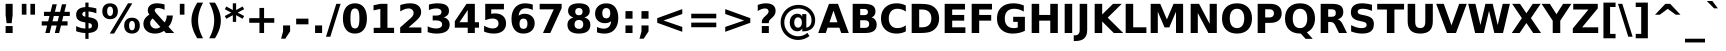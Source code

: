 SplineFontDB: 2.0
FontName: Verachart-Bold
FullName: Verachart Bold
FamilyName: Verachart
Weight: Bold
Copyright: Copyright (c) NECTEC, 2003. All rights reserved.\nModified under GNU General Public License by TLWG.
Version: 0.9.7: 2007-04-13
ItalicAngle: 0
UnderlinePosition: -170
UnderlineWidth: 10
Ascent: 1638
Descent: 410
Order2: 1
NeedsXUIDChange: 1
FSType: 0
OS2Version: 0
OS2_WeightWidthSlopeOnly: 0
OS2_UseTypoMetrics: 0
CreationTime: 1153662462
ModificationTime: 1184254292
PfmFamily: 33
TTFWeight: 700
TTFWidth: 5
LineGap: 0
VLineGap: 0
Panose: 2 11 6 4 2 2 2 2 2 4
OS2TypoAscent: 0
OS2TypoAOffset: 1
OS2TypoDescent: 0
OS2TypoDOffset: 1
OS2TypoLinegap: 0
OS2WinAscent: 0
OS2WinAOffset: 1
OS2WinDescent: 0
OS2WinDOffset: 1
HheadAscent: 0
HheadAOffset: 1
HheadDescent: 0
HheadDOffset: 1
OS2SubXSize: -3428
OS2SubYSize: 26328
OS2SubXOff: 0
OS2SubYOff: 0
OS2SupXSize: 26172
OS2SupYSize: 3
OS2SupXOff: -12668
OS2SupYOff: -12668
OS2StrikeYSize: 21536
OS2StrikeYPos: 90
OS2Vendor: 'PfEd'
Lookup: 6 0 0 "'ccmp' Glyph Composition/Decomposition in Thai lookup 0"  {"'ccmp' Glyph Composition/Decomposition in Thai lookup 0"  } ['ccmp' ('thai' <'KUY ' 'PAL ' 'THA ' 'dflt' > ) ]
Lookup: 6 0 0 "'ccmp' Glyph Composition/Decomposition in Thai lookup 1"  {"'ccmp' Glyph Composition/Decomposition in Thai lookup 1"  } ['ccmp' ('thai' <'KUY ' 'PAL ' 'THA ' 'dflt' > ) ]
Lookup: 4 0 1 "'liga' Standard Ligatures in Latin lookup 2"  {"'liga' Standard Ligatures in Latin lookup 2"  } ['liga' ('latn' <'dflt' > ) ]
Lookup: 4 0 0 "'frac' Diagonal Fractions in Thai lookup 3"  {"'frac' Diagonal Fractions in Thai lookup 3"  } ['frac' ('thai' <'KUY ' 'PAL ' 'THA ' 'dflt' > ) ]
Lookup: 5 0 0 "Required Feature in Thai lookup 4"  {"Required Feature in Thai lookup 4"  } [' RQD' ('thai' <'PAL ' > ) ]
Lookup: 1 0 0 "Single Substitution lookup 5"  {"Single Substitution lookup 5"  } []
Lookup: 2 0 0 "Multiple Substitution lookup 6"  {"Multiple Substitution lookup 6"  } []
Lookup: 1 0 0 "Single Substitution lookup 7"  {"Single Substitution lookup 7"  } []
Lookup: 2 0 0 "Multiple Substitution lookup 8"  {"Multiple Substitution lookup 8"  } []
Lookup: 1 0 0 "Single Substitution lookup 9"  {"Single Substitution lookup 9"  } []
Lookup: 1 0 0 "Single Substitution lookup 10"  {"Single Substitution lookup 10"  } []
Lookup: 1 0 0 "Single Substitution lookup 11"  {"Single Substitution lookup 11"  } []
Lookup: 262 0 0 "'mkmk' Mark to Mark in Thai lookup 0"  {"'mkmk' Mark to Mark in Thai lookup 0"  } ['mkmk' ('thai' <'KUY ' 'PAL ' 'THA ' 'dflt' > ) ]
Lookup: 260 0 0 "'mark' Mark Positioning in Thai lookup 1"  {"'mark' Mark Positioning in Thai lookup 1"  } ['mark' ('thai' <'KUY ' 'PAL ' 'THA ' 'dflt' > ) ]
Lookup: 260 0 0 "'mark' Mark Positioning in Thai lookup 2"  {"'mark' Mark Positioning in Thai lookup 2"  } ['mark' ('thai' <'KUY ' 'PAL ' 'THA ' 'dflt' > ) ]
Lookup: 258 0 0 "'kern' Horizontal Kerning in Latin lookup 3"  {"'kern' Horizontal Kerning in Latin lookup 3"  } ['kern' ('latn' <'dflt' > ) ]
ContextSub2: glyph "Required Feature in Thai lookup 4"  0 0 0 1
 String: 15 uni0E0D uni0E10
 BString: 0 
 FString: 0 
 1
  SeqLookup: 0 "Single Substitution lookup 10" 
EndFPST
ChainSub2: class "'ccmp' Glyph Composition/Decomposition in Thai lookup 1"  7 7 1 5
  Class: 414 uni0E01 uni0E02 uni0E03 uni0E04 uni0E05 uni0E06 uni0E07 uni0E08 uni0E09 uni0E0A uni0E0B uni0E0C uni0E0D uni0E0E uni0E0F uni0E10 uni0E11 uni0E12 uni0E13 uni0E14 uni0E15 uni0E16 uni0E17 uni0E18 uni0E19 uni0E1A uni0E1B uni0E1C uni0E1D uni0E1E uni0E1F uni0E20 uni0E21 uni0E22 uni0E23 uni0E24 uni0E25 uni0E26 uni0E27 uni0E28 uni0E29 uni0E2A uni0E2B uni0E2C uni0E2D uni0E2E uni0E10.descless uni0E0D.descless dottedcircle
  Class: 7 uni0E33
  Class: 39 uni0E48 uni0E49 uni0E4A uni0E4B uni0E4C
  Class: 23 uni0E38 uni0E39 uni0E3A
  Class: 39 uni0E31 uni0E34 uni0E35 uni0E36 uni0E37
  Class: 7 uni0E4D
  BClass: 414 uni0E01 uni0E02 uni0E03 uni0E04 uni0E05 uni0E06 uni0E07 uni0E08 uni0E09 uni0E0A uni0E0B uni0E0C uni0E0D uni0E0E uni0E0F uni0E10 uni0E11 uni0E12 uni0E13 uni0E14 uni0E15 uni0E16 uni0E17 uni0E18 uni0E19 uni0E1A uni0E1B uni0E1C uni0E1D uni0E1E uni0E1F uni0E20 uni0E21 uni0E22 uni0E23 uni0E24 uni0E25 uni0E26 uni0E27 uni0E28 uni0E29 uni0E2A uni0E2B uni0E2C uni0E2D uni0E2E uni0E10.descless uni0E0D.descless dottedcircle
  BClass: 7 uni0E33
  BClass: 39 uni0E48 uni0E49 uni0E4A uni0E4B uni0E4C
  BClass: 23 uni0E38 uni0E39 uni0E3A
  BClass: 39 uni0E31 uni0E34 uni0E35 uni0E36 uni0E37
  BClass: 7 uni0E4D
 1 1 0
  ClsList: 2
  BClsList: 1
  FClsList:
 1
  SeqLookup: 0 "Multiple Substitution lookup 8" 
 2 1 0
  ClsList: 3 2
  BClsList: 1
  FClsList:
 2
  SeqLookup: 0 "Multiple Substitution lookup 6" 
  SeqLookup: 1 "Single Substitution lookup 9" 
 1 1 0
  ClsList: 3
  BClsList: 1
  FClsList:
 1
  SeqLookup: 0 "Single Substitution lookup 7" 
 1 2 0
  ClsList: 3
  BClsList: 4 15420
  FClsList:
 1
  SeqLookup: 0 "Single Substitution lookup 7" 
 1 1 0
  ClsList: 6
  BClsList: 5
  FClsList:
 1
  SeqLookup: 0 "Single Substitution lookup 5" 
EndFPST
ChainSub2: coverage "'ccmp' Glyph Composition/Decomposition in Thai lookup 0"  0 0 0 1
 1 0 1
  Coverage: 15 uni0E0D uni0E10
  FCoverage: 23 uni0E38 uni0E39 uni0E3A
 1
  SeqLookup: 0 "Single Substitution lookup 11" 
EndFPST
TtfTable: cvt  266
!!!">!([)Y!Fu4E!:9b$!7q5$!9=-S!3-$t"k<VK!;lj!!:g.o!E9(E!J:I?!<rRU!=AjD!?2%U
!AabH!HSBO!:'Wt!4i0X!>PWq!9!u2!58JY!]:!j!<<.C!8RZp!8de@!:Kp)!5JV`!7Lqo!;6D]
!1*],!/^cR!=T(%"3^c-!2'=V!0R?S!B1"7!0@21!C$R3!Cd)O!AskK!AFMW!-\Eg!3lNB!6P;#
!/:LQ!42`W!.t9j!4W#@!+Q"B!4Dl$!-J9:!*B4u!($[U!=o1b!?M7S!0.+6!D3E/!O;ee!UTuo
!3?67!IFfG!<`DI!qHDc!u(`=!?hJG"6]^b
EndTtf
LangName: 1033 "" "" "" "" "" "" "" "SLThaiUI is a trademark of the NECTEC." "TLWG" "Mr.Sirichai Lerdvorawut" "" "http://www.opentle.org" "http://www.opentle.org" "This font is free software; you can redistribute it and/or modify it under the terms of the GNU General Public License as published by the Free Software Foundation; either version 2 of the License, or (at your option) any later version.+AAoACgAA-This font is distributed in the hope that it will be useful, but WITHOUT ANY WARRANTY; without even the implied warranty of MERCHANTABILITY or FITNESS FOR A PARTICULAR PURPOSE.  See the GNU General Public License for more details.+AAoACgAA-You should have received a copy of the GNU General Public License along with this font; if not, write to the Free Software Foundation, Inc., 51 Franklin St, Fifth Floor, Boston, MA  02110-1301  USA+AAoACgAA-As a special exception, if you create a document which uses this font, and embed this font or unaltered portions of this font into the document, this font does not by itself cause the resulting document to be covered by the GNU General Public License. This exception does not however invalidate any other reasons why the document might be covered by the GNU General Public License. If you modify this font, you may extend this exception to your version of the font, but you are not obligated to do so. If you do not wish to do so, delete this exception statement from your version." "http://www.gnu.org/licenses/gpl.html" 
LangName: 1054 "" "" "" "" "" "" "" "" "" "" "" "" "" "" "" "" "" "" "" "+DicONA4NDg0OOQ4hDjgOSA4HDiMOOQ5JDh4ONA4GDjIOFQ4bDjcOSQ4ZDgIONQ5JDh0OOA5IDhkOQA4lDikODw44" 
Encoding: UnicodeBmp
Compacted: 1
UnicodeInterp: none
NameList: Adobe Glyph List
DisplaySize: -36
AntiAlias: 1
FitToEm: 1
WinInfo: 0 9 6
BeginPrivate: 1
BlueValues 47 [-11 0 1062 1086 1139 1150 1204 1234 1450 1478]
EndPrivate
Grid
0 1215 m 25,0,-1
 1200 1215 l 1
109 -11 m 25,12,-1
 1372 -11 l 1
189 222 m 25,14,-1
 1488 222 l 1
1491 0 m 9
0 1206 m 25,17,-1
 1200 1206 l 5
98 1235 m 25,19,-1
 1264 1235 l 1
522 1070 m 25,21,-1
 1254 1070 l 1
860 0 m 1
EndSplineSet
TeXData: 1 0 0 524288 262144 174762 543744 -1048576 174762 783286 444596 497025 792723 393216 433062 380633 303038 157286 324010 404750 52429 2506097 1059062 262144
AnchorClass2: "AboveBase"  "'mark' Mark Positioning in Thai lookup 2" "BelowBase"  "'mark' Mark Positioning in Thai lookup 1" "AboveMark"  "'mkmk' Mark to Mark in Thai lookup 0" 
BeginChars: 65537 406
StartChar: .notdef
Encoding: 65536 -1 0
Width: 1229
Flags: W
HStem: -362 114<217 1012> 1329 115<217 1012>
VStem: 102 115<-248 1329> 1012 114<-248 1329>
Fore
102 -362 m 1,0,-1
 102 1444 l 1,1,-1
 1126 1444 l 1,2,-1
 1126 -362 l 1,3,-1
 102 -362 l 1,0,-1
217 -248 m 1,4,-1
 1012 -248 l 1,5,-1
 1012 1329 l 1,6,-1
 217 1329 l 1,7,-1
 217 -248 l 1,4,-1
EndSplineSet
EndChar
StartChar: NULL
Encoding: 0 0 1
Width: 0
Flags: W
EndChar
StartChar: uni0E4D.high
Encoding: 63262 63262 2
Width: 0
Flags: W
TeX: 0 0 0 0
HStem: 1749.5 152<-319.5 -215.5> 2093.5 152<-319.5 -215.5>
VStem: -515.5 152<1945.5 2049.5> -171.5 152<1945.5 2049.5>
AnchorPoint: "AboveMark" -262 1700 mark 0
Fore
-515.5 1997.5 m 128,-1,1
 -515.5 2100.5 -515.5 2100.5 -443 2173 c 128,-1,2
 -370.5 2245.5 -370.5 2245.5 -267.5 2245.5 c 128,-1,3
 -164.5 2245.5 -164.5 2245.5 -92 2173 c 128,-1,4
 -19.5 2100.5 -19.5 2100.5 -19.5 1997.5 c 128,-1,5
 -19.5 1894.5 -19.5 1894.5 -92 1822 c 128,-1,6
 -164.5 1749.5 -164.5 1749.5 -267.5 1749.5 c 128,-1,7
 -370.5 1749.5 -370.5 1749.5 -443 1822 c 128,-1,0
 -515.5 1894.5 -515.5 1894.5 -515.5 1997.5 c 128,-1,1
-363.5 1997.5 m 128,-1,9
 -363.5 1957.5 -363.5 1957.5 -335.5 1929.5 c 128,-1,10
 -307.5 1901.5 -307.5 1901.5 -267.5 1901.5 c 128,-1,11
 -227.5 1901.5 -227.5 1901.5 -199.5 1929.5 c 128,-1,12
 -171.5 1957.5 -171.5 1957.5 -171.5 1997.5 c 128,-1,13
 -171.5 2037.5 -171.5 2037.5 -199.5 2065.5 c 128,-1,14
 -227.5 2093.5 -227.5 2093.5 -267.5 2093.5 c 128,-1,15
 -307.5 2093.5 -307.5 2093.5 -335.5 2065.5 c 128,-1,8
 -363.5 2037.5 -363.5 2037.5 -363.5 1997.5 c 128,-1,9
EndSplineSet
EndChar
StartChar: uni000D
Encoding: 13 13 3
Width: 682
Flags: W
EndChar
StartChar: space
Encoding: 32 32 4
Width: 713
Flags: W
EndChar
StartChar: exclam
Encoding: 33 33 5
Width: 934
Flags: W
HStem: 0 356<287 647>
VStem: 287 360<0 356 869.643 1493>
Fore
287 1493 m 1,0,-1
 647 1493 l 1,1,-1
 647 920 l 1,2,-1
 596 502 l 1,3,-1
 338 502 l 1,4,-1
 287 920 l 1,5,-1
 287 1493 l 1,0,-1
287 356 m 1,6,-1
 647 356 l 1,7,-1
 647 0 l 1,8,-1
 287 0 l 1,9,-1
 287 356 l 1,6,-1
EndSplineSet
EndChar
StartChar: quotedbl
Encoding: 34 34 6
Width: 1067
Flags: W
VStem: 195 237<938 1493> 635 237<938 1493>
Fore
872 1493 m 1,0,-1
 872 938 l 1,1,-1
 635 938 l 1,2,-1
 635 1493 l 1,3,-1
 872 1493 l 1,0,-1
432 1493 m 1,4,-1
 432 938 l 1,5,-1
 195 938 l 1,6,-1
 195 1493 l 1,7,-1
 432 1493 l 1,4,-1
EndSplineSet
EndChar
StartChar: numbersign
Encoding: 35 35 7
Width: 1716
Flags: W
HStem: 0 21G<322 545 809 1030> 383 215<139 418 690 905 1178 1462> 872 213<254 537 815 1024 1300 1577> 1450 20G<688 911 1176 1397>
Fore
911 1470 m 1,0,-1
 815 1085 l 1,1,-1
 1079 1085 l 1,2,-1
 1176 1470 l 1,3,-1
 1397 1470 l 1,4,-1
 1300 1085 l 1,5,-1
 1577 1085 l 1,6,-1
 1577 872 l 1,7,-1
 1247 872 l 1,8,-1
 1178 598 l 1,9,-1
 1462 598 l 1,10,-1
 1462 383 l 1,11,-1
 1126 383 l 1,12,-1
 1030 0 l 1,13,-1
 809 0 l 1,14,-1
 905 383 l 1,15,-1
 641 383 l 1,16,-1
 545 0 l 1,17,-1
 322 0 l 1,18,-1
 418 383 l 1,19,-1
 139 383 l 1,20,-1
 139 598 l 1,21,-1
 467 598 l 1,22,-1
 537 872 l 1,23,-1
 254 872 l 1,24,-1
 254 1085 l 1,25,-1
 592 1085 l 1,26,-1
 688 1470 l 1,27,-1
 911 1470 l 1,0,-1
1024 872 m 1,28,-1
 760 872 l 1,29,-1
 690 598 l 1,30,-1
 954 598 l 1,31,-1
 1024 872 l 1,28,-1
EndSplineSet
EndChar
StartChar: dollar
Encoding: 36 36 8
Width: 1425
Flags: W
HStem: 0 228<475.7 633>
VStem: 633 162<-301 0 232 510 836 1097 1329 1556>
Fore
795 -301 m 1,0,-1
 633 -301 l 1,1,-1
 632 0 l 1,2,3
 507 4.99999 507 4.99999 390 28 c 128,-1,4
 273 51 273 51 162 92 c 1,5,-1
 162 354 l 1,6,7
 277.001 295 277.001 295 394.5 263.5 c 128,-1,8
 512 232 512 232 633 228 c 1,9,-1
 633 539 l 1,10,-1
 600 545 l 2,11,12
 361 587 361 587 260.5 677 c 128,-1,13
 160 767 160 767 160 936 c 0,14,15
 160 1114.99 160 1114.99 282.5 1215.5 c 128,-1,16
 405 1316 405 1316 632 1325 c 1,17,-1
 633 1556 l 1,18,-1
 795 1556 l 1,19,-1
 795 1329 l 1,20,21
 895 1321 895 1321 995 1304 c 128,-1,22
 1095 1287 1095 1287 1196 1260 c 1,23,-1
 1196 1006 l 1,24,25
 1096.01 1047.99 1096.01 1047.99 996 1071.5 c 128,-1,26
 896 1095.01 896 1095.01 795 1100 c 1,27,-1
 795 813 l 1,28,-1
 827 807 l 2,29,30
 1081 767 1081 767 1183.5 673.5 c 128,-1,31
 1285.99 580 1285.99 580 1286 397 c 0,32,33
 1286 213 1286 213 1164 114.5 c 128,-1,34
 1042.01 16 1042.01 16 795 2 c 1,35,-1
 795 -301 l 1,0,-1
633 836 m 1,36,-1
 633 1097 l 1,37,38
 562 1092.99 562 1092.99 519.5 1058.5 c 128,-1,39
 477 1024 477 1024 477 971 c 0,40,41
 477 912 477 912 516 878.5 c 128,-1,42
 555 845 555 845 633 836 c 1,36,-1
795 510 m 1,43,-1
 795 232 l 1,44,45
 882 233.001 882 233.001 925.5 266 c 128,-1,46
 969 299 969 299 969 365 c 0,47,48
 969 433 969 433 929 466.5 c 128,-1,49
 889 500 889 500 795 510 c 1,43,-1
EndSplineSet
EndChar
StartChar: percent
Encoding: 37 37 9
Width: 2052
Flags: W
HStem: -29 170<1493.41 1680.6> 616 168<1494.71 1679.29> 707 167<371.4 558.6> 1352 168<371.4 557.3>
VStem: 66 249<964.493 1262.21> 614 250<964.5 1262.2> 1186 252<229.5 527.2> 1735 252<229.5 527.2>
Fore
1587 616 m 256,0,1
 1516.01 616 1516.01 616 1477 554.5 c 128,-1,2
 1438 493 1438 493 1438 379 c 0,3,4
 1438 264 1438 264 1476.5 202.5 c 128,-1,5
 1515.01 141 1515.01 141 1587 141 c 256,6,7
 1659 141 1659 141 1697 202.5 c 128,-1,8
 1734.99 264 1734.99 264 1735 379 c 0,9,10
 1735 493 1735 493 1696.5 554.5 c 128,-1,11
 1657.99 616 1657.99 616 1587 616 c 256,0,1
1587 784 m 256,12,13
 1773 784 1773 784 1880 676 c 128,-1,14
 1986.99 568 1986.99 568 1987 379 c 256,15,16
 1987 190 1987 190 1880 80.5 c 128,-1,17
 1773.01 -29 1773.01 -29 1587 -29 c 256,18,19
 1401 -29 1401 -29 1293.5 80.5 c 128,-1,20
 1185.99 190 1185.99 190 1186 379 c 0,21,22
 1186 567 1186 567 1293.5 675.5 c 128,-1,23
 1401.01 784 1401.01 784 1587 784 c 256,12,13
670 -29 m 1,24,-1
 449 -29 l 1,25,-1
 1382 1520 l 1,26,-1
 1604 1520 l 1,27,-1
 670 -29 l 1,24,-1
465 1520 m 256,28,29
 651 1520 651 1520 757.5 1411.5 c 128,-1,30
 864 1303.01 864 1303.01 864 1114 c 256,31,32
 864 925 864 925 757.5 816 c 128,-1,33
 651 707 651 707 465 707 c 256,34,35
 279 707 279 707 172.5 816 c 128,-1,36
 66 925 66 925 66 1114 c 256,37,38
 66 1303 66 1303 172.5 1411.5 c 128,-1,39
 279 1519.99 279 1519.99 465 1520 c 256,28,29
465 1352 m 0,40,41
 393 1352 393 1352 354 1290 c 128,-1,42
 315 1228.01 315 1228.01 315 1114 c 0,43,44
 315 998.995 315 998.995 354 936.5 c 128,-1,45
 393 874 393 874 465 874 c 256,46,47
 537 874 537 874 575.5 936.5 c 128,-1,48
 614 999 614 999 614 1114 c 0,49,50
 614 1228 614 1228 575 1290 c 128,-1,51
 536 1351.99 536 1351.99 465 1352 c 0,40,41
EndSplineSet
EndChar
StartChar: ampersand
Encoding: 38 38 10
Width: 1786
Flags: W
HStem: -29 258<603.3 849.766> 1278 242<763.9 966.573>
VStem: 123 346<356.5 598.3>
Fore
799 991 m 2,0,-1
 1208 541 l 1,1,2
 1260.99 611 1260.99 611 1288.5 698 c 128,-1,3
 1315.99 785 1315.99 785 1321 895 c 1,4,-1
 1632 895 l 1,5,6
 1617 713 1617 713 1561.5 571 c 128,-1,7
 1506 429 1506 429 1407 322 c 1,8,-1
 1700 0 l 1,9,-1
 1276 0 l 1,10,-1
 1178 109 l 1,11,12
 1073 39 1073 39 957 5 c 128,-1,13
 841 -29 841 -29 711 -29 c 0,14,15
 448 -29 448 -29 285.5 109.5 c 128,-1,16
 123.001 247.999 123.001 247.999 123 467 c 0,17,18
 123 613 123 613 194.5 725.5 c 128,-1,19
 266.001 838 266.001 838 428 944 c 1,20,21
 386 997 386 997 366 1050 c 128,-1,22
 346 1102.99 346 1102.99 346 1161 c 0,23,24
 346 1324.01 346 1324.01 473 1422 c 128,-1,25
 600 1519.99 600 1519.99 811 1520 c 0,26,27
 902 1520 902 1520 1000.5 1505.5 c 128,-1,28
 1099.01 1490.99 1099.01 1490.99 1206 1462 c 1,29,-1
 1206 1184 l 1,30,31
 1112 1232 1112 1232 1028 1255 c 128,-1,32
 944 1277.99 944 1277.99 864 1278 c 0,33,34
 787 1278 787 1278 744.5 1248.5 c 128,-1,35
 702 1218.99 702 1218.99 702 1165 c 0,36,37
 702 1131 702 1131 726.5 1087.5 c 128,-1,38
 751.006 1043.99 751.006 1043.99 799 991 c 2,0,-1
600 743 m 1,39,40
 535 696 535 696 502 636.5 c 128,-1,41
 469 577 469 577 469 506 c 0,42,43
 469 391 469 391 554 310 c 128,-1,44
 639 229 639 229 758 229 c 0,45,46
 825 229 825 229 883 249.5 c 128,-1,47
 941 270 941 270 991 311 c 1,48,-1
 600 743 l 1,39,40
EndSplineSet
EndChar
StartChar: quotesingle
Encoding: 39 39 11
Width: 627
Flags: W
VStem: 195 237<938 1493>
Fore
432 1493 m 1,0,-1
 432 938 l 1,1,-1
 195 938 l 1,2,-1
 195 1493 l 1,3,-1
 432 1493 l 1,0,-1
EndSplineSet
EndChar
StartChar: parenleft
Encoding: 40 40 12
Width: 936
Flags: W
VStem: 176 340<356.3 925.7>
Fore
772 -270 m 1,0,-1
 475 -270 l 1,1,2
 322 -22.9995 322 -22.9995 249 199.5 c 128,-1,3
 175.999 422 175.999 422 176 641 c 256,4,5
 176 860 176 860 249.5 1084.5 c 128,-1,6
 323 1309.01 323 1309.01 475 1554 c 1,7,-1
 772 1554 l 1,8,9
 644 1317 644 1317 580 1090.5 c 128,-1,10
 516 864 516 864 516 643 c 256,11,12
 516 422 516 422 579.5 195 c 128,-1,13
 643 -32 643 -32 772 -270 c 1,0,-1
EndSplineSet
EndChar
StartChar: parenright
Encoding: 41 41 13
Width: 936
Flags: W
VStem: 420 340<356.3 925.7>
Fore
164 -270 m 1,0,1
 291.999 -31.9995 291.999 -31.9995 356 195 c 128,-1,2
 420 422 420 422 420 643 c 256,3,4
 420 864 420 864 356 1090.5 c 128,-1,5
 292 1317 292 1317 164 1554 c 1,6,-1
 461 1554 l 1,7,8
 613 1309.01 613 1309.01 686.5 1084.5 c 128,-1,9
 760 860 760 860 760 641 c 256,10,11
 760 422 760 422 687 199.5 c 128,-1,12
 614 -23 614 -23 461 -270 c 1,13,-1
 164 -270 l 1,0,1
EndSplineSet
EndChar
StartChar: asterisk
Encoding: 42 42 14
Width: 1071
Flags: W
VStem: 451 170<569 913 1176 1520>
Fore
1030 1217 m 1,0,-1
 700 1044 l 1,1,-1
 1030 870 l 1,2,-1
 954 729 l 1,3,-1
 621 913 l 1,4,-1
 621 569 l 1,5,-1
 451 569 l 1,6,-1
 451 913 l 1,7,-1
 117 729 l 1,8,-1
 41 870 l 1,9,-1
 375 1044 l 1,10,-1
 41 1217 l 1,11,-1
 117 1358 l 1,12,-1
 451 1176 l 1,13,-1
 451 1520 l 1,14,-1
 621 1520 l 1,15,-1
 621 1176 l 1,16,-1
 954 1358 l 1,17,-1
 1030 1217 l 1,0,-1
EndSplineSet
EndChar
StartChar: plus
Encoding: 43 43 15
Width: 1716
Flags: W
HStem: 0 21G<739 977> 524 236<217 739 977 1499>
VStem: 739 238<0 524 760 1284>
Fore
977 1284 m 1,0,-1
 977 760 l 1,1,-1
 1499 760 l 1,2,-1
 1499 524 l 1,3,-1
 977 524 l 1,4,-1
 977 0 l 1,5,-1
 739 0 l 1,6,-1
 739 524 l 1,7,-1
 217 524 l 1,8,-1
 217 760 l 1,9,-1
 739 760 l 1,10,-1
 739 1284 l 1,11,-1
 977 1284 l 1,0,-1
EndSplineSet
EndChar
StartChar: comma
Encoding: 44 44 16
Width: 778
Flags: W
VStem: 209 360<82 387>
Fore
209 387 m 1,0,-1
 569 387 l 1,1,-1
 569 82 l 1,2,-1
 322 -291 l 1,3,-1
 109 -291 l 1,4,-1
 209 82 l 1,5,-1
 209 387 l 1,0,-1
EndSplineSet
EndChar
StartChar: hyphen
Encoding: 45 45 17
Width: 850
Flags: W
HStem: 444 291<111 739>
Fore
111 735 m 1,0,-1
 739 735 l 1,1,-1
 739 444 l 1,2,-1
 111 444 l 1,3,-1
 111 735 l 1,0,-1
EndSplineSet
EndChar
StartChar: period
Encoding: 46 46 18
Width: 778
Flags: W
HStem: 0 387<209 569>
VStem: 209 360<0 387>
Fore
209 387 m 1,0,-1
 569 387 l 1,1,-1
 569 0 l 1,2,-1
 209 0 l 1,3,-1
 209 387 l 1,0,-1
EndSplineSet
EndChar
StartChar: slash
Encoding: 47 47 19
Width: 748
Flags: W
VStem: 0 748<-190 1493>
Fore
526 1493 m 1,0,-1
 748 1493 l 1,1,-1
 221 -190 l 1,2,-1
 0 -190 l 1,3,-1
 526 1493 l 1,0,-1
EndSplineSet
EndChar
StartChar: zero
Encoding: 48 48 20
Width: 1425
Flags: W
HStem: -29 262<551.8 872.9> 1257 263<551.8 874.2>
VStem: 98 385<380.1 1112.01> 942 385<380.1 1112>
Fore
942 748 m 0,0,1
 942 1028 942 1028 889.5 1142.5 c 128,-1,2
 837 1256.99 837 1256.99 713 1257 c 256,3,4
 589 1257 589 1257 536 1142.5 c 128,-1,5
 483 1028.01 483 1028.01 483 748 c 0,6,7
 483 465 483 465 536 349 c 128,-1,8
 589 233 589 233 713 233 c 0,9,10
 836 233 836 233 889 349 c 128,-1,11
 942 465 942 465 942 748 c 0,0,1
1327 745 m 0,12,13
 1327 374 1327 374 1167 172.5 c 128,-1,14
 1006.99 -29 1006.99 -29 713 -29 c 0,15,16
 418 -29 418 -29 258 172.5 c 128,-1,17
 97.9995 374 97.9995 374 98 745 c 0,18,19
 98 1117 98 1117 258 1318.5 c 128,-1,20
 418 1519.99 418 1519.99 713 1520 c 0,21,22
 1007 1520 1007 1520 1167 1318.5 c 128,-1,23
 1327.01 1117.01 1327.01 1117.01 1327 745 c 0,12,13
EndSplineSet
EndChar
StartChar: one
Encoding: 49 49 21
Width: 1425
Flags: W
HStem: 0 266<240 580 944 1284>
VStem: 580 364<266 1231>
Fore
240 266 m 1,0,-1
 580 266 l 1,1,-1
 580 1231 l 1,2,-1
 231 1159 l 1,3,-1
 231 1421 l 1,4,-1
 578 1493 l 1,5,-1
 944 1493 l 1,6,-1
 944 266 l 1,7,-1
 1284 266 l 1,8,-1
 1284 0 l 1,9,-1
 240 0 l 1,10,-1
 240 266 l 1,0,-1
EndSplineSet
Kerns2: 21 -152 "'kern' Horizontal Kerning in Latin lookup 3" 
EndChar
StartChar: two
Encoding: 50 50 22
Width: 1425
Flags: W
HStem: 0 283<590 1247> 1257 263<506.716 744.1>
Fore
590 283 m 1,0,-1
 1247 283 l 1,1,-1
 1247 0 l 1,2,-1
 162 0 l 1,3,-1
 162 283 l 1,4,-1
 707 764 l 2,5,6
 780 830 780 830 815 893 c 128,-1,7
 850 956 850 956 850 1024 c 0,8,9
 850 1129 850 1129 779.5 1193 c 128,-1,10
 709 1257.01 709 1257.01 592 1257 c 0,11,12
 502 1257 502 1257 395 1218.5 c 128,-1,13
 288 1179.99 288 1179.99 166 1104 c 1,14,-1
 166 1432 l 1,15,16
 296.001 1475.01 296.001 1475.01 423 1497.5 c 128,-1,17
 550 1520 550 1520 672 1520 c 0,18,19
 940 1520 940 1520 1088.5 1402 c 128,-1,20
 1237 1283.99 1237 1283.99 1237 1073 c 0,21,22
 1237 951 1237 951 1174 845.5 c 128,-1,23
 1111 740 1111 740 909 563 c 2,24,-1
 590 283 l 1,0,-1
EndSplineSet
EndChar
StartChar: three
Encoding: 51 51 23
Width: 1425
Flags: W
HStem: -29 262<427.607 759.9> 645 248<393 743.5> 1257 263<473.957 741.8>
VStem: 877 385<309.3 570.6>
Fore
954 805 m 1,0,1
 1105.01 766 1105.01 766 1183.5 669.5 c 128,-1,2
 1261.99 573 1261.99 573 1262 424 c 0,3,4
 1262 202 1262 202 1092 86.5 c 128,-1,5
 922 -29 922 -29 596 -29 c 0,6,7
 481 -29 481 -29 365.5 -10.5 c 128,-1,8
 250 7.99999 250 7.99999 137 45 c 1,9,-1
 137 342 l 1,10,11
 245 288 245 288 351.5 260.5 c 128,-1,12
 458 233.001 458 233.001 561 233 c 0,13,14
 714 233 714 233 795.5 286 c 128,-1,15
 877 339 877 339 877 438 c 0,16,17
 877 540 877 540 793.5 592.5 c 128,-1,18
 710 645 710 645 547 645 c 2,19,-1
 393 645 l 1,20,-1
 393 893 l 1,21,-1
 555 893 l 2,22,23
 700 893 700 893 771 938.5 c 128,-1,24
 842 984 842 984 842 1077 c 0,25,26
 842 1162.99 842 1162.99 773 1210 c 128,-1,27
 704 1256.99 704 1256.99 578 1257 c 0,28,29
 485 1257 485 1257 390 1236 c 128,-1,30
 295 1215 295 1215 201 1174 c 1,31,-1
 201 1456 l 1,32,33
 315 1487.99 315 1487.99 427 1504 c 128,-1,34
 539 1520.01 539 1520.01 647 1520 c 0,35,36
 938 1520 938 1520 1082.5 1424.5 c 128,-1,37
 1226.99 1328.99 1226.99 1328.99 1227 1137 c 0,38,39
 1227 1006.01 1227 1006.01 1158 922.5 c 128,-1,40
 1089 839 1089 839 954 805 c 1,0,1
EndSplineSet
EndChar
StartChar: four
Encoding: 52 52 24
Width: 1425
Flags: W
HStem: 0 21G<754 1118> 272 279<332 754 1118 1331>
VStem: 754 364<0 272 551 1176>
Fore
754 1176 m 1,0,-1
 332 551 l 1,1,-1
 754 551 l 1,2,-1
 754 1176 l 1,0,-1
690 1493 m 1,3,-1
 1118 1493 l 1,4,-1
 1118 551 l 1,5,-1
 1331 551 l 1,6,-1
 1331 272 l 1,7,-1
 1118 272 l 1,8,-1
 1118 0 l 1,9,-1
 754 0 l 1,10,-1
 754 272 l 1,11,-1
 92 272 l 1,12,-1
 92 602 l 1,13,-1
 690 1493 l 1,3,-1
EndSplineSet
EndChar
StartChar: five
Encoding: 53 53 25
Width: 1425
Flags: W
HStem: -29 262<491.9 778> 741 263<588.373 778> 1210 283<524 1174>
VStem: 217 307<979 1210> 897 385<334.9 640.4>
Fore
217 1493 m 1,0,-1
 1174 1493 l 1,1,-1
 1174 1210 l 1,2,-1
 524 1210 l 1,3,-1
 524 979 l 1,4,5
 568 991 568 991 612.5 997.5 c 128,-1,6
 657.035 1004 657.035 1004 705 1004 c 0,7,8
 978 1004 978 1004 1130 867.5 c 128,-1,9
 1281.99 731 1281.99 731 1282 487 c 0,10,11
 1282 245 1282 245 1116.5 108 c 128,-1,12
 951.005 -29 951.005 -29 657 -29 c 0,13,14
 530 -29 530 -29 405.5 -4.5 c 128,-1,15
 281 20 281 20 158 70 c 1,16,-1
 158 373 l 1,17,18
 279.999 303 279.999 303 389.5 268 c 128,-1,19
 499 233.001 499 233.001 596 233 c 0,20,21
 736 233 736 233 816.5 301.5 c 128,-1,22
 897 370 897 370 897 487 c 0,23,24
 897 605 897 605 816.5 673 c 128,-1,25
 736 741 736 741 596 741 c 0,26,27
 513 741 513 741 419 719.5 c 128,-1,28
 325 698 325 698 217 653 c 1,29,-1
 217 1493 l 1,0,-1
EndSplineSet
EndChar
StartChar: six
Encoding: 54 54 26
Width: 1425
Flags: W
HStem: -29 242<609.7 873.6> 737 248<686.7 873.6> 1266 252<650.4 985.294>
VStem: 127 412<304.7 725> 944 371<304.7 645.3>
Fore
741 737 m 0,0,1
 640 737 640 737 589.5 671.5 c 128,-1,2
 539 606 539 606 539 475 c 256,3,4
 539 344 539 344 589.5 278.5 c 128,-1,5
 640 212.999 640 212.999 741 213 c 0,6,7
 843 213 843 213 893.5 278.5 c 128,-1,8
 944 344 944 344 944 475 c 256,9,10
 944 606 944 606 893.5 671.5 c 128,-1,11
 843 737 843 737 741 737 c 0,0,1
1217 1454 m 1,12,-1
 1217 1178 l 1,13,14
 1122.01 1223 1122.01 1223 1038 1244.5 c 128,-1,15
 954 1265.99 954 1265.99 874 1266 c 0,16,17
 702 1266 702 1266 606 1170.5 c 128,-1,18
 510 1074.99 510 1074.99 494 887 c 1,19,20
 560 936 560 936 637 960.5 c 128,-1,21
 714 985 714 985 805 985 c 0,22,23
 1034 985 1034 985 1174.5 851 c 128,-1,24
 1315.01 717 1315.01 717 1315 500 c 0,25,26
 1315 260 1315 260 1158 115.5 c 128,-1,27
 1000.99 -29 1000.99 -29 737 -29 c 0,28,29
 446 -29 446 -29 286.5 167.5 c 128,-1,30
 127.001 364 127.001 364 127 725 c 0,31,32
 127 1095 127 1095 313.5 1306.5 c 128,-1,33
 500 1518 500 1518 825 1518 c 0,34,35
 928 1518 928 1518 1025 1502 c 128,-1,36
 1122.01 1485.99 1122.01 1485.99 1217 1454 c 1,12,-1
EndSplineSet
EndChar
StartChar: seven
Encoding: 55 55 27
Width: 1425
Flags: W
HStem: 0 21G<305 680> 1210 283<137 856>
Fore
137 1493 m 1,0,-1
 1262 1493 l 1,1,-1
 1262 1276 l 1,2,-1
 680 0 l 1,3,-1
 305 0 l 1,4,-1
 856 1210 l 1,5,-1
 137 1210 l 1,6,-1
 137 1493 l 1,0,-1
EndSplineSet
EndChar
StartChar: eight
Encoding: 56 56 28
Width: 1425
Flags: W
HStem: -29 242<572.6 852.1> 668 241<593.4 830> 1278 242<593.4 830>
VStem: 125 364<297 583> 934 364<297 584.3>
Fore
713 668 m 0,0,1
 605 668 605 668 547 609 c 128,-1,2
 489 550 489 550 489 440 c 256,3,4
 489 330 489 330 547 271.5 c 128,-1,5
 605 213 605 213 713 213 c 0,6,7
 820 213 820 213 877 271.5 c 128,-1,8
 934 330 934 330 934 440 c 0,9,10
 934 551 934 551 877 609.5 c 128,-1,11
 820 668 820 668 713 668 c 0,0,1
432 795 m 1,12,13
 296 836 296 836 227 921 c 128,-1,14
 158 1006 158 1006 158 1133 c 0,15,16
 158 1322 158 1322 299 1421 c 128,-1,17
 440 1520 440 1520 713 1520 c 0,18,19
 984 1520 984 1520 1125 1421.5 c 128,-1,20
 1266 1322.99 1266 1322.99 1266 1133 c 0,21,22
 1266 1005.99 1266 1005.99 1196.5 921 c 128,-1,23
 1127.01 836 1127.01 836 991 795 c 1,24,25
 1142.99 753 1142.99 753 1220.5 658.5 c 128,-1,26
 1298.01 564 1298.01 564 1298 420 c 0,27,28
 1298 198 1298 198 1150.5 84.5 c 128,-1,29
 1003.01 -29 1003.01 -29 713 -29 c 0,30,31
 422 -29 422 -29 273.5 84.5 c 128,-1,32
 125 198.001 125 198.001 125 420 c 0,33,34
 125 564 125 564 202.5 658.5 c 128,-1,35
 280.001 753 280.001 753 432 795 c 1,12,13
522 1094 m 0,36,37
 522 1005.01 522 1005.01 571.5 957 c 128,-1,38
 621 909 621 909 713 909 c 0,39,40
 803 909 803 909 852 957 c 128,-1,41
 901 1005 901 1005 901 1094 c 256,42,43
 901 1182.99 901 1182.99 852 1230.5 c 128,-1,44
 803 1278.01 803 1278.01 713 1278 c 0,45,46
 621 1278 621 1278 571.5 1230 c 128,-1,47
 522 1182 522 1182 522 1094 c 0,36,37
EndSplineSet
EndChar
StartChar: nine
Encoding: 57 57 29
Width: 1425
Flags: W
HStem: -29 252<433.004 770.6> 502 250<548.7 733> 1276 242<548.7 811.3>
VStem: 106 371<843.7 1183> 883 411<764 1183.01>
Fore
205 33 m 1,0,-1
 205 309 l 1,1,2
 297 266 297 266 381 244.5 c 128,-1,3
 465 223.001 465 223.001 547 223 c 0,4,5
 719 223 719 223 815 318.5 c 128,-1,6
 911 414 911 414 928 602 c 1,7,8
 860 552 860 552 783 527 c 128,-1,9
 706 502 706 502 616 502 c 0,10,11
 387 502 387 502 246.5 635.5 c 128,-1,12
 105.999 769 105.999 769 106 987 c 0,13,14
 106 1228.01 106 1228.01 262.5 1373 c 128,-1,15
 419 1518.01 419 1518.01 682 1518 c 0,16,17
 974 1518 974 1518 1134 1321 c 128,-1,18
 1294.01 1124.01 1294.01 1124.01 1294 764 c 0,19,20
 1294 394 1294 394 1107 182.5 c 128,-1,21
 920 -29 920 -29 594 -29 c 0,22,23
 489 -29 489 -29 393 -13.5 c 128,-1,24
 297 2 297 2 205 33 c 1,0,-1
680 752 m 256,25,26
 781 752 781 752 832 817.5 c 128,-1,27
 883 883 883 883 883 1014 c 0,28,29
 883 1144.01 883 1144.01 832 1210 c 128,-1,30
 781 1276 781 1276 680 1276 c 256,31,32
 579 1276 579 1276 528 1210 c 128,-1,33
 477 1144 477 1144 477 1014 c 0,34,35
 477 883 477 883 528 817.5 c 128,-1,36
 579 752 579 752 680 752 c 256,25,26
EndSplineSet
EndChar
StartChar: colon
Encoding: 58 58 30
Width: 819
Flags: W
HStem: 0 387<229 590> 733 387<229 590>
VStem: 229 361<0 387 733 1120>
Fore
229 1120 m 1,0,-1
 590 1120 l 1,1,-1
 590 733 l 1,2,-1
 229 733 l 1,3,-1
 229 1120 l 1,0,-1
229 387 m 1,4,-1
 590 387 l 1,5,-1
 590 0 l 1,6,-1
 229 0 l 1,7,-1
 229 387 l 1,4,-1
EndSplineSet
EndChar
StartChar: semicolon
Encoding: 59 59 31
Width: 819
Flags: W
HStem: 733 387<229 590>
VStem: 229 361<82 387 733 1120>
Fore
229 387 m 1,0,-1
 590 387 l 1,1,-1
 590 82 l 1,2,-1
 342 -291 l 1,3,-1
 129 -291 l 1,4,-1
 229 82 l 1,5,-1
 229 387 l 1,0,-1
229 1120 m 1,6,-1
 590 1120 l 1,7,-1
 590 733 l 1,8,-1
 229 733 l 1,9,-1
 229 1120 l 1,6,-1
EndSplineSet
EndChar
StartChar: less
Encoding: 60 60 32
Width: 1716
Flags: W
Fore
1499 973 m 1,0,-1
 535 641 l 1,1,-1
 1499 311 l 1,2,-1
 1499 61 l 1,3,-1
 217 524 l 1,4,-1
 217 760 l 1,5,-1
 1499 1223 l 1,6,-1
 1499 973 l 1,0,-1
EndSplineSet
EndChar
StartChar: equal
Encoding: 61 61 33
Width: 1716
Flags: W
HStem: 295 237<217 1499> 752 235<217 1499>
Fore
217 987 m 1,0,-1
 1499 987 l 1,1,-1
 1499 752 l 1,2,-1
 217 752 l 1,3,-1
 217 987 l 1,0,-1
217 532 m 1,4,-1
 1499 532 l 1,5,-1
 1499 295 l 1,6,-1
 217 295 l 1,7,-1
 217 532 l 1,4,-1
EndSplineSet
EndChar
StartChar: greater
Encoding: 62 62 34
Width: 1716
Flags: W
Fore
217 973 m 1,0,-1
 217 1223 l 1,1,-1
 1499 760 l 1,2,-1
 1499 524 l 1,3,-1
 217 61 l 1,4,-1
 217 311 l 1,5,-1
 1182 641 l 1,6,-1
 217 973 l 1,0,-1
EndSplineSet
EndChar
StartChar: question
Encoding: 63 63 35
Width: 1188
Flags: W
HStem: 0 356<348 709> 1257 263<420.044 623.8>
VStem: 348 361<0 356 504 594.696>
Fore
709 504 m 1,0,-1
 348 504 l 1,1,-1
 348 553 l 2,2,3
 348 635 348 635 381 698.5 c 128,-1,4
 414 762 414 762 520 860 c 2,5,-1
 584 918 l 2,6,7
 641 970 641 970 667.5 1016 c 128,-1,8
 694 1062 694 1062 694 1108 c 0,9,10
 694 1178.01 694 1178.01 646 1217.5 c 128,-1,11
 598 1256.99 598 1256.99 512 1257 c 0,12,13
 431 1257 431 1257 337 1223.5 c 128,-1,14
 243 1190.01 243 1190.01 141 1124 c 1,15,-1
 141 1438 l 1,16,17
 262.001 1480 262.001 1480 362 1500 c 128,-1,18
 462 1519.99 462 1519.99 555 1520 c 0,19,20
 799 1520 799 1520 927 1420.5 c 128,-1,21
 1054.99 1321.01 1054.99 1321.01 1055 1130 c 0,22,23
 1055 1032.01 1055 1032.01 1016 954.5 c 128,-1,24
 977 877 977 877 883 788 c 2,25,-1
 819 731 l 2,26,27
 751 669 751 669 730 631.5 c 128,-1,28
 709 594 709 594 709 549 c 2,29,-1
 709 504 l 1,0,-1
348 356 m 1,30,-1
 709 356 l 1,31,-1
 709 0 l 1,32,-1
 348 0 l 1,33,-1
 348 356 l 1,30,-1
EndSplineSet
EndChar
StartChar: at
Encoding: 64 64 36
Width: 2048
Flags: W
HStem: -356 188<844.9 1199.8> 88 186<909 1104.71> 801 186<909.6 1104.69> 1253 187<902.2 1268.8>
VStem: 135 187<349.3 778.3> 602 229<379.1 696.3> 1221 229<380.4 696.3> 1241 209<836 967> 1716 187<446.9 781>
Fore
831 539 m 0,0,1
 831 416 831 416 883.5 345 c 128,-1,2
 936 274 936 274 1026 274 c 0,3,4
 1114.99 274 1114.99 274 1168 345.5 c 128,-1,5
 1220.99 417 1220.99 417 1221 539 c 0,6,7
 1221 660 1221 660 1167.5 730.5 c 128,-1,8
 1113.99 801 1113.99 801 1024 801 c 0,9,10
 936 801 936 801 883.5 730.5 c 128,-1,11
 831 660 831 660 831 539 c 0,0,1
1241 238 m 1,12,13
 1211 167.001 1211 167.001 1144.5 127.5 c 128,-1,14
 1078.01 88.0005 1078.01 88.0005 989 88 c 0,15,16
 817 88 817 88 709.5 212.5 c 128,-1,17
 602 337 602 337 602 537 c 256,18,19
 602 737 602 737 710 862 c 128,-1,20
 818 987 818 987 989 987 c 0,21,22
 1077.99 987 1077.99 987 1144.5 947 c 128,-1,23
 1210.99 907 1210.99 907 1241 836 c 1,24,-1
 1241 967 l 1,25,-1
 1450 967 l 1,26,-1
 1450 274 l 1,27,28
 1574.01 293 1574.01 293 1645 393.5 c 128,-1,29
 1715.99 494 1715.99 494 1716 651 c 0,30,31
 1716 751 1716 751 1687 838.5 c 128,-1,32
 1658.01 926 1658.01 926 1599 999 c 0,33,34
 1504.01 1120.99 1504.01 1120.99 1361.5 1187 c 128,-1,35
 1219 1253 1219 1253 1053 1253 c 0,36,37
 937 1253 937 1253 831 1222.5 c 128,-1,38
 725 1192.01 725 1192.01 635 1133 c 0,39,40
 487 1035.01 487 1035.01 404.5 879.5 c 128,-1,41
 322 724 322 724 322 543 c 0,42,43
 322 394 322 394 375.5 263.5 c 128,-1,44
 429 133 429 133 530 33 c 0,45,46
 630 -65 630 -65 759.5 -116.5 c 128,-1,47
 889 -167.999 889 -167.999 1036 -168 c 0,48,49
 1162 -168 1162 -168 1288 -121 c 128,-1,50
 1414 -74.0001 1414 -74.0001 1503 6 c 1,51,-1
 1610 -156 l 1,52,53
 1485.01 -253.001 1485.01 -253.001 1337.5 -304.5 c 128,-1,54
 1190 -356 1190 -356 1038 -356 c 0,55,56
 853 -356 853 -356 689 -290.5 c 128,-1,57
 525 -224.999 525 -224.999 397 -100 c 256,58,59
 269 24.9999 269 24.9999 202 189.5 c 128,-1,60
 134.999 354 134.999 354 135 543 c 0,61,62
 135 725 135 725 203 890 c 128,-1,63
 270.999 1055 270.999 1055 397 1180 c 0,64,65
 523 1304.01 523 1304.01 690.5 1372 c 128,-1,66
 858 1439.99 858 1439.99 1038 1440 c 0,67,68
 1261.99 1440 1261.99 1440 1445 1354.5 c 128,-1,69
 1628 1269 1628 1269 1751 1108 c 0,70,71
 1826 1010.01 1826 1010.01 1864.5 895.5 c 128,-1,72
 1903.01 781 1903.01 781 1903 655 c 0,73,74
 1903 384 1903 384 1740 234 c 128,-1,75
 1576.99 84 1576.99 84 1280 84 c 2,76,-1
 1241 84 l 1,77,-1
 1241 238 l 1,12,13
EndSplineSet
EndChar
StartChar: A
Encoding: 65 65 37
Width: 1585
Flags: W
HStem: 0 21G<10 397 1188 1575> 272 277<588 997>
Fore
1094 272 m 1,0,-1
 492 272 l 1,1,-1
 397 0 l 1,2,-1
 10 0 l 1,3,-1
 563 1493 l 1,4,-1
 1022 1493 l 1,5,-1
 1575 0 l 1,6,-1
 1188 0 l 1,7,-1
 1094 272 l 1,0,-1
588 549 m 1,8,-1
 997 549 l 1,9,-1
 793 1143 l 1,10,-1
 588 549 l 1,8,-1
EndSplineSet
Kerns2: 93 -37 "'kern' Horizontal Kerning in Latin lookup 3"  91 -37 "'kern' Horizontal Kerning in Latin lookup 3"  90 -37 "'kern' Horizontal Kerning in Latin lookup 3"  61 -152 "'kern' Horizontal Kerning in Latin lookup 3"  59 -76 "'kern' Horizontal Kerning in Latin lookup 3"  58 -152 "'kern' Horizontal Kerning in Latin lookup 3"  56 -152 "'kern' Horizontal Kerning in Latin lookup 3" 
EndChar
StartChar: B
Encoding: 66 66 38
Width: 1561
Flags: W
HStem: 0 262<573 949.8> 653 262<573 904.3> 1231 262<573 904.3>
VStem: 188 385<262 653 915 1231>
Fore
786 915 m 6,0,1
 877 915 877 915 924 955 c 128,-1,2
 971 995 971 995 971 1073 c 0,3,4
 971 1149.99 971 1149.99 924 1190.5 c 128,-1,5
 877 1231 877 1231 786 1231 c 2,6,-1
 573 1231 l 1,7,-1
 573 915 l 1,8,-1
 786 915 l 6,0,1
799 262 m 6,9,10
 915 262 915 262 973.5 311 c 128,-1,11
 1032 360 1032 360 1032 459 c 0,12,13
 1032 556 1032 556 974 604.5 c 128,-1,14
 916 653 916 653 799 653 c 2,15,-1
 573 653 l 1,16,-1
 573 262 l 1,17,-1
 799 262 l 6,9,10
1157 799 m 5,18,19
 1281.01 763 1281.01 763 1349 666 c 128,-1,20
 1416.99 569 1416.99 569 1417 428 c 0,21,22
 1417 212 1417 212 1271 106 c 128,-1,23
 1125.01 -4.57764e-05 1125.01 -4.57764e-05 827 0 c 2,24,-1
 188 0 l 1,25,-1
 188 1493 l 1,26,-1
 766 1493 l 2,27,28
 1077 1493 1077 1493 1216.5 1399 c 128,-1,29
 1356 1304.99 1356 1304.99 1356 1098 c 0,30,31
 1356 988.995 1356 988.995 1305 912.5 c 128,-1,32
 1254 836 1254 836 1157 799 c 5,18,19
EndSplineSet
EndChar
StartChar: C
Encoding: 67 67 39
Width: 1503
Flags: W
HStem: -29 279<674.2 1073.49> 1241 279<674.2 1073.5>
VStem: 102 398<444.7 1046.6>
Fore
1372 82 m 1,0,1
 1266 27 1266 27 1151 -1 c 128,-1,2
 1035.99 -29 1035.99 -29 911 -29 c 0,3,4
 538 -29 538 -29 320 179.5 c 128,-1,5
 102.001 388 102.001 388 102 745 c 0,6,7
 102 1103 102 1103 320 1311.5 c 128,-1,8
 538 1520 538 1520 911 1520 c 0,9,10
 1036 1520 1036 1520 1151 1492 c 128,-1,11
 1266 1464 1266 1464 1372 1409 c 1,12,-1
 1372 1100 l 1,13,14
 1265 1173 1265 1173 1161 1207 c 128,-1,15
 1057.01 1241.01 1057.01 1241.01 942 1241 c 0,16,17
 736 1241 736 1241 618 1109 c 128,-1,18
 500 977 500 977 500 745 c 0,19,20
 500 514 500 514 618 382 c 128,-1,21
 736 250 736 250 942 250 c 0,22,23
 1057.01 250 1057.01 250 1161 284 c 128,-1,24
 1265 318 1265 318 1372 391 c 1,25,-1
 1372 82 l 1,0,1
EndSplineSet
EndChar
StartChar: D
Encoding: 68 68 40
Width: 1700
Flags: W
HStem: 0 291<573 947> 1202 291<573 948>
VStem: 188 385<291 1202> 1196 397<528.3 965.1>
Fore
573 1202 m 1,0,-1
 573 291 l 1,1,-1
 711 291 l 2,2,3
 947 291 947 291 1071.5 408 c 128,-1,4
 1196 525 1196 525 1196 748 c 0,5,6
 1196 970 1196 970 1072 1086 c 128,-1,7
 948 1201.99 948 1201.99 711 1202 c 2,8,-1
 573 1202 l 1,0,-1
188 1493 m 1,9,-1
 594 1493 l 2,10,11
 934 1493 934 1493 1100.5 1444.5 c 128,-1,12
 1267 1396.01 1267 1396.01 1386 1280 c 0,13,14
 1491 1179.01 1491 1179.01 1542 1047 c 128,-1,15
 1593 915 1593 915 1593 748 c 0,16,17
 1593 579 1593 579 1542 446.5 c 128,-1,18
 1491 314 1491 314 1386 213 c 0,19,20
 1266 97.0005 1266 97.0005 1098 48.5 c 128,-1,21
 930 4.95911e-05 930 4.95911e-05 594 0 c 2,22,-1
 188 0 l 1,23,-1
 188 1493 l 1,9,-1
EndSplineSet
EndChar
StartChar: E
Encoding: 69 69 41
Width: 1399
Flags: W
HStem: 0 291<573 1249> 633 291<573 1188> 1202 291<573 1227>
VStem: 188 385<291 633 924 1202>
Fore
188 1493 m 1,0,-1
 1227 1493 l 1,1,-1
 1227 1202 l 1,2,-1
 573 1202 l 1,3,-1
 573 924 l 1,4,-1
 1188 924 l 1,5,-1
 1188 633 l 1,6,-1
 573 633 l 1,7,-1
 573 291 l 1,8,-1
 1249 291 l 1,9,-1
 1249 0 l 1,10,-1
 188 0 l 1,11,-1
 188 1493 l 1,0,-1
EndSplineSet
EndChar
StartChar: F
Encoding: 70 70 42
Width: 1399
Flags: W
HStem: 0 21G<188 573> 633 291<573 1188> 1202 291<573 1227>
VStem: 188 385<0 633 924 1202>
Fore
188 1493 m 1,0,-1
 1227 1493 l 1,1,-1
 1227 1202 l 1,2,-1
 573 1202 l 1,3,-1
 573 924 l 1,4,-1
 1188 924 l 1,5,-1
 1188 633 l 1,6,-1
 573 633 l 1,7,-1
 573 0 l 1,8,-1
 188 0 l 1,9,-1
 188 1493 l 1,0,-1
EndSplineSet
Kerns2: 37 -113 "'kern' Horizontal Kerning in Latin lookup 3"  18 -227 "'kern' Horizontal Kerning in Latin lookup 3"  16 -227 "'kern' Horizontal Kerning in Latin lookup 3" 
EndChar
StartChar: G
Encoding: 71 71 43
Width: 1681
Flags: W
HStem: -29 279<673.7 1091.18> 571 258<930 1165> 1241 279<680 1125.69>
VStem: 102 398<436.9 1055.69> 1165 365<281 571>
Fore
1530 111 m 1,0,1
 1386 40.9999 1386 40.9999 1231 6 c 128,-1,2
 1076 -29 1076 -29 911 -29 c 0,3,4
 538 -29 538 -29 320 179.5 c 128,-1,5
 102.001 388 102.001 388 102 745 c 0,6,7
 102 1106 102 1106 324 1313 c 128,-1,8
 546 1520 546 1520 932 1520 c 0,9,10
 1080.99 1520 1080.99 1520 1217.5 1492 c 128,-1,11
 1354 1463.99 1354 1463.99 1475 1409 c 1,12,-1
 1475 1100 l 1,13,14
 1349.98 1171.01 1349.98 1171.01 1226.5 1206 c 128,-1,15
 1103.01 1240.99 1103.01 1240.99 979 1241 c 0,16,17
 749 1241 749 1241 624.5 1112.5 c 128,-1,18
 500 983.995 500 983.995 500 745 c 0,19,20
 500 508 500 508 620 379 c 128,-1,21
 740 250 740 250 961 250 c 0,22,23
 1021.01 250 1021.01 250 1072.5 257.5 c 128,-1,24
 1124.01 265.003 1124.01 265.003 1165 281 c 1,25,-1
 1165 571 l 1,26,-1
 930 571 l 1,27,-1
 930 829 l 1,28,-1
 1530 829 l 1,29,-1
 1530 111 l 1,0,1
EndSplineSet
EndChar
StartChar: H
Encoding: 72 72 44
Width: 1714
Flags: W
HStem: 0 21G<188 573 1141 1526> 633 291<573 1141>
VStem: 188 385<0 633 924 1493> 1141 385<0 633 924 1493>
Fore
188 1493 m 1,0,-1
 573 1493 l 1,1,-1
 573 924 l 1,2,-1
 1141 924 l 1,3,-1
 1141 1493 l 1,4,-1
 1526 1493 l 1,5,-1
 1526 0 l 1,6,-1
 1141 0 l 1,7,-1
 1141 633 l 1,8,-1
 573 633 l 1,9,-1
 573 0 l 1,10,-1
 188 0 l 1,11,-1
 188 1493 l 1,0,-1
EndSplineSet
EndChar
StartChar: I
Encoding: 73 73 45
Width: 762
Flags: W
HStem: 0 21G<188 573>
VStem: 188 385<0 1493>
Fore
188 1493 m 1,0,-1
 573 1493 l 1,1,-1
 573 0 l 1,2,-1
 188 0 l 1,3,-1
 188 1493 l 1,0,-1
EndSplineSet
EndChar
StartChar: J
Encoding: 74 74 46
Width: 762
Flags: W
HStem: -410 291<-115 101>
VStem: 188 385<15 1493>
Fore
188 1493 m 1,0,-1
 573 1493 l 1,1,-1
 573 145 l 2,2,3
 573 -134 573 -134 421.5 -272 c 128,-1,4
 270 -410 270 -410 -37 -410 c 2,5,-1
 -115 -410 l 1,6,-1
 -115 -119 l 1,7,-1
 -55 -119 l 2,8,9
 65 -119 65 -119 126.5 -52 c 128,-1,10
 188 15 188 15 188 145 c 2,11,-1
 188 1493 l 1,0,-1
EndSplineSet
EndChar
StartChar: K
Encoding: 75 75 47
Width: 1587
Flags: W
HStem: 0 21G<188 573 1167 1649>
VStem: 188 385<0 588 948 1493>
Fore
188 1493 m 1,0,-1
 573 1493 l 1,1,-1
 573 948 l 1,2,-1
 1128 1493 l 1,3,-1
 1575 1493 l 1,4,-1
 856 786 l 1,5,-1
 1649 0 l 1,6,-1
 1167 0 l 1,7,-1
 573 588 l 1,8,-1
 573 0 l 1,9,-1
 188 0 l 1,10,-1
 188 1493 l 1,0,-1
EndSplineSet
EndChar
StartChar: L
Encoding: 76 76 48
Width: 1305
Flags: W
HStem: 0 291<573 1249>
VStem: 188 385<291 1493>
Fore
188 1493 m 1,0,-1
 573 1493 l 1,1,-1
 573 291 l 1,2,-1
 1249 291 l 1,3,-1
 1249 0 l 1,4,-1
 188 0 l 1,5,-1
 188 1493 l 1,0,-1
EndSplineSet
Kerns2: 93 -76 "'kern' Horizontal Kerning in Latin lookup 3"  61 -152 "'kern' Horizontal Kerning in Latin lookup 3"  59 -152 "'kern' Horizontal Kerning in Latin lookup 3"  58 -152 "'kern' Horizontal Kerning in Latin lookup 3"  56 -152 "'kern' Horizontal Kerning in Latin lookup 3" 
EndChar
StartChar: M
Encoding: 77 77 49
Width: 2038
Flags: W
HStem: 0 21G<188 553 1485 1849>
VStem: 188 365<0 1092> 1485 364<0 1092>
Fore
188 1493 m 1,0,-1
 678 1493 l 1,1,-1
 1018 694 l 1,2,-1
 1360 1493 l 1,3,-1
 1849 1493 l 1,4,-1
 1849 0 l 1,5,-1
 1485 0 l 1,6,-1
 1485 1092 l 1,7,-1
 1141 287 l 1,8,-1
 897 287 l 1,9,-1
 553 1092 l 1,10,-1
 553 0 l 1,11,-1
 188 0 l 1,12,-1
 188 1493 l 1,0,-1
EndSplineSet
EndChar
StartChar: N
Encoding: 78 78 50
Width: 1714
Flags: W
HStem: 0 21G<188 553 1096 1526>
VStem: 188 365<0 1024> 1161 365<469 1493>
Fore
188 1493 m 1,0,-1
 618 1493 l 1,1,-1
 1161 469 l 1,2,-1
 1161 1493 l 1,3,-1
 1526 1493 l 1,4,-1
 1526 0 l 1,5,-1
 1096 0 l 1,6,-1
 553 1024 l 1,7,-1
 553 0 l 1,8,-1
 188 0 l 1,9,-1
 188 1493 l 1,0,-1
EndSplineSet
EndChar
StartChar: O
Encoding: 79 79 51
Width: 1741
Flags: W
HStem: -29 279<641.2 1100.1> 1241 279<641.2 1100.09>
VStem: 102 398<439.5 1051.79> 1241 397<439.5 1051.8>
Fore
870 1241 m 0,0,1
 694 1241 694 1241 597 1111 c 128,-1,2
 500 980.995 500 980.995 500 745 c 0,3,4
 500 510 500 510 597 380 c 128,-1,5
 694 250 694 250 870 250 c 0,6,7
 1047 250 1047 250 1144 380 c 128,-1,8
 1241.01 510 1241.01 510 1241 745 c 0,9,10
 1241 981 1241 981 1144 1111 c 128,-1,11
 1046.99 1241.01 1046.99 1241.01 870 1241 c 0,0,1
870 1520 m 0,12,13
 1230 1520 1230 1520 1434 1314 c 128,-1,14
 1638 1108.01 1638 1108.01 1638 745 c 0,15,16
 1638 383 1638 383 1434 177 c 128,-1,17
 1230 -29 1230 -29 870 -29 c 0,18,19
 511 -29 511 -29 306.5 177 c 128,-1,20
 102.001 383 102.001 383 102 745 c 0,21,22
 102 1108 102 1108 306.5 1314 c 128,-1,23
 511 1519.99 511 1519.99 870 1520 c 0,12,13
EndSplineSet
EndChar
StartChar: P
Encoding: 80 80 52
Width: 1501
Flags: W
HStem: 0 21G<188 573> 518 279<573 898> 1214 279<573 931.6>
VStem: 188 385<0 518 797 1214>
Fore
188 1493 m 1,0,-1
 827 1493 l 2,1,2
 1112 1493 1112 1493 1264.5 1366.5 c 128,-1,3
 1417.01 1240.01 1417.01 1240.01 1417 1006 c 0,4,5
 1417 771 1417 771 1264.5 644.5 c 128,-1,6
 1111.99 518 1111.99 518 827 518 c 2,7,-1
 573 518 l 1,8,-1
 573 0 l 1,9,-1
 188 0 l 1,10,-1
 188 1493 l 1,0,-1
573 1214 m 1,11,-1
 573 797 l 1,12,-1
 786 797 l 2,13,14
 898 797 898 797 959 851.5 c 128,-1,15
 1020 906 1020 906 1020 1006 c 256,16,17
 1020 1106.01 1020 1106.01 959 1160 c 128,-1,18
 898 1214 898 1214 786 1214 c 2,19,-1
 573 1214 l 1,11,-1
EndSplineSet
Kerns2: 37 -152 "'kern' Horizontal Kerning in Latin lookup 3"  18 -264 "'kern' Horizontal Kerning in Latin lookup 3"  16 -264 "'kern' Horizontal Kerning in Latin lookup 3" 
EndChar
StartChar: Q
Encoding: 81 81 53
Width: 1741
Flags: W
HStem: -27 277<636 911> 1241 279<641.2 1100.09>
VStem: 102 398<433 1051.79> 1241 397<439.5 1051.8>
Fore
911 -27 m 1,0,-1
 881 -27 l 2,1,2
 512 -27 512 -27 307 177 c 128,-1,3
 101.999 381 101.999 381 102 745 c 0,4,5
 102 1108 102 1108 306.5 1314 c 128,-1,6
 511 1519.99 511 1519.99 870 1520 c 0,7,8
 1233 1520 1233 1520 1435.5 1316 c 128,-1,9
 1638 1112 1638 1112 1638 745 c 0,10,11
 1638 493 1638 493 1530.5 311 c 128,-1,12
 1422.99 129.001 1422.99 129.001 1221 37 c 1,13,-1
 1522 -299 l 1,14,-1
 1155 -299 l 1,15,-1
 911 -27 l 1,0,-1
870 1241 m 0,16,17
 694 1241 694 1241 597 1111 c 128,-1,18
 500 980.995 500 980.995 500 745 c 0,19,20
 500 505 500 505 595 377.5 c 128,-1,21
 690 250 690 250 870 250 c 0,22,23
 1047 250 1047 250 1144 380 c 128,-1,24
 1241.01 510 1241.01 510 1241 745 c 0,25,26
 1241 981 1241 981 1144 1111 c 128,-1,27
 1046.99 1241.01 1046.99 1241.01 870 1241 c 0,16,17
EndSplineSet
EndChar
StartChar: R
Encoding: 82 82 54
Width: 1577
Flags: W
HStem: 0 21G<188 573 1126 1536> 565 266<573 804.2> 1214 279<573 892.3>
VStem: 188 385<0 565 831 1214> 961 385<890.1 1156.6>
Fore
735 831 m 2,0,1
 856 831 856 831 908.5 876 c 128,-1,2
 961 921 961 921 961 1024 c 0,3,4
 961 1126 961 1126 908.5 1170 c 128,-1,5
 856 1213.99 856 1213.99 735 1214 c 2,6,-1
 573 1214 l 1,7,-1
 573 831 l 1,8,-1
 735 831 l 2,0,1
573 565 m 1,9,-1
 573 0 l 1,10,-1
 188 0 l 1,11,-1
 188 1493 l 1,12,-1
 776 1493 l 2,13,14
 1071 1493 1071 1493 1208.5 1394 c 128,-1,15
 1346.01 1295 1346.01 1295 1346 1081 c 0,16,17
 1346 933 1346 933 1274.5 838 c 128,-1,18
 1202.99 743 1202.99 743 1059 698 c 1,19,20
 1137.99 680.003 1137.99 680.003 1200.5 616.5 c 128,-1,21
 1262.98 553.022 1262.98 553.022 1327 424 c 2,22,-1
 1536 0 l 1,23,-1
 1126 0 l 1,24,-1
 944 371 l 2,25,26
 888.999 483.002 888.999 483.002 832.5 524 c 128,-1,27
 776 565 776 565 682 565 c 2,28,-1
 573 565 l 1,9,-1
EndSplineSet
Kerns2: 61 -37 "'kern' Horizontal Kerning in Latin lookup 3"  59 -37 "'kern' Horizontal Kerning in Latin lookup 3"  58 -37 "'kern' Horizontal Kerning in Latin lookup 3"  56 -37 "'kern' Horizontal Kerning in Latin lookup 3" 
EndChar
StartChar: S
Encoding: 83 83 55
Width: 1475
Flags: W
HStem: -29 279<546.4 857.8> 1241 279<586.6 887.767>
Fore
1227 1446 m 1,0,-1
 1227 1130 l 1,1,2
 1104 1185.01 1104 1185.01 987 1213 c 128,-1,3
 870 1241.01 870 1241.01 766 1241 c 0,4,5
 628 1241 628 1241 562 1203 c 128,-1,6
 496 1165.01 496 1165.01 496 1085 c 0,7,8
 496 1025 496 1025 540.5 991.5 c 128,-1,9
 585 958 585 958 702 934 c 2,10,-1
 866 901 l 2,11,12
 1115 851 1115 851 1220 749 c 128,-1,13
 1325 647 1325 647 1325 459 c 0,14,15
 1325 212 1325 212 1178.5 91.5 c 128,-1,16
 1031.99 -28.9999 1031.99 -28.9999 731 -29 c 0,17,18
 589 -29 589 -29 446 -2 c 128,-1,19
 303 25 303 25 160 78 c 1,20,-1
 160 403 l 1,21,22
 302.999 327 302.999 327 436.5 288.5 c 128,-1,23
 570 250 570 250 694 250 c 0,24,25
 820 250 820 250 887 292 c 128,-1,26
 954 334 954 334 954 412 c 0,27,28
 954 482 954 482 908.5 520 c 128,-1,29
 863 558 863 558 727 588 c 2,30,-1
 578 621 l 2,31,32
 354 669 354 669 250.5 774 c 128,-1,33
 147 879 147 879 147 1057 c 0,34,35
 147 1280.01 147 1280.01 291 1400 c 128,-1,36
 435 1520 435 1520 705 1520 c 0,37,38
 828 1520 828 1520 958 1501.5 c 128,-1,39
 1087.98 1483.01 1087.98 1483.01 1227 1446 c 1,0,-1
EndSplineSet
EndChar
StartChar: T
Encoding: 84 84 56
Width: 1397
Flags: W
HStem: 0 21G<506 891> 1202 291<10 506 891 1386>
VStem: 506 385<0 1202>
Fore
10 1493 m 1,0,-1
 1386 1493 l 1,1,-1
 1386 1202 l 1,2,-1
 891 1202 l 1,3,-1
 891 0 l 1,4,-1
 506 0 l 1,5,-1
 506 1202 l 1,6,-1
 10 1202 l 1,7,-1
 10 1493 l 1,0,-1
EndSplineSet
Kerns2: 93 -113 "'kern' Horizontal Kerning in Latin lookup 3"  91 -113 "'kern' Horizontal Kerning in Latin lookup 3"  89 -76 "'kern' Horizontal Kerning in Latin lookup 3"  87 -227 "'kern' Horizontal Kerning in Latin lookup 3"  86 -76 "'kern' Horizontal Kerning in Latin lookup 3"  83 -227 "'kern' Horizontal Kerning in Latin lookup 3"  77 -76 "'kern' Horizontal Kerning in Latin lookup 3"  73 -227 "'kern' Horizontal Kerning in Latin lookup 3"  71 -227 "'kern' Horizontal Kerning in Latin lookup 3"  69 -227 "'kern' Horizontal Kerning in Latin lookup 3"  51 -37 "'kern' Horizontal Kerning in Latin lookup 3"  37 -152 "'kern' Horizontal Kerning in Latin lookup 3"  31 -227 "'kern' Horizontal Kerning in Latin lookup 3"  30 -227 "'kern' Horizontal Kerning in Latin lookup 3"  18 -227 "'kern' Horizontal Kerning in Latin lookup 3"  17 -113 "'kern' Horizontal Kerning in Latin lookup 3"  16 -227 "'kern' Horizontal Kerning in Latin lookup 3" 
EndChar
StartChar: U
Encoding: 85 85 57
Width: 1663
Flags: W
HStem: -29 283<652.9 1010.4>
VStem: 188 385<413 1493> 1090 385<357.5 1493>
Fore
188 1493 m 1,0,-1
 573 1493 l 1,1,-1
 573 598 l 2,2,3
 573 413 573 413 633.5 333.5 c 128,-1,4
 694 254 694 254 831 254 c 0,5,6
 969 254 969 254 1029.5 333.5 c 128,-1,7
 1089.99 413 1089.99 413 1090 598 c 2,8,-1
 1090 1493 l 1,9,-1
 1475 1493 l 1,10,-1
 1475 598 l 2,11,12
 1475 281 1475 281 1316 126 c 128,-1,13
 1157 -29 1157 -29 831 -29 c 0,14,15
 506 -29 506 -29 347 126 c 128,-1,16
 188 280.999 188 280.999 188 598 c 2,17,-1
 188 1493 l 1,0,-1
EndSplineSet
EndChar
StartChar: V
Encoding: 86 86 58
Width: 1585
Flags: W
HStem: 0 21G<563 1022>
Fore
10 1493 m 1,0,-1
 397 1493 l 1,1,-1
 793 391 l 1,2,-1
 1188 1493 l 1,3,-1
 1575 1493 l 1,4,-1
 1022 0 l 1,5,-1
 563 0 l 1,6,-1
 10 1493 l 1,0,-1
EndSplineSet
Kerns2: 93 -76 "'kern' Horizontal Kerning in Latin lookup 3"  89 -76 "'kern' Horizontal Kerning in Latin lookup 3"  86 -76 "'kern' Horizontal Kerning in Latin lookup 3"  83 -113 "'kern' Horizontal Kerning in Latin lookup 3"  77 -37 "'kern' Horizontal Kerning in Latin lookup 3"  73 -113 "'kern' Horizontal Kerning in Latin lookup 3"  69 -152 "'kern' Horizontal Kerning in Latin lookup 3"  37 -152 "'kern' Horizontal Kerning in Latin lookup 3"  31 -76 "'kern' Horizontal Kerning in Latin lookup 3"  30 -76 "'kern' Horizontal Kerning in Latin lookup 3"  18 -188 "'kern' Horizontal Kerning in Latin lookup 3"  17 -113 "'kern' Horizontal Kerning in Latin lookup 3"  16 -188 "'kern' Horizontal Kerning in Latin lookup 3" 
EndChar
StartChar: W
Encoding: 87 87 59
Width: 2259
Flags: W
HStem: 0 21G<416 860 1399 1843>
Fore
61 1493 m 1,0,-1
 430 1493 l 1,1,-1
 688 408 l 1,2,-1
 944 1493 l 1,3,-1
 1315 1493 l 1,4,-1
 1571 408 l 1,5,-1
 1829 1493 l 1,6,-1
 2195 1493 l 1,7,-1
 1843 0 l 1,8,-1
 1399 0 l 1,9,-1
 1128 1135 l 1,10,-1
 860 0 l 1,11,-1
 416 0 l 1,12,-1
 61 1493 l 1,0,-1
EndSplineSet
Kerns2: 93 -18 "'kern' Horizontal Kerning in Latin lookup 3"  89 -37 "'kern' Horizontal Kerning in Latin lookup 3"  86 -37 "'kern' Horizontal Kerning in Latin lookup 3"  83 -37 "'kern' Horizontal Kerning in Latin lookup 3"  73 -37 "'kern' Horizontal Kerning in Latin lookup 3"  69 -76 "'kern' Horizontal Kerning in Latin lookup 3"  37 -76 "'kern' Horizontal Kerning in Latin lookup 3"  31 -37 "'kern' Horizontal Kerning in Latin lookup 3"  30 -37 "'kern' Horizontal Kerning in Latin lookup 3"  18 -113 "'kern' Horizontal Kerning in Latin lookup 3"  17 -37 "'kern' Horizontal Kerning in Latin lookup 3"  16 -113 "'kern' Horizontal Kerning in Latin lookup 3" 
EndChar
StartChar: X
Encoding: 88 88 60
Width: 1579
Flags: W
HStem: 0 21G<39 442 1137 1538>
Fore
1020 762 m 1,0,-1
 1538 0 l 1,1,-1
 1137 0 l 1,2,-1
 788 510 l 1,3,-1
 442 0 l 1,4,-1
 39 0 l 1,5,-1
 557 762 l 1,6,-1
 59 1493 l 1,7,-1
 461 1493 l 1,8,-1
 788 1012 l 1,9,-1
 1114 1493 l 1,10,-1
 1518 1493 l 1,11,-1
 1020 762 l 1,0,-1
EndSplineSet
EndChar
StartChar: Y
Encoding: 89 89 61
Width: 1483
Flags: W
HStem: 0 21G<549 934>
VStem: 549 385<0 629>
Fore
-20 1493 m 1,0,-1
 401 1493 l 1,1,-1
 741 961 l 1,2,-1
 1081 1493 l 1,3,-1
 1503 1493 l 1,4,-1
 934 629 l 1,5,-1
 934 0 l 1,6,-1
 549 0 l 1,7,-1
 549 629 l 1,8,-1
 -20 1493 l 1,0,-1
EndSplineSet
Kerns2: 90 -113 "'kern' Horizontal Kerning in Latin lookup 3"  89 -113 "'kern' Horizontal Kerning in Latin lookup 3"  85 -188 "'kern' Horizontal Kerning in Latin lookup 3"  84 -152 "'kern' Horizontal Kerning in Latin lookup 3"  83 -188 "'kern' Horizontal Kerning in Latin lookup 3"  77 -76 "'kern' Horizontal Kerning in Latin lookup 3"  73 -188 "'kern' Horizontal Kerning in Latin lookup 3"  69 -152 "'kern' Horizontal Kerning in Latin lookup 3"  37 -152 "'kern' Horizontal Kerning in Latin lookup 3"  31 -133 "'kern' Horizontal Kerning in Latin lookup 3"  30 -113 "'kern' Horizontal Kerning in Latin lookup 3"  18 -264 "'kern' Horizontal Kerning in Latin lookup 3"  17 -188 "'kern' Horizontal Kerning in Latin lookup 3"  16 -264 "'kern' Horizontal Kerning in Latin lookup 3" 
EndChar
StartChar: Z
Encoding: 90 90 62
Width: 1485
Flags: W
HStem: 0 291<569 1393> 1202 291<115 893>
Fore
115 1493 m 1,0,-1
 1370 1493 l 1,1,-1
 1370 1260 l 1,2,-1
 569 291 l 1,3,-1
 1393 291 l 1,4,-1
 1393 0 l 1,5,-1
 92 0 l 1,6,-1
 92 233 l 1,7,-1
 893 1202 l 1,8,-1
 115 1202 l 1,9,-1
 115 1493 l 1,0,-1
EndSplineSet
EndChar
StartChar: bracketleft
Encoding: 91 91 63
Width: 936
Flags: W
HStem: -270 225<516 797> 1331 225<516 797>
VStem: 176 340<-45 1331>
Fore
176 1556 m 1,0,-1
 797 1556 l 1,1,-1
 797 1331 l 1,2,-1
 516 1331 l 1,3,-1
 516 -45 l 1,4,-1
 797 -45 l 1,5,-1
 797 -270 l 1,6,-1
 176 -270 l 1,7,-1
 176 1556 l 1,0,-1
EndSplineSet
EndChar
StartChar: backslash
Encoding: 92 92 64
Width: 748
Flags: W
VStem: 0 748<-190 1493>
Fore
526 -190 m 1,0,-1
 0 1493 l 1,1,-1
 221 1493 l 1,2,-1
 748 -190 l 1,3,-1
 526 -190 l 1,0,-1
EndSplineSet
EndChar
StartChar: bracketright
Encoding: 93 93 65
Width: 936
Flags: W
HStem: -270 225<139 420> 1331 225<139 420>
VStem: 420 340<-45 1331>
Fore
760 -270 m 1,0,-1
 139 -270 l 1,1,-1
 139 -45 l 1,2,-1
 420 -45 l 1,3,-1
 420 1331 l 1,4,-1
 139 1331 l 1,5,-1
 139 1556 l 1,6,-1
 760 1556 l 1,7,-1
 760 -270 l 1,0,-1
EndSplineSet
EndChar
StartChar: asciicircum
Encoding: 94 94 66
Width: 1716
Flags: W
HStem: 936 557<981 1509>
Fore
981 1493 m 1,0,-1
 1509 936 l 1,1,-1
 1268 936 l 1,2,-1
 858 1237 l 1,3,-1
 449 936 l 1,4,-1
 207 936 l 1,5,-1
 735 1493 l 1,6,-1
 981 1493 l 1,0,-1
EndSplineSet
EndChar
StartChar: underscore
Encoding: 95 95 67
Width: 1024
Flags: W
HStem: -483 190<0 1024>
Fore
1024 -293 m 1,0,-1
 1024 -483 l 1,1,-1
 0 -483 l 1,2,-1
 0 -293 l 1,3,-1
 1024 -293 l 1,0,-1
EndSplineSet
EndChar
StartChar: grave
Encoding: 96 96 68
Width: 1024
Flags: W
HStem: 1262 376<377 659>
VStem: 94 565<1262 1638>
Fore
377 1638 m 1,0,-1
 659 1262 l 1,1,-1
 463 1262 l 1,2,-1
 94 1638 l 1,3,-1
 377 1638 l 1,0,-1
EndSplineSet
EndChar
StartChar: a
Encoding: 97 97 69
Width: 1382
Flags: W
HStem: 0 21G<860 1221> 504 213<528.4 860> 909 238<455.763 768.6>
VStem: 860 361<0 166 321.3 504 717 830>
Fore
674 504 m 2,0,1
 562 504 562 504 505.5 466 c 128,-1,2
 449 428 449 428 449 354 c 0,3,4
 449 286 449 286 494.5 247.5 c 128,-1,5
 540 208.999 540 208.999 621 209 c 0,6,7
 722 209 722 209 791 281.5 c 128,-1,8
 860 354 860 354 860 463 c 2,9,-1
 860 504 l 1,10,-1
 674 504 l 2,0,1
1221 639 m 2,11,-1
 1221 0 l 1,12,-1
 860 0 l 1,13,-1
 860 166 l 1,14,15
 788 64 788 64 698 17.5 c 128,-1,16
 608 -29 608 -29 479 -29 c 0,17,18
 305 -29 305 -29 196.5 72.5 c 128,-1,19
 88.0005 174.001 88.0005 174.001 88 336 c 0,20,21
 88 533 88 533 223.5 625 c 128,-1,22
 359 717 359 717 649 717 c 2,23,-1
 860 717 l 1,24,-1
 860 745 l 2,25,26
 860 830 860 830 793 869.5 c 128,-1,27
 726 909 726 909 584 909 c 0,28,29
 469 909 469 909 370 886 c 128,-1,30
 271 863 271 863 186 817 c 1,31,-1
 186 1090 l 1,32,33
 300.915 1117.98 300.915 1117.98 417 1132.5 c 128,-1,34
 532.959 1147 532.959 1147 649 1147 c 0,35,36
 952 1147 952 1147 1086.5 1027.5 c 128,-1,37
 1221.01 908 1221.01 908 1221 639 c 2,11,-1
EndSplineSet
EndChar
StartChar: b
Encoding: 98 98 70
Width: 1466
Flags: W
HStem: 0 21G<172 530> 1127 20G<842.5 1004.5>
VStem: 172 358<0 162 352.3 765.7 956 1556> 1004 370<351 767>
Fore
768 231 m 256,0,1
 883 231 883 231 943.5 315 c 128,-1,2
 1004 399 1004 399 1004 559 c 256,3,4
 1004 719 1004 719 943.5 803 c 128,-1,5
 883 887 883 887 768 887 c 256,6,7
 653 887 653 887 591.5 802.5 c 128,-1,8
 530 718 530 718 530 559 c 256,9,10
 530 400 530 400 591.5 315.5 c 128,-1,11
 653 231 653 231 768 231 c 256,0,1
530 956 m 1,12,13
 604 1053.99 604 1053.99 694 1100.5 c 128,-1,14
 784 1147 784 1147 901 1147 c 0,15,16
 1108 1147 1108 1147 1241 982.5 c 128,-1,17
 1374.01 818 1374.01 818 1374 559 c 256,18,19
 1374 300 1374 300 1241 135.5 c 128,-1,20
 1107.99 -29 1107.99 -29 901 -29 c 0,21,22
 784 -29 784 -29 694 17.5 c 128,-1,23
 604 64 604 64 530 162 c 1,24,-1
 530 0 l 1,25,-1
 172 0 l 1,26,-1
 172 1556 l 1,27,-1
 530 1556 l 1,28,-1
 530 956 l 1,12,13
EndSplineSet
EndChar
StartChar: c
Encoding: 99 99 71
Width: 1214
Flags: W
HStem: -29 256<583 874.121> 891 256<583 874.73>
VStem: 88 373<354.9 763.1>
Fore
1077 1085 m 1,0,-1
 1077 793 l 1,1,2
 1003.99 843.004 1003.99 843.004 930.5 867 c 128,-1,3
 857 891 857 891 778 891 c 0,4,5
 628 891 628 891 544.5 803.5 c 128,-1,6
 461 716 461 716 461 559 c 256,7,8
 461 402 461 402 544.5 314.5 c 128,-1,9
 628 227 628 227 778 227 c 0,10,11
 862 227 862 227 937.5 252 c 128,-1,12
 1013 277 1013 277 1077 326 c 1,13,-1
 1077 33 l 1,14,15
 993 1.99995 993 1.99995 906.5 -13.5 c 128,-1,16
 820 -29 820 -29 733 -29 c 0,17,18
 430 -29 430 -29 259 126.5 c 128,-1,19
 88 282.001 88 282.001 88 559 c 256,20,21
 88 836 88 836 259 991.5 c 128,-1,22
 430 1147.01 430 1147.01 733 1147 c 0,23,24
 821 1147 821 1147 906.5 1131.5 c 128,-1,25
 991.99 1116.01 991.99 1116.01 1077 1085 c 1,0,-1
EndSplineSet
EndChar
StartChar: d
Encoding: 100 100 72
Width: 1466
Flags: W
HStem: 0 21G<934 1294>
VStem: 92 371<351 767> 934 360<0 162 351 767 956 1556>
Fore
934 956 m 1,0,-1
 934 1556 l 1,1,-1
 1294 1556 l 1,2,-1
 1294 0 l 1,3,-1
 934 0 l 1,4,-1
 934 162 l 1,5,6
 860 63 860 63 771 17 c 128,-1,7
 682 -29 682 -29 565 -29 c 0,8,9
 358 -29 358 -29 225 135.5 c 128,-1,10
 91.9995 300.001 91.9995 300.001 92 559 c 256,11,12
 92 818 92 818 225 982.5 c 128,-1,13
 358 1147.01 358 1147.01 565 1147 c 0,14,15
 681 1147 681 1147 770.5 1100.5 c 128,-1,16
 860 1054 860 1054 934 956 c 1,0,-1
698 231 m 0,17,18
 813 231 813 231 873.5 315 c 128,-1,19
 934 399 934 399 934 559 c 256,20,21
 934 719 934 719 873.5 803 c 128,-1,22
 813 887 813 887 698 887 c 0,23,24
 584 887 584 887 523.5 803 c 128,-1,25
 463 719 463 719 463 559 c 256,26,27
 463 399 463 399 523.5 315 c 128,-1,28
 584 231 584 231 698 231 c 0,17,18
EndSplineSet
EndChar
StartChar: e
Encoding: 101 101 73
Width: 1389
Flags: W
HStem: -29 238<580 894.099> 461 221<457 922> 909 238<571.8 831.8>
VStem: 922 368<563 814.6>
Fore
1290 563 m 2,0,-1
 1290 461 l 1,1,-1
 453 461 l 1,2,3
 466 335 466 335 544 272 c 128,-1,4
 622 209 622 209 762 209 c 0,5,6
 875 209 875 209 993.5 242.5 c 128,-1,7
 1112.01 276.001 1112.01 276.001 1237 344 c 1,8,-1
 1237 68 l 1,9,10
 1109.98 19.9959 1109.98 19.9959 983 -4.5 c 128,-1,11
 855.999 -29 855.999 -29 729 -29 c 0,12,13
 425 -29 425 -29 256.5 125.5 c 128,-1,14
 88.0005 280 88.0005 280 88 559 c 0,15,16
 88 833 88 833 253.5 990 c 128,-1,17
 419 1147.01 419 1147.01 709 1147 c 0,18,19
 973 1147 973 1147 1131.5 988 c 128,-1,20
 1290.01 829 1290.01 829 1290 563 c 2,0,-1
922 682 m 1,21,22
 922 784 922 784 862.5 846.5 c 128,-1,23
 803 909 803 909 707 909 c 0,24,25
 603 909 603 909 538 850.5 c 128,-1,26
 473 792 473 792 457 682 c 1,27,-1
 922 682 l 1,21,22
EndSplineSet
EndChar
StartChar: f
Encoding: 102 102 74
Width: 891
Flags: W
HStem: 0 21G<217 575> 864 256<39 217 575 881> 1321 235<635 909>
VStem: 217 358<0 864 1120 1286.41>
Fore
909 1556 m 1,0,-1
 909 1321 l 1,1,-1
 711 1321 l 2,2,3
 635 1321 635 1321 605 1293.5 c 128,-1,4
 575 1266.01 575 1266.01 575 1198 c 2,5,-1
 575 1120 l 1,6,-1
 881 1120 l 1,7,-1
 881 864 l 1,8,-1
 575 864 l 1,9,-1
 575 0 l 1,10,-1
 217 0 l 1,11,-1
 217 864 l 1,12,-1
 39 864 l 1,13,-1
 39 1120 l 1,14,-1
 217 1120 l 1,15,-1
 217 1198 l 2,16,17
 217 1381 217 1381 319 1468.5 c 128,-1,18
 421 1555.99 421 1555.99 635 1556 c 2,19,-1
 909 1556 l 1,0,-1
EndSplineSet
Kerns2: 74 -37 "'kern' Horizontal Kerning in Latin lookup 3" 
EndChar
StartChar: g
Encoding: 103 103 75
Width: 1466
Flags: W
HStem: -442 237<475.7 822.8> 1125 20G<462.5 623.5>
VStem: 92 371<372.8 768> 934 360<-51.0001 190 379.3 768 954 1120>
Fore
934 190 m 1,0,1
 860 92.0005 860 92.0005 771 46 c 128,-1,2
 682 -4.95911e-05 682 -4.95911e-05 565 0 c 0,3,4
 360 0 360 0 226 161.5 c 128,-1,5
 92.0005 323 92.0005 323 92 573 c 0,6,7
 92 824 92 824 226 984.5 c 128,-1,8
 360 1145 360 1145 565 1145 c 0,9,10
 682 1145 682 1145 771 1099 c 128,-1,11
 860 1052.99 860 1052.99 934 954 c 1,12,-1
 934 1120 l 1,13,-1
 1294 1120 l 1,14,-1
 1294 113 l 2,15,16
 1294 -157 1294 -157 1123.5 -299.5 c 128,-1,17
 952.995 -442 952.995 -442 629 -442 c 0,18,19
 524 -442 524 -442 426 -426 c 128,-1,20
 328 -410 328 -410 229 -377 c 1,21,-1
 229 -98 l 1,22,23
 323 -152 323 -152 413 -178.5 c 128,-1,24
 503 -205.001 503 -205.001 594 -205 c 0,25,26
 770 -205 770 -205 852 -128 c 128,-1,27
 934 -51.0001 934 -51.0001 934 113 c 2,28,-1
 934 190 l 1,0,1
698 887 m 0,29,30
 587 887 587 887 525 805 c 128,-1,31
 463 723 463 723 463 573 c 0,32,33
 463 419 463 419 523 339.5 c 128,-1,34
 583 260 583 260 698 260 c 0,35,36
 810 260 810 260 872 342 c 128,-1,37
 934 424 934 424 934 573 c 0,38,39
 934 723 934 723 872 805 c 128,-1,40
 810 887 810 887 698 887 c 0,29,30
EndSplineSet
EndChar
StartChar: h
Encoding: 104 104 76
Width: 1458
Flags: W
HStem: 0 21G<172 530 938 1298> 1127 20G<848 999.995>
VStem: 172 358<0 749.9 956 1556> 938 360<0 778.014>
Fore
1298 682 m 2,0,-1
 1298 0 l 1,1,-1
 938 0 l 1,2,-1
 938 111 l 1,3,-1
 938 520 l 2,4,5
 938 667 938 667 931.5 722 c 128,-1,6
 925 777 925 777 909 803 c 0,7,8
 888 838 888 838 852 857.5 c 128,-1,9
 816 877 816 877 770 877 c 0,10,11
 658 877 658 877 594 790.5 c 128,-1,12
 530 704 530 704 530 551 c 2,13,-1
 530 0 l 1,14,-1
 172 0 l 1,15,-1
 172 1556 l 1,16,-1
 530 1556 l 1,17,-1
 530 956 l 1,18,19
 611 1053.99 611 1053.99 702 1100.5 c 128,-1,20
 793 1147 793 1147 903 1147 c 0,21,22
 1096.99 1147 1096.99 1147 1197.5 1028 c 128,-1,23
 1298 909 1298 909 1298 682 c 2,0,-1
EndSplineSet
EndChar
StartChar: i
Encoding: 105 105 77
Width: 702
Flags: W
HStem: 0 21G<172 530> 1264 292<172 530>
VStem: 172 358<0 1120 1264 1556>
Fore
172 1120 m 1,0,-1
 530 1120 l 1,1,-1
 530 0 l 1,2,-1
 172 0 l 1,3,-1
 172 1120 l 1,0,-1
172 1556 m 1,4,-1
 530 1556 l 1,5,-1
 530 1264 l 1,6,-1
 172 1264 l 1,7,-1
 172 1556 l 1,4,-1
EndSplineSet
EndChar
StartChar: j
Encoding: 106 106 78
Width: 702
Flags: W
HStem: -442 235<-68 96> 1264 292<172 530>
VStem: 172 358<-114.999 1120 1264 1556>
Fore
172 1120 m 1,0,-1
 530 1120 l 1,1,-1
 530 20 l 2,2,3
 530 -205 530 -205 422 -323.5 c 128,-1,4
 314 -442 314 -442 109 -442 c 2,5,-1
 -68 -442 l 1,6,-1
 -68 -207 l 1,7,-1
 -6 -207 l 2,8,9
 96 -207 96 -207 134 -161 c 128,-1,10
 171.999 -114.999 171.999 -114.999 172 20 c 2,11,-1
 172 1120 l 1,0,-1
172 1556 m 1,12,-1
 530 1556 l 1,13,-1
 530 1264 l 1,14,-1
 172 1264 l 1,15,-1
 172 1556 l 1,12,-1
EndSplineSet
EndChar
StartChar: k
Encoding: 107 107 79
Width: 1362
Flags: W
HStem: 0 21G<172 530 967 1401>
VStem: 172 358<0 467 709 1556>
Fore
172 1556 m 1,0,-1
 530 1556 l 1,1,-1
 530 709 l 1,2,-1
 942 1120 l 1,3,-1
 1358 1120 l 1,4,-1
 811 606 l 1,5,-1
 1401 0 l 1,6,-1
 967 0 l 1,7,-1
 530 467 l 1,8,-1
 530 0 l 1,9,-1
 172 0 l 1,10,-1
 172 1556 l 1,0,-1
EndSplineSet
EndChar
StartChar: l
Encoding: 108 108 80
Width: 702
Flags: W
HStem: 0 21G<172 530>
VStem: 172 358<0 1556>
Fore
172 1556 m 1,0,-1
 530 1556 l 1,1,-1
 530 0 l 1,2,-1
 172 0 l 1,3,-1
 172 1556 l 1,0,-1
EndSplineSet
EndChar
StartChar: m
Encoding: 109 109 81
Width: 2134
Flags: W
HStem: 0 21G<170 530 891 1251 1612 1972> 1127 20G<818.5 928>
VStem: 170 360<0 755.1 956 1120> 891 360<0 756.7> 1614 358<0 805.7>
Fore
1210 934 m 1,0,1
 1277.99 1037.99 1277.99 1037.99 1371.5 1092.5 c 128,-1,2
 1464.99 1146.99 1464.99 1146.99 1577 1147 c 0,3,4
 1770.01 1147 1770.01 1147 1871 1028 c 128,-1,5
 1971.99 909 1971.99 909 1972 682 c 2,6,-1
 1972 0 l 1,7,-1
 1612 0 l 1,8,-1
 1612 584 l 2,9,10
 1613.01 597 1613.01 597 1613.5 611 c 128,-1,11
 1614 625.143 1614 625.143 1614 651 c 0,12,13
 1614 770 1614 770 1579 823.5 c 128,-1,14
 1544.01 877 1544.01 877 1466 877 c 0,15,16
 1364 877 1364 877 1308.5 793 c 128,-1,17
 1253 709 1253 709 1251 550 c 2,18,-1
 1251 0 l 1,19,-1
 891 0 l 1,20,-1
 891 584 l 2,21,22
 891 770 891 770 859 823.5 c 128,-1,23
 827 877 827 877 745 877 c 0,24,25
 642 877 642 877 586 792.5 c 128,-1,26
 530 708 530 708 530 551 c 2,27,-1
 530 0 l 1,28,-1
 170 0 l 1,29,-1
 170 1120 l 1,30,-1
 530 1120 l 1,31,-1
 530 956 l 1,32,33
 596 1050.99 596 1050.99 681.5 1099 c 128,-1,34
 767 1147 767 1147 870 1147 c 0,35,36
 986 1147 986 1147 1075 1091 c 128,-1,37
 1163.99 1035.01 1163.99 1035.01 1210 934 c 1,0,1
EndSplineSet
EndChar
StartChar: n
Encoding: 110 110 82
Width: 1458
Flags: W
HStem: 0 21G<172 530 938 1298> 1127 20G<848 999.995>
VStem: 172 358<0 749.9 956 1120> 938 360<0 777.417>
Fore
1298 682 m 2,0,-1
 1298 0 l 1,1,-1
 938 0 l 1,2,-1
 938 111 l 1,3,-1
 938 522 l 2,4,5
 938 667 938 667 931.5 722 c 128,-1,6
 925 777 925 777 909 803 c 0,7,8
 888 838 888 838 852 857.5 c 128,-1,9
 816 877 816 877 770 877 c 0,10,11
 658 877 658 877 594 790.5 c 128,-1,12
 530 704 530 704 530 551 c 2,13,-1
 530 0 l 1,14,-1
 172 0 l 1,15,-1
 172 1120 l 1,16,-1
 530 1120 l 1,17,-1
 530 956 l 1,18,19
 611 1053.99 611 1053.99 702 1100.5 c 128,-1,20
 793 1147 793 1147 903 1147 c 0,21,22
 1096.99 1147 1096.99 1147 1197.5 1028 c 128,-1,23
 1298 909 1298 909 1298 682 c 2,0,-1
EndSplineSet
EndChar
StartChar: o
Encoding: 111 111 83
Width: 1407
Flags: W
HStem: -29 256<550.3 857.1> 891 256<550.3 857.1>
VStem: 88 373<349.7 768.3> 946 373<349.7 768.3>
Fore
705 891 m 0,0,1
 586 891 586 891 523.5 805.5 c 128,-1,2
 461 720 461 720 461 559 c 256,3,4
 461 398 461 398 523.5 312.5 c 128,-1,5
 586 227 586 227 705 227 c 0,6,7
 822 227 822 227 884 312.5 c 128,-1,8
 946 398 946 398 946 559 c 256,9,10
 946 720 946 720 884 805.5 c 128,-1,11
 822 891 822 891 705 891 c 0,0,1
705 1147 m 0,12,13
 994 1147 994 1147 1156.5 991 c 128,-1,14
 1318.99 835 1318.99 835 1319 559 c 256,15,16
 1319 283 1319 283 1156.5 127 c 128,-1,17
 994.005 -29 994.005 -29 705 -29 c 0,18,19
 415 -29 415 -29 251.5 127 c 128,-1,20
 88 283 88 283 88 559 c 256,21,22
 88 835 88 835 251.5 991 c 128,-1,23
 415 1147 415 1147 705 1147 c 0,12,13
EndSplineSet
EndChar
StartChar: p
Encoding: 112 112 84
Width: 1466
Flags: W
HStem: 1127 20G<842.5 1004.5>
VStem: 172 358<-426 162 352.3 765.7 956 1120> 1004 370<351 767>
Fore
530 162 m 1,0,-1
 530 -426 l 1,1,-1
 172 -426 l 1,2,-1
 172 1120 l 1,3,-1
 530 1120 l 1,4,-1
 530 956 l 1,5,6
 604 1053.99 604 1053.99 694 1100.5 c 128,-1,7
 784 1147 784 1147 901 1147 c 0,8,9
 1108 1147 1108 1147 1241 982.5 c 128,-1,10
 1374.01 818 1374.01 818 1374 559 c 256,11,12
 1374 300 1374 300 1241 135.5 c 128,-1,13
 1107.99 -29 1107.99 -29 901 -29 c 0,14,15
 784 -29 784 -29 694 17.5 c 128,-1,16
 604 64 604 64 530 162 c 1,0,-1
768 887 m 256,17,18
 653 887 653 887 591.5 802.5 c 128,-1,19
 530 718 530 718 530 559 c 256,20,21
 530 400 530 400 591.5 315.5 c 128,-1,22
 653 231 653 231 768 231 c 256,23,24
 883 231 883 231 943.5 315 c 128,-1,25
 1004 399 1004 399 1004 559 c 256,26,27
 1004 719 1004 719 943.5 803 c 128,-1,28
 883 887 883 887 768 887 c 256,17,18
EndSplineSet
EndChar
StartChar: q
Encoding: 113 113 85
Width: 1466
Flags: W
HStem: 1125 20G<461.5 623.5>
VStem: 92 371<351 767> 934 360<-426 162 351 767 954 1120>
Fore
698 887 m 0,0,1
 584 887 584 887 523.5 803 c 128,-1,2
 463 719 463 719 463 559 c 256,3,4
 463 399 463 399 523.5 315 c 128,-1,5
 584 231 584 231 698 231 c 0,6,7
 813 231 813 231 873.5 315 c 128,-1,8
 934 399 934 399 934 559 c 256,9,10
 934 719 934 719 873.5 803 c 128,-1,11
 813 887 813 887 698 887 c 0,0,1
934 162 m 1,12,13
 860 63 860 63 771 17 c 128,-1,14
 682 -29 682 -29 565 -29 c 0,15,16
 358 -29 358 -29 225 135.5 c 128,-1,17
 91.9995 300.001 91.9995 300.001 92 559 c 256,18,19
 92 818 92 818 225 981.5 c 128,-1,20
 358 1145 358 1145 565 1145 c 0,21,22
 682 1145 682 1145 771 1099 c 128,-1,23
 860 1052.99 860 1052.99 934 954 c 1,24,-1
 934 1120 l 1,25,-1
 1294 1120 l 1,26,-1
 1294 -426 l 1,27,-1
 934 -426 l 1,28,-1
 934 162 l 1,12,13
EndSplineSet
EndChar
StartChar: r
Encoding: 114 114 86
Width: 1010
Flags: W
HStem: 0 21G<172 530>
VStem: 172 358<0 730.5 936 1120>
Fore
1004 815 m 1,0,1
 957 837 957 837 910.5 847.5 c 128,-1,2
 864 858 864 858 817 858 c 0,3,4
 679 858 679 858 604.5 769.5 c 128,-1,5
 530 681 530 681 530 516 c 2,6,-1
 530 0 l 1,7,-1
 172 0 l 1,8,-1
 172 1120 l 1,9,-1
 530 1120 l 1,10,-1
 530 936 l 1,11,12
 599 1045.99 599 1045.99 688.5 1096.5 c 128,-1,13
 778 1147.01 778 1147.01 903 1147 c 0,14,15
 921 1147 921 1147 942 1145.5 c 128,-1,16
 962.904 1144.01 962.904 1144.01 1003 1139 c 1,17,-1
 1004 815 l 1,0,1
EndSplineSet
Kerns2: 18 -113 "'kern' Horizontal Kerning in Latin lookup 3"  16 -113 "'kern' Horizontal Kerning in Latin lookup 3" 
EndChar
StartChar: s
Encoding: 115 115 87
Width: 1219
Flags: W
HStem: -29 238<425.894 707.5> 430.829 265.171<477.626 709.697> 909 238<490.4 750.4>
Fore
1047 1085 m 1,0,-1
 1047 813 l 1,1,2
 932 861 932 861 825 885 c 128,-1,3
 718 909 718 909 623 909 c 0,4,5
 521 909 521 909 471.5 883.5 c 128,-1,6
 422 858 422 858 422 805 c 0,7,8
 422 762 422 762 459.5 739 c 128,-1,9
 497 716 497 716 594 705 c 2,10,-1
 657 696 l 2,11,12
 932 661 932 661 1027 581 c 128,-1,13
 1121.99 501 1121.99 501 1122 330 c 0,14,15
 1122 151.001 1122 151.001 990 61 c 128,-1,16
 858 -29 858 -29 596 -29 c 0,17,18
 485 -29 485 -29 366.5 -11.5 c 128,-1,19
 248 6 248 6 123 41 c 1,20,-1
 123 313 l 1,21,22
 229.999 261 229.999 261 342.5 235 c 128,-1,23
 455 209.001 455 209.001 571 209 c 0,24,25
 676 209 676 209 729 238 c 128,-1,26
 782 267 782 267 782 324 c 0,27,28
 782 372 782 372 745.5 395.5 c 128,-1,29
 709 419 709 419 600 432 c 2,30,-1
 537 440 l 2,31,32
 298 470 298 470 202 551 c 128,-1,33
 106 632 106 632 106 797 c 0,34,35
 106 975 106 975 228 1061 c 128,-1,36
 350 1146.99 350 1146.99 602 1147 c 0,37,38
 701 1147 701 1147 810 1132 c 128,-1,39
 919 1117 919 1117 1047 1085 c 1,0,-1
EndSplineSet
EndChar
StartChar: t
Encoding: 116 116 88
Width: 979
Flags: W
HStem: 0 256<597.4 901> 864 256<27 205 563 932>
VStem: 205 358<311 864 1120 1438>
Fore
563 1438 m 1,0,-1
 563 1120 l 1,1,-1
 932 1120 l 1,2,-1
 932 864 l 1,3,-1
 563 864 l 1,4,-1
 563 389 l 2,5,6
 563 311 563 311 594 283.5 c 128,-1,7
 625 256 625 256 717 256 c 2,8,-1
 901 256 l 1,9,-1
 901 0 l 1,10,-1
 594 0 l 2,11,12
 382 0 382 0 293.5 88.5 c 128,-1,13
 205 177 205 177 205 389 c 2,14,-1
 205 864 l 1,15,-1
 27 864 l 1,16,-1
 27 1120 l 1,17,-1
 205 1120 l 1,18,-1
 205 1438 l 1,19,-1
 563 1438 l 1,0,-1
EndSplineSet
EndChar
StartChar: u
Encoding: 117 117 89
Width: 1458
Flags: W
HStem: 0 21G<928 1286>
VStem: 160 358<355.835 1120> 928 358<0 162 368.1 1120>
Fore
160 436 m 2,0,-1
 160 1120 l 1,1,-1
 520 1120 l 1,2,-1
 520 1008 l 2,3,4
 520 917 520 917 519 779.5 c 128,-1,5
 518 642 518 642 518 596 c 0,6,7
 518 461 518 461 525 401.5 c 128,-1,8
 532 342 532 342 549 315 c 0,9,10
 571 280 571 280 606.5 261 c 128,-1,11
 642 241.999 642 241.999 688 242 c 0,12,13
 800 242 800 242 864 328 c 128,-1,14
 928 414 928 414 928 567 c 2,15,-1
 928 1120 l 1,16,-1
 1286 1120 l 1,17,-1
 1286 0 l 1,18,-1
 928 0 l 1,19,-1
 928 162 l 1,20,21
 847 64.0001 847 64.0001 756.5 17.5 c 128,-1,22
 666 -29 666 -29 557 -29 c 0,23,24
 363 -29 363 -29 261.5 90 c 128,-1,25
 159.999 208.999 159.999 208.999 160 436 c 2,0,-1
EndSplineSet
EndChar
StartChar: v
Encoding: 118 118 90
Width: 1335
Flags: W
HStem: 0 21G<471 864>
Fore
31 1120 m 1,0,-1
 389 1120 l 1,1,-1
 668 346 l 1,2,-1
 946 1120 l 1,3,-1
 1305 1120 l 1,4,-1
 864 0 l 1,5,-1
 471 0 l 1,6,-1
 31 1120 l 1,0,-1
EndSplineSet
Kerns2: 18 -152 "'kern' Horizontal Kerning in Latin lookup 3"  16 -152 "'kern' Horizontal Kerning in Latin lookup 3" 
EndChar
StartChar: w
Encoding: 119 119 91
Width: 1892
Flags: W
HStem: 0 21G<367 758 1135 1526>
Fore
72 1120 m 1,0,-1
 420 1120 l 1,1,-1
 608 348 l 1,2,-1
 797 1120 l 1,3,-1
 1096 1120 l 1,4,-1
 1284 356 l 1,5,-1
 1473 1120 l 1,6,-1
 1821 1120 l 1,7,-1
 1526 0 l 1,8,-1
 1135 0 l 1,9,-1
 946 770 l 1,10,-1
 758 0 l 1,11,-1
 367 0 l 1,12,-1
 72 1120 l 1,0,-1
EndSplineSet
Kerns2: 18 -113 "'kern' Horizontal Kerning in Latin lookup 3"  16 -113 "'kern' Horizontal Kerning in Latin lookup 3" 
EndChar
StartChar: x
Encoding: 120 120 92
Width: 1321
Flags: W
HStem: 0 21G<31 410 911 1290>
Fore
455 573 m 1,0,-1
 51 1120 l 1,1,-1
 430 1120 l 1,2,-1
 659 788 l 1,3,-1
 891 1120 l 1,4,-1
 1270 1120 l 1,5,-1
 866 575 l 1,6,-1
 1290 0 l 1,7,-1
 911 0 l 1,8,-1
 659 354 l 1,9,-1
 410 0 l 1,10,-1
 31 0 l 1,11,-1
 455 573 l 1,0,-1
EndSplineSet
EndChar
StartChar: y
Encoding: 121 121 93
Width: 1335
Flags: W
HStem: -442 235<205 408>
Fore
25 1120 m 1,0,-1
 383 1120 l 1,1,-1
 684 360 l 1,2,-1
 940 1120 l 1,3,-1
 1298 1120 l 1,4,-1
 827 -106 l 2,5,6
 756 -293.001 756 -293.001 661.5 -367.5 c 128,-1,7
 567 -442 567 -442 412 -442 c 2,8,-1
 205 -442 l 1,9,-1
 205 -207 l 1,10,-1
 317 -207 l 2,11,12
 408 -207 408 -207 449.5 -178 c 128,-1,13
 491 -149.001 491 -149.001 514 -74 c 2,14,-1
 524 -43 l 1,15,-1
 25 1120 l 1,0,-1
EndSplineSet
Kerns2: 18 -152 "'kern' Horizontal Kerning in Latin lookup 3"  16 -152 "'kern' Horizontal Kerning in Latin lookup 3" 
EndChar
StartChar: z
Encoding: 122 122 94
Width: 1192
Flags: W
HStem: 0 256<504 1094> 864 256<117 682>
Fore
117 1120 m 1,0,-1
 1094 1120 l 1,1,-1
 1094 870 l 1,2,-1
 504 256 l 1,3,-1
 1094 256 l 1,4,-1
 1094 0 l 1,5,-1
 92 0 l 1,6,-1
 92 250 l 1,7,-1
 682 864 l 1,8,-1
 117 864 l 1,9,-1
 117 1120 l 1,0,-1
EndSplineSet
EndChar
StartChar: braceleft
Encoding: 123 123 95
Width: 1458
Flags: W
HStem: -334 225<992 1202> 494 223<256 501.6> 1331 225<992 1202>
VStem: 567 340<-22 377 788 1244>
Fore
1202 -109 m 1,0,-1
 1202 -334 l 1,1,-1
 985 -334 l 2,2,3
 767 -334 767 -334 667 -246 c 128,-1,4
 567 -157.999 567 -157.999 567 35 c 2,5,-1
 567 227 l 2,6,7
 567 377 567 377 513 435.5 c 128,-1,8
 459 494 459 494 317 494 c 2,9,-1
 256 494 l 1,10,-1
 256 717 l 1,11,-1
 317 717 l 2,12,13
 459 717 459 717 513 775 c 128,-1,14
 567 833 567 833 567 983 c 2,15,-1
 567 1188 l 2,16,17
 567 1381.01 567 1381.01 667 1468.5 c 128,-1,18
 767 1555.99 767 1555.99 985 1556 c 2,19,-1
 1202 1556 l 1,20,-1
 1202 1331 l 1,21,-1
 1133 1331 l 2,22,23
 992 1331 992 1331 949.5 1287.5 c 128,-1,24
 907 1244 907 1244 907 1102 c 2,25,-1
 907 936 l 2,26,27
 907 779 907 779 862 708 c 128,-1,28
 817 637 817 637 707 612 c 1,29,30
 818 585 818 585 862.5 514 c 128,-1,31
 907 443 907 443 907 287 c 2,32,-1
 907 121 l 2,33,34
 907 -22 907 -22 949.5 -65.5 c 128,-1,35
 992 -109 992 -109 1133 -109 c 2,36,-1
 1202 -109 l 1,0,-1
EndSplineSet
EndChar
StartChar: bar
Encoding: 124 124 96
Width: 748
Flags: W
VStem: 260 227<-483 1565>
Fore
487 1565 m 1,0,-1
 487 -483 l 1,1,-1
 260 -483 l 1,2,-1
 260 1565 l 1,3,-1
 487 1565 l 1,0,-1
EndSplineSet
EndChar
StartChar: braceright
Encoding: 125 125 97
Width: 1458
Flags: W
HStem: -334 225<256 466> 494 223<956.4 1202> 1331 225<256 508>
VStem: 551 340<-64.9 377 788 1244.01>
Fore
256 -109 m 1,0,-1
 326 -109 l 2,1,2
 466 -109 466 -109 508.5 -65.5 c 128,-1,3
 551 -22 551 -22 551 121 c 2,4,-1
 551 287 l 2,5,6
 551 443 551 443 596 514 c 128,-1,7
 641 585 641 585 752 612 c 1,8,9
 641 637 641 637 596 708 c 128,-1,10
 551 779 551 779 551 936 c 2,11,-1
 551 1102 l 2,12,13
 551 1244.01 551 1244.01 508.5 1287.5 c 128,-1,14
 466 1331 466 1331 326 1331 c 2,15,-1
 256 1331 l 1,16,-1
 256 1556 l 1,17,-1
 473 1556 l 2,18,19
 691 1556 691 1556 791 1468.5 c 128,-1,20
 891 1381.01 891 1381.01 891 1188 c 2,21,-1
 891 983 l 2,22,23
 891 833 891 833 945 775 c 128,-1,24
 999 717 999 717 1141 717 c 2,25,-1
 1202 717 l 1,26,-1
 1202 494 l 1,27,-1
 1141 494 l 2,28,29
 998.995 494 998.995 494 945 435.5 c 128,-1,30
 891 377 891 377 891 227 c 2,31,-1
 891 35 l 2,32,33
 891 -158 891 -158 791 -246 c 128,-1,34
 691 -334 691 -334 473 -334 c 2,35,-1
 256 -334 l 1,36,-1
 256 -109 l 1,0,-1
EndSplineSet
EndChar
StartChar: asciitilde
Encoding: 126 126 98
Width: 1716
Flags: W
HStem: 457 233<1018.8 1242.79> 594 233<473.2 697.2>
Fore
1499 850 m 1,0,-1
 1499 606 l 1,1,2
 1392.98 525.992 1392.98 525.992 1303.5 491.5 c 128,-1,3
 1213.99 457 1213.99 457 1118 457 c 0,4,5
 1011.01 457 1011.01 457 868 515 c 0,6,7
 854 521 854 521 846 524 c 2,8,-1
 824 533 l 2,9,10
 669 594 669 594 575 594 c 0,11,12
 487 594 487 594 401 555.5 c 128,-1,13
 315 517 315 517 217 434 c 1,14,-1
 217 678 l 1,15,16
 324 758 324 758 413 792.5 c 128,-1,17
 502 827 502 827 598 827 c 0,18,19
 705 827 705 827 848 769 c 2,20,-1
 870 760 l 257,21,-1
 892 751 l 2,22,23
 1047 690 1047 690 1141 690 c 0,24,25
 1227.01 690 1227.01 690 1311.5 727.5 c 128,-1,26
 1395.99 765 1395.99 765 1499 850 c 1,0,-1
EndSplineSet
EndChar
StartChar: uni00A0
Encoding: 160 160 99
Width: 1425
Flags: W
EndChar
StartChar: exclamdown
Encoding: 161 161 100
Width: 934
Flags: W
HStem: 0 21G<287 647> 1137 356<287 647>
VStem: 287 360<0 623.357 1137 1493>
Fore
287 0 m 1,0,-1
 287 573 l 1,1,-1
 338 991 l 1,2,-1
 596 991 l 1,3,-1
 647 573 l 1,4,-1
 647 0 l 1,5,-1
 287 0 l 1,0,-1
287 1137 m 1,6,-1
 287 1493 l 1,7,-1
 647 1493 l 1,8,-1
 647 1137 l 1,9,-1
 287 1137 l 1,6,-1
EndSplineSet
EndChar
StartChar: cent
Encoding: 162 162 101
Width: 1425
Flags: W
VStem: 174 373<417.3 699.4> 702 162<-313 -29 260 858 1145 1432>
Fore
702 858 m 1,0,1
 624 814 624 814 585.5 740.5 c 128,-1,2
 547 667 547 667 547 559 c 0,3,4
 547 450 547 450 585.5 376 c 128,-1,5
 624 302 624 302 702 260 c 1,6,-1
 702 858 l 1,0,1
1161 1085 m 1,7,-1
 1161 793 l 1,8,9
 1087.01 841 1087.01 841 1015.5 866 c 128,-1,10
 944 891 944 891 879 891 c 2,11,-1
 864 891 l 1,12,-1
 864 228 l 1,13,14
 953 229.001 953 229.001 1028.5 254 c 128,-1,15
 1103.99 279 1103.99 279 1161 326 c 1,16,-1
 1161 33 l 1,17,18
 1078.01 3 1078.01 3 1005 -13 c 128,-1,19
 932 -29 932 -29 874 -29 c 2,20,-1
 864 -29 l 1,21,-1
 864 -313 l 1,22,-1
 702 -313 l 1,23,-1
 702 -25 l 1,24,25
 440 15 440 15 307 166 c 128,-1,26
 173.999 317 173.999 317 174 575 c 0,27,28
 174 819 174 819 309 964.5 c 128,-1,29
 444 1110 444 1110 702 1145 c 1,30,-1
 702 1432 l 1,31,-1
 864 1432 l 1,32,-1
 865 1145 l 1,33,34
 936 1142 936 1142 1009.5 1127.5 c 128,-1,35
 1083.06 1112.98 1083.06 1112.98 1161 1085 c 1,7,-1
EndSplineSet
EndChar
StartChar: sterling
Encoding: 163 163 102
Width: 1425
Flags: W
HStem: 0 266<125 352 717 1255> 592 239<158 352 717 1090> 1257 263<794.6 1040.84>
VStem: 352 365<266 592 831 1171.29>
Fore
1243 1466 m 1,0,-1
 1243 1180 l 1,1,2
 1172.99 1219 1172.99 1219 1099 1238 c 128,-1,3
 1025 1257 1025 1257 948 1257 c 0,4,5
 830 1257 830 1257 773.5 1194.5 c 128,-1,6
 717 1131.99 717 1131.99 717 1001 c 2,7,-1
 717 831 l 1,8,-1
 1090 831 l 1,9,-1
 1090 592 l 1,10,-1
 717 592 l 1,11,-1
 717 266 l 1,12,-1
 1255 266 l 1,13,-1
 1255 0 l 1,14,-1
 125 0 l 1,15,-1
 125 266 l 1,16,-1
 352 266 l 1,17,-1
 352 592 l 1,18,-1
 158 592 l 1,19,-1
 158 831 l 1,20,-1
 352 831 l 1,21,-1
 352 1001 l 2,22,23
 352 1272.01 352 1272.01 479 1396 c 128,-1,24
 606 1520.01 606 1520.01 881 1520 c 0,25,26
 973.005 1520 973.005 1520 1063.5 1506.5 c 128,-1,27
 1154.01 1493 1154.01 1493 1243 1466 c 1,0,-1
EndSplineSet
EndChar
StartChar: currency
Encoding: 164 164 103
Width: 1303
Flags: W
HStem: 213 209<554.029 747.988> 860 209<557.43 747.331>
VStem: 225 209<543.449 736.471> 872 209<543.957 733.697>
Fore
434 268 m 1,0,-1
 227 61 l 1,1,-1
 74 215 l 1,2,-1
 281 422 l 1,3,4
 253 471 253 471 239 524.5 c 128,-1,5
 225.001 578 225.001 578 225 641 c 256,6,7
 225 704 225 704 240 758 c 128,-1,8
 255 812 255 812 285 858 c 1,9,-1
 76 1063 l 1,10,-1
 229 1217 l 1,11,-1
 436 1010 l 1,12,13
 484 1040 484 1040 538 1054.5 c 128,-1,14
 592 1069.01 592 1069.01 653 1069 c 0,15,16
 707 1069 707 1069 761 1055.5 c 128,-1,17
 815 1042 815 1042 872 1014 c 1,18,-1
 1079 1221 l 1,19,-1
 1231 1067 l 1,20,-1
 1024 860 l 1,21,22
 1053 805 1053 805 1067 750 c 128,-1,23
 1080.99 695 1080.99 695 1081 641 c 0,24,25
 1081 578 1081 578 1066.5 525.5 c 128,-1,26
 1051.99 473 1051.99 473 1022 426 c 1,27,-1
 1229 219 l 1,28,-1
 1075 66 l 1,29,-1
 868 272 l 1,30,31
 822 242 822 242 769 227.5 c 128,-1,32
 716 212.999 716 212.999 653 213 c 0,33,34
 595 213 595 213 541 226.5 c 128,-1,35
 487 240 487 240 434 268 c 1,0,-1
653 422 m 0,36,37
 744 422 744 422 808 485.5 c 128,-1,38
 872 549 872 549 872 641 c 256,39,40
 872 733 872 733 808.5 796.5 c 128,-1,41
 745 860 745 860 653 860 c 0,42,43
 562 860 562 860 498 796.5 c 128,-1,44
 434 733 434 733 434 641 c 0,45,46
 434 548 434 548 497 485 c 128,-1,47
 560 422 560 422 653 422 c 0,36,37
EndSplineSet
EndChar
StartChar: yen
Encoding: 165 165 104
Width: 1425
Flags: W
HStem: 0 21G<522 903> 416 194<68 522 903 1358> 762 192<68 360 1065 1358>
VStem: 522 381<0 416 610 676>
Fore
1358 416 m 1,0,-1
 903 416 l 1,1,-1
 903 0 l 1,2,-1
 522 0 l 1,3,-1
 522 416 l 1,4,-1
 68 416 l 1,5,-1
 68 610 l 1,6,-1
 522 610 l 1,7,-1
 522 676 l 1,8,-1
 473 762 l 1,9,-1
 68 762 l 1,10,-1
 68 954 l 1,11,-1
 360 954 l 1,12,-1
 25 1493 l 1,13,-1
 424 1493 l 1,14,-1
 713 1032 l 1,15,-1
 1001 1493 l 1,16,-1
 1401 1493 l 1,17,-1
 1065 954 l 1,18,-1
 1358 954 l 1,19,-1
 1358 762 l 1,20,-1
 952 762 l 1,21,-1
 903 676 l 1,22,-1
 903 610 l 1,23,-1
 1358 610 l 1,24,-1
 1358 416 l 1,0,-1
EndSplineSet
EndChar
StartChar: brokenbar
Encoding: 166 166 105
Width: 748
Flags: W
VStem: 260 227<-350 408 674 1432>
Fore
487 1432 m 1,0,-1
 487 674 l 1,1,-1
 260 674 l 1,2,-1
 260 1432 l 1,3,-1
 487 1432 l 1,0,-1
487 408 m 1,4,-1
 487 -350 l 1,5,-1
 260 -350 l 1,6,-1
 260 408 l 1,7,-1
 487 408 l 1,4,-1
EndSplineSet
EndChar
StartChar: section
Encoding: 167 167 106
Width: 1024
Flags: W
HStem: -195 211<377.794 553.5> 1313 207<473.5 660.6>
Fore
885 1462 m 1,0,-1
 885 1235 l 1,1,2
 786 1274 786 1274 707 1293.5 c 128,-1,3
 628 1313 628 1313 571 1313 c 0,4,5
 496 1313 496 1313 458 1288.5 c 128,-1,6
 420 1264.01 420 1264.01 420 1217 c 0,7,8
 420 1150 420 1150 608 1071 c 0,9,10
 634 1060 634 1060 647 1055 c 0,11,12
 857 966 857 966 936.5 879.5 c 128,-1,13
 1016 793 1016 793 1016 668 c 0,14,15
 1016 551 1016 551 959.5 471.5 c 128,-1,16
 903 392 903 392 786 344 c 1,17,18
 863 303 863 303 900.5 246.5 c 128,-1,19
 938 189.999 938 189.999 938 117 c 0,20,21
 938 -28 938 -28 817 -111.5 c 128,-1,22
 696 -195.001 696 -195.001 483 -195 c 0,23,24
 398 -195 398 -195 307.5 -180.5 c 128,-1,25
 217.001 -165.999 217.001 -165.999 115 -137 c 1,26,-1
 115 100 l 1,27,28
 230.001 59.0001 230.001 59.0001 321 37.5 c 128,-1,29
 412 16 412 16 469 16 c 0,30,31
 534 16 534 16 573 41 c 128,-1,32
 612 66 612 66 612 106 c 0,33,34
 612 176.001 612 176.001 432 250 c 0,35,36
 396 264 396 264 377 272 c 0,37,38
 174.001 359 174.001 359 94 448.5 c 128,-1,39
 14 538 14 538 14 668 c 0,40,41
 14 772 14 772 69.5 849 c 128,-1,42
 125 926 125 926 238 977 c 1,43,44
 163 1028 163 1028 130.5 1083.5 c 128,-1,45
 97.9995 1139 97.9995 1139 98 1214 c 0,46,47
 98 1358 98 1358 212.5 1439 c 128,-1,48
 327 1520 327 1520 528 1520 c 0,49,50
 612 1520 612 1520 702 1505.5 c 128,-1,51
 792 1490.99 792 1490.99 885 1462 c 1,0,-1
434 856 m 1,52,53
 366 828 366 828 332.5 790 c 128,-1,54
 299 752 299 752 299 702 c 0,55,56
 299 635 299 635 360.5 586 c 128,-1,57
 422 537 422 537 604 471 c 1,58,59
 669 494 669 494 704 533.5 c 128,-1,60
 739 573 739 573 739 625 c 0,61,62
 739 692 739 692 670 745 c 128,-1,63
 601 798 601 798 434 856 c 1,52,53
EndSplineSet
EndChar
StartChar: dieresis
Encoding: 168 168 107
Width: 1024
Flags: W
HStem: 1339 246<197 432 592 827>
VStem: 197 235<1339 1585> 592 235<1339 1585>
Fore
197 1585 m 1,0,-1
 432 1585 l 1,1,-1
 432 1339 l 1,2,-1
 197 1339 l 1,3,-1
 197 1585 l 1,0,-1
592 1585 m 1,4,-1
 827 1585 l 1,5,-1
 827 1339 l 1,6,-1
 592 1339 l 1,7,-1
 592 1585 l 1,4,-1
EndSplineSet
EndChar
StartChar: copyright
Encoding: 169 169 108
Width: 2048
Flags: W
HStem: 0 154<866.7 1183.9> 313 187<949.8 1183.21> 983 186<951.107 1183.03> 1331 154<866.7 1181.3>
VStem: 283 151<583.7 899.6> 600 258<591.5 889.2> 1614 151<583.7 899.6>
Fore
1323 1126 m 1,0,-1
 1323 911 l 1,1,2
 1266 948 1266 948 1210.5 965.5 c 128,-1,3
 1155 983 1155 983 1098 983 c 0,4,5
 985.005 983 985.005 983 921.5 919 c 128,-1,6
 858 855 858 855 858 741 c 0,7,8
 858 626 858 626 921 563 c 128,-1,9
 984 500 984 500 1098 500 c 0,10,11
 1162.01 500 1162.01 500 1219.5 518 c 128,-1,12
 1276.99 536 1276.99 536 1323 571 c 1,13,-1
 1323 358 l 1,14,15
 1258.01 336 1258.01 336 1192.5 324.5 c 128,-1,16
 1126.99 313 1126.99 313 1065 313 c 0,17,18
 854 313 854 313 727 430 c 128,-1,19
 600 547 600 547 600 741 c 0,20,21
 600 936 600 936 727 1052.5 c 128,-1,22
 854 1169.01 854 1169.01 1065 1169 c 0,23,24
 1133.99 1169 1133.99 1169 1198 1158.5 c 128,-1,25
 1262.01 1148 1262.01 1148 1323 1126 c 1,0,-1
1024 1331 m 256,26,27
 903 1331 903 1331 799 1287.5 c 128,-1,28
 695 1244 695 1244 608 1157 c 256,29,30
 521 1070 521 1070 477.5 966.5 c 128,-1,31
 434 863 434 863 434 741 c 0,32,33
 434 620 434 620 477.5 516.5 c 128,-1,34
 521 413 521 413 608 326 c 0,35,36
 694 240 694 240 798.5 197 c 128,-1,37
 903 153.999 903 153.999 1024 154 c 0,38,39
 1147 154 1147 154 1250 196.5 c 128,-1,40
 1353.01 238.999 1353.01 238.999 1440 326 c 256,41,42
 1527 413 1527 413 1570.5 516.5 c 128,-1,43
 1614 620 1614 620 1614 741 c 0,44,45
 1614 863 1614 863 1570.5 966.5 c 128,-1,46
 1527 1070 1527 1070 1440 1157 c 0,47,48
 1351.99 1245.01 1351.99 1245.01 1248.5 1288 c 128,-1,49
 1145 1331.01 1145 1331.01 1024 1331 c 256,26,27
1024 1485 m 256,50,51
 1175.99 1485 1175.99 1485 1307.5 1430 c 128,-1,52
 1439.01 1374.99 1439.01 1374.99 1548 1266 c 256,53,54
 1657.01 1156.99 1657.01 1156.99 1711 1026 c 128,-1,55
 1765 895 1765 895 1765 741 c 0,56,57
 1765 589 1765 589 1711 458.5 c 128,-1,58
 1657 328 1657 328 1548 219 c 256,59,60
 1438.99 109.999 1438.99 109.999 1307.5 55 c 128,-1,61
 1175.99 -4.95911e-05 1175.99 -4.95911e-05 1024 0 c 256,62,63
 872 0 872 0 740.5 55 c 128,-1,64
 609 110 609 110 500 219 c 256,65,66
 391 328 391 328 337 458.5 c 128,-1,67
 283 589 283 589 283 741 c 0,68,69
 283 895 283 895 337 1026 c 128,-1,70
 391 1156.99 391 1156.99 500 1266 c 256,71,72
 609 1375.01 609 1375.01 740.5 1430 c 128,-1,73
 872 1485.01 872 1485.01 1024 1485 c 256,50,51
EndSplineSet
EndChar
StartChar: ordfeminine
Encoding: 170 170 109
Width: 1155
Flags: W
HStem: 373 200<176 989> 696 162<454.6 589.2> 1081 138<470.1 731> 1354 166<427.966 667.5>
VStem: 158 248<900.7 1047.61> 733 268<945.9 1081 1219 1294.99> 756 245<717 844>
Fore
176 573 m 1,0,-1
 989 573 l 1,1,-1
 989 373 l 1,2,-1
 176 373 l 1,3,-1
 176 573 l 1,0,-1
643 1081 m 2,4,5
 510 1081 510 1081 458 1055 c 128,-1,6
 406 1029.01 406 1029.01 406 967 c 0,7,8
 406 916 406 916 439 887 c 128,-1,9
 472 858 472 858 530 858 c 0,10,11
 619 858 619 858 676 915 c 128,-1,12
 733 972 733 972 733 1059 c 2,13,-1
 733 1081 l 1,14,-1
 643 1081 l 2,4,5
1001 1165 m 2,15,-1
 1001 717 l 1,16,-1
 756 717 l 1,17,-1
 756 844 l 1,18,19
 701 768 701 768 631 732 c 128,-1,20
 561 696 561 696 467 696 c 0,21,22
 322 696 322 696 240 763 c 128,-1,23
 157.999 830 157.999 830 158 946 c 0,24,25
 158 1087 158 1087 263 1153 c 128,-1,26
 368 1219 368 1219 594 1219 c 2,27,-1
 731 1219 l 1,28,-1
 731 1239 l 2,29,30
 731 1294.99 731 1294.99 686.5 1324.5 c 128,-1,31
 642 1354.01 642 1354.01 557 1354 c 0,32,33
 470 1354 470 1354 387 1336.5 c 128,-1,34
 304 1318.99 304 1318.99 225 1284 c 1,35,-1
 225 1464 l 1,36,37
 317 1492.01 317 1492.01 401.5 1506 c 128,-1,38
 486 1519.99 486 1519.99 561 1520 c 0,39,40
 785 1520 785 1520 893 1432.5 c 128,-1,41
 1001 1345.01 1001 1345.01 1001 1165 c 2,15,-1
EndSplineSet
EndChar
StartChar: guillemotleft
Encoding: 171 171 110
Width: 1323
Flags: W
HStem: 137 926<651 651>
VStem: 158 972<506 1063>
Fore
651 1063 m 1,0,-1
 651 821 l 1,1,-1
 358 600 l 1,2,-1
 651 379 l 1,3,-1
 651 137 l 1,4,-1
 158 506 l 1,5,-1
 158 692 l 1,6,-1
 651 1063 l 1,0,-1
1130 1063 m 1,7,-1
 1130 821 l 1,8,-1
 838 600 l 1,9,-1
 1130 379 l 1,10,-1
 1130 137 l 1,11,-1
 637 506 l 1,12,-1
 637 692 l 1,13,-1
 1130 1063 l 1,7,-1
EndSplineSet
EndChar
StartChar: logicalnot
Encoding: 172 172 111
Width: 1716
Flags: W
HStem: 672 237<217 1264>
VStem: 1264 235<287 672>
Fore
217 909 m 1,0,-1
 1499 909 l 1,1,-1
 1499 287 l 1,2,-1
 1264 287 l 1,3,-1
 1264 672 l 1,4,-1
 217 672 l 1,5,-1
 217 909 l 1,0,-1
EndSplineSet
EndChar
StartChar: uni00AD
Encoding: 173 173 112
Width: 850
Flags: W
HStem: 444 291<111 739>
Fore
111 735 m 1,0,-1
 739 735 l 1,1,-1
 739 444 l 1,2,-1
 111 444 l 1,3,-1
 111 735 l 1,0,-1
EndSplineSet
EndChar
StartChar: registered
Encoding: 174 174 113
Width: 2048
Flags: W
HStem: 0 154<866.7 1183.9> 1036 138<932 1070.99> 1331 154<866.7 1181.3>
VStem: 283 151<583.7 899.6> 719 213<338 694 829 1036> 1124 230<866.4 1001.6> 1614 151<583.7 899.6>
Fore
1024 1331 m 256,0,1
 903 1331 903 1331 799 1287.5 c 128,-1,2
 695 1244 695 1244 608 1157 c 256,3,4
 521 1070 521 1070 477.5 966.5 c 128,-1,5
 434 863 434 863 434 741 c 0,6,7
 434 620 434 620 477.5 516.5 c 128,-1,8
 521 413 521 413 608 326 c 0,9,10
 694 240 694 240 798.5 197 c 128,-1,11
 903 153.999 903 153.999 1024 154 c 0,12,13
 1147 154 1147 154 1250 196.5 c 128,-1,14
 1353.01 238.999 1353.01 238.999 1440 326 c 256,15,16
 1527 413 1527 413 1570.5 516.5 c 128,-1,17
 1614 620 1614 620 1614 741 c 0,18,19
 1614 863 1614 863 1570.5 966.5 c 128,-1,20
 1527 1070 1527 1070 1440 1157 c 0,21,22
 1351.99 1245.01 1351.99 1245.01 1248.5 1288 c 128,-1,23
 1145 1331.01 1145 1331.01 1024 1331 c 256,0,1
967 1036 m 2,24,-1
 932 1036 l 1,25,-1
 932 829 l 1,26,-1
 967 829 l 2,27,28
 1045 829 1045 829 1084.5 855.5 c 128,-1,29
 1123.99 882 1123.99 882 1124 934 c 256,30,31
 1124 986 1124 986 1085.5 1011 c 128,-1,32
 1046.99 1036.01 1046.99 1036.01 967 1036 c 2,24,-1
1004 1174 m 2,33,34
 1179.99 1174 1179.99 1174 1267 1114.5 c 128,-1,35
 1354 1054.99 1354 1054.99 1354 934 c 0,36,37
 1354 848 1354 848 1301.5 792 c 128,-1,38
 1249 736 1249 736 1153 719 c 1,39,40
 1193.99 697 1193.99 697 1229.5 657 c 128,-1,41
 1265.01 617 1265.01 617 1294 559 c 2,42,-1
 1405 338 l 1,43,-1
 1176 338 l 1,44,-1
 1069 551 l 2,45,46
 1031.02 628.974 1031.02 628.974 1002 661.5 c 128,-1,47
 973.001 694 973.001 694 944 694 c 2,48,-1
 932 694 l 1,49,-1
 932 338 l 1,50,-1
 719 338 l 1,51,-1
 719 1174 l 1,52,-1
 1004 1174 l 2,33,34
1024 1485 m 256,53,54
 1175.99 1485 1175.99 1485 1307.5 1430 c 128,-1,55
 1439.01 1374.99 1439.01 1374.99 1548 1266 c 256,56,57
 1657.01 1156.99 1657.01 1156.99 1711 1026 c 128,-1,58
 1765 895 1765 895 1765 741 c 0,59,60
 1765 589 1765 589 1711 458.5 c 128,-1,61
 1657 328 1657 328 1548 219 c 256,62,63
 1438.99 109.999 1438.99 109.999 1307.5 55 c 128,-1,64
 1175.99 -4.95911e-05 1175.99 -4.95911e-05 1024 0 c 256,65,66
 872 0 872 0 740.5 55 c 128,-1,67
 609 110 609 110 500 219 c 256,68,69
 391 328 391 328 337 458.5 c 128,-1,70
 283 589 283 589 283 741 c 0,71,72
 283 895 283 895 337 1026 c 128,-1,73
 391 1156.99 391 1156.99 500 1266 c 256,74,75
 609 1375.01 609 1375.01 740.5 1430 c 128,-1,76
 872 1485.01 872 1485.01 1024 1485 c 256,53,54
EndSplineSet
EndChar
StartChar: macron
Encoding: 175 175 114
Width: 1024
Flags: W
HStem: 1368 188<197 827>
Fore
197 1556 m 1,0,-1
 827 1556 l 1,1,-1
 827 1368 l 1,2,-1
 197 1368 l 1,3,-1
 197 1556 l 1,0,-1
EndSplineSet
EndChar
StartChar: degree
Encoding: 176 176 115
Width: 1024
Flags: W
HStem: 868 162<417.1 598.4> 1372 162<418.4 597.8>
VStem: 178 162<1106.4 1293.61> 684 160<1112.89 1288.4>
Fore
512 1372 m 0,0,1
 440 1372 440 1372 390 1322 c 128,-1,2
 340 1272.01 340 1272.01 340 1200 c 256,3,4
 340 1128 340 1128 389.5 1079 c 128,-1,5
 439 1029.99 439 1029.99 512 1030 c 0,6,7
 584 1030 584 1030 634 1079.5 c 128,-1,8
 684 1129 684 1129 684 1200 c 0,9,10
 684 1272 684 1272 633.5 1322 c 128,-1,11
 583 1371.99 583 1371.99 512 1372 c 0,0,1
512 1534 m 0,12,13
 578 1534 578 1534 639 1508.5 c 128,-1,14
 700 1483 700 1483 748 1436 c 0,15,16
 795 1388 795 1388 819.5 1328 c 128,-1,17
 844 1268 844 1268 844 1200 c 0,18,19
 844 1132.99 844 1132.99 819.5 1072.5 c 128,-1,20
 795 1012.01 795 1012.01 750 967 c 0,21,22
 702 919 702 919 640 893.5 c 128,-1,23
 578 868 578 868 510 868 c 0,24,25
 369 868 369 868 273.5 963.5 c 128,-1,26
 177.999 1059.01 177.999 1059.01 178 1200 c 256,27,28
 178 1341 178 1341 274.5 1437.5 c 128,-1,29
 371 1533.99 371 1533.99 512 1534 c 0,12,13
EndSplineSet
EndChar
StartChar: plusminus
Encoding: 177 177 116
Width: 1716
Flags: W
HStem: 0 238<217 1499> 694 236<217 739 977 1499>
VStem: 739 238<340 694 930 1284>
Fore
977 1284 m 1,0,-1
 977 930 l 1,1,-1
 1499 930 l 1,2,-1
 1499 694 l 1,3,-1
 977 694 l 1,4,-1
 977 340 l 1,5,-1
 739 340 l 1,6,-1
 739 694 l 1,7,-1
 217 694 l 1,8,-1
 217 930 l 1,9,-1
 739 930 l 1,10,-1
 739 1284 l 1,11,-1
 977 1284 l 1,0,-1
217 238 m 1,12,-1
 1499 238 l 1,13,-1
 1499 0 l 1,14,-1
 217 0 l 1,15,-1
 217 238 l 1,12,-1
EndSplineSet
EndChar
StartChar: uni00B2
Encoding: 178 178 117
Width: 897
Flags: W
HStem: 668 168<412 782> 1372 148<316.771 479.7>
Fore
412 836 m 1,0,-1
 782 836 l 1,1,-1
 782 668 l 1,2,-1
 109 668 l 1,3,-1
 109 821 l 1,4,-1
 422 1087 l 2,5,6
 483 1139.99 483 1139.99 509 1180 c 128,-1,7
 535 1220 535 1220 535 1260 c 0,8,9
 535 1309.99 535 1309.99 498.5 1341 c 128,-1,10
 462 1372.01 462 1372.01 403 1372 c 0,11,12
 341 1372 341 1372 270 1349.5 c 128,-1,13
 199.001 1327 199.001 1327 115 1280 c 1,14,-1
 115 1466 l 1,15,16
 202 1493 202 1493 283.5 1506.5 c 128,-1,17
 365 1520 365 1520 440 1520 c 0,18,19
 598 1520 598 1520 688 1455.5 c 128,-1,20
 778 1391 778 1391 778 1280 c 0,21,22
 778 1208 778 1208 742.5 1147.5 c 128,-1,23
 707 1087.01 707 1087.01 606 1001 c 2,24,-1
 412 836 l 1,0,-1
EndSplineSet
EndChar
StartChar: uni00B3
Encoding: 179 179 118
Width: 897
Flags: W
HStem: 653 146<254.605 467.5> 1047 137<248 459.4> 1372 148<265.588 466>
VStem: 520 244<1215.71 1340.5> 543 243<845.3 1005.2>
Fore
592 1120 m 1,0,1
 684 1102 684 1102 735 1047 c 128,-1,2
 786 991.995 786 991.995 786 911 c 0,3,4
 786 782 786 782 687 717.5 c 128,-1,5
 588 653 588 653 387 653 c 0,6,7
 306 653 306 653 232 664.5 c 128,-1,8
 158.001 676 158.001 676 90 698 c 1,9,-1
 90 872 l 1,10,11
 156 836 156 836 220 817.5 c 128,-1,12
 284 799 284 799 344 799 c 0,13,14
 439 799 439 799 491 831 c 128,-1,15
 543 863 543 863 543 922 c 0,16,17
 543 986 543 986 489.5 1016.5 c 128,-1,18
 436 1046.99 436 1046.99 322 1047 c 2,19,-1
 248 1047 l 1,20,-1
 248 1184 l 1,21,-1
 332 1184 l 2,22,23
 430 1184 430 1184 475 1207.5 c 128,-1,24
 520 1231.01 520 1231.01 520 1282 c 0,25,26
 520 1327 520 1327 481 1349.5 c 128,-1,27
 442 1372 442 1372 362 1372 c 0,28,29
 310 1372 310 1372 248.5 1359 c 128,-1,30
 187 1345.99 187 1345.99 117 1319 c 1,31,-1
 117 1485 l 1,32,33
 182.034 1502 182.034 1502 257.5 1511 c 128,-1,34
 333 1520 333 1520 420 1520 c 0,35,36
 587 1520 587 1520 675.5 1464 c 128,-1,37
 764 1408.01 764 1408.01 764 1303 c 0,38,39
 764 1234 764 1234 719 1186 c 128,-1,40
 674 1138 674 1138 592 1120 c 1,0,1
EndSplineSet
EndChar
StartChar: acute
Encoding: 180 180 119
Width: 1024
Flags: W
HStem: 1262 376<561 647>
VStem: 365 565<1262 1638>
Fore
647 1638 m 1,0,-1
 930 1638 l 1,1,-1
 561 1262 l 1,2,-1
 365 1262 l 1,3,-1
 647 1638 l 1,0,-1
EndSplineSet
EndChar
StartChar: mu
Encoding: 181 181 120
Width: 1507
Flags: W
HStem: -29 269<646.8 858.7>
VStem: 174 361<-428 66 353 1120> 940 360<318.2 1120>
Fore
174 -428 m 1,0,-1
 174 1120 l 1,1,-1
 535 1120 l 1,2,-1
 535 469 l 2,3,4
 535 353 535 353 585 296.5 c 128,-1,5
 635 240 635 240 737 240 c 0,6,7
 840 240 840 240 890 296.5 c 128,-1,8
 940 353 940 353 940 469 c 2,9,-1
 940 1120 l 1,10,-1
 1300 1120 l 1,11,-1
 1300 371 l 2,12,13
 1300 300 1300 300 1316.5 272 c 128,-1,14
 1333 243.999 1333 243.999 1372 244 c 0,15,16
 1390 244 1390 244 1406.5 249 c 128,-1,17
 1422.99 253.996 1422.99 253.996 1442 266 c 1,18,-1
 1442 16 l 1,19,20
 1389.01 -6.99748 1389.01 -6.99748 1342.5 -18 c 128,-1,21
 1296 -29 1296 -29 1251 -29 c 0,22,23
 1162.01 -29 1162.01 -29 1105.5 8.5 c 128,-1,24
 1048.99 46 1048.99 46 1014 129 c 1,25,26
 967 49.9999 967 49.9999 899.5 10.5 c 128,-1,27
 832 -29 832 -29 743 -29 c 0,28,29
 669 -29 669 -29 617 -5.5 c 128,-1,30
 565 18 565 18 535 66 c 1,31,-1
 535 -428 l 1,32,-1
 174 -428 l 1,0,-1
EndSplineSet
EndChar
StartChar: paragraph
Encoding: 182 182 121
Width: 1303
Flags: W
HStem: 1346 147<745 934>
VStem: 555 190<-197 649> 934 190<-197 1346>
Fore
604 1493 m 2,0,-1
 1124 1493 l 1,1,-1
 1124 -197 l 1,2,-1
 934 -197 l 1,3,-1
 934 1346 l 1,4,-1
 745 1346 l 1,5,-1
 745 -197 l 1,6,-1
 555 -197 l 1,7,-1
 555 649 l 1,8,9
 351 674 351 674 240 783.5 c 128,-1,10
 129 893 129 893 129 1071 c 0,11,12
 129 1261.01 129 1261.01 259 1377 c 128,-1,13
 389 1492.99 389 1492.99 604 1493 c 2,0,-1
EndSplineSet
EndChar
StartChar: periodcentered
Encoding: 183 183 122
Width: 778
Flags: W
HStem: 518 387<209 569>
VStem: 209 360<518 905>
Fore
209 905 m 1,0,-1
 569 905 l 1,1,-1
 569 518 l 1,2,-1
 209 518 l 1,3,-1
 209 905 l 1,0,-1
EndSplineSet
EndChar
StartChar: cedilla
Encoding: 184 184 123
Width: 1024
Flags: W
HStem: -401 147<342.819 503.4> -20 20G<463 602>
Fore
602 0 m 1,0,1
 660 -62 660 -62 687.5 -115 c 128,-1,2
 715 -167.999 715 -167.999 715 -215 c 0,3,4
 715 -310 715 -310 653.5 -355.5 c 128,-1,5
 592 -401 592 -401 465 -401 c 0,6,7
 417 -401 417 -401 366 -394.5 c 128,-1,8
 315 -388 315 -388 263 -375 c 1,9,-1
 262 -223 l 1,10,11
 312 -239.001 312 -239.001 353.5 -246.5 c 128,-1,12
 395 -254 395 -254 428 -254 c 0,13,14
 486 -254 486 -254 518.5 -231 c 128,-1,15
 551 -208.001 551 -208.001 551 -168 c 0,16,17
 551 -142.001 551 -142.001 529.5 -101 c 128,-1,18
 508 -60.0001 508 -60.0001 463 0 c 1,19,-1
 602 0 l 1,0,1
EndSplineSet
EndChar
StartChar: uni0E01
Encoding: 3585 3585 124
Width: 1470
Flags: MW
HStem: 0 21G<170 481 998 1309> 984 241<691.5 794.5>
VStem: 170 311<0 554.8> 998 311<0 931.2>
Fore
1309 812 m 2,0,-1
 1309 0 l 1,1,-1
 998 0 l 1,2,-1
 998 796 l 2,3,4
 998 900 998 900 927.5 942 c 128,-1,5
 857 984 857 984 732 984 c 4,6,7
 651 984 651 984 581 974.5 c 128,-1,8
 511 965 511 965 453 938 c 1,9,-1
 644 847 l 1,10,-1
 644 651 l 1,11,12
 565 621 565 621 523 576.5 c 128,-1,13
 481 532 481 532 481 456 c 2,14,-1
 481 0 l 1,15,-1
 170 0 l 1,16,-1
 170 456 l 2,17,18
 170 536 170 536 211 615.5 c 128,-1,19
 252 695 252 695 324 735 c 1,20,-1
 139 812 l 1,21,-1
 139 1088 l 1,22,23
 322 1164 322 1164 464.5 1194.5 c 128,-1,24
 607 1225 607 1225 728 1225 c 4,25,26
 1037 1225 1037 1225 1173 1121.5 c 128,-1,27
 1309 1018 1309 1018 1309 812 c 2,0,-1
EndSplineSet
EndChar
StartChar: uni0E02
Encoding: 3586 3586 125
Width: 1380
Flags: HW
HStem: 0 222<574 878> 712 136<216.4 300.047> 997 218<221.4 359>
VStem: 39 144<883.421 964.3> 264 310<222 457.388> 878 312<190.8 1205>
Fore
263 997 m 28,0,1
 231 998 231 998 207.5 976.5 c 132,-1,2
 184 955 184 955 183 924 c 132,-1,3
 182 893 182 893 204 871 c 132,-1,4
 226 849 226 849 258 848 c 4,5,6
 289 847 289 847 312 868.5 c 132,-1,7
 335 890 335 890 336 921 c 132,-1,8
 337 952 337 952 315.5 974 c 132,-1,9
 294 996 294 996 263 997 c 28,0,1
455 1009 m 5,10,11
 485.761 969.899 485.761 969.899 485.871 913 c 4,0,0
 486 847 486 847 427.625 779.5 c 132,-1,12
 369.25 712 369.25 712 260 712 c 4,13,14
 166 712 166 712 102 775 c 132,-1,15
 38 838 38 838 39 929 c 4,16,17
 39 1055 39 1055 137.5 1133.5 c 132,-1,18
 236 1212 236 1212 359 1215 c 4,19,20
 522.393 1218.79 522.393 1218.79 640.196 1129 c 132,-1,21
 758 1039.21 758 1039.21 758 864 c 4,22,23
 758 824.079 758 824.079 743.842 776.39 c 132,-1,24
 729.684 728.701 729.684 728.701 668.842 631.85 c 132,-1,25
 608 535 608 535 591 481 c 132,-1,26
 574 427 574 427 574 361 c 6,27,-1
 574 222 l 1,28,-1
 770 222 l 2,29,30
 878 222 878 222 878 326 c 2,31,-1
 878 1206 l 1,32,-1
 1190 1206 l 1,33,-1
 1190 320 l 2,34,35
 1190 0 1190 0 768 0 c 2,36,-1
 264 0 l 1,37,-1
 264 406 l 6,38,39
 264 465 264 465 286.194 524.356 c 132,-1,40
 308.388 583.713 308.388 583.713 388.567 668.883 c 132,-1,41
 468.745 754.054 468.745 754.054 495.066 803.341 c 132,-1,42
 521.387 852.627 521.387 852.627 521.381 895 c 4,0,0
 521.37 970.423 521.37 970.423 455 1009 c 5,10,11
EndSplineSet
EndChar
StartChar: uni0E03
Encoding: 3587 3587 126
Width: 1530
Flags: W
HStem: 0 222<721 1058.4> 605 135.956<216.7 299.047> 1186 20G<1026 1336>
VStem: 38 144<776.421 857.3> 411 310<222 457.388> 660 254<835.415 975.527> 1026 310<190.8 1206>
Fore
1336 319 m 2,0,1
 1336 0 1336 0 924 0 c 2,2,-1
 411 0 l 1,3,-1
 411 406 l 6,4,5
 411 525.843 411 525.843 464.355 613.801 c 132,-1,6
 517.711 701.76 517.711 701.76 587.825 762.881 c 132,-1,7
 657.939 824.001 657.939 824.001 660 910 c 260,8,9
 661.371 954.916 661.371 954.916 645.663 977.789 c 132,-1,10
 629.956 1000.66 629.956 1000.66 593 1008 c 5,11,-1
 490 970 l 5,12,-1
 330 1051 l 5,13,-1
 284 1032 l 5,14,15
 366.639 1020 366.639 1020 419.368 962.166 c 132,-1,16
 472.098 904.332 472.098 904.332 479 812 c 4,17,18
 485 733 485 733 425.5 669 c 132,-1,19
 366 605 366 605 260 605 c 4,20,21
 166 605 166 605 102 668 c 132,-1,22
 38 731 38 731 38 852 c 4,23,24
 38 1022 38 1022 135 1114 c 132,-1,25
 232 1206 232 1206 348 1215 c 5,26,-1
 492 1126 l 5,27,-1
 626 1215 l 5,28,29
 755.313 1198.55 755.313 1198.55 833.268 1114.05 c 132,-1,30
 911.222 1029.55 911.222 1029.55 914 909 c 260,31,32
 914.835 854.025 914.835 854.025 882.417 766.013 c 132,-1,33
 850 678 850 678 802.5 606.5 c 132,-1,34
 755 535 755 535 738 481 c 132,-1,35
 721 427 721 427 721 361 c 6,36,-1
 721 222 l 1,37,-1
 918 222 l 2,38,39
 1026 222 1026 222 1026 326 c 2,40,-1
 1026 1206 l 1,41,-1
 1336 1206 l 1,42,-1
 1336 319 l 2,0,1
262 890 m 28,43,44
 230 891 230 891 206.5 869.5 c 132,-1,45
 183 848 183 848 182 817 c 132,-1,46
 181 786 181 786 203.5 764 c 132,-1,47
 226 742 226 742 257 741 c 132,-1,48
 288 740 288 740 311 761.5 c 132,-1,49
 334 783 334 783 335 814 c 132,-1,50
 336 845 336 845 314.5 867.5 c 132,-1,51
 293 890 293 890 262 890 c 28,43,44
EndSplineSet
EndChar
StartChar: uni0E04
Encoding: 3588 3588 127
Width: 1570
Flags: HMW
HStem: 0 21G<177 488> 360 127<738.7 819.3> 636 139<738.4 821.6> 984 239<775 783>
VStem: 156 319<547 876.7> 177 311<0 208> 856 143<521 601.6> 1080 311<1 881>
Fore
778 805 m 4,0,1
 861 805 861 805 929.5 742.5 c 132,-1,2
 998 680 998 680 999 593 c 4,3,4
 1000 509 1000 509 932 448.5 c 132,-1,5
 864 388 864 388 782 390 c 4,6,7
 674 393 674 393 624 453 c 5,8,9
 566.101 357.158 566.101 357.158 527.051 258.579 c 132,-1,10
 488 160 488 160 488 0 c 5,11,-1
 177 0 l 1,12,-1
 156 732 l 2,13,14
 149.112 972.083 149.112 972.083 317 1096.5 c 128,-1,15
 485 1221 485 1221 775 1223 c 0,16,17
 1055 1225 1055 1225 1223 1093.5 c 128,-1,18
 1391 962 1391 962 1391 729 c 2,19,-1
 1391 0 l 1,20,-1
 1079 1 l 1,21,-1
 1080 738 l 2,22,23
 1080.15 847.848 1080.15 847.848 999.5 916 c 128,-1,24
 919 984 919 984 783 984 c 0,25,26
 640 984 640 984 557.5 914 c 128,-1,27
 475 844 475 844 475 735 c 2,28,-1
 475 577 l 5,29,30
 517 678 517 678 599 741.5 c 132,-1,31
 681 805 681 805 778 805 c 4,0,1
779 517 m 156,-1,33
 810 517 810 517 833 538.5 c 132,-1,34
 856 560 856 560 856 590 c 4,35,36
 856 622 856 622 834 644 c 132,-1,37
 812 666 812 666 780 666 c 132,-1,38
 748 666 748 666 726 644 c 132,-1,39
 704 622 704 622 704 590 c 4,40,41
 704 559 704 559 726 538 c 132,-1,32
 748 517 748 517 779 517 c 156,-1,33
EndSplineSet
EndChar
StartChar: uni0E05
Encoding: 3589 3589 128
Width: 1570
Flags: HW
HStem: 0 21G<177 488> 353 124<738.7 819.3> 626 137<738.4 821.6>
VStem: 156 319<597 847.7> 856 128<511 591.6> 1080 312<1 848.1>
Fore
779 517 m 152,-1,33
 810 517 810 517 833 538.5 c 128,-1,34
 856 560 856 560 856 590 c 0,35,36
 856 622 856 622 834 644 c 128,-1,37
 812 666 812 666 780 666 c 128,-1,38
 748 666 748 666 726 644 c 128,-1,39
 704 622 704 622 704 590 c 0,40,41
 704 559 704 559 726 538 c 128,-1,32
 748 517 748 517 779 517 c 152,-1,33
488 0 m 5,10,-1
 177 0 l 1,11,-1
 156 742 l 2,12,13
 149.424 974.356 149.424 974.356 274.5 1079.5 c 0
 400 1185 400 1185 559 1218 c 1,15,-1
 793 1081 l 1,16,-1
 1024 1218 l 1,17,18
 1187 1178 1187 1178 1289.5 1060.5 c 128,-1,19
 1392 943 1392 943 1392 739 c 2,20,-1
 1392 0 l 1,21,-1
 1080 1 l 1,22,-1
 1080 748 l 2,23,24
 1080 825 1080 825 1049 877.5 c 128,-1,25
 1018 930 1018 930 978 952 c 1,26,-1
 837 868 l 1,27,-1
 746 868 l 1,28,-1
 589 961 l 1,29,30
 538 926 538 926 506.5 875 c 128,-1,31
 475 824 475 824 475 745 c 2,32,-1
 475 576 l 1,33,34
 517 678 517 678 599 741.5 c 128,-1,31
 681 805 681 805 778 805 c 0,0,1
 861 805 861 805 929.5 742.5 c 128,-1,2
 998 680 998 680 999 593 c 0,3,4
 1000 509 1000 509 932 448.5 c 128,-1,5
 864 388 864 388 782 390 c 0,6,7
 674 393 674 393 624 453 c 1,8,9
 566.101 357.158 566.101 357.158 527.051 258.579 c 128,-1,10
 488 160 488 160 488 0 c 5,10,-1
EndSplineSet
EndChar
StartChar: uni0E06
Encoding: 3590 3590 129
Width: 1600
Flags: HW
HStem: 0 21G<1080 1411> 645 135.956<236.7 319.047> 1185 20G<1085 1411>
VStem: 58 144<816.421 897.3> 687 229<826.1 949.919> 1085 326<336 1205>
Fore
776 540 m 1
 863 516 863 516 964.5 449.5 c 128,-1,31
 1066 383 1066 383 1085 336 c 1,32,-1
 1085 1205 l 1,33,-1
 1411 1205 l 1,34,-1
 1411 0 l 1,35,-1
 1080 0 l 1,36,37
 1035 98 1035 98 947 189 c 128,-1,38
 859 280 859 280 777 315 c 1,39,-1
 777 265 l 2,40,41
 777 142 777 142 690 65.5 c 128,-1,42
 603 -11 603 -11 468 -11 c 0,43,44
 325 -11 325 -11 237 69.5 c 128,-1,45
 149 150 149 150 148 284 c 0,46,47
 148 395 148 395 225 487 c 128,-1,48
 302 579 302 579 473 588 c 1
 508 692 508 692 593.004 759.441 c 128,-1,7
 678.009 826.881 678.009 826.881 680 910 c 256,8,9
 681.371 954.916 681.371 954.916 665.663 977.789 c 128,-1,10
 649.956 1000.66 649.956 1000.66 613 1008 c 1,11,-1
 510 970 l 1,12,-1
 350 1051 l 1,13,-1
 304 1032 l 1,14,15
 386.639 1020 386.639 1020 439.368 962.166 c 128,-1,16
 492.098 904.332 492.098 904.332 499 812 c 0,17,18
 505 733 505 733 445.5 669 c 128,-1,19
 386 605 386 605 280 605 c 0,20,21
 186 605 186 605 122 668 c 128,-1,22
 58 731 58 731 58 852 c 0,23,24
 58 1022 58 1022 155 1114 c 128,-1,25
 252 1206 252 1206 368 1215 c 1,26,-1
 512 1126 l 1,27,-1
 646 1215 l 1,28,29
 771.508 1199.44 771.508 1199.44 858.254 1112.99 c 128,-1,30
 945 1026.53 945 1026.53 945 909 c 256,31,32
 945 850.724 945 850.724 919.252 774.901 c 128,-1,33
 893.504 699.077 893.504 699.077 840.752 644.539 c 128,-1,34
 788 590 788 590 776 540 c 1
282 890 m 24,43,44
 250 891 250 891 226.5 869.5 c 128,-1,45
 203 848 203 848 202 817 c 128,-1,46
 201 786 201 786 223.5 764 c 128,-1,47
 246 742 246 742 277 741 c 128,-1,48
 308 740 308 740 331 761.5 c 128,-1,49
 354 783 354 783 355 814 c 128,-1,50
 356 845 356 845 334.5 867.5 c 128,-1,51
 313 890 313 890 282 890 c 24,43,44
458 205 m 24,58,59
 493 205 493 205 518 229.5 c 128,-1,60
 543 254 543 254 543 288 c 0,61,62
 543 323 543 323 517.5 348 c 128,-1,63
 492 373 492 373 457 373 c 128,-1,64
 422 373 422 373 396.5 348 c 128,-1,65
 371 323 371 323 371 288 c 128,-1,66
 371 253 371 253 396.5 229 c 128,-1,67
 422 205 422 205 458 205 c 24,58,59
EndSplineSet
EndChar
StartChar: uni0E07
Encoding: 3591 3591 130
Width: 1130
Flags: W
HStem: 0 21G<574 941> 744 146<518.7 599.3> 1195 20G<529.5 691>
VStem: 324 160<922.7 1003.3> 626 315<371 752>
Back
372 960 m 4,0,1
 372 1064 372 1064 446 1138 c 0,2,3
 520 1212 520 1212 624 1212 c 0,4,5
 728 1212 728 1212 802 1138 c 0,6,7
 876 1064 876 1064 876 960 c 0,8,9
 876 856 876 856 802 782 c 0,10,11
 728 708 728 708 624 708 c 0,12,13
 520 708 520 708 446 782 c 0,14,15
 372 856 372 856 372 960 c 4,0,1
548 962 m 4,8,9
 548 993 548 993 569.5 1014.5 c 0,10,11
 591 1036 591 1036 622 1036 c 0,12,13
 653 1036 653 1036 674.5 1014.5 c 0,14,15
 696 993 696 993 696 962 c 0,16,17
 696 931 696 931 674.5 909.5 c 0,18,19
 653 888 653 888 622 888 c 0,20,21
 591 888 591 888 569.5 909.5 c 0,22,23
 548 931 548 931 548 962 c 4,8,9
EndSplineSet
Fore
559 890 m 152,-1,1
 590 890 590 890 613 911.5 c 128,-1,2
 636 933 636 933 636 963 c 0,3,4
 636 994 636 994 614 1016.5 c 128,-1,5
 592 1039 592 1039 560 1039 c 128,-1,6
 528 1039 528 1039 506 1016.5 c 128,-1,7
 484 994 484 994 484 963 c 128,-1,8
 484 932 484 932 506 911 c 128,-1,0
 528 890 528 890 559 890 c 152,-1,1
941 0 m 25,9,-1
 574 0 l 1,10,11
 425 197 425 197 292 337 c 128,-1,12
 159 477 159 477 39 570 c 1,13,-1
 103 761 l 1,14,15
 215 705 215 705 374 590.5 c 128,-1,16
 533 476 533 476 626 371 c 1,17,-1
 626 752 l 1,18,19
 612 744 612 744 559 744 c 0,20,21
 464 744 464 744 394 809 c 128,-1,22
 324 874 324 874 324 963 c 0,23,24
 324 1072 324 1072 392.5 1143.5 c 128,-1,25
 461 1215 461 1215 598 1215 c 0,26,27
 784 1215 784 1215 862.5 1097.5 c 128,-1,28
 941 980 941 980 941 822 c 2,29,-1
 941 0 l 25,9,-1
EndSplineSet
EndChar
StartChar: uni0E08
Encoding: 3592 3592 131
Width: 1360
Flags: MW
HStem: 0 21G<852 1163> 364 144<422.7 503.3> 657 144<422.4 505.6> 994 240<538 615.5>
VStem: 244 144<540.7 621.3> 852 311<518 929.5>
Fore
1163 789 m 10,0,-1
 1163 0 l 1,1,-1
 852 0 l 1,2,3
 796 321 796 321 649 460 c 1,4,5
 634 423 634 423 575 393 c 128,-1,6
 516 363 516 363 465 364 c 0,7,8
 386 365 386 365 315 427 c 128,-1,9
 244 489 244 489 244 574 c 0,10,11
 244 674 244 674 313.5 738 c 128,-1,12
 383 802 383 802 482 801 c 0,13,14
 623 801 623 801 718 713.5 c 128,-1,15
 813 626 813 626 852 518 c 1,16,-1
 852 806 l 2,17,18
 852 901 852 901 772.5 947.5 c 128,-1,19
 693 994 693 994 538 994 c 4,20,21
 400 992 400 992 279 951 c 128,-1,22
 158 910 158 910 59 822 c 1,23,-1
 59 1095 l 1,24,25
 186 1172 186 1172 306 1203.5 c 128,-1,26
 426 1235 426 1235 538 1234 c 4,27,28
 807 1234 807 1234 985 1138.5 c 128,-1,29
 1163 1043 1163 1043 1163 789 c 10,0,-1
463 508 m 152,-1,31
 494 508 494 508 517 529.5 c 128,-1,32
 540 551 540 551 540 581 c 0,33,34
 540 612 540 612 518 634.5 c 128,-1,35
 496 657 496 657 464 657 c 128,-1,36
 432 657 432 657 410 634.5 c 128,-1,37
 388 612 388 612 388 581 c 128,-1,38
 388 550 388 550 410 529 c 128,-1,30
 432 508 432 508 463 508 c 152,-1,31
EndSplineSet
EndChar
StartChar: uni0E09
Encoding: 3593 3593 132
Width: 1470
Flags: MW
HStem: 0 21G<369 675> 324 146<261.7 342.3> 994 241<618 675>
VStem: 67 160<502.7 583.3> 932 311<507 908.7>
Fore
302 470 m 152,-1,1
 333 470 333 470 356 491.5 c 128,-1,2
 379 513 379 513 379 543 c 0,3,4
 379 574 379 574 356.5 596.5 c 128,-1,5
 334 619 334 619 303 619 c 128,-1,6
 272 619 272 619 249.5 596.5 c 128,-1,7
 227 574 227 574 227 543 c 128,-1,8
 227 512 227 512 249 491 c 128,-1,0
 271 470 271 470 302 470 c 152,-1,1
675 432 m 2,9,-1
 675 305 l 1,10,11
 780.893 402 780.893 402 932 471 c 1,12,-1
 932 806 l 2,13,14
 932 885 932 885 867 940 c 128,-1,15
 802 995 802 995 618 994 c 4,16,17
 491 993 491 993 365 946 c 128,-1,18
 239 899 239 899 119 822 c 1,19,-1
 119 1095 l 1,20,21
 252 1169 252 1169 391.5 1202 c 128,-1,22
 531 1235 531 1235 675 1235 c 4,23,24
 954 1235 954 1235 1098.5 1125.5 c 128,-1,25
 1243 1016 1243 1016 1243 789 c 2,26,-1
 1243 507 l 1,27,28
 1292 507 1292 507 1363 434 c 128,-1,29
 1434 361 1434 361 1434 251 c 0,30,31
 1434 149 1434 149 1369.5 69.5 c 128,-1,32
 1305 -10 1305 -10 1164 -10 c 0,33,34
 949 -10 949 -10 897 185 c 1,35,36
 766.5 143.5 766.5 143.5 675 0 c 1,37,-1
 369 0 l 1,38,-1
 369 332 l 1,39,40
 355 324 355 324 302 324 c 0,41,42
 207 324 207 324 137 389 c 128,-1,43
 67 454 67 454 67 543 c 0,44,45
 67 652 67 652 135.582 723.5 c 128,-1,46
 204.163 795 204.163 795 341 795 c 0,47,48
 495 795 495 795 585 676 c 128,-1,49
 675 557 675 557 675 432 c 2,9,-1
1164 164 m 152,-1,51
 1195 164 1195 164 1218 185.5 c 128,-1,52
 1241 207 1241 207 1241 237 c 0,53,54
 1241 268 1241 268 1218.5 290.5 c 128,-1,55
 1196 313 1196 313 1165 313 c 128,-1,56
 1134 313 1134 313 1111.5 290.5 c 128,-1,57
 1089 268 1089 268 1089 237 c 128,-1,58
 1089 206 1089 206 1111 185 c 128,-1,50
 1133 164 1133 164 1164 164 c 152,-1,51
EndSplineSet
EndChar
StartChar: uni0E0A
Encoding: 3594 3594 133
Width: 1420
Flags: W
HStem: 0 222<574 911> 712 136<216.4 300.047> 997 218<221.4 359>
VStem: 39 144<883.421 964.3> 264 310<222 457.388> 336 149.871<880.7 962.636> 521.381 236.619<839.915 993.049> 911 312<190.8 702>
Fore
263 997 m 24,0,1
 231 998 231 998 207.5 976.5 c 128,-1,2
 184 955 184 955 183 924 c 128,-1,3
 182 893 182 893 204 871 c 128,-1,4
 226 849 226 849 258 848 c 0,5,6
 289 847 289 847 312 868.5 c 128,-1,7
 335 890 335 890 336 921 c 128,-1,8
 337 952 337 952 315.5 974 c 128,-1,9
 294 996 294 996 263 997 c 24,0,1
574 361 m 2,10,-1
 574 222 l 1,11,-1
 803 222 l 2,12,13
 911 222 911 222 911 326 c 2,14,-1
 911 608 l 2,15,16
 911 744 911 744 784 761 c 1,17,-1
 784 1042 l 1,18,19
 866.571 1059.28 866.571 1059.28 919.785 1157.14 c 128,-1,20
 973 1255 973 1255 968 1373 c 1,21,-1
 1298 1373 l 1,22,23
 1300 1198 1300 1198 1227.5 1069.5 c 128,-1,24
 1155 941 1155 941 1056 894 c 1,25,26
 1124 864 1124 864 1173.5 783 c 128,-1,27
 1223 702 1223 702 1223 614 c 2,28,-1
 1223 320 l 18,29,30
 1223 0 1223 0 811 0 c 2,31,-1
 264 0 l 1,32,-1
 264 406 l 2,33,34
 264 465 264 465 286.194 524.356 c 128,-1,35
 308.388 583.713 308.388 583.713 388.567 668.883 c 128,-1,36
 468.745 754.054 468.745 754.054 495.066 803.341 c 128,-1,37
 521.387 852.627 521.387 852.627 521.381 895 c 0,38,39
 521.37 970.423 521.37 970.423 455 1009 c 1,40,41
 485.761 969.899 485.761 969.899 485.871 913 c 0,42,43
 486 847 486 847 427.625 779.5 c 128,-1,44
 369.25 712 369.25 712 260 712 c 0,45,46
 166 712 166 712 102 775 c 128,-1,47
 38 838 38 838 39 929 c 0,48,49
 39 1055 39 1055 137.5 1133.5 c 128,-1,50
 236 1212 236 1212 359 1215 c 0,51,52
 522.393 1218.79 522.393 1218.79 640.196 1129 c 128,-1,53
 758 1039.21 758 1039.21 758 864 c 0,54,55
 758 824.079 758 824.079 743.842 776.39 c 128,-1,56
 729.684 728.701 729.684 728.701 668.842 631.85 c 128,-1,57
 608 535 608 535 591 481 c 128,-1,58
 574 427 574 427 574 361 c 2,10,-1
EndSplineSet
EndChar
StartChar: uni0E0B
Encoding: 3595 3595 134
Width: 1580
Flags: HW
HStem: 0 222<721 1076> 605 135.956<216.7 299.047>
VStem: 38 144<776.421 857.3> 411 310<222 457.388> 660 254<835.415 975.527> 1076 312<190.8 702>
Fore
721 361 m 2,0,-1
 721 222 l 1,1,-1
 968 222 l 2,2,3
 1076 222 1076 222 1076 326 c 2,4,-1
 1076 608 l 2,5,6
 1076 755.066 1076 755.066 949 761 c 5,7,-1
 949 1052 l 1,8,9
 1037.61 1069.28 1037.61 1069.28 1087.81 1162.14 c 128,-1,10
 1138 1255 1138 1255 1133 1373 c 1,11,-1
 1463 1373 l 1,12,13
 1465 1198 1465 1198 1392.5 1069.5 c 128,-1,14
 1320 941 1320 941 1221 894 c 1,15,16
 1289 864 1289 864 1338.5 783 c 128,-1,17
 1388 702 1388 702 1388 614 c 2,18,-1
 1388 290 l 18,19,20
 1388 0 1388 0 995 0 c 2,21,-1
 411 0 l 1,22,-1
 411 406 l 2,23,24
 411 525.843 411 525.843 464.355 613.801 c 128,-1,25
 517.711 701.76 517.711 701.76 587.825 762.881 c 128,-1,26
 657.939 824.001 657.939 824.001 660 910 c 256,27,28
 661.371 954.916 661.371 954.916 645.663 977.789 c 128,-1,29
 629.956 1000.66 629.956 1000.66 593 1008 c 1,30,-1
 490 970 l 1,31,-1
 330 1051 l 1,32,-1
 284 1032 l 1,33,34
 366.639 1020 366.639 1020 419.368 962.166 c 128,-1,35
 472.098 904.332 472.098 904.332 479 812 c 0,36,37
 485 733 485 733 425.5 669 c 128,-1,38
 366 605 366 605 260 605 c 0,39,40
 166 605 166 605 102 668 c 128,-1,41
 38 731 38 731 38 852 c 0,42,43
 38 1022 38 1022 135 1114 c 128,-1,44
 232 1206 232 1206 348 1215 c 1,45,-1
 492 1126 l 1,46,-1
 626 1215 l 1,47,48
 755.313 1198.55 755.313 1198.55 833.268 1114.05 c 128,-1,49
 911.222 1029.55 911.222 1029.55 914 909 c 256,50,51
 914.835 854.025 914.835 854.025 882.417 766.013 c 128,-1,52
 850 678 850 678 802.5 606.5 c 128,-1,53
 755 535 755 535 738 481 c 128,-1,54
 721 427 721 427 721 361 c 2,0,-1
262 890 m 24,55,56
 230 891 230 891 206.5 869.5 c 128,-1,57
 183 848 183 848 182 817 c 128,-1,58
 181 786 181 786 203.5 764 c 128,-1,59
 226 742 226 742 257 741 c 128,-1,60
 288 740 288 740 311 761.5 c 128,-1,61
 334 783 334 783 335 814 c 128,-1,62
 336 845 336 845 314.5 867.5 c 128,-1,63
 293 890 293 890 262 890 c 24,55,56
EndSplineSet
EndChar
StartChar: uni0E0C
Encoding: 3596 3596 135
Width: 2060
Flags: HMW
HStem: -20 186<402 499.3> 315 148<419.7 500.3> 984 241<594.5 794.5>
VStem: 535 158<200.4 282.3> 962 306<547 909.506> 1547 304<366 1204>
Fore
1069 -20 m 0,0,1
 958 -20 958 -20 861 56 c 128,-1,2
 764 132 764 132 764 268 c 0,3,4
 764 365 764 365 819 433.5 c 128,-1,5
 874 502 874 502 960 536 c 1,6,-1
 962 796 l 2,7,8
 962.672 883.312 962.672 883.312 909.836 933.656 c 132,-1,10
 857 984 857 984 732 984 c 0,11,12
 658 984 658 984 580.5 974.5 c 128,-1,13
 503 965 503 965 436 936 c 1,14,-1
 589 850 l 1,15,-1
 589 708 l 1,16,17
 514 680 514 680 457 634.5 c 128,-1,18
 400 589 400 589 400 516 c 2,19,-1
 400 463 l 1,20,21
 402 464 402 464 486 463 c 128,-1,22
 570 462 570 462 631.5 398.5 c 128,-1,23
 693 335 693 335 693 220 c 0,24,25
 693 126 693 126 617 53 c 128,-1,26
 541 -20 541 -20 402 -20 c 0,27,28
 285 -20 285 -20 187.5 70.5 c 128,-1,29
 90 161 90 161 90 337 c 2,30,-1
 90 468 l 2,31,32
 90 579 90 579 138 650.5 c 128,-1,33
 186 722 186 722 263 765 c 1,34,-1
 89 854 l 1,35,-1
 90 1074 l 1,36,37
 241 1158 241 1158 384.5 1191.5 c 128,-1,38
 528 1225 528 1225 661 1225 c 0,39,40
 981 1224 981 1224 1124.14 1114.9 c 132,-1,42
 1267.27 1005.8 1267.27 1005.8 1268 812 c 2,43,-1
 1269 547 l 1,44,45
 1437 510 1437 510 1547 366 c 1,46,-1
 1547 1204 l 1,47,-1
 1851 1204 l 1,48,-1
 1851 0 l 1,49,-1
 1541 0 l 1,50,51
 1464 182 1464 182 1355 220 c 1,52,53
 1358 131 1358 131 1279 55.5 c 128,-1,54
 1200 -20 1200 -20 1069 -20 c 0,0,1
1071 186 m 24,55,56
 1106 186 1106 186 1131 210.5 c 128,-1,57
 1156 235 1156 235 1156 269 c 0,58,59
 1156 304 1156 304 1130.5 329 c 128,-1,60
 1105 354 1105 354 1070 354 c 128,-1,61
 1035 354 1035 354 1009.5 329 c 128,-1,62
 984 304 984 304 984 269 c 128,-1,63
 984 234 984 234 1009.5 210 c 128,-1,64
 1035 186 1035 186 1071 186 c 24,55,56
460 315 m 152,-1,66
 429 315 429 315 406 293.5 c 128,-1,67
 383 272 383 272 383 242 c 0,68,69
 383 210 383 210 405.5 188 c 128,-1,70
 428 166 428 166 459 166 c 128,-1,71
 490 166 490 166 512.5 188 c 128,-1,72
 535 210 535 210 535 242 c 0,73,74
 535 273 535 273 513 294 c 128,-1,65
 491 315 491 315 460 315 c 152,-1,66
EndSplineSet
EndChar
StartChar: uni0E0D
Encoding: 3597 3597 136
Width: 1970
Flags: MW
HStem: -461 175<1064.8 1222> -172 119.076<1061.83 1131.6> 0 221<1186 1467> 983 242<636 639>
VStem: 876 311<221 911.7> 915.983 121.017<-262.404 -196.8> 1158 123<-262.2 -195.555> 1467 308<221 1202>
Fore
484 493 m 2,0,1
 566.746 489.239 566.746 489.239 642.373 418.119 c 128,-1,3
 718 347 718 347 718 238 c 0,4,5
 718 123 718 123 630 50.5 c 128,-1,7
 542 -22 542 -22 406 -20 c 0,8,9
 293 -18 293 -18 198.5 66 c 128,-1,10
 104 150 104 150 104 320 c 2,11,-1
 104 465 l 2,12,13
 104 565 104 565 145 630.5 c 128,-1,14
 186 696 186 696 257 735 c 1,15,-1
 71 812 l 1,16,-1
 72 1088 l 1,17,18
 222 1150 222 1150 365.5 1187.5 c 128,-1,19
 509 1225 509 1225 636 1225 c 0,20,21
 909 1225 909 1225 1048.18 1122.39 c 128,-1,23
 1187.35 1019.77 1187.35 1019.77 1187 812 c 2,24,-1
 1186 221 l 1,25,-1
 1467 221 l 1,26,-1
 1467 1202 l 1,27,-1
 1775 1202 l 1,28,-1
 1775 0 l 1,29,-1
 876 0 l 1,30,-1
 876 796 l 2,31,32
 876 885 876 885 814.5 929 c 128,-1,33
 753 973 753 973 639 983 c 0,34,35
 567 989 567 989 503 978 c 128,-1,36
 439 967 439 967 385 938 c 1,37,-1
 587 847 l 1,38,-1
 587 651 l 1,39,40
 518 629 518 629 467.5 592 c 128,-1,41
 417.143 555 417.143 555 418 496 c 1,42,-1
 484 493 l 2,0,1
437 318 m 152,-1,44
 406 318 406 318 383 296.5 c 128,-1,45
 360 275 360 275 360 245 c 0,46,47
 360 214 360 214 382 191.5 c 128,-1,48
 404 169 404 169 436 169 c 128,-1,49
 468 169 468 169 490 191.5 c 128,-1,50
 512 214 512 214 512 245 c 128,-1,51
 512 276 512 276 490 297 c 128,-1,43
 468 318 468 318 437 318 c 152,-1,44
1096 -286 m 24,52,53
 1121 -287 1121 -287 1139 -271 c 128,-1,54
 1157 -255 1157 -255 1158 -231 c 128,-1,55
 1159 -207 1159 -207 1141.5 -190 c 128,-1,56
 1124 -173 1124 -173 1100 -172 c 0,57,58
 1075 -171 1075 -171 1056.5 -187.5 c 128,-1,59
 1038 -204 1038 -204 1037 -228 c 128,-1,60
 1036 -252 1036 -252 1054 -268.5 c 128,-1,61
 1072 -285 1072 -285 1096 -286 c 24,52,53
1751 -67 m 1,62,-1
 1790 -306 l 1,63,64
 1696 -377 1696 -377 1535 -417 c 128,-1,65
 1374 -457 1374 -457 1222 -461 c 0,66,67
 1095 -464 1095 -464 1031.5 -420.5 c 128,-1,68
 968 -377 968 -377 942.5 -336.5 c 128,-1,69
 917 -296 917 -296 916 -224 c 128,-1,70
 915 -152 915 -152 972 -101.5 c 128,-1,71
 1029 -51 1029 -51 1104 -53 c 0,72,73
 1176 -55 1176 -55 1228.5 -110.5 c 128,-1,74
 1281 -166 1281 -166 1281 -233 c 0,75,76
 1281 -268 1281 -268 1276 -274 c 1,77,78
 1368 -265 1368 -265 1518 -207.5 c 128,-1,79
 1668 -150 1668 -150 1751 -67 c 1,62,-1
EndSplineSet
Substitution2: "Single Substitution lookup 11" uni0E0D.descless
Substitution2: "Single Substitution lookup 10" uni0E0D.descless
EndChar
StartChar: uni0E0E
Encoding: 3598 3598 137
Width: 1560
Flags: MW
HStem: -196 195<561 672.721> 982 243<800 804>
VStem: 1040 320<-217 897.781>
AnchorPoint: "BelowBase" 1351.5 -580.5 basechar 0
Fore
319 318 m 152,-1,1
 288 318 288 318 266 297 c 128,-1,2
 244 276 244 276 244 245 c 128,-1,3
 244 214 244 214 266 191.5 c 128,-1,4
 288 169 288 169 320 169 c 128,-1,5
 352 169 352 169 374 191.5 c 128,-1,6
 396 214 396 214 396 245 c 0,7,8
 396 275 396 275 373 296.5 c 128,-1,0
 350 318 350 318 319 318 c 152,-1,1
1040 795 m 2,9,10
 1039.92 874.062 1039.92 874.062 984 922.5 c 128,-1,11
 928 971 928 971 804 982 c 0,12,13
 735 988 735 988 671 978 c 128,-1,14
 607 968 607 968 550 937 c 1,15,-1
 770 836 l 1,16,-1
 770 644 l 1,17,18
 715 625 715 625 683.5 580 c 128,-1,19
 652 535 652 535 652 478 c 2,20,-1
 652 320 l 2,21,22
 652 143 652 143 567 66.5 c 128,-1,23
 482 -10 482 -10 340 -10 c 0,24,25
 218 -10 218 -10 143 53.5 c 128,-1,26
 68 117 68 117 68 238 c 0,27,28
 68 350 68 350 135 418.5 c 128,-1,29
 202.136 487.139 202.136 487.139 292 493 c 2,30,-1
 338 496 l 1,31,32
 338 594 338 594 362 648 c 128,-1,33
 386 702 386 702 452 734 c 1,34,-1
 236 811 l 1,35,-1
 236 1088 l 1,36,37
 372 1149 372 1149 514.5 1187 c 128,-1,38
 657 1225 657 1225 800 1225 c 0,39,40
 1061 1225 1061 1225 1210.5 1128.5 c 128,-1,41
 1359.83 1032.13 1359.83 1032.13 1360 811 c 2,42,-1
 1361 -520 l 1,43,-1
 1032 -520 l 1,44,45
 972 -426 972 -426 888 -358 c 1,46,47
 837 -461 837 -461 746.5 -497.5 c 128,-1,48
 656 -534 656 -534 567 -532 c 0,49,50
 466 -530 466 -530 384 -462 c 128,-1,51
 302 -394 302 -394 300 -289 c 0,52,53
 298 -144 298 -144 403 -72.5 c 128,-1,54
 508 -1 508 -1 628 -1 c 0,55,56
 695 -1 695 -1 763 -29 c 1,57,-1
 775 62 l 1,58,-1
 978 -1 l 1,59,-1
 939 -127 l 1,60,61
 1002 -170 1002 -170 1041 -217 c 1,62,-1
 1040 795 l 2,9,10
569 -339 m 0,63,64
 612 -340 612 -340 650 -308 c 128,-1,65
 688 -276 688 -276 705 -220 c 1,66,67
 656 -195 656 -195 613 -196 c 0,68,69
 573 -197 573 -197 542 -220.5 c 128,-1,70
 511 -244 511 -244 512 -278 c 0,71,72
 513 -307 513 -307 529 -322.5 c 128,-1,73
 545 -338 545 -338 569 -339 c 0,63,64
EndSplineSet
EndChar
StartChar: uni0E0F
Encoding: 3599 3599 138
Width: 1550
Flags: MW
HStem: -523 176.939<274 406.532> -241 162<323.6 430.649> 982 243<800 804>
VStem: 1040 319<-254 905.5>
AnchorPoint: "BelowBase" 1350.5 -580.5 basechar 0
Fore
319 318 m 152,-1,1
 288 318 288 318 266 297 c 128,-1,2
 244 276 244 276 244 245 c 128,-1,3
 244 214 244 214 266 191.5 c 128,-1,4
 288 169 288 169 320 169 c 128,-1,5
 352 169 352 169 374 191.5 c 128,-1,6
 396 214 396 214 396 245 c 0,7,8
 396 275 396 275 373 296.5 c 128,-1,0
 350 318 350 318 319 318 c 152,-1,1
1359 811 m 2,9,-1
 1359 -520 l 1,10,-1
 1022 -520 l 1,11,-1
 928 -418 l 1,12,-1
 850 -508 l 1,13,-1
 751 -508 l 1,14,-1
 629 -388 l 1,15,16
 566.387 -455.514 566.387 -455.514 504.194 -483.757 c 128,-1,17
 442 -512 442 -512 358 -523 c 1,18,19
 252.341 -520 252.341 -520 169.17 -458.5 c 128,-1,20
 86 -397 86 -397 86 -304 c 0,21,22
 86 -227.18 86 -227.18 160.862 -152.59 c 128,-1,23
 235.724 -78 235.724 -78 376 -79 c 0,24,25
 400.606 -79 400.606 -79 451.389 -87.1771 c 128,-1,26
 502.173 -95.3542 502.173 -95.3542 542 -119 c 1,27,-1
 616 9 l 1,28,-1
 856 -76 l 1,29,-1
 736 -232 l 1,30,-1
 793 -265 l 1,31,-1
 877 -175 l 1,32,-1
 955 -175 l 1,33,-1
 1040 -254 l 1,34,-1
 1040 795 l 2,35,36
 1040 880 1040 880 979.5 926 c 128,-1,37
 919 972 919 972 804 982 c 4,38,39
 730 989 730 989 666.5 977.5 c 128,-1,40
 603 966 603 966 550 937 c 1,41,-1
 770 836 l 1,42,-1
 770 644 l 1,43,44
 715 625 715 625 683.5 580 c 128,-1,45
 652 535 652 535 652 478 c 2,46,-1
 652 320 l 2,47,48
 652 157 652 157 568.5 79.5 c 128,-1,49
 485 2 485 2 360 -10 c 0,50,51
 241 -22 241 -22 154.5 54.5 c 128,-1,52
 68 131 68 131 68 238 c 0,53,54
 68 341 68 341 127 413.5 c 128,-1,55
 186.075 486.092 186.075 486.092 292 493 c 2,56,-1
 338 496 l 1,57,58
 338 594 338 594 362 648 c 128,-1,59
 386 702 386 702 452 734 c 1,60,-1
 236 811 l 1,61,-1
 236 1088 l 1,62,63
 351 1150 351 1150 490.5 1187.5 c 128,-1,64
 630 1225 630 1225 800 1225 c 4,65,66
 1100 1225 1100 1225 1229.5 1114 c 128,-1,67
 1359 1003 1359 1003 1359 811 c 2,9,-1
352 -346 m 0,68,69
 384.312 -347 384.312 -347 413.363 -331.5 c 128,-1,70
 442.414 -316 442.414 -316 463 -265 c 1,71,72
 413.875 -240 413.875 -240 373 -241 c 0,73,74
 335 -242 335 -242 313.5 -258 c 128,-1,75
 292 -274 292 -274 292 -298 c 0,76,77
 292 -344 292 -344 352 -346 c 0,68,69
EndSplineSet
EndChar
StartChar: uni0E10
Encoding: 3600 3600 139
Width: 1250
Flags: MW
HStem: -617 143<245.1 329.07> -156 111<734.824 797.961> 0 21G<683 979> 205 144<338.7 419.3> 498 144<339.7 420.3> 984 241<686.5 779.5>
VStem: 160 144<381.7 463.6> 600 114<-239.472 -177.19> 817 211<-321 -180>
Back
1125 984 m 25,0,-1
1038 537 m 10,1,-1
 1038 0 l 1,2,-1
 727 0 l 1,3,-1
 509 336 l 1,4,5
 487 300 487 300 439.5 277 c 0,6,7
 392 254 392 254 338 255 c 0,8,9
 243 256 243 256 180 316 c 0,10,11
 117 376 117 376 117 465 c 0,12,13
 117 565 117 565 186.5 629 c 0,14,15
 256 693 256 693 355 692 c 0,16,17
 420 692 420 692 481 662.5 c 0,18,19
 542 633 542 633 589 583.5 c 0,20,21
 636 534 636 534 668 488 c 0,22,23
 700 442 700 442 725 393 c 1,24,-1
 724 590 l 2,25,26
 724 645 724 645 638 690.5 c 0,27,28
 552 736 552 736 432.5 760.5 c 0,29,30
 313 785 313 785 210.5 798.5 c 0,31,32
 108 812 108 812 50 812 c 1,33,-1
 49 1085 l 1,34,35
 355 1225 355 1225 614 1225 c 0,36,37
 680 1225 680 1225 787 1194 c 0,38,39
 894 1163 894 1163 961 1160 c 0,40,41
 1042 1156 1042 1156 1125 1204 c 1,42,-1
 1125 984 l 1,43,44
 1053 926 1053 926 947 930 c 0,45,46
 901 931 901 931 793.5 957.5 c 0,47,48
 686 984 686 984 618 984 c 0,49,50
 556 987 556 987 487.5 976 c 0,51,52
 419 965 419 965 370 941 c 1,53,-1
 407 938.5 l 2,54,55
 444 936 444 936 503 926 c 0,56,57
 562 916 562 916 633 900 c 0,58,59
 704 884 704 884 775 853 c 0,60,61
 846 822 846 822 905 781.5 c 0,62,63
 964 741 964 741 1001 677.5 c 0,64,65
 1038 614 1038 614 1038 537 c 10,1,-1
336 399 m 28,43,-1
 367 399 367 399 389.5 420 c 0,44,45
 412 441 412 441 413 472 c 0,46,47
 413 504 413 504 390.5 526 c 0,48,49
 368 548 368 548 337 548 c 0,50,51
 306 548 306 548 283.5 526 c 0,52,53
 261 504 261 504 261 472 c 0,54,55
 261 441 261 441 283 420 c 0,56,57
 305 399 305 399 336 399 c 28,43,-1
600 -207 m 0,55,-1
 599 -126 599 -126 657 -85 c 0,56,57
 715 -44 715 -44 797 -45 c 0,58,59
 899 -48 899 -48 963.5 -112.5 c 0,60,61
 1028 -177 1028 -177 1028 -321 c 2,62,-1
 1028 -615 l 1,63,-1
 766 -615 l 1,64,-1
 690 -528 l 1,65,-1
 633 -610 l 1,66,-1
 561 -610 l 1,67,-1
 480 -518 l 1,68,69
 430 -621 430 -621 283 -617 c 0,70,71
 205 -615 205 -615 158 -566.5 c 0,72,73
 111 -518 111 -518 109 -449 c 0,74,75
 107 -378 107 -378 162.5 -323.5 c 0,76,77
 218 -269 218 -269 292 -264 c 0,78,79
 334 -262 334 -262 362 -273.5 c 0,80,81
 390 -285 390 -285 422 -308 c 1,82,-1
 452 -231 l 1,83,-1
 578 -338 l 1,84,-1
 540 -408 l 1,85,-1
 598 -458 l 1,86,-1
 656 -385 l 1,87,-1
 715 -385 l 1,88,-1
 771 -456 l 1,89,-1
 771 -360 l 1,90,91
 709 -367 709 -367 655 -324 c 0,92,93
 601 -281 601 -281 600 -207 c 0,55,-1
768 -156 m 24,90,-1
 746 -156 746 -156 730.5 -170.5 c 0,91,92
 715 -185 715 -185 714 -207 c 0,93,94
 713 -228 713 -228 729 -243 c 0,95,96
 745 -258 745 -258 766 -258 c 0,97,98
 787 -258 787 -258 801.5 -242.5 c 0,99,100
 816 -227 816 -227 817 -206 c 0,101,102
 818 -186 818 -186 803 -171 c 0,103,104
 788 -156 788 -156 768 -156 c 24,90,-1
248 -442 m 0,102,-1
 255 -474 255 -474 288 -474 c 0,103,104
 307 -474 307 -474 320 -469 c 0,105,106
 333 -464 333 -464 338.5 -459.5 c 0,107,108
 344 -455 344 -455 352.5 -444 c 0,109,110
 361 -433 361 -433 366 -428 c 1,111,112
 340 -407 340 -407 328 -401 c 0,113,114
 316 -395 316 -395 294 -394 c 1,115,116
 244 -408 244 -408 248 -442 c 0,102,-1
EndSplineSet
Fore
1086 531 m 2,0,-1
 979 0 l 1,1,-1
 683 0 l 1,2,-1
 552 286 l 1,3,4
 530 250 530 250 482.5 227 c 128,-1,5
 435 204 435 204 381 205 c 0,6,7
 286 206 286 206 223 266 c 128,-1,8
 160 326 160 326 160 415 c 0,9,10
 160 515 160 515 229.5 579 c 128,-1,11
 299 643 299 643 398 642 c 0,12,13
 507 642 507 642 588 558 c 0,14,15
 672 472 672 472 734 360 c 0,16,-1
 772 530 l 2,17,18
 793 623 793 623 617 666 c 2,19,-1
 139 782 l 1,20,-1
 139 1088 l 1,21,22
 322 1164 322 1164 464.5 1194.5 c 128,-1,23
 607 1225 607 1225 718 1225 c 4,24,25
 1017 1225 1017 1225 1153 1122 c 1,26,-1
 970 858 l 1,27,28
 955 914 955 914 896 949 c 128,-1,29
 837 984 837 984 722 984 c 4,30,31
 651 984 651 984 581 974.5 c 128,-1,32
 511 965 511 965 453 938 c 1,33,-1
 937 808 l 2,34,35
 1131 756 1131 756 1086 531 c 2,0,-1
379 349 m 152,-1,37
 410 349 410 349 432.5 370 c 128,-1,38
 455 391 455 391 456 422 c 0,39,40
 456 454 456 454 433.5 476 c 128,-1,41
 411 498 411 498 380 498 c 128,-1,42
 349 498 349 498 326.5 476 c 128,-1,43
 304 454 304 454 304 422 c 0,44,45
 304 391 304 391 326 370 c 128,-1,36
 348 349 348 349 379 349 c 152,-1,37
600 -207 m 0,46,47
 599 -126 599 -126 657 -85 c 128,-1,48
 715 -44 715 -44 797 -45 c 0,49,50
 899 -48 899 -48 963.5 -112.5 c 128,-1,51
 1028 -177 1028 -177 1028 -321 c 2,52,-1
 1028 -615 l 1,53,-1
 766 -615 l 1,54,-1
 690 -528 l 1,55,-1
 633 -610 l 1,56,-1
 561 -610 l 1,57,-1
 480 -518 l 1,58,59
 430 -621 430 -621 283 -617 c 0,60,61
 205 -615 205 -615 158 -566.5 c 128,-1,62
 111 -518 111 -518 109 -449 c 0,63,64
 107 -378 107 -378 162.5 -323.5 c 128,-1,65
 218 -269 218 -269 292 -264 c 0,66,67
 334 -262 334 -262 362 -273.5 c 128,-1,68
 390 -285 390 -285 422 -308 c 1,69,-1
 452 -231 l 1,70,-1
 578 -338 l 1,71,-1
 540 -408 l 1,72,-1
 598 -458 l 1,73,-1
 656 -385 l 1,74,-1
 715 -385 l 1,75,-1
 771 -456 l 1,76,-1
 771 -360 l 1,77,78
 709 -367 709 -367 655 -324 c 128,-1,79
 601 -281 601 -281 600 -207 c 0,46,47
768 -156 m 24,80,81
 746 -156 746 -156 730.5 -170.5 c 128,-1,82
 715 -185 715 -185 714 -207 c 0,83,84
 713 -228 713 -228 729 -243 c 128,-1,85
 745 -258 745 -258 766 -258 c 128,-1,86
 787 -258 787 -258 801.5 -242.5 c 128,-1,87
 816 -227 816 -227 817 -206 c 0,88,89
 818 -186 818 -186 803 -171 c 128,-1,90
 788 -156 788 -156 768 -156 c 24,80,81
248 -442 m 0,91,92
 255 -474 255 -474 288 -474 c 0,93,94
 307 -474 307 -474 320 -469 c 128,-1,95
 333 -464 333 -464 338.5 -459.5 c 128,-1,96
 344 -455 344 -455 352.5 -444 c 128,-1,97
 361 -433 361 -433 366 -428 c 1,98,99
 340 -407 340 -407 328 -401 c 128,-1,100
 316 -395 316 -395 294 -394 c 1,101,102
 244 -408 244 -408 248 -442 c 0,91,92
EndSplineSet
Substitution2: "Single Substitution lookup 11" uni0E10.descless
Substitution2: "Single Substitution lookup 10" uni0E10.descless
EndChar
StartChar: uni0E11
Encoding: 3601 3601 140
Width: 1820
Flags: HW
HStem: 0 21G<432 747 1319 1629> 645 135.956<237.7 320.047> 1203 20G<1270 1405>
VStem: 59 144<816.421 897.3> 356 144<813.7 895.841> 688 229<798.8 949.919> 1319 310<0 811.227>
Fore
283 890 m 24,43,44
 251 891 251 891 227.5 869.5 c 128,-1,45
 204 848 204 848 203 817 c 128,-1,46
 202 786 202 786 224.5 764 c 128,-1,47
 247 742 247 742 278 741 c 128,-1,48
 309 740 309 740 332 761.5 c 128,-1,49
 355 783 355 783 356 814 c 128,-1,50
 357 845 357 845 335.5 867.5 c 128,-1,51
 314 890 314 890 283 890 c 24,43,44
432 406 m 2,4,5
 432 525.843 432 525.843 485.355 613.801 c 128,-1,6
 538.711 701.76 538.711 701.76 608.825 762.881 c 128,-1,7
 678.939 824.001 678.939 824.001 681 910 c 256,8,9
 682.371 954.916 682.371 954.916 666.663 977.789 c 128,-1,10
 650.956 1000.66 650.956 1000.66 614 1008 c 1,11,-1
 511 970 l 1,12,-1
 351 1051 l 1,13,-1
 305 1032 l 1,14,15
 387.639 1020 387.639 1020 440.368 962.166 c 128,-1,16
 493.098 904.332 493.098 904.332 500 812 c 0,17,18
 506 733 506 733 446.5 669 c 128,-1,19
 387 605 387 605 281 605 c 0,20,21
 187 605 187 605 123 668 c 128,-1,22
 59 731 59 731 59 852 c 0,23,24
 59 1022 59 1022 156 1114 c 128,-1,25
 253 1206 253 1206 369 1215 c 1,26,-1
 513 1126 l 1,27,-1
 647 1215 l 1,28,29
 776.312 1198.55 776.312 1198.55 854.268 1114.05 c 128,-1,30
 932.223 1029.55 932.223 1029.55 935 909 c 256,31,32
 935.835 854.025 935.835 854.025 903.417 766.013 c 128,-1,33
 871 678 871 678 823.5 606.5 c 128,-1,34
 776 535 776 535 759 481 c 128,-1,35
 742 427 742 427 742 361 c 6,0,-1
 742 340 l 1,1,2
 778.194 369.711 778.194 369.711 879.61 548.763 c 128,-1,3
 981.026 727.814 981.026 727.814 1046 1003 c 0,4,5
 1063 1075 1063 1075 1135.5 1149 c 128,-1,6
 1208 1223 1208 1223 1332 1223 c 0,7,8
 1478 1223 1478 1223 1553.5 1148.5 c 128,-1,9
 1629 1074 1629 1074 1629 951 c 2,10,-1
 1629 0 l 1,11,-1
 1319 0 l 1,12,-1
 1319 784 l 2,13,14
 1319 810 1319 810 1303.5 822.5 c 128,-1,15
 1288 835 1288 835 1267 836 c 1,16,17
 1253 834 1253 834 1235.91 817.916 c 128,-1,18
 1218.82 801.832 1218.82 801.832 1215 784 c 0,19,20
 1172.75 614.004 1172.75 614.004 1025.88 379.002 c 128,-1,21
 879 144 879 144 747 0 c 1,22,-1
 432 0 l 1,23,-1
 432 406 l 2,4,5
EndSplineSet
EndChar
StartChar: uni0E12
Encoding: 3602 3602 141
Width: 2230
Flags: W
HStem: 0 21G<187 495 1726 2037> 702 140<733.2 825.5>
VStem: 548 144<576.8 666.5> 864.038 150.962<573.8 662.2> 1165.03 306.973<515 856> 1731 306<318 1203>
Fore
1271 170 m 24,0,1
 1306 170 1306 170 1331 194.5 c 128,-1,2
 1356 219 1356 219 1356 253 c 0,3,4
 1356 288 1356 288 1330.5 313 c 128,-1,5
 1305 338 1305 338 1270 338 c 128,-1,6
 1235 338 1235 338 1209.5 313 c 128,-1,7
 1184 288 1184 288 1184 253 c 128,-1,8
 1184 218 1184 218 1209.5 194 c 128,-1,9
 1235 170 1235 170 1271 170 c 24,0,1
776 539 m 152,-1,11
 811 538 811 538 837 561 c 128,-1,12
 863 584 863 584 864 618 c 128,-1,13
 865 652 865 652 840 676.5 c 128,-1,14
 815 701 815 701 780 702 c 0,15,16
 744 703 744 703 718.5 679.5 c 128,-1,17
 693 656 693 656 692 621 c 0,18,19
 691 587 691 587 716 563.5 c 128,-1,10
 741 540 741 540 776 539 c 152,-1,11
1354.5 1082.5 m 128,-1,21
 1472 947 1472 947 1472 746 c 2,22,-1
 1472 512 l 1,23,24
 1608 482 1608 482 1731 318 c 1,25,-1
 1731 1205 l 1,26,-1
 2037 1203 l 1,27,-1
 2037 0 l 1,28,-1
 1726 0 l 1,29,30
 1646 160 1646 160 1550 209 c 1,31,32
 1551 135 1551 135 1472.5 55.5 c 128,-1,33
 1394 -24 1394 -24 1274 -21 c 0,34,35
 1130 -17 1130 -17 1053 58 c 128,-1,36
 976 133 976 133 978 257 c 0,37,38
 979 355 979 355 1037 422.5 c 128,-1,39
 1095 490 1095 490 1164 515 c 1,40,-1
 1165 730 l 2,41,42
 1166 856 1166 856 1130 918.5 c 128,-1,43
 1094 981 1094 981 1053 994 c 1,44,-1
 897 898 l 1,45,-1
 760 898 l 1,46,-1
 592 993 l 1,47,48
 517 947 517 947 476 877 c 128,-1,49
 435 807 435 807 444 689 c 2,50,-1
 471 339 l 1,51,52
 626 373 626 373 673 437 c 1,53,54
 610 466 610 466 579.5 509.5 c 128,-1,55
 549 553 549 553 548 616 c 0,56,57
 547 717 547 717 610.5 780.5 c 128,-1,58
 674 844 674 844 781 842 c 0,59,60
 881 839 881 839 949 783 c 128,-1,61
 1017 727 1017 727 1015 625 c 0,62,63
 1010 361 1010 361 495 0 c 1,64,-1
 187 0 l 1,65,-1
 135 710 l 2,66,67
 118 944 118 944 266 1078.5 c 128,-1,68
 414 1213 414 1213 572 1223 c 1,69,-1
 818 1082 l 1,70,-1
 1045 1223 l 1,71,20
 1237 1218 1237 1218 1354.5 1082.5 c 128,-1,21
EndSplineSet
EndChar
StartChar: uni0E13
Encoding: 3603 3603 142
Width: 2060
Flags: W
HStem: 0 21G<900 1209> 985.072 239.928<503.923 823.129>
VStem: 900 310<345 896.1> 1481 310<501 1203>
Fore
1663 178 m 152,-1,1
 1694 178 1694 178 1717 199.5 c 128,-1,2
 1740 221 1740 221 1740 251.5 c 128,-1,3
 1740 282 1740 282 1718 304.5 c 128,-1,4
 1696 327 1696 327 1664 327 c 128,-1,5
 1632 327 1632 327 1610 304.5 c 128,-1,6
 1588 282 1588 282 1588 251 c 128,-1,7
 1588 220 1588 220 1610 199 c 128,-1,0
 1632 178 1632 178 1663 178 c 152,-1,1
900 0 m 1,8,-1
 900 796 l 2,9,10
 900 873 900 873 837.203 929.517 c 128,-1,11
 774.407 986.033 774.407 986.033 612 985.072 c 0,12,13
 578.532 984.875 578.532 984.875 527.266 979.438 c 128,-1,14
 476 974 476 974 410 938 c 1,15,-1
 612 847 l 1,16,-1
 612 651 l 1,17,18
 456.67 618 456.67 618 443 512 c 1,19,-1
 499 509 l 2,20,21
 594.102 503.905 594.102 503.905 668.5 434.5 c 128,-1,22
 743 365 743 365 743 252 c 256,23,24
 743 139 743 139 656.544 60.5 c 128,-1,25
 570.088 -18 570.088 -18 444 -18 c 256,26,27
 299 -18 299 -18 214 78.5 c 128,-1,28
 129 175 129 175 129 336 c 2,29,-1
 129 465 l 2,30,31
 129 544 129 544 169 619.5 c 128,-1,32
 209 695 209 695 282 735 c 1,33,-1
 96 812 l 1,34,-1
 96 1088 l 1,35,36
 242 1148 242 1148 386 1186.5 c 128,-1,37
 530 1225 530 1225 660 1225 c 0,38,39
 925 1225 925 1225 1067.5 1125.5 c 128,-1,40
 1210 1026 1210 1026 1210 812 c 2,41,-1
 1210 345 l 1,42,43
 1330.82 471 1330.82 471 1481 495 c 1,44,-1
 1481 1203 l 1,45,-1
 1791 1203 l 1,46,-1
 1792 501 l 1,47,48
 1848 490 1848 490 1903.5 415 c 128,-1,49
 1959 340 1959 340 1952 244 c 256,50,51
 1943 114 1943 114 1868 47.5 c 128,-1,52
 1793 -19 1793 -19 1667 -24 c 256,53,54
 1542 -28 1542 -28 1462.5 36 c 128,-1,55
 1383 100 1383 100 1376 199 c 1,56,57
 1320 172 1320 172 1209 0 c 1,58,-1
 900 0 l 1,8,-1
462 334 m 152,-1,60
 431 334 431 334 408 312.5 c 128,-1,61
 385 291 385 291 385 260.5 c 128,-1,62
 385 230 385 230 407.5 207.5 c 128,-1,63
 430 185 430 185 461 185 c 128,-1,64
 492 185 492 185 514.5 207.5 c 128,-1,65
 537 230 537 230 537 261 c 128,-1,66
 537 292 537 292 515 313 c 128,-1,59
 493 334 493 334 462 334 c 152,-1,60
EndSplineSet
EndChar
StartChar: uni0E14
Encoding: 3604 3604 143
Width: 1600
Flags: MW
HStem: 0 21G<171 482> 984 240<799 807>
VStem: 150 320<528.298 834.684> 554 144<549.7 631.6> 850 148<551 631.6> 1114 311<1 832.9>
Fore
484 264 m 1,0,1
 591 292 591 292 694 402 c 1,2,3
 645 414 645 414 601 463.5 c 128,-1,4
 557 513 557 513 554 586 c 0,5,6
 551 670 551 670 610.5 735.5 c 128,-1,7
 670 801 670 801 772 810 c 0,8,9
 853 817 853 817 926 747.5 c 128,-1,10
 999 678 999 678 998 593 c 0,11,12
 995.915 402.255 995.915 402.255 844 261 c 0,13,14
 673.412 102.383 673.412 102.383 482 0 c 1,15,-1
 171 0 l 1,16,-1
 150 732 l 2,17,18
 142.887 979.926 142.887 979.926 324 1100 c 128,-1,19
 505 1220 505 1220 799 1224 c 4,20,21
 1137 1229 1137 1229 1281 1077.5 c 128,-1,22
 1425 926 1425 926 1425 729 c 2,23,-1
 1425 0 l 1,24,-1
 1114 1 l 1,25,-1
 1114 738 l 2,26,27
 1114 811 1114 811 1054 898.5 c 128,-1,28
 994 986 994 986 807 984 c 4,29,30
 616 982 616 982 541.883 896.866 c 128,-1,31
 467.721 811.68 467.721 811.68 470 735 c 2,32,-1
 484 264 l 1,0,1
773 517 m 152,-1,34
 804 517 804 517 827 538.5 c 128,-1,35
 850 560 850 560 850 590 c 0,36,37
 850 622 850 622 828 644 c 128,-1,38
 806 666 806 666 774 666 c 128,-1,39
 742 666 742 666 720 644 c 128,-1,40
 698 622 698 622 698 590 c 0,41,42
 698 559 698 559 720 538 c 128,-1,33
 742 517 742 517 773 517 c 152,-1,34
EndSplineSet
EndChar
StartChar: uni0E15
Encoding: 3605 3605 144
Width: 1600
Flags: W
HStem: 0 21G<171 481>
VStem: 150 319<524.912 889.3> 564 134<519.7 601.6> 850 148<521 601.6> 1114 311<1 940.4>
Fore
481 0 m 1,0,-1
 171 0 l 1,1,-1
 150 742 l 2,2,3
 143 987 143 987 267.5 1088.5 c 128,-1,4
 392 1190 392 1190 566 1213 c 1,5,-1
 811 1028 l 1,6,-1
 1045 1213 l 1,7,8
 1228 1169 1228 1169 1326.5 1061.5 c 128,-1,9
 1425 954 1425 954 1425 739 c 2,10,-1
 1425 0 l 1,11,-1
 1114 1 l 1,12,-1
 1114 748 l 2,13,14
 1114 896 1114 896 1084 928 c 128,-1,15
 1054 960 1054 960 1030 965 c 1,16,-1
 897 854 l 1,17,-1
 708 854 l 1,18,-1
 572 966 l 1,19,20
 528 940 528 940 497 898 c 128,-1,21
 466 856 466 856 469 745 c 2,22,-1
 481 302 l 1,23,24
 595 318 595 318 690 392 c 1,25,26
 650 404 650 404 608.5 448 c 128,-1,27
 567 492 567 492 564 556 c 0,28,29
 561 640 561 640 615.5 700.5 c 128,-1,30
 670 761 670 761 772 770 c 0,31,32
 854 777 854 777 926 712.5 c 128,-1,33
 998 648 998 648 998 563 c 0,34,35
 998 269 998 269 481 0 c 1,0,-1
773 487 m 152,-1,37
 804 487 804 487 827 508.5 c 128,-1,38
 850 530 850 530 850 560 c 0,39,40
 850 592 850 592 828 614 c 128,-1,41
 806 636 806 636 774 636 c 128,-1,42
 742 636 742 636 720 614 c 128,-1,43
 698 592 698 592 698 560 c 0,44,45
 698 529 698 529 720 508 c 128,-1,36
 742 487 742 487 773 487 c 152,-1,37
EndSplineSet
EndChar
StartChar: uni0E16
Encoding: 3606 3606 145
Width: 1430
Flags: MW
HStem: 1 21G<929 1239> 984 240<680 683>
VStem: 929 310<1 710.973>
Fore
929 1 m 1,0,-1
 930 797 l 2,1,2
 930 875 930 875 872.5 924 c 128,-1,3
 815 973 815 973 683 984 c 4,4,5
 624 990 624 990 539 977 c 128,-1,6
 454 964 454 964 409 939 c 1,7,-1
 611 848 l 1,8,-1
 611 652 l 1,9,10
 532 625 532 625 492.5 594 c 128,-1,11
 453 563 453 563 442 511 c 1,12,-1
 498 508 l 2,13,14
 604 508 604 508 673 427 c 128,-1,15
 742 346 742 346 742 253 c 0,16,17
 742 132 742 132 657 60.5 c 128,-1,18
 572 -11 572 -11 430 -11 c 0,19,20
 309 -5 309 -5 220.5 68.5 c 128,-1,21
 132 142 132 142 128 325 c 2,22,-1
 128 466 l 2,23,24
 128 542 128 542 176.5 618 c 128,-1,25
 225 694 225 694 301 736 c 1,26,-1
 95 813 l 1,27,-1
 96 1090 l 1,28,29
 234 1146 234 1146 370 1185.5 c 128,-1,30
 506 1225 506 1225 680 1224 c 4,31,32
 922 1224 922 1224 1076 1132.5 c 128,-1,33
 1230 1041 1230 1041 1240 813 c 2,34,-1
 1239 1 l 1,35,-1
 929 1 l 1,0,-1
461 333 m 152,-1,37
 430 333 430 333 407 311.5 c 128,-1,38
 384 290 384 290 384 260 c 0,39,40
 384 228 384 228 406 206 c 128,-1,41
 428 184 428 184 460 184 c 128,-1,42
 492 184 492 184 514 206 c 128,-1,43
 536 228 536 228 536 260 c 0,44,45
 536 291 536 291 514 312 c 128,-1,36
 492 333 492 333 461 333 c 152,-1,37
EndSplineSet
EndChar
StartChar: uni0E17
Encoding: 3607 3607 146
Width: 1690
Flags: W
HStem: 0 21G<335 675 1202 1512> 745 146<218.7 299.3> 1194 20G<1136 1280>
VStem: 38 146<923.7 1005.6> 335 316<467 759 925 1005.6> 1202 310<0 865>
Fore
862 993 m 2,0,1
 897.119 1080.55 897.119 1080.55 983.56 1147.27 c 128,-1,2
 1070 1214 1070 1214 1202 1214 c 0,3,4
 1358 1214 1358 1214 1435 1139 c 128,-1,5
 1512 1064 1512 1064 1512 941 c 2,6,-1
 1512 0 l 1,7,-1
 1202 0 l 1,8,-1
 1202 839 l 2,9,10
 1202 865 1202 865 1178.5 883 c 128,-1,11
 1155 901 1155 901 1130 901 c 0,12,13
 1107 901 1107 901 1087.52 880.989 c 128,-1,14
 1068.03 860.978 1068.03 860.978 1058 839 c 2,15,-1
 675 0 l 1,16,-1
 335 0 l 1,17,-1
 335 759 l 1,18,19
 305 745 305 745 259 745 c 0,20,21
 181 745 181 745 109 806.5 c 128,-1,22
 37 868 37 868 38 968 c 0,23,24
 39 1065 39 1065 100.5 1139.5 c 128,-1,25
 162 1214 162 1214 298 1215 c 0,26,27
 457 1217 457 1217 554 1121 c 128,-1,28
 651 1025 651 1025 651 813 c 2,29,-1
 651 467 l 1,30,-1
 862 993 l 2,0,1
259 891 m 152,-1,32
 290 891 290 891 313 912.5 c 128,-1,33
 336 934 336 934 336 964 c 0,34,35
 336 996 336 996 314 1018 c 128,-1,36
 292 1040 292 1040 260 1040 c 128,-1,37
 228 1040 228 1040 206 1018 c 128,-1,38
 184 996 184 996 184 964 c 0,39,40
 184 933 184 933 206 912 c 128,-1,31
 228 891 228 891 259 891 c 152,-1,32
EndSplineSet
EndChar
StartChar: uni0E18
Encoding: 3608 3608 147
Width: 1330
Flags: MW
HStem: 0 158<515 800> 984 241<691.5 804.5>
VStem: 204 311<158 622> 802 314<158 650>
Fore
1116 521 m 2,0,-1
 1116 0 l 1,1,-1
 204 0 l 1,2,-1
 204 622 l 1,3,-1
 515 622 l 1,4,-1
 515 158 l 1,5,-1
 800 158 l 1,6,-1
 802 520 l 2,7,8
 803 620 803 620 647 656 c 2,9,-1
 139 772 l 1,10,-1
 139 1078 l 1,11,12
 365 1173 365 1173 486 1199 c 128,-1,13
 607 1225 607 1225 728 1225 c 4,14,15
 1044 1225 1044 1225 1193 1112 c 1,16,-1
 1010 848 l 1,17,18
 987 919 987 919 932 951.5 c 128,-1,19
 877 984 877 984 732 984 c 4,20,21
 651 984 651 984 581 974.5 c 128,-1,22
 511 965 511 965 453 938 c 1,23,-1
 967 798 l 2,24,25
 1116 757 1116 757 1116 521 c 2,0,-1
EndSplineSet
EndChar
StartChar: uni0E19
Encoding: 3609 3609 148
Width: 1580
Flags: W
HStem: -1 21G<337 648> 751 146<218.7 299.3> 1046 175<218.4 309>
VStem: 38 146<929.7 1011.6> 336 315<304 765 931 1011.6> 1046 312<491 1206>
Fore
259 897 m 152,-1,1
 290 897 290 897 313 918.5 c 128,-1,2
 336 940 336 940 336 970 c 0,3,4
 336 1002 336 1002 314 1024 c 128,-1,5
 292 1046 292 1046 260 1046 c 128,-1,6
 228 1046 228 1046 206 1024 c 128,-1,7
 184 1002 184 1002 184 970 c 0,8,9
 184 939 184 939 206 918 c 128,-1,0
 228 897 228 897 259 897 c 152,-1,1
1229 173 m 152,-1,11
 1260 173 1260 173 1283 194.5 c 128,-1,12
 1306 216 1306 216 1306 246 c 0,13,14
 1306 278 1306 278 1284 300 c 128,-1,15
 1262 322 1262 322 1230 322 c 128,-1,16
 1198 322 1198 322 1176 300 c 128,-1,17
 1154 278 1154 278 1154 246 c 0,18,19
 1154 215 1154 215 1176 194 c 128,-1,10
 1198 173 1198 173 1229 173 c 152,-1,11
960 199 m 1,20,21
 820 167 820 167 648 -1 c 1,22,-1
 337 -1 l 1,23,-1
 336 765 l 17,24,25
 300 751 300 751 259 751 c 0,26,27
 181 751 181 751 109.5 812 c 128,-1,28
 38 873 38 873 38 969.5 c 128,-1,29
 38 1066 38 1066 99.5 1142.5 c 128,-1,30
 161 1219 161 1219 309 1221 c 128,-1,31
 457 1223 457 1223 554 1128.5 c 128,-1,32
 651 1034 651 1034 651 819 c 2,33,-1
 651 304 l 1,34,35
 793 462 793 462 1046 485 c 1,36,-1
 1046 1206 l 5,37,-1
 1358 1206 l 5,38,-1
 1358 491 l 1,39,40
 1390 486 1390 486 1457 418 c 128,-1,41
 1524 350 1524 350 1519 245 c 0,42,43
 1515 143 1515 143 1443 60.5 c 128,-1,44
 1371 -22 1371 -22 1233 -23 c 0,45,46
 1106 -24 1106 -24 1037 46 c 128,-1,47
 968 116 968 116 960 199 c 1,20,21
EndSplineSet
EndChar
StartChar: uni0E1A
Encoding: 3610 3610 149
Width: 1600
Flags: W
HStem: 0 222<651 1114> 744 146<218.7 299.3> 1039 176<218.4 308>
VStem: 38 146<922.7 1003.3> 336 315<222 755 924 1003.3> 1114 314<222 1205>
Fore
259 890 m 156,-1,1
 290 890 290 890 313 911.5 c 132,-1,2
 336 933 336 933 336 963 c 4,3,4
 336 994 336 994 314 1016.5 c 132,-1,5
 292 1039 292 1039 260 1039 c 132,-1,6
 228 1039 228 1039 206 1016.5 c 132,-1,7
 184 994 184 994 184 963 c 132,-1,8
 184 932 184 932 206 911 c 132,-1,0
 228 890 228 890 259 890 c 156,-1,1
1428 0 m 5,9,-1
 337 0 l 5,10,-1
 336 755 l 5,11,12
 316 744 316 744 259 744 c 4,13,14
 165 744 165 744 101.5 807.5 c 132,-1,15
 38 871 38 871 38 961 c 4,16,17
 38 1071 38 1071 105 1143 c 132,-1,18
 172 1215 172 1215 308 1215 c 4,19,20
 463 1215 463 1215 557 1123.5 c 132,-1,21
 651 1032 651 1032 651 822 c 6,22,-1
 651 222 l 5,23,-1
 1114 222 l 5,24,-1
 1114 1205 l 5,25,-1
 1428 1205 l 5,26,-1
 1428 0 l 5,9,-1
EndSplineSet
EndChar
StartChar: uni0E1B
Encoding: 3611 3611 150
Width: 1600
Flags: W
HStem: 0 222<651 1114> 754 146<218.7 299.3>
VStem: 38 146<932.7 1013.3> 336 315<222 768 934 1013.3> 1114 314<222 1641>
AnchorPoint: "AboveBase" 986 1344 basechar 0
Fore
259 900 m 152,-1,1
 290 900 290 900 313 921.5 c 128,-1,2
 336 943 336 943 336 973 c 0,3,4
 336 1004 336 1004 314 1026.5 c 128,-1,5
 292 1049 292 1049 260 1049 c 128,-1,6
 228 1049 228 1049 206 1026.5 c 128,-1,7
 184 1004 184 1004 184 973 c 128,-1,8
 184 942 184 942 206 921 c 128,-1,0
 228 900 228 900 259 900 c 152,-1,1
1428 0 m 1,9,-1
 337 0 l 1,10,-1
 335 768 l 1,11,12
 317 754 317 754 259 754 c 0,13,14
 181 754 181 754 109.5 815 c 128,-1,15
 38 876 38 876 38 961 c 0,16,17
 38 1072 38 1072 103 1147.5 c 128,-1,18
 168 1223 168 1223 298 1224 c 0,19,20
 454 1224 454 1224 552.5 1127 c 128,-1,21
 651 1030 651 1030 651 822 c 2,22,-1
 651 222 l 1,23,-1
 1114 222 l 1,24,-1
 1114 1641 l 5,25,-1
 1428 1641 l 5,26,-1
 1428 0 l 1,9,-1
EndSplineSet
EndChar
StartChar: uni0E1C
Encoding: 3612 3612 151
Width: 1580
Flags: W
HStem: 0 21G<172 504 1056 1385> 748 146<553.7 634.3> 1186 20G<1074 1385>
VStem: 172 316<352 762> 669 146<927 1007.6> 1074 311<336 1206>
Fore
594 894 m 152,-1,1
 625 894 625 894 647 915 c 128,-1,2
 669 936 669 936 669 966 c 0,3,4
 669 998 669 998 646.5 1020 c 128,-1,5
 624 1042 624 1042 593 1042 c 128,-1,6
 562 1042 562 1042 539.5 1020 c 128,-1,7
 517 998 517 998 517 966 c 0,8,9
 517 936 517 936 540 915 c 128,-1,0
 563 894 563 894 594 894 c 152,-1,1
1056 0 m 1,10,-1
 784 391 l 1,11,-1
 504 0 l 1,12,-1
 172 0 l 1,13,-1
 172 836 l 2,14,15
 172 1033 172 1033 270.291 1126.57 c 128,-1,16
 368.581 1220.13 368.581 1220.13 555 1217 c 0,17,18
 674 1215 674 1215 746 1149 c 128,-1,19
 818 1083 818 1083 815 964 c 0,20,21
 812 867 812 867 742.5 808 c 128,-1,22
 673 749 673 749 594 748 c 0,23,24
 510.194 747 510.194 747 488 762 c 9,25,-1
 488 352 l 1,26,-1
 692 652 l 1,27,-1
 866 652 l 1,28,-1
 1074 336 l 1,29,-1
 1074 1206 l 5,30,-1
 1385 1206 l 5,31,-1
 1385 0 l 1,32,-1
 1056 0 l 1,10,-1
EndSplineSet
EndChar
StartChar: uni0E1D
Encoding: 3613 3613 152
Width: 1580
Flags: W
HStem: 0 21G<172 504 1056 1385> 748 146<553.7 634.3>
VStem: 172 316<352 762> 669 146<927 1007.6> 1074 311<336 1638>
AnchorPoint: "AboveBase" 960 1340 basechar 0
Fore
594 894 m 152,-1,1
 625 894 625 894 647 915 c 128,-1,2
 669 936 669 936 669 966 c 0,3,4
 669 998 669 998 646.5 1020 c 128,-1,5
 624 1042 624 1042 593 1042 c 128,-1,6
 562 1042 562 1042 539.5 1020 c 128,-1,7
 517 998 517 998 517 966 c 0,8,9
 517 936 517 936 540 915 c 128,-1,0
 563 894 563 894 594 894 c 152,-1,1
1056 0 m 1,10,-1
 784 391 l 1,11,-1
 504 0 l 1,12,-1
 172 0 l 1,13,-1
 172 836 l 2,14,15
 172 1033 172 1033 270.291 1126.57 c 128,-1,16
 368.581 1220.13 368.581 1220.13 555 1217 c 0,17,18
 674 1215 674 1215 746 1149 c 128,-1,19
 818 1083 818 1083 815 964 c 0,20,21
 812 867 812 867 742.5 808 c 128,-1,22
 673 749 673 749 594 748 c 0,23,24
 510.194 747 510.194 747 488 762 c 9,25,-1
 488 352 l 1,26,-1
 692 652 l 1,27,-1
 866 652 l 1,28,-1
 1074 336 l 1,29,-1
 1074 1638 l 1,30,-1
 1385 1638 l 1,31,-1
 1385 0 l 5,32,-1
 1056 0 l 1,10,-1
EndSplineSet
EndChar
StartChar: uni0E1E
Encoding: 3614 3614 153
Width: 1700
Flags: HW
HStem: 0 21G<338 653 1222 1531> 753 146<220.7 301.3> 1048 176<220.4 314.5>
VStem: 40 146<931.7 1013.6> 337 316<505 767 933 1013.6> 1221 310<500 1205>
Fore
929 640 m 25,0,-1
 653 0 l 1,1,-1
 338 0 l 1,2,-1
 337 767 l 1,3,4
 304 753 304 753 261 753 c 0,5,6
 183 753 183 753 111.5 814 c 128,-1,7
 40 875 40 875 40 960 c 0,8,9
 40 1068 40 1068 102 1145.5 c 128,-1,10
 164 1223 164 1223 314.5 1224 c 128,-1,11
 465 1225 465 1225 559 1131 c 128,-1,12
 653 1037 653 1037 653 821 c 2,13,-1
 653 505 l 1,14,-1
 854 1064 l 5,15,-1
 1013 1064 l 5,16,-1
 1221 500 l 1,17,-1
 1221 1205 l 1,18,-1
 1531 1205 l 1,19,-1
 1531 0 l 1,20,-1
 1222 0 l 1,21,-1
 929 640 l 25,0,-1
261 899 m 152,-1,23
 292 899 292 899 315 920.5 c 128,-1,24
 338 942 338 942 338 972 c 0,25,26
 338 1004 338 1004 316 1026 c 128,-1,27
 294 1048 294 1048 262 1048 c 128,-1,28
 230 1048 230 1048 208 1026 c 128,-1,29
 186 1004 186 1004 186 972 c 0,30,31
 186 941 186 941 208 920 c 128,-1,22
 230 899 230 899 261 899 c 152,-1,23
EndSplineSet
EndChar
StartChar: uni0E1F
Encoding: 3615 3615 154
Width: 1700
Flags: HW
HStem: 0 21G<338 653 1222 1531> 753 146<220.7 301.3> 1048 176<220.4 314.5>
VStem: 40 146<931.7 1013.6> 337 316<505 767 933 1013.6> 1221 310<500 1639>
AnchorPoint: "AboveBase" 1103 1296 basechar 0
Fore
929 640 m 25,0,-1
 653 0 l 1,1,-1
 338 0 l 1,2,-1
 337 767 l 1,3,4
 304 753 304 753 261 753 c 0,5,6
 183 753 183 753 111.5 814 c 128,-1,7
 40 875 40 875 40 960 c 0,8,9
 40 1068 40 1068 102 1145.5 c 128,-1,10
 164 1223 164 1223 314.5 1224 c 128,-1,11
 465 1225 465 1225 559 1131 c 128,-1,12
 653 1037 653 1037 653 821 c 2,13,-1
 653 505 l 1,14,-1
 854 1064 l 5,15,-1
 1013 1064 l 5,16,-1
 1221 500 l 1,17,-1
 1221 1639 l 1,18,-1
 1531 1639 l 1,19,-1
 1531 0 l 1,20,-1
 1222 0 l 1,21,-1
 929 640 l 25,0,-1
261 899 m 152,-1,23
 292 899 292 899 315 920.5 c 128,-1,24
 338 942 338 942 338 972 c 0,25,26
 338 1004 338 1004 316 1026 c 128,-1,27
 294 1048 294 1048 262 1048 c 128,-1,28
 230 1048 230 1048 208 1026 c 128,-1,29
 186 1004 186 1004 186 972 c 0,30,31
 186 941 186 941 208 920 c 128,-1,22
 230 899 230 899 261 899 c 152,-1,23
EndSplineSet
EndChar
StartChar: uni0E20
Encoding: 3616 3616 155
Width: 1550
Flags: MW
HStem: 0 21G<1053 1362> 986 237<765 792>
VStem: 1052 310<0 864.9>
Fore
320 328 m 152,-1,1
 289 328 289 328 267 307 c 128,-1,2
 245 286 245 286 245 255 c 128,-1,3
 245 224 245 224 267.5 201.5 c 128,-1,4
 290 179 290 179 321 179 c 128,-1,5
 352 179 352 179 374.5 201.5 c 128,-1,6
 397 224 397 224 397 255 c 0,7,8
 397 285 397 285 374 306.5 c 128,-1,0
 351 328 351 328 320 328 c 152,-1,1
339 506 m 1,9,10
 339 677 339 677 442 735 c 1,11,-1
 237 812 l 1,12,-1
 238 1088 l 1,13,14
 346 1161 346 1161 531.5 1192 c 128,-1,15
 717 1223 717 1223 806 1223 c 4,16,17
 1105 1223 1105 1223 1233.5 1103.5 c 128,-1,18
 1362 984 1362 984 1362 812 c 2,19,-1
 1362 0 l 1,20,-1
 1053 0 l 1,21,-1
 1052 796 l 2,22,23
 1052 849 1052 849 981 917 c 128,-1,24
 910 985 910 985 792 986 c 4,25,26
 738 986 738 986 667.5 974.5 c 128,-1,27
 597 963 597 963 551 938 c 1,28,-1
 771 837 l 1,29,-1
 771 635 l 1,30,31
 726 621 726 621 689.5 570.5 c 128,-1,32
 653 520 653 520 653 479 c 2,33,-1
 653 290 l 2,34,35
 653 142 653 142 556.5 65 c 128,-1,36
 460 -12 460 -12 341 -13 c 0,37,38
 203 -14 203 -14 131 56 c 128,-1,39
 59 126 59 126 59 235 c 0,40,41
 59 362 59 362 129.5 429.5 c 128,-1,42
 200 497 200 497 293 503 c 2,43,-1
 339 506 l 1,9,10
EndSplineSet
EndChar
StartChar: uni0E21
Encoding: 3617 3617 156
Width: 1560
Flags: W
HStem: 0 21G<1064 1375> 752 146<283.7 364.3> 1205 20G<298 541>
VStem: 103 146<930.7 1011.3> 401 318<579 766 932 1011.3> 1069 306<356 1203>
Fore
324 898 m 152,-1,1
 355 898 355 898 378 919.5 c 128,-1,2
 401 941 401 941 401 971 c 0,3,4
 401 1002 401 1002 378.5 1024.5 c 128,-1,5
 356 1047 356 1047 325 1047 c 128,-1,6
 294 1047 294 1047 271.5 1024.5 c 128,-1,7
 249 1002 249 1002 249 971 c 128,-1,8
 249 940 249 940 271 919 c 128,-1,0
 293 898 293 898 324 898 c 152,-1,1
719 541 m 1,9,10
 908 486 908 486 1069 356 c 1,11,-1
 1069 1204 l 1,12,-1
 1375 1203 l 1,13,-1
 1375 0 l 1,14,-1
 1064 0 l 1,15,16
 973 189 973 189 788 270 c 0,17,18
 760 282 760 282 719 296 c 1,19,-1
 719 266 l 2,20,21
 719 151 719 151 628.5 70 c 128,-1,22
 538 -11 538 -11 399.5 -11 c 128,-1,23
 261 -11 261 -11 180.5 69 c 128,-1,24
 100 149 100 149 100 285 c 0,25,26
 100 422 100 422 202 500.5 c 128,-1,27
 304 579 304 579 401 579 c 1,28,-1
 401 766 l 1,29,30
 376 752 376 752 311 752 c 128,-1,31
 246 752 246 752 174.5 813 c 128,-1,32
 103 874 103 874 103 972.5 c 128,-1,33
 103 1071 103 1071 168 1148 c 128,-1,34
 233 1225 233 1225 363 1225 c 0,35,36
 719 1225 719 1225 719 820 c 2,37,-1
 719 541 l 1,9,10
400 196 m 24,38,39
 435 196 435 196 460 220.5 c 128,-1,40
 485 245 485 245 485 279 c 0,41,42
 485 314 485 314 459.5 339 c 128,-1,43
 434 364 434 364 399 364 c 128,-1,44
 364 364 364 364 338.5 339 c 128,-1,45
 313 314 313 314 313 279 c 128,-1,46
 313 244 313 244 338.5 220 c 128,-1,47
 364 196 364 196 400 196 c 24,38,39
EndSplineSet
EndChar
StartChar: uni0E22
Encoding: 3618 3618 157
Width: 1470
Flags: W
HStem: 0 222<462 960> 447 200<595.3 724> 1048 175<481 577.3>
VStem: 613 146<931.7 1012.3> 960 315<222 1205>
Fore
538 898 m 152,-1,1
 569 898 569 898 591 919.5 c 128,-1,2
 613 941 613 941 613 972 c 128,-1,3
 613 1003 613 1003 590.5 1025.5 c 128,-1,4
 568 1048 568 1048 537 1048 c 128,-1,5
 506 1048 506 1048 483.5 1025.5 c 128,-1,6
 461 1003 461 1003 461 972 c 128,-1,7
 461 941 461 941 484 919.5 c 128,-1,0
 507 898 507 898 538 898 c 152,-1,1
462 222 m 1,8,-1
 960 222 l 1,9,-1
 960 1205 l 1,10,-1
 1275 1205 l 1,11,-1
 1275 0 l 1,12,-1
 153 0 l 1,13,-1
 153 237 l 2,14,15
 153 373 153 373 222 451.5 c 128,-1,16
 291 530 291 530 380 540 c 1,17,18
 275 573 275 573 200 653 c 128,-1,19
 125 733 125 733 126 888 c 0,20,21
 127 996 127 996 215 1109.5 c 128,-1,22
 303 1223 303 1223 481 1223 c 0,23,24
 635 1223 635 1223 697 1144.5 c 128,-1,25
 759 1066 759 1066 759 970.5 c 128,-1,26
 759 875 759 875 687.5 813.5 c 128,-1,27
 616 752 616 752 538 752 c 1,28,29
 499 744 499 744 461.5 758 c 128,-1,30
 424 772 424 772 404 789 c 1,31,32
 408 726 408 726 516.5 684.5 c 128,-1,33
 625 643 625 643 724 647 c 1,34,-1
 724 447 l 1,35,36
 579 452 579 452 520.5 402.5 c 128,-1,37
 462 353 462 353 462 222 c 1,8,-1
EndSplineSet
EndChar
StartChar: uni0E23
Encoding: 3619 3619 158
Width: 1190
Flags: MW
HStem: 984 241<686.5 779.5>
Fore
537 686 m 2,0,-1
 139 782 l 1,1,-1
 139 1088 l 1,2,3
 322 1164 322 1164 464.5 1194.5 c 128,-1,4
 607 1225 607 1225 718 1225 c 4,5,6
 1017 1225 1017 1225 1153 1122 c 1,7,-1
 970 858 l 1,8,9
 955 914 955 914 907 942 c 0,10,11
 837 984 837 984 722 984 c 4,12,13
 651 984 651 984 581 974.5 c 128,-1,14
 511 965 511 965 453 938 c 1,15,-1
 857 828 l 2,16,17
 1006 787 1006 787 1006 551 c 2,18,-1
 1006 330 l 2,19,20
 1006 173 1006 173 907.5 80 c 128,-1,21
 809 -13 809 -13 674 -12 c 128,-1,22
 539 -11 539 -11 460.5 62.5 c 128,-1,23
 382 136 382 136 382 258 c 0,24,25
 382 349 382 349 453.5 424 c 128,-1,26
 525 499 525 499 636 503 c 2,27,-1
 692 505 l 1,28,-1
 692 550 l 2,29,30
 692 649 692 649 537 686 c 2,0,-1
653 328 m 152,-1,32
 622 328 622 328 600 307 c 128,-1,33
 578 286 578 286 578 255 c 128,-1,34
 578 224 578 224 600 201.5 c 128,-1,35
 622 179 622 179 654 179 c 128,-1,36
 686 179 686 179 708 201.5 c 128,-1,37
 730 224 730 224 730 255 c 0,38,39
 730 285 730 285 707 306.5 c 128,-1,31
 684 328 684 328 653 328 c 152,-1,32
EndSplineSet
EndChar
StartChar: uni0E24
Encoding: 3620 3620 159
Width: 1410
Flags: MW
HStem: -11 21G<341 481> 983 240<664 664>
VStem: 911 309<-410 849.072>
Fore
911 -410 m 1,0,-1
 910 796 l 2,1,2
 909.956 849.072 909.956 849.072 847.131 909.919 c 128,-1,3
 784.307 970.765 784.307 970.765 664 983 c 4,4,5
 605 989 605 989 520 976 c 128,-1,6
 435 963 435 963 390 938 c 1,7,-1
 592 847 l 1,8,-1
 592 661 l 1,9,10
 514 633 514 633 471.5 599 c 128,-1,11
 429 565 429 565 423 512 c 1,12,-1
 479 509 l 2,13,14
 590.069 503.05 590.069 503.05 654 428 c 0,15,16
 723 347 723 347 723 241 c 128,-1,17
 723 135 723 135 637 62 c 128,-1,18
 551 -11 551 -11 411 -11 c 128,-1,19
 271 -11 271 -11 190 75.5 c 128,-1,20
 109 162 109 162 109 306 c 2,21,-1
 109 455 l 2,22,23
 109 532 109 532 158 613 c 128,-1,24
 207 694 207 694 282 735 c 1,25,-1
 76 812 l 1,26,-1
 76 1088 l 1,27,28
 206 1150 206 1150 359.877 1185.59 c 128,-1,29
 513.753 1221.18 513.753 1221.18 664 1223 c 4,30,31
 907.763 1225.95 907.763 1225.95 1063.88 1137.98 c 128,-1,32
 1220 1050 1220 1050 1220 812 c 2,33,-1
 1220 -410 l 1,34,-1
 911 -410 l 1,0,-1
442 334 m 152,-1,36
 411 334 411 334 388 312.5 c 128,-1,37
 365 291 365 291 365 261 c 0,38,39
 365 230 365 230 387.5 207.5 c 128,-1,40
 410 185 410 185 441 185 c 128,-1,41
 472 185 472 185 494.5 207.5 c 128,-1,42
 517 230 517 230 517 261 c 128,-1,43
 517 292 517 292 495 313 c 128,-1,35
 473 334 473 334 442 334 c 152,-1,36
EndSplineSet
EndChar
StartChar: uni0E25
Encoding: 3621 3621 160
Width: 1460
Flags: MW
HStem: -1 21G<966 1275> 606 254<398.9 688.2> 979 242<632 684>
VStem: 965 310<588 865>
Fore
477 317 m 24,0,1
 445 317 445 317 422.5 296 c 128,-1,2
 400 275 400 275 400 244 c 0,3,4
 399 213 399 213 421.5 190.5 c 128,-1,5
 444 168 444 168 476 168 c 0,6,7
 507 168 507 168 529 190 c 128,-1,8
 551 212 551 212 552 244 c 0,9,10
 552 275 552 275 530 296 c 128,-1,11
 508 317 508 317 477 317 c 24,0,1
501 860 m 0,12,13
 645 858 645 858 765 783 c 128,-1,14
 885 708 885 708 965 588 c 1,15,-1
 964 716 l 2,16,17
 963 865 963 865 876 920 c 128,-1,18
 789 975 789 975 632 979 c 0,19,20
 514 981 514 981 393 950 c 128,-1,21
 272 919 272 919 192 836 c 1,22,-1
 149 1082 l 1,23,24
 274 1147 274 1147 408 1182.5 c 128,-1,25
 542 1218 542 1218 684 1221 c 0,26,27
 914 1225 914 1225 1094.5 1121.5 c 128,-1,28
 1275 1018 1275 1018 1275 770 c 2,29,-1
 1275 -1 l 1,30,-1
 966 -1 l 1,31,32
 859 352 859 352 755.5 481 c 128,-1,33
 652 610 652 610 525 606 c 0,34,35
 428 603 428 603 428 485 c 1,36,-1
 494 483 l 2,37,38
 612 479 612 479 679 406 c 0,39,40
 748 331 748 331 748 225 c 128,-1,41
 748 119 748 119 665 54 c 128,-1,42
 582 -11 582 -11 438.5 -11.5 c 128,-1,43
 295 -12 295 -12 210 81 c 0,44,45
 125 176 125 176 124 319 c 2,46,-1
 123 494 l 2,47,48
 122 650 122 650 236 756 c 128,-1,49
 350 862 350 862 501 860 c 0,12,13
EndSplineSet
EndChar
StartChar: uni0E26
Encoding: 3622 3622 161
Width: 1570
Flags: MW
HStem: 983 240<802 805>
VStem: 1053 309<-410 888.158>
Fore
320 328 m 152,-1,1
 289 328 289 328 267 307 c 128,-1,2
 245 286 245 286 245 255 c 128,-1,3
 245 224 245 224 267.5 201.5 c 128,-1,4
 290 179 290 179 321 179 c 128,-1,5
 352 179 352 179 374.5 201.5 c 128,-1,6
 397 224 397 224 397 255 c 0,7,8
 397 285 397 285 374 306.5 c 128,-1,0
 351 328 351 328 320 328 c 152,-1,1
1053 -410 m 1,9,-1
 1052 796 l 2,10,11
 1051.92 888.158 1051.92 888.158 992.456 934.798 c 128,-1,12
 932.988 981.439 932.988 981.439 805 983 c 4,13,14
 723 984 723 984 660 973.5 c 128,-1,15
 597 963 597 963 551 938 c 1,16,-1
 771 837 l 1,17,-1
 771 635 l 1,18,19
 726 621 726 621 689.5 570.5 c 128,-1,20
 653 520 653 520 653 479 c 2,21,-1
 653 290 l 2,22,23
 653 138 653 138 550 63 c 128,-1,24
 447 -12 447 -12 341 -12 c 0,25,26
 203 -13 203 -13 127 62.5 c 128,-1,27
 51 138 51 138 49 248 c 0,28,29
 48 341 48 341 114.358 418.339 c 128,-1,30
 180.717 495.677 180.717 495.677 293 503 c 2,31,-1
 339 506 l 1,32,33
 339 573 339 573 358.5 636 c 128,-1,34
 378 699 378 699 442 735 c 1,35,-1
 237 812 l 1,36,-1
 238 1088 l 1,37,38
 380 1147 380 1147 506 1185 c 128,-1,39
 632 1223 632 1223 802 1223 c 4,40,41
 1044 1223 1044 1223 1203 1125.5 c 128,-1,42
 1362 1028 1362 1028 1362 812 c 2,43,-1
 1362 -410 l 1,44,-1
 1053 -410 l 1,9,-1
EndSplineSet
EndChar
StartChar: uni0E27
Encoding: 3623 3623 162
Width: 1270
Flags: MW
HStem: 981 240<421 564.5>
VStem: 774 311<517 863.9>
Fore
731 334 m 152,-1,1
 700 334 700 334 678 313 c 128,-1,2
 656 292 656 292 656 261 c 128,-1,3
 656 230 656 230 678 207.5 c 128,-1,4
 700 185 700 185 732 185 c 128,-1,5
 764 185 764 185 786 207.5 c 128,-1,6
 808 230 808 230 808 261 c 0,7,8
 808 291 808 291 785 312.5 c 128,-1,0
 762 334 762 334 731 334 c 152,-1,1
774 717 m 2,9,10
 774 830 774 830 711 905.5 c 128,-1,11
 648 981 648 981 481 981 c 4,12,13
 338 981 338 981 236.5 946 c 128,-1,14
 135 911 135 911 81 837 c 1,15,-1
 38 1083 l 1,16,17
 139 1153 139 1153 250 1187 c 128,-1,18
 361 1221 361 1221 481 1221 c 4,19,20
 753 1221 753 1221 919 1119.5 c 128,-1,21
 1085 1018 1085 1018 1085 771 c 2,22,-1
 1085 316 l 2,23,24
 1085 158 1085 158 994 73.5 c 128,-1,25
 903 -11 903 -11 752 -11 c 0,26,27
 627 -9 627 -9 548.5 67 c 128,-1,28
 470 143 470 143 470 264 c 0,29,30
 470 355 470 355 548.5 437 c 128,-1,31
 627 519 627 519 734 519 c 2,32,-1
 774 517 l 1,33,-1
 774 717 l 2,9,10
EndSplineSet
EndChar
StartChar: uni0E28
Encoding: 3624 3624 163
Width: 1580
Flags: HMW
HStem: 0 21G<173 484> 343 124<734.7 815.3> 616 144<734.4 817.6> 984 239<781 789>
VStem: 152 320<587 861.1> 852 128<501 581.6> 1076 311<1 799.425>
Fore
471 577 m 1,36,37
 513 678 513 678 595 741.5 c 128,-1,31
 677 805 677 805 774 805 c 0,0,1
 857 805 857 805 925.5 742.5 c 128,-1,2
 994 680 994 680 995 593 c 0,3,4
 996 509 996 509 928 448.5 c 128,-1,5
 860 388 860 388 778 390 c 0,6,7
 670 393 670 393 620 453 c 1,8,9
 562.102 357.158 562.102 357.158 523.051 258.579 c 128,-1,10
 484 160 484 160 484 0 c 1,11,-1
 173 0 l 1,11,-1
 152 732 l 2,12,13
 146.423 926.395 146.423 926.395 303.712 1073.2 c 132,-1,14
 461 1220 461 1220 781 1223 c 0,15,16
 1030 1225 1030 1225 1146 1144 c 1,17,-1
 1242 1278 l 1,18,-1
 1462 1129 l 1,19,-1
 1315 985 l 1,20,21
 1387 874 1387 874 1387 729 c 2,22,-1
 1387 0 l 1,23,-1
 1076 1 l 1,24,-1
 1076 738 l 2,25,26
 1076 762 1076 762 1074 786 c 1,27,-1
 1012 744 l 1,28,-1
 859 828 l 1,29,-1
 978 930 l 1,30,31
 934 984 934 984 789 984 c 0,32,33
 629 983 629 983 550.827 910.581 c 132,-1,34
 472.653 838.162 472.653 838.162 472 735 c 2,35,-1
 471 577 l 1,36,37
775 517 m 152,-1,33
 806 517 806 517 829 538.5 c 128,-1,34
 852 560 852 560 852 590 c 0,35,36
 852 622 852 622 830 644 c 128,-1,37
 808 666 808 666 776 666 c 128,-1,38
 744 666 744 666 722 644 c 128,-1,39
 700 622 700 622 700 590 c 0,40,41
 700 559 700 559 722 538 c 128,-1,32
 744 517 744 517 775 517 c 152,-1,33
EndSplineSet
EndChar
StartChar: uni0E29
Encoding: 3625 3625 164
Width: 1620
Flags: W
HStem: 0 222<651 1114> 699 119<874.528 942.598> 744 146<218.7 299.3> 1039 176<218.4 308>
VStem: 38 146<922.7 1003.3> 336 315<222 755 924 1003.3> 727 121<608.596 674.2> 1114 314<222 410 935.781 1205>
Fore
259 890 m 152,-1,1
 290 890 290 890 313 911.5 c 128,-1,2
 336 933 336 933 336 963 c 0,3,4
 336 994 336 994 314 1016.5 c 128,-1,5
 292 1039 292 1039 260 1039 c 128,-1,6
 228 1039 228 1039 206 1016.5 c 128,-1,7
 184 994 184 994 184 963 c 128,-1,8
 184 932 184 932 206 911 c 128,-1,0
 228 890 228 890 259 890 c 152,-1,1
1428 466 m 9,9,-1
 1428 0 l 1,10,-1
 337 0 l 1,11,-1
 336 755 l 1,12,13
 316 744 316 744 259 744 c 0,14,15
 165 744 165 744 101.5 807.5 c 128,-1,16
 38 871 38 871 38 961 c 0,17,18
 38 1071 38 1071 105 1143 c 128,-1,19
 172 1215 172 1215 308 1215 c 0,20,21
 463 1215 463 1215 557 1123.5 c 128,-1,22
 651 1032 651 1032 651 822 c 2,23,-1
 651 222 l 1,24,-1
 1114 222 l 1,25,-1
 1114 410 l 17,26,27
 938 410 938 410 833 473 c 128,-1,28
 728 536 728 536 727 647 c 0,29,30
 727 714 727 714 782.5 767.5 c 128,-1,31
 838 821 838 821 925 818 c 0,32,33
 990 816 990 816 1046.5 769.5 c 128,-1,34
 1103 723 1103 723 1114 624 c 9,35,-1
 1114 1205 l 1,36,-1
 1428 1205 l 1,37,-1
 1428 682 l 17,38,39
 1493 726 1493 726 1542 801 c 1,40,-1
 1581 552 l 1,41,42
 1519 498 1519 498 1428 466 c 9,9,-1
908 585 m 24,43,44
 932 584 932 584 950 600 c 128,-1,45
 968 616 968 616 969 640 c 128,-1,46
 970 664 970 664 952.5 681 c 128,-1,47
 935 698 935 698 911 699 c 0,48,49
 886 699 886 699 867.5 683 c 128,-1,50
 849 667 849 667 848 643 c 128,-1,51
 847 619 847 619 865 602.5 c 128,-1,52
 883 586 883 586 908 585 c 24,43,44
EndSplineSet
EndChar
StartChar: uni0E2A
Encoding: 3626 3626 165
Width: 1490
Flags: MW
HStem: 609 254<454.9 722.7> 983 240<592.5 696>
Fore
497 328 m 152,-1,1
 466 328 466 328 443 306.5 c 128,-1,2
 420 285 420 285 420 255 c 0,3,4
 420 224 420 224 442 201.5 c 128,-1,5
 464 179 464 179 496 179 c 128,-1,6
 528 179 528 179 550 201.5 c 128,-1,7
 572 224 572 224 572 255 c 128,-1,8
 572 286 572 286 550 307 c 128,-1,0
 528 328 528 328 497 328 c 152,-1,1
511 863 m 0,9,10
 693 863 693 863 809 777 c 128,-1,11
 925 691 925 691 987 591 c 1,12,-1
 987 719 l 2,13,14
 987 795 987 795 972 814 c 1,15,-1
 900 759 l 1,16,-1
 790 842 l 1,17,-1
 888 924 l 1,18,19
 852 966 852 966 789.5 974.5 c 128,-1,20
 727 983 727 983 665 983 c 4,21,22
 526 987 526 987 413.5 950 c 128,-1,23
 301 913 301 913 212 839 c 1,24,-1
 169 1085 l 1,25,26
 273 1152 273 1152 396.5 1187.5 c 128,-1,27
 520 1223 520 1223 665 1223 c 4,28,29
 786 1224 786 1224 894 1211 c 128,-1,30
 1002 1198 1002 1198 1068 1158 c 1,31,-1
 1128 1276 l 1,32,-1
 1355 1134 l 1,33,-1
 1233 1012 l 1,34,35
 1296 916 1296 916 1296 773 c 2,36,-1
 1296 -2 l 1,37,-1
 986 -1 l 1,38,39
 913 241 913 241 798.5 425 c 128,-1,40
 684 609 684 609 555 609 c 0,41,42
 478 609 478 609 448 506 c 1,43,-1
 524 503 l 2,44,45
 630 503 630 503 699 422 c 128,-1,46
 768 341 768 341 768 248 c 0,47,48
 768 127 768 127 683.5 58 c 128,-1,49
 599 -11 599 -11 456 -12 c 0,50,51
 318 -12 318 -12 230.5 79.5 c 128,-1,52
 143 171 143 171 143 330 c 2,53,-1
 143 487 l 2,54,55
 143 646 143 646 251.5 754.5 c 128,-1,56
 360 863 360 863 511 863 c 0,9,10
EndSplineSet
EndChar
StartChar: uni0E2B
Encoding: 3627 3627 166
Width: 1620
Flags: W
HStem: 0 21G<335 675 1136 1446> 756 146<218.7 299.3> 1066 158<1123 1227>
VStem: 38 146<934.7 1015.3> 335 316<540 760 936 1015.3> 898 180<919.3 1022> 1136 310<0 698.9> 1271 175<919.3 1022>
Fore
1136 656 m 2,0,1
 1136 689 1136 689 1106 701 c 1,2,3
 1064 629 1064 629 868.5 390.5 c 128,-1,4
 673 152 673 152 675 0 c 1,5,-1
 335 0 l 1,6,-1
 335 760 l 1,7,-1
 259 756 l 0,8,9
 181 756 181 756 109.5 817 c 128,-1,10
 38 878 38 878 38 963 c 0,11,12
 38 1070 38 1070 105.5 1148 c 128,-1,13
 173 1226 173 1226 298 1226 c 0,14,15
 451 1226 451 1226 551 1128.5 c 128,-1,16
 651 1031 651 1031 651 824 c 2,17,-1
 651 540 l 1,18,19
 676 569 676 569 805.5 668.5 c 128,-1,20
 935 768 935 768 950 812 c 1,21,22
 928 837 928 837 913 879.5 c 128,-1,23
 898 922 898 922 898 956 c 0,24,25
 898 1068 898 1068 979.5 1146 c 128,-1,26
 1061 1224 1061 1224 1174 1224 c 0,27,28
 1286 1224 1286 1224 1366 1145.5 c 128,-1,29
 1446 1067 1446 1067 1446 956 c 0,30,31
 1446 857 1446 857 1377 783 c 1,32,33
 1446 696 1446 696 1446 596 c 2,34,-1
 1446 0 l 1,35,-1
 1136 0 l 1,36,-1
 1136 656 l 2,0,1
1174 876 m 24,37,38
 1214 876 1214 876 1242.5 903.5 c 128,-1,39
 1271 931 1271 931 1271 970 c 0,40,41
 1271 1010 1271 1010 1243 1038 c 128,-1,42
 1215 1066 1215 1066 1175 1066 c 128,-1,43
 1135 1066 1135 1066 1106.5 1038 c 128,-1,44
 1078 1010 1078 1010 1078 970 c 0,45,46
 1078 931 1078 931 1106.5 903.5 c 128,-1,47
 1135 876 1135 876 1174 876 c 24,37,38
259 902 m 152,-1,49
 290 902 290 902 313 923.5 c 128,-1,50
 336 945 336 945 336 975 c 0,51,52
 336 1006 336 1006 314 1028.5 c 128,-1,53
 292 1051 292 1051 260 1051 c 128,-1,54
 228 1051 228 1051 206 1028.5 c 128,-1,55
 184 1006 184 1006 184 975 c 128,-1,56
 184 944 184 944 206 923 c 128,-1,48
 228 902 228 902 259 902 c 152,-1,49
EndSplineSet
EndChar
StartChar: uni0E2C
Encoding: 3628 3628 167
Width: 1700
Flags: W
HStem: 0 21G<338 653 1222 1531> 753 146<220.7 301.3> 1048 176<220.4 314.5>
VStem: 40 146<931.7 1013.6> 337 316<475 767 933 1013.6> 1221 310<470 936>
AnchorPoint: "AboveBase" 774 1341 basechar 0
Fore
1221 936 m 1,0,1
 1078.66 938 1078.66 938 975.752 1028.5 c 128,-1,2
 873 1119 873 1119 873 1246 c 0,3,4
 873 1390 873 1390 968.443 1480.99 c 128,-1,5
 1063.89 1571.98 1063.89 1571.98 1205 1574 c 0,6,7
 1347.91 1576.04 1347.91 1576.04 1438.45 1483.02 c 128,-1,8
 1529 1390 1529 1390 1529 1258 c 1,9,10
 1586 1292 1586 1292 1650 1366 c 1,11,-1
 1678 1107 l 1,12,13
 1606 1052 1606 1052 1531 1016 c 1,14,-1
 1531 0 l 1,15,-1
 1222 0 l 1,16,-1
 929 560 l 25,17,-1
 653 0 l 1,18,-1
 338 0 l 1,19,-1
 337 767 l 1,20,21
 304 753 304 753 261 753 c 0,22,23
 183 753 183 753 111.5 814 c 128,-1,24
 40 875 40 875 40 960 c 0,25,26
 40 1068 40 1068 102 1145.5 c 128,-1,27
 164 1223 164 1223 314.5 1224 c 128,-1,28
 465 1225 465 1225 559 1131 c 128,-1,29
 653 1037 653 1037 653 821 c 2,30,-1
 653 475 l 1,31,-1
 854 894 l 5,32,-1
 1013 894 l 5,33,-1
 1221 470 l 1,34,-1
 1221 936 l 1,0,1
261 899 m 152,-1,36
 292 899 292 899 315 920.5 c 128,-1,37
 338 942 338 942 338 972 c 0,38,39
 338 1004 338 1004 316 1026 c 128,-1,40
 294 1048 294 1048 262 1048 c 128,-1,41
 230 1048 230 1048 208 1026 c 128,-1,42
 186 1004 186 1004 186 972 c 0,43,44
 186 941 186 941 208 920 c 128,-1,35
 230 899 230 899 261 899 c 152,-1,36
1203 1174 m 24,45,46
 1233 1175 1233 1175 1254.5 1196.5 c 128,-1,47
 1276 1218 1276 1218 1275 1248 c 0,48,49
 1274 1279 1274 1279 1252.5 1301.5 c 128,-1,50
 1231 1324 1231 1324 1201 1323 c 0,51,52
 1169 1322 1169 1322 1146 1299.5 c 128,-1,53
 1123 1277 1123 1277 1124 1246 c 128,-1,54
 1125 1215 1125 1215 1148 1194 c 128,-1,55
 1171 1173 1171 1173 1203 1174 c 24,45,46
EndSplineSet
EndChar
StartChar: uni0E2D
Encoding: 3629 3629 168
Width: 1420
Flags: MW
HStem: 0 222<465 933> 353 146<510.4 592.3> 648 178<500 591.3> 986 240<609 609>
VStem: 933 306<222 893.6>
Fore
552 499 m 24,0,1
 583 499 583 499 605 520 c 128,-1,2
 627 541 627 541 627 572 c 0,3,4
 626 604 626 604 604 626 c 128,-1,5
 582 648 582 648 551 648 c 0,6,7
 519 648 519 648 496.5 625.5 c 128,-1,8
 474 603 474 603 475 572 c 0,9,10
 475 541 475 541 497.5 520 c 128,-1,11
 520 499 520 499 552 499 c 24,0,1
933 722 m 2,12,13
 933 854 933 854 843 918 c 128,-1,14
 753 982 753 982 609 986 c 4,15,16
 472 990 472 990 353.5 955.5 c 128,-1,17
 235 921 235 921 157 842 c 1,18,-1
 114 1088 l 1,19,20
 235 1159 235 1159 359 1192.5 c 128,-1,21
 483 1226 483 1226 609 1226 c 4,22,23
 881 1226 881 1226 1060 1129 c 128,-1,24
 1239 1032 1239 1032 1239 776 c 2,25,-1
 1239 -1 l 1,26,-1
 150 0 l 1,27,-1
 150 421 l 2,28,29
 150 576 150 576 234 699 c 128,-1,30
 318 822 318 822 500 826 c 0,31,32
 635 829 635 829 712.5 759.5 c 128,-1,33
 790 690 790 690 793 570 c 0,34,35
 795 483 795 483 721 418.5 c 128,-1,36
 647 354 647 354 552 353 c 0,37,38
 486 353 486 353 465 367 c 9,39,-1
 465 222 l 1,40,-1
 933 222 l 1,41,-1
 933 722 l 2,12,13
EndSplineSet
EndChar
StartChar: uni0E2E
Encoding: 3630 3630 169
Width: 1460
Flags: W
HStem: 0 222<486 959> 257 131<532.7 613.3> 736 179<457.047 650.777> 1019 207<506.143 704.893>
VStem: 648 146<420.7 501.3> 959 305<222 834.001>
Fore
573 388 m 152,-1,1
 604 388 604 388 626 409 c 128,-1,2
 648 430 648 430 648 461 c 128,-1,3
 648 492 648 492 626 514.5 c 128,-1,4
 604 537 604 537 572 537 c 128,-1,5
 540 537 540 537 518 514.5 c 128,-1,6
 496 492 496 492 496 461 c 0,7,8
 496 431 496 431 519 409.5 c 128,-1,0
 542 388 542 388 573 388 c 152,-1,1
947 838 m 1,9,10
 887 802 887 802 766 769 c 128,-1,11
 645 736 645 736 556 736 c 0,12,13
 383 734 383 734 262.5 787 c 128,-1,14
 142 840 142 840 140 936 c 0,15,16
 138 1088 138 1088 299.5 1156.5 c 128,-1,17
 461 1225 461 1225 635 1226 c 4,18,19
 880 1228 880 1228 1031 1166 c 1,20,21
 1104 1228 1104 1228 1160 1316 c 1,22,-1
 1324 1094 l 1,23,-1
 1207 1007 l 1,24,25
 1264 912 1264 912 1264 776 c 2,26,-1
 1263 0 l 1,27,-1
 170 0 l 1,28,-1
 170 310 l 2,29,30
 170 509 170 509 287 611.5 c 128,-1,31
 404 714 404 714 544 712 c 0,32,33
 632 711 632 711 714 657.5 c 128,-1,34
 796 604 796 604 794 449 c 0,35,36
 793 364 793 364 725 312 c 128,-1,37
 657 260 657 260 573 257 c 0,38,39
 514 255 514 255 487 266 c 1,40,-1
 486 222 l 1,41,-1
 959 222 l 1,42,-1
 959 722 l 2,43,44
 959 791 959 791 947 838 c 1,9,10
812 984 m 1,45,46
 781 995 781 995 730.5 1005.5 c 128,-1,47
 680 1016 680 1016 637 1019 c 4,48,49
 580 1022 580 1022 504 1007.5 c 128,-1,50
 428 993 428 993 428 960 c 0,51,52
 429 931 429 931 470 923 c 128,-1,53
 511 915 511 915 558 915 c 0,54,55
 619 915 619 915 682.5 932.5 c 128,-1,56
 746 950 746 950 812 984 c 1,45,46
EndSplineSet
EndChar
StartChar: uni0E2F
Encoding: 3631 3631 170
Width: 1410
Flags: W
HStem: 0 21G<877 1188> 487.82 253.18<439.694 674.6> 1058 157<272.4 355.6>
VStem: 390 161<941.7 1023.6> 877 311<0 624>
Back
1217 1509.5 m 29,0,-1
 1217 -110.5 l 1
1260 1207.5 m 29,2,-1
 1260 -412.5 l 1
1411 1327.5 m 29,4,-1
 1410 -292.5 l 1
1324 1318.5 m 29,6,-1
 1323 -301.5 l 1
1392 1276.5 m 29,8,-1
 1391 -343.5 l 1
1310 1149.5 m 29,10,-1
 1310 -470.5 l 1
EndSplineSet
Fore
315 909 m 152,-1,1
 346 909 346 909 368 930 c 128,-1,2
 390 951 390 951 390 982 c 0,3,4
 390 1014 390 1014 368 1036 c 128,-1,5
 346 1058 346 1058 314 1058 c 128,-1,6
 282 1058 282 1058 260 1036 c 128,-1,7
 238 1014 238 1014 238 982 c 0,8,9
 238 952 238 952 261 930.5 c 128,-1,0
 284 909 284 909 315 909 c 152,-1,1
34 890 m 2,10,-1
 35 951 l 2,11,12
 36.9667 1070.97 36.9667 1070.97 119 1142.5 c 128,-1,13
 201 1214 201 1214 310 1215 c 0,14,15
 428 1216 428 1216 489.5 1144 c 128,-1,16
 551 1072 551 1072 551 968 c 0,17,18
 551 885 551 885 495.5 834.5 c 128,-1,19
 440 784 440 784 369 783 c 1,20,21
 381 772 381 772 424.5 756 c 128,-1,22
 468 740 468 740 495 741 c 0,23,24
 748 752 748 752 837 1161 c 1,25,-1
 1187 1081 l 1,26,-1
 1188 0 l 1,27,-1
 877 0 l 1,28,-1
 877 624 l 1,29,30
 849 579 849 579 737.5 532 c 128,-1,31
 626 485 626 485 464 488 c 0,32,33
 335 490 335 490 183 594.5 c 128,-1,34
 30.8703 699.089 30.8703 699.089 34 890 c 2,10,-1
EndSplineSet
EndChar
StartChar: uni0E30
Encoding: 3632 3632 171
Width: 1160
Flags: W
HStem: 28 186<238.8 396> 328 128.017<235.959 305.631> 1012 129.017<241.827 311.598>
VStem: 86 131<237.596 303.2 921.596 987.2>
Fore
276 898 m 24,0,1
 301 897 301 897 319 913 c 128,-1,2
 337 929 337 929 338 953 c 128,-1,3
 339 977 339 977 321.5 994 c 128,-1,4
 304 1011 304 1011 280 1012 c 0,5,6
 255 1013 255 1013 236.5 996.5 c 128,-1,7
 218 980 218 980 217 956 c 128,-1,8
 216 932 216 932 234 915.5 c 128,-1,9
 252 899 252 899 276 898 c 24,0,1
921 1147 m 1,10,-1
 970 888 l 1,11,12
 873 814 873 814 708.5 766 c 128,-1,13
 544 718 544 718 402 714 c 0,14,15
 344 713 344 713 285 728.5 c 128,-1,16
 226 744 226 744 189 769 c 0,17,18
 87 839 87 839 86 965 c 0,19,20
 85 1025 85 1025 147 1083.5 c 128,-1,21
 209 1142 209 1142 284 1141 c 0,22,23
 358 1140 358 1140 414.5 1083.5 c 128,-1,24
 471 1027 471 1027 471 961 c 0,25,26
 471 937.183 471 937.183 477.322 940.884 c 1,27,28
 472.404 938.005 472.404 938.005 466 930 c 1,29,30
 551 938 551 938 694 1000.5 c 128,-1,31
 837 1063 837 1063 921 1147 c 1,10,-1
270 214 m 152,-1,33
 294 213 294 213 312.5 229 c 128,-1,34
 331 245 331 245 332 269 c 128,-1,35
 333 293 333 293 315.5 310 c 128,-1,36
 298 327 298 327 273 328 c 0,37,38
 249 329 249 329 230.5 312.5 c 128,-1,39
 212 296 212 296 211 272 c 128,-1,40
 210 248 210 248 228 231.5 c 128,-1,32
 246 215 246 215 270 214 c 152,-1,33
915 462 m 1,41,-1
 964 203 l 1,42,43
 866 129 866 129 702 80.5 c 128,-1,44
 538 32 538 32 396 28 c 0,45,46
 271 25 271 25 189 81 c 0,47,48
 80 156 80 156 80 280 c 0,49,50
 79 340 79 340 141 398.5 c 128,-1,51
 203 457 203 457 278 456 c 0,52,53
 352 455 352 455 408.5 398.5 c 128,-1,54
 465 342 465 342 465 276 c 0,55,56
 465 253.592 465 253.592 470.823 255.697 c 1,57,58
 467.139 254.365 467.139 254.365 470.08 256.337 c 1,59,60
 466.381 253.857 466.381 253.857 459 245 c 1,61,62
 545 253 545 253 688 315.5 c 128,-1,63
 831 378 831 378 915 462 c 1,41,-1
EndSplineSet
EndChar
StartChar: uni0E31
Encoding: 3633 3633 172
Width: 0
Flags: W
HStem: 1336 175<-508.5 -350> 1625 119.017<-508.37 -440.369>
VStem: -666 131<1533.81 1600.2>
AnchorPoint: "AboveMark" -195 1752 basemark 0
AnchorPoint: "AboveBase" -318 1284 mark 0
Fore
-476 1511 m 24,0,1
 -452 1510 -452 1510 -433.5 1526 c 128,-1,2
 -415 1542 -415 1542 -414 1566 c 128,-1,3
 -413 1590 -413 1590 -430.5 1607 c 128,-1,4
 -448 1624 -448 1624 -473 1625 c 0,5,6
 -497 1625 -497 1625 -515.5 1609 c 128,-1,7
 -534 1593 -534 1593 -535 1569 c 128,-1,8
 -536 1545 -536 1545 -518.5 1528.5 c 128,-1,9
 -501 1512 -501 1512 -476 1511 c 24,0,1
179 1740 m 1,10,-1
 218 1491 l 1,11,12
 124 1420 124 1420 -37 1380 c 128,-1,13
 -198 1340 -198 1340 -350 1336 c 0,14,15
 -475 1331 -475 1331 -552 1384 c 0,16,17
 -665 1460 -665 1460 -666 1573 c 0,18,19
 -667 1632 -667 1632 -604.5 1688.5 c 128,-1,20
 -542 1745 -542 1745 -468 1744 c 128,-1,21
 -394 1743 -394 1743 -337.5 1686.5 c 128,-1,22
 -281 1630 -281 1630 -281 1563 c 0,23,24
 -281 1540.31 -281 1540.31 -274.989 1543.62 c 1,25,26
 -284.014 1538.65 -284.014 1538.65 -276.166 1544.16 c 1,27,28
 -279.869 1541.56 -279.869 1541.56 -287 1533 c 1,29,30
 -196 1541 -196 1541 -50 1599 c 128,-1,31
 96 1657 96 1657 179 1740 c 1,10,-1
EndSplineSet
EndChar
StartChar: uni0E32
Encoding: 3634 3634 173
Width: 1220
Flags: MW
HStem: 0 21G<722 1033> 990 240<448 448>
VStem: 722 311<0 862>
Fore
1033 0 m 1,0,-1
 1033 780 l 2,1,2
 1033 1016 1033 1016 892.5 1122.5 c 128,-1,3
 752 1229 752 1229 448 1230 c 4,4,5
 282 1231 282 1231 185.5 1183.5 c 128,-1,6
 89 1136 89 1136 35 1092 c 1,7,-1
 78 846 l 1,8,9
 126 900 126 900 212.005 945.532 c 128,-1,10
 298.009 991.064 298.009 991.064 448 990 c 4,11,12
 576.758 989.087 576.758 989.087 649.379 925.543 c 128,-1,13
 722 862 722 862 722 726 c 2,14,-1
 722 0 l 1,15,-1
 1033 0 l 1,0,-1
EndSplineSet
EndChar
StartChar: uni0E33
Encoding: 3635 3635 174
Width: 1220
Flags: W
HStem: 0 21<722 1033> 990 240<448 448> 1312 180<-456 -352> 1684 180<-456 -352>
VStem: -680 180<1536 1640> -308 180<1536 1640> 722 311<0 862>
Refer: 196 3661 N 1 0 0 1 0 -24 2
Refer: 173 3634 N 1 0 0 1 0 0 2
Substitution2: "Single Substitution lookup 9" uni0E32
MultipleSubs2: "Multiple Substitution lookup 8" uni0E4D uni0E32
EndChar
StartChar: uni0E34
Encoding: 3636 3636 175
Width: 0
Flags: W
HStem: 1422.4 149.604<-966.99 -559.919> 1429 149<-1010.5 -642.21> 1683 159<-831.3 -631.479>
AnchorPoint: "AboveMark" -284 1841 basemark 0
AnchorPoint: "AboveBase" -186 1288 mark 0
Fore
-480 1536 m 1,0,1
 -508 1577 -508 1577 -525 1597 c 128,-1,2
 -542 1617 -542 1617 -571 1640.5 c 128,-1,3
 -600 1664 -600 1664 -637.5 1673.5 c 128,-1,4
 -675 1683 -675 1683 -726 1683 c 0,5,6
 -807 1683 -807 1683 -849.5 1659.5 c 128,-1,7
 -892 1636 -892 1636 -930 1578 c 1,8,9
 -821 1580 -821 1580 -705 1572 c 0,10,11
 -595 1565 -595 1565 -480 1536 c 1,0,1
-180 1326 m 1,12,13
 -260 1347 -260 1347 -417.5 1379.5 c 128,-1,14
 -575 1412 -575 1412 -702 1422 c 0,15,16
 -855 1432 -855 1432 -1010.5 1429 c 128,-1,17
 -1166 1426 -1166 1426 -1231 1414 c 1,18,-1
 -1230 1575 l 1,19,20
 -1171 1685 -1171 1685 -1021 1761 c 128,-1,21
 -871 1837 -871 1837 -723 1842 c 0,22,23
 -634 1843 -634 1843 -545 1815.5 c 128,-1,24
 -456 1788 -456 1788 -382.5 1741 c 128,-1,25
 -309 1694 -309 1694 -249.5 1639.5 c 128,-1,26
 -190 1585 -190 1585 -144 1524 c 1,27,-1
 -180 1326 l 1,12,13
EndSplineSet
EndChar
StartChar: uni0E35
Encoding: 3637 3637 176
Width: 0
Flags: W
HStem: 1422.4 149.604<-966.99 -559.919> 1429 149<-1010.5 -642.21> 1683 159<-831.3 -631.479>
VStem: -402.42 197.42<1752.52 1903>
AnchorPoint: "AboveBase" -190 1283 mark 0
AnchorPoint: "AboveMark" -288 1962 basemark 0
Fore
-480 1536 m 1,0,1
 -508 1577 -508 1577 -525 1597 c 128,-1,2
 -542 1617 -542 1617 -571 1640.5 c 128,-1,3
 -600 1664 -600 1664 -637.5 1673.5 c 128,-1,4
 -675 1683 -675 1683 -726 1683 c 0,5,6
 -807 1683 -807 1683 -849.5 1659.5 c 128,-1,7
 -892 1636 -892 1636 -930 1578 c 1,8,9
 -821 1580 -821 1580 -705 1572 c 0,10,11
 -595 1565 -595 1565 -480 1536 c 1,0,1
-204.974 1595.54 m 1,12,13
 -171.984 1560.73 -171.984 1560.73 -144 1524 c 1,14,-1
 -180 1326 l 1,15,16
 -260 1347 -260 1347 -417.5 1379.5 c 128,-1,17
 -575 1412 -575 1412 -702 1422 c 0,18,19
 -855 1432 -855 1432 -1010.5 1429 c 128,-1,20
 -1166 1426 -1166 1426 -1231 1414 c 1,21,-1
 -1230 1575 l 1,22,23
 -1171 1685 -1171 1685 -1021 1761 c 128,-1,24
 -871 1837 -871 1837 -723 1842 c 0,25,26
 -561.067 1843.96 -561.067 1843.96 -402.42 1752.52 c 1,27,-1
 -402 1903 l 1,28,-1
 -205 1903 l 1,29,-1
 -204.974 1595.54 l 1,12,13
EndSplineSet
EndChar
StartChar: uni0E36
Encoding: 3638 3638 177
Width: 0
Flags: W
HStem: 1422.4 149.604<-966.99 -559.919> 1429 149<-1010.5 -642.21> 1683 159<-831.3 -631.479> 1840.5 123<-341.748 -264.159>
VStem: -231.5 122<1733.1 1808.29>
AnchorPoint: "AboveBase" -187 1284 mark 0
AnchorPoint: "AboveMark" -256.5 2001.5 basemark 0
Fore
-480 1536 m 1,0,1
 -508 1577 -508 1577 -525 1597 c 128,-1,2
 -542 1617 -542 1617 -571 1640.5 c 128,-1,3
 -600 1664 -600 1664 -637.5 1673.5 c 128,-1,4
 -675 1683 -675 1683 -726 1683 c 0,5,6
 -807 1683 -807 1683 -849.5 1659.5 c 128,-1,7
 -892 1636 -892 1636 -930 1578 c 1,8,9
 -821 1580 -821 1580 -705 1572 c 0,10,11
 -595 1565 -595 1565 -480 1536 c 1,0,1
-486.171 1794.05 m 1,12,13
 -486.803 1858.06 -486.803 1858.06 -431.347 1910.78 c 128,-1,14
 -375.892 1963.5 -375.892 1963.5 -303.5 1963.5 c 0,15,16
 -221.908 1963.5 -221.908 1963.5 -165.704 1907.7 c 128,-1,17
 -109.5 1851.9 -109.5 1851.9 -109.5 1774.5 c 0,18,19
 -109.5 1718.85 -109.5 1718.85 -139.445 1672.36 c 128,-1,20
 -169.389 1625.87 -169.389 1625.87 -218 1604 c 1,21,22
 -161 1546 -161 1546 -144 1524 c 1,23,-1
 -180 1326 l 1,24,25
 -260 1347 -260 1347 -417.5 1379.5 c 128,-1,26
 -575 1412 -575 1412 -702 1422 c 0,27,28
 -855 1432 -855 1432 -1010.5 1429 c 128,-1,29
 -1166 1426 -1166 1426 -1231 1414 c 1,30,-1
 -1230 1575 l 1,31,32
 -1171 1685 -1171 1685 -1021 1761 c 128,-1,33
 -871 1837 -871 1837 -723 1842 c 0,34,35
 -604.529 1843.43 -604.529 1843.43 -486.171 1794.05 c 1,12,13
-302.5 1840.5 m 24,36,37
 -332.377 1840.5 -332.377 1840.5 -353.938 1820.15 c 128,-1,38
 -375.5 1799.8 -375.5 1799.8 -375.5 1770.5 c 0,39,40
 -375.5 1741.49 -375.5 1741.49 -353.888 1721.49 c 128,-1,41
 -332.277 1701.5 -332.277 1701.5 -302.5 1701.5 c 0,42,43
 -273.347 1701.5 -273.347 1701.5 -252.424 1721.61 c 128,-1,44
 -231.5 1741.73 -231.5 1741.73 -231.5 1770.5 c 0,45,46
 -231.5 1799.57 -231.5 1799.57 -252.371 1820.03 c 128,-1,47
 -273.241 1840.5 -273.241 1840.5 -302.5 1840.5 c 24,36,37
EndSplineSet
EndChar
StartChar: uni0E37
Encoding: 3639 3639 178
Width: 0
Flags: W
HStem: 1422.4 149.604<-966.99 -559.919> 1429 149<-1010.5 -642.21> 1683 159<-831.3 -631.479>
VStem: -388.376 183.521<1744.23 1927>
AnchorPoint: "AboveBase" -186 1290 mark 0
AnchorPoint: "AboveMark" -294 1980 basemark 0
Fore
-480 1536 m 1,0,1
 -508 1577 -508 1577 -525 1597 c 128,-1,2
 -542 1617 -542 1617 -571 1640.5 c 128,-1,3
 -600 1664 -600 1664 -637.5 1673.5 c 128,-1,4
 -675 1683 -675 1683 -726 1683 c 0,5,6
 -807 1683 -807 1683 -849.5 1659.5 c 128,-1,7
 -892 1636 -892 1636 -930 1578 c 1,8,9
 -821 1580 -821 1580 -705 1572 c 0,10,11
 -595 1565 -595 1565 -480 1536 c 1,0,1
-204.855 1595.41 m 1,12,13
 -171.907 1560.63 -171.907 1560.63 -144 1524 c 1,14,-1
 -180 1326 l 1,15,16
 -260 1347 -260 1347 -417.5 1379.5 c 128,-1,17
 -575 1412 -575 1412 -702 1422 c 0,18,19
 -855 1432 -855 1432 -1010.5 1429 c 128,-1,20
 -1166 1426 -1166 1426 -1231 1414 c 1,21,-1
 -1230 1575 l 1,22,23
 -1171 1685 -1171 1685 -1021 1761 c 128,-1,24
 -871 1837 -871 1837 -723 1842 c 0,25,26
 -686.964 1842.43 -686.964 1842.43 -650.915 1838.13 c 1,27,-1
 -650 1928 l 1,28,-1
 -455 1928 l 1,29,-1
 -455.257 1780.27 l 1,30,31
 -421.444 1764.21 -421.444 1764.21 -388.376 1744.23 c 1,32,-1
 -387 1927 l 1,33,-1
 -204 1927 l 1,34,-1
 -204.855 1595.41 l 1,12,13
EndSplineSet
EndChar
StartChar: uni0E38
Encoding: 3640 3640 179
Width: 0
Flags: W
HStem: -412 102<-467.328 -400.043> -204 126<-467.328 -399.18>
VStem: -589 99<-288.069 -225.246> -378 248<-378 -228.4>
AnchorPoint: "BelowBase" -133.5 -85.5 mark 0
Fore
-386 -512 m 1,0,-1
 -386 -405 l 1,1,2
 -401 -412 -401 -412 -435 -412 c 0,3,4
 -492 -411 -492 -411 -540.5 -363 c 128,-1,5
 -589 -315 -589 -315 -589 -254 c 0,6,7
 -589 -184 -589 -184 -541 -131 c 128,-1,8
 -493 -78 -493 -78 -406 -78 c 0,9,10
 -293 -78 -293 -78 -213.5 -165 c 128,-1,11
 -134 -252 -134 -252 -130 -378 c 2,12,-1
 -128 -512 l 1,13,-1
 -386 -512 l 1,0,-1
-433 -204 m 152,-1,15
 -456 -204 -456 -204 -473 -219 c 128,-1,16
 -490 -234 -490 -234 -490 -256 c 0,17,18
 -490 -279 -490 -279 -473 -294.5 c 128,-1,19
 -456 -310 -456 -310 -433 -310 c 0,20,21
 -411 -310 -411 -310 -394.5 -294.5 c 128,-1,22
 -378 -279 -378 -279 -378 -257 c 128,-1,23
 -378 -235 -378 -235 -394 -219.5 c 128,-1,14
 -410 -204 -410 -204 -433 -204 c 152,-1,15
EndSplineSet
EndChar
StartChar: uni0E39
Encoding: 3641 3641 180
Width: 0
Flags: W
HStem: -560 151.53<-523.595 -442> -404 102<-861.328 -794.043> -196 126<-861.328 -793.18>
VStem: -988 104<-280.069 -217.246> -772 248<-370 -220.4> -438 258<-409 -76>
AnchorPoint: "BelowBase" -133.5 -85.5 mark 0
Fore
-438 -76 m 1,0,-1
 -180 -76 l 1,1,-1
 -180 -560 l 1,2,-1
 -780 -560 l 1,3,-1
 -780 -397 l 1,4,5
 -795 -404 -795 -404 -829 -404 c 0,6,7
 -886 -403 -886 -403 -937 -355 c 128,-1,8
 -988 -307 -988 -307 -988 -246 c 0,9,10
 -988 -176 -988 -176 -938 -123 c 128,-1,11
 -888 -70 -888 -70 -800 -70 c 0,12,13
 -687 -70 -687 -70 -607.5 -157 c 128,-1,14
 -528 -244 -528 -244 -524 -370 c 2,15,-1
 -523.595 -408.47 l 1,16,-1
 -442 -409 l 1,17,-1
 -438 -76 l 1,0,-1
-827 -196 m 152,-1,19
 -850 -196 -850 -196 -867 -211 c 128,-1,20
 -884 -226 -884 -226 -884 -248 c 0,21,22
 -884 -271 -884 -271 -867 -286.5 c 128,-1,23
 -850 -302 -850 -302 -827 -302 c 0,24,25
 -805 -302 -805 -302 -788.5 -286.5 c 128,-1,26
 -772 -271 -772 -271 -772 -249 c 128,-1,27
 -772 -227 -772 -227 -788 -211.5 c 128,-1,18
 -804 -196 -804 -196 -827 -196 c 152,-1,19
EndSplineSet
EndChar
StartChar: uni0E3A
Encoding: 3642 3642 181
Width: 0
Flags: W
AnchorPoint: "BelowBase" -158 -108 mark 0
Fore
-276 -103 m 152,-1,1
 -208 -103 -208 -103 -159.5 -151.5 c 128,-1,2
 -111 -200 -111 -200 -111 -268 c 128,-1,3
 -111 -336 -111 -336 -159.5 -384.5 c 128,-1,4
 -208 -433 -208 -433 -276 -433 c 128,-1,5
 -344 -433 -344 -433 -391.5 -384.5 c 128,-1,6
 -439 -336 -439 -336 -439 -268 c 128,-1,7
 -439 -200 -439 -200 -391.5 -151.5 c 128,-1,0
 -344 -103 -344 -103 -276 -103 c 152,-1,1
EndSplineSet
EndChar
StartChar: uni0E3F
Encoding: 3647 3647 182
Width: 1561
Flags: W
HStem: -20 20G<188 666> 1211 20G<573 666.688>
VStem: 188 385<262 653 915 1231> 666 194.628<-136 0 265.898 649.083 922.132 1222.41 1493 1593>
Fore
860.578 0.476562 m 1,0,-1
 860.628 -136 l 1,1,-1
 666 -136 l 1,2,-1
 666 0 l 1,3,-1
 188 0 l 1,4,-1
 188 1493 l 1,5,-1
 665.83 1493 l 1,6,-1
 666 1593 l 1,7,-1
 860 1593 l 1,8,-1
 860.369 1490.63 l 1,9,10
 1098.55 1478.49 1098.55 1478.49 1216.5 1399 c 0,11,12
 1356 1304.99 1356 1304.99 1356 1098 c 0,13,14
 1356 988.995 1356 988.995 1305 912.5 c 128,-1,15
 1254 836 1254 836 1157 799 c 1,16,17
 1281.01 763 1281.01 763 1349 666 c 128,-1,18
 1416.99 569 1416.99 569 1417 428 c 0,19,20
 1417 212 1417 212 1271 106 c 0,21,22
 1133.5 6.16503 1133.5 6.16503 860.578 0.476562 c 1,0,-1
860.116 922.132 m 17,23,24
 868.105 926.056 868.105 926.056 882.714 932.234 c 128,-1,25
 897.323 938.412 897.323 938.412 906.802 943.422 c 128,-1,26
 916.282 948.431 916.282 948.431 924 955 c 0,27,28
 971 995 971 995 971 1073 c 0,29,30
 971 1149.99 971 1149.99 924 1190.5 c 0,31,32
 897.32 1213.5 897.32 1213.5 860.488 1222.41 c 1,33,-1
 860.116 922.132 l 17,23,24
859.863 265.898 m 1,34,35
 929.646 274.268 929.646 274.268 973.5 311 c 0,36,37
 1032 360 1032 360 1032 459 c 0,38,39
 1032 556 1032 556 974 604.5 c 0,40,41
 931.605 639.95 931.605 639.95 860.732 649.083 c 1,42,-1
 859.863 265.898 l 1,34,35
666.083 262 m 1,43,-1
 665.949 653 l 1,44,-1
 573 653 l 1,45,-1
 573 262 l 1,46,-1
 666.083 262 l 1,43,-1
666.688 914.613 m 1,47,-1
 666.688 1231 l 1,48,-1
 573 1231 l 1,49,-1
 573 915 l 1,50,-1
 666.688 914.613 l 1,47,-1
860.488 1222.41 m 0,51,-1
859.863 265.898 m 0,52,-1
860.732 649.083 m 0,53,-1
EndSplineSet
EndChar
StartChar: uni0E40
Encoding: 3648 3648 183
Width: 850
Flags: W
HStem: 1186 20G<182 490>
VStem: 182 308<523 1206>
Fore
490 523 m 5,0,-1
 526 523 l 6,1,2
 683 523 683 523 746.5 439.5 c 132,-1,3
 810 356 810 356 810 265 c 4,4,5
 810 144 810 144 718 65.5 c 132,-1,6
 626 -13 626 -13 488 -10 c 4,7,8
 365 -8 365 -8 273.5 77 c 132,-1,9
 182 162 182 162 182 347 c 6,10,-1
 182 1206 l 5,11,-1
 490 1206 l 5,12,-1
 490 523 l 5,0,-1
529 345 m 156,-1,14
 498 345 498 345 475 324 c 132,-1,15
 452 303 452 303 452 272 c 132,-1,16
 452 241 452 241 474.5 218.5 c 132,-1,17
 497 196 497 196 528.5 196 c 132,-1,18
 560 196 560 196 582 218.5 c 132,-1,19
 604 241 604 241 604 272 c 4,20,21
 604 302 604 302 582 323.5 c 132,-1,13
 560 345 560 345 529 345 c 156,-1,14
EndSplineSet
EndChar
StartChar: uni0E41
Encoding: 3649 3649 184
Width: 1570
Flags: W
HStem: -10 206<487.55 569.45 1207.55 1289.45> 345 178<490 569.3 1210 1289.3> 1186 20G<182 490 902 1210>
VStem: 182 308<523 1206> 902 308<523 1206>
Back
258 282 m 4,0,1
 258 399 258 399 340.5 481.5 c 0,2,3
 423 564 423 564 540 564 c 0,4,5
 657 564 657 564 739.5 481.5 c 0,6,7
 822 399 822 399 822 282 c 0,8,9
 822 165 822 165 739.5 82.5 c 0,10,11
 657 0 657 0 540 0 c 0,12,13
 423 0 423 0 340.5 82.5 c 0,14,15
 258 165 258 165 258 282 c 4,0,1
461 282 m 0,8,9
 461 314 461 314 484 337 c 0,10,11
 507 360 507 360 539 360 c 0,12,13
 571 360 571 360 594 337 c 0,14,15
 617 314 617 314 617 282 c 0,16,17
 617 250 617 250 594 227 c 0,18,19
 571 204 571 204 539 204 c 0,20,21
 507 204 507 204 484 227 c 0,22,23
 461 250 461 250 461 282 c 0,8,9
EndSplineSet
Fore
1210 523 m 1,0,-1
 1246 523 l 2,1,2
 1403 523 1403 523 1466.5 439.5 c 128,-1,3
 1530 356 1530 356 1530 265 c 0,4,5
 1530 144 1530 144 1438 65.5 c 128,-1,6
 1346 -13 1346 -13 1208 -10 c 0,7,8
 1085 -8 1085 -8 993.5 77 c 128,-1,9
 902 162 902 162 902 347 c 2,10,-1
 902 1206 l 1,11,-1
 1210 1206 l 1,12,-1
 1210 523 l 1,0,-1
1249 345 m 152,-1,14
 1218 345 1218 345 1195 324 c 128,-1,15
 1172 303 1172 303 1172 272 c 128,-1,16
 1172 241 1172 241 1194.5 218.5 c 128,-1,17
 1217 196 1217 196 1248.5 196 c 128,-1,18
 1280 196 1280 196 1302 218.5 c 128,-1,19
 1324 241 1324 241 1324 272 c 0,20,21
 1324 302 1324 302 1302 323.5 c 128,-1,13
 1280 345 1280 345 1249 345 c 152,-1,14
490 523 m 1,22,-1
 526 523 l 2,23,24
 683 523 683 523 746.5 439.5 c 128,-1,25
 810 356 810 356 810 265 c 0,26,27
 810 144 810 144 718 65.5 c 128,-1,28
 626 -13 626 -13 488 -10 c 0,29,30
 365 -8 365 -8 273.5 77 c 128,-1,31
 182 162 182 162 182 347 c 2,32,-1
 182 1206 l 1,33,-1
 490 1206 l 1,34,-1
 490 523 l 1,22,-1
529 345 m 152,-1,36
 498 345 498 345 475 324 c 128,-1,37
 452 303 452 303 452 272 c 128,-1,38
 452 241 452 241 474.5 218.5 c 128,-1,39
 497 196 497 196 528.5 196 c 128,-1,40
 560 196 560 196 582 218.5 c 128,-1,41
 604 241 604 241 604 272 c 0,42,43
 604 302 604 302 582 323.5 c 128,-1,35
 560 345 560 345 529 345 c 152,-1,36
EndSplineSet
EndChar
StartChar: uni0E42
Encoding: 3650 3650 185
Width: 1090
Flags: W
HStem: 1817 241<380.722 676.5>
VStem: 424 307<523 1481.01>
Fore
772 345 m 152,-1,1
 741 345 741 345 718 324 c 128,-1,2
 695 303 695 303 695 272 c 128,-1,3
 695 241 695 241 717.5 218.5 c 128,-1,4
 740 196 740 196 771.5 196 c 128,-1,5
 803 196 803 196 825 218.5 c 128,-1,6
 847 241 847 241 847 272 c 0,7,8
 847 302 847 302 825 323.5 c 128,-1,0
 803 345 803 345 772 345 c 152,-1,1
731 523 m 1,9,-1
 769 523 l 2,10,11
 926 523 926 523 989.5 439.5 c 128,-1,12
 1053 356 1053 356 1053 265 c 0,13,14
 1053 144 1053 144 961 65.5 c 128,-1,15
 869 -13 869 -13 731 -10 c 0,16,17
 608 -8 608 -8 516 77.4568 c 128,-1,18
 424 162.914 424 162.914 424 347 c 2,19,-1
 424 1388 l 2,20,21
 424 1481.01 424 1481.01 270 1524 c 2,22,-1
 -56 1615 l 1,23,-1
 -56 1921 l 1,24,25
 127 1997 127 1997 269.5 2027.5 c 128,-1,26
 412 2058 412 2058 523 2058 c 0,27,28
 822 2058 822 2058 958 1954 c 1,29,-1
 775 1691 l 1,30,31
 760 1747 760 1747 701 1782 c 128,-1,32
 642 1817 642 1817 527 1817 c 0,33,34
 456 1817 456 1817 386 1807.5 c 128,-1,35
 316 1798 316 1798 258 1771 c 1,36,-1
 582 1661 l 2,37,38
 731 1610.41 731 1610.41 731 1384 c 2,39,-1
 731 523 l 1,9,-1
EndSplineSet
EndChar
StartChar: uni0E43
Encoding: 3651 3651 186
Width: 1040
Flags: W
HStem: 1408 160<143.528 225.29>
VStem: 324 307<523 1143.81>
Fore
672 345 m 152,-1,1
 641 345 641 345 618 324 c 128,-1,2
 595 303 595 303 595 272 c 128,-1,3
 595 241 595 241 617.5 218.5 c 128,-1,4
 640 196 640 196 671.5 196 c 128,-1,5
 703 196 703 196 725 218.5 c 128,-1,6
 747 241 747 241 747 272 c 0,7,8
 747 302 747 302 725 323.5 c 128,-1,0
 703 345 703 345 672 345 c 152,-1,1
631 523 m 1,9,-1
 669 523 l 2,10,11
 826 523 826 523 889.5 439.5 c 128,-1,12
 953 356 953 356 953 265 c 0,13,14
 953 144 953 144 861 65.5 c 128,-1,15
 769 -13 769 -13 631 -10 c 0,16,17
 508 -8 508 -8 416 77.457 c 128,-1,18
 324 162.907 324 162.907 324 347 c 2,19,-1
 324 1142 l 2,20,21
 324 1200.35 324 1200.35 344 1256.17 c 128,-1,22
 364 1312 364 1312 391.5 1352.5 c 128,-1,23
 419 1393 419 1393 446.5 1431.5 c 128,-1,24
 474 1470 474 1470 493.793 1512.97 c 128,-1,25
 513.587 1555.93 513.587 1555.93 516 1605 c 0,26,27
 519 1666 519 1666 476.99 1724.5 c 128,-1,28
 434.981 1783 434.981 1783 354 1804 c 1,29,30
 392.87 1780.25 392.87 1780.25 410.935 1746.12 c 128,-1,31
 429 1712 429 1712 430 1634 c 0,32,33
 430.105 1543.59 430.105 1543.59 360.714 1475.27 c 128,-1,34
 291.322 1406.95 291.322 1406.95 184 1408 c 0,35,36
 82 1409 82 1409 15 1475 c 128,-1,37
 -52 1541 -52 1541 -54 1652 c 0,38,39
 -58.0551 1834.48 -58.0551 1834.48 66.6021 1940.12 c 128,-1,40
 191.259 2045.76 191.259 2045.76 368 2052 c 0,41,42
 564.844 2058.03 564.844 2058.03 694.981 1924.61 c 128,-1,43
 825.117 1791.19 825.117 1791.19 828 1624 c 0,44,45
 829 1566 829 1566 809 1510 c 128,-1,46
 789 1454 789 1454 759.5 1406.5 c 128,-1,47
 730 1359 730 1359 700.5 1310.5 c 128,-1,48
 671 1262 671 1262 651 1200.32 c 128,-1,49
 631 1138.64 631 1138.64 631 1074 c 2,50,-1
 631 523 l 1,9,-1
189.5 1717 m 24,51,52
 157.538 1717.63 157.538 1717.63 134.046 1696.51 c 128,-1,53
 110.554 1675.38 110.554 1675.38 109.5 1644 c 0,54,55
 108.462 1613.06 108.462 1613.06 130.723 1590.84 c 128,-1,56
 152.983 1568.62 152.983 1568.62 184.5 1568 c 0,57,58
 215.529 1567.39 215.529 1567.39 237.994 1588.68 c 128,-1,59
 260.459 1609.98 260.459 1609.98 261.5 1641 c 0,60,61
 262.527 1671.61 262.527 1671.61 241.319 1694 c 128,-1,62
 220.112 1716.39 220.112 1716.39 189.5 1717 c 24,51,52
EndSplineSet
EndChar
StartChar: uni0E44
Encoding: 3652 3652 187
Width: 1100
Flags: W
VStem: 414 307<523 1151.85>
Fore
762 345 m 152,-1,1
 731 345 731 345 708 324 c 128,-1,2
 685 303 685 303 685 272 c 128,-1,3
 685 241 685 241 707.5 218.5 c 128,-1,4
 730 196 730 196 761.5 196 c 128,-1,5
 793 196 793 196 815 218.5 c 128,-1,6
 837 241 837 241 837 272 c 0,7,8
 837 302 837 302 815 323.5 c 128,-1,0
 793 345 793 345 762 345 c 152,-1,1
721 523 m 1,9,-1
 759 523 l 2,10,11
 916 523 916 523 979.5 439.5 c 128,-1,12
 1043 356 1043 356 1043 265 c 0,13,14
 1043 144 1043 144 951 65.5 c 128,-1,15
 859 -13 859 -13 721 -10 c 0,16,17
 598 -8 598 -8 506 77.5 c 128,-1,18
 414 163 414 163 414 347 c 2,19,-1
 414 1092 l 6,20,21
 414 1159 414 1159 429 1227 c 132,-1,22
 444 1295 444 1295 465 1344 c 132,-1,23
 486 1393 486 1393 504.757 1433.64 c 132,-1,24
 523.515 1474.28 523.515 1474.28 541.367 1530.99 c 4,25,26
 559.992 1590.16 559.992 1590.16 558 1631 c 6,27,-1
 556 1672 l 1,28,29
 489 1665 489 1665 435 1591 c 128,-1,30
 381 1517 381 1517 356 1424 c 1,31,-1
 104 1424 l 1,32,33
 88 1503 88 1503 53.5 1587 c 128,-1,34
 19 1671 19 1671 -36.5 1748 c 128,-1,35
 -92 1825 -92 1825 -152 1856 c 1,36,-1
 -108 2064 l 1,37,38
 -64 2034 -64 2034 -16 1996 c 128,-1,39
 32 1958 32 1958 86.5 1908.5 c 128,-1,40
 141 1859 141 1859 183 1803.5 c 128,-1,41
 225 1748 225 1748 240 1700 c 1,42,43
 260 1765 260 1765 302 1819 c 128,-1,44
 344 1873 344 1873 391 1905 c 128,-1,45
 438 1937 438 1937 481.5 1954.5 c 128,-1,46
 525 1972 525 1972 556 1972 c 2,47,-1
 774 1972 l 2,48,49
 790 1972 790 1972 814.5 1942.5 c 128,-1,50
 839 1913 839 1913 858.5 1869.5 c 128,-1,51
 878 1826 878 1826 878 1792 c 2,52,-1
 878 1628 l 6,53,54
 878 1556 878 1556 862 1492 c 132,-1,55
 846 1428 846 1428 823 1380.5 c 132,-1,56
 800 1333 800 1333 777 1288 c 132,-1,57
 754 1243 754 1243 737.5 1192 c 132,-1,58
 721 1141 721 1141 721 1088 c 6,59,-1
 721 523 l 1,9,-1
EndSplineSet
EndChar
StartChar: uni0E45
Encoding: 3653 3653 188
Width: 1210
Flags: MW
HStem: 990 240<298 298>
VStem: 572 311<-410 862>
Fore
883 -410 m 1,0,-1
 883 780 l 2,1,2
 883 1016 883 1016 742.5 1122.5 c 128,-1,3
 602 1229 602 1229 298 1230 c 4,4,5
 132 1231 132 1231 35.5 1183.5 c 128,-1,6
 -61 1136 -61 1136 -115 1092 c 1,7,-1
 -72 846 l 1,8,9
 -24 900 -24 900 62.0049 945.532 c 128,-1,10
 148.009 991.064 148.009 991.064 298 990 c 4,11,12
 426.758 989.087 426.758 989.087 499.379 925.543 c 128,-1,13
 572 862 572 862 572 726 c 2,14,-1
 572 -410 l 1,15,-1
 883 -410 l 1,0,-1
EndSplineSet
EndChar
StartChar: uni0E46
Encoding: 3654 3654 189
Width: 1460
Flags: W
HStem: 436 165<313.1 400.561>
VStem: 95 182<636.4 748> 940 310<-411 930.8>
Fore
384 924 m 5,0,1
 481 912 481 912 544.5 844 c 132,-1,2
 608 776 608 776 608 692 c 4,3,4
 608 576 608 576 529.5 506 c 132,-1,5
 451 436 451 436 356 436 c 4,6,7
 244 436 244 436 167.5 518 c 132,-1,8
 91 600 91 600 95 748 c 4,9,10
 98 849 98 849 134 937.5 c 132,-1,11
 170 1026 170 1026 226.5 1085.5 c 132,-1,12
 283 1145 283 1145 351.5 1181 c 132,-1,13
 420 1217 420 1217 490 1224 c 5,14,15
 490 1220 490 1220 645 1116 c 5,16,-1
 802 1224 l 5,17,18
 872 1220 872 1220 936.5 1199.5 c 132,-1,19
 1001 1179 1001 1179 1074 1125 c 132,-1,20
 1147 1071 1147 1071 1198.5 983.5 c 132,-1,21
 1250 896 1250 896 1250 780 c 6,22,-1
 1250 -411 l 5,23,-1
 941 -411 l 5,24,-1
 940 764 l 6,25,26
 939.883 902.197 939.883 902.197 802 984 c 5,27,-1
 642 896 l 5,28,-1
 468 992 l 5,29,30
 408 968 408 968 384 924 c 5,0,1
356 601 m 156,-1,32
 389 600 389 600 413 621.5 c 132,-1,33
 437 643 437 643 438 675 c 132,-1,34
 439 707 439 707 416 730 c 132,-1,35
 393 753 393 753 360 754 c 132,-1,36
 327 755 327 755 302.5 733 c 132,-1,37
 278 711 278 711 277 678 c 4,38,39
 276 646 276 646 299.5 624 c 132,-1,31
 323 602 323 602 356 601 c 156,-1,32
EndSplineSet
EndChar
StartChar: uni0E47
Encoding: 3655 3655 190
Width: 0
Flags: W
HStem: 1514 76<-387.449 -324.622> 1614 117.465<-532.545 -293.906>
VStem: -868 129<1434.5 1573.6> -306 78<1431.25 1495.51>
AnchorPoint: "AboveMark" -525 1293 mark 0
AnchorPoint: "AboveBase" -152 1293 mark 0
Fore
-355 1514 m 24,0,1
 -377 1514 -377 1514 -392.5 1499 c 128,-1,2
 -408 1484 -408 1484 -408 1463 c 0,3,4
 -408 1441 -408 1441 -392 1426.5 c 128,-1,5
 -376 1412 -376 1412 -354 1412 c 0,6,7
 -334 1412 -334 1412 -320 1427.5 c 128,-1,8
 -306 1443 -306 1443 -306 1464 c 128,-1,9
 -306 1485 -306 1485 -320.5 1499.5 c 128,-1,10
 -335 1514 -335 1514 -355 1514 c 24,0,1
-154 1734 m 1,11,12
 -182 1687 -182 1687 -234.5 1658.5 c 128,-1,13
 -287 1630 -287 1630 -339 1624 c 128,-1,14
 -391 1618 -391 1618 -443.5 1614.5 c 128,-1,15
 -496 1611 -496 1611 -524 1614 c 0,16,17
 -620 1614 -620 1614 -681 1584.5 c 128,-1,18
 -742 1555 -742 1555 -739 1493 c 0,19,20
 -736 1448 -736 1448 -713 1434 c 1,21,-1
 -709 1448.5 l 2,22,23
 -705 1463 -705 1463 -696 1480 c 128,-1,24
 -687 1497 -687 1497 -665.5 1511 c 128,-1,25
 -644 1525 -644 1525 -615 1525 c 0,26,27
 -590 1527 -590 1527 -547.5 1489.5 c 128,-1,28
 -505 1452 -505 1452 -485 1452 c 1,29,30
 -485.258 1454.2 -485.258 1454.2 -485.542 1456.49 c 2,31,-1
 -485.618 1457.59 l 1,32,-1
 -484.009 1474.44 l 1,33,-1
 -484 1478 l 2,34,35
 -484 1527 -484 1527 -448 1558.5 c 128,-1,36
 -412 1590 -412 1590 -362 1590 c 0,37,38
 -307 1590 -307 1590 -268.5 1559.5 c 128,-1,39
 -230 1529 -230 1529 -228 1469 c 0,40,41
 -226 1408 -226 1408 -271.5 1355 c 128,-1,42
 -317 1302 -317 1302 -399 1302 c 0,43,44
 -435 1302 -435 1302 -469 1316 c 128,-1,45
 -503 1330 -503 1330 -523.5 1346.5 c 128,-1,46
 -544 1363 -544 1363 -565 1377 c 128,-1,47
 -586 1391 -586 1391 -599 1391 c 0,48,49
 -618 1391 -618 1391 -625.5 1372.5 c 128,-1,50
 -633 1354 -633 1354 -635 1330.5 c 128,-1,51
 -637 1307 -637 1307 -640 1303 c 1,52,53
 -674 1303 -674 1303 -702 1306.5 c 128,-1,54
 -730 1310 -730 1310 -763 1323.5 c 128,-1,55
 -796 1337 -796 1337 -818 1359 c 128,-1,56
 -840 1381 -840 1381 -854.5 1422 c 128,-1,57
 -869 1463 -869 1463 -868 1518 c 0,58,59
 -867 1570 -867 1570 -839.5 1610.5 c 128,-1,60
 -812 1651 -812 1651 -772 1674 c 128,-1,61
 -732 1697 -732 1697 -683 1711 c 128,-1,62
 -634 1725 -634 1725 -594 1729.5 c 128,-1,63
 -554 1734 -554 1734 -522 1732 c 0,64,65
 -501 1729 -501 1729 -455.5 1732 c 128,-1,66
 -410 1735 -410 1735 -363.5 1741 c 128,-1,67
 -317 1747 -317 1747 -276 1776 c 128,-1,68
 -235 1805 -235 1805 -222 1853 c 1,69,-1
 -154 1734 l 1,11,12
EndSplineSet
EndChar
StartChar: uni0E48
Encoding: 3656 3656 191
Width: 0
Flags: W
VStem: -422 212<1822 2178>
AnchorPoint: "AboveMark" -268 1746 mark 0
Fore
-422 2178 m 29,0,-1
 -210 2178 l 5,1,-1
 -210 1822 l 1,2,-1
 -422 1822 l 1,3,-1
 -422 2178 l 29,0,-1
EndSplineSet
Substitution2: "Single Substitution lookup 7" uni0E48.low
MultipleSubs2: "Multiple Substitution lookup 6" uni0E4D uni0E48
EndChar
StartChar: uni0E49
Encoding: 3657 3657 192
Width: 0
Flags: W
HStem: 1764 132<-573 -476.62> 2128 88<-498.23 -426.871>
VStem: -605 81<2037.35 2103.2> -403 102<2039.5 2105.3>
AnchorPoint: "AboveMark" -274 1734 mark 0
Fore
-605 2081 m 4,0,1
 -605 2135 -605 2135 -557.5 2175.5 c 128,-1,2
 -510 2216 -510 2216 -457 2216 c 0,3,4
 -389 2216 -389 2216 -346 2170 c 128,-1,5
 -303 2124 -303 2124 -301 2070 c 0,6,7
 -299 1995 -299 1995 -349 1928 c 1,8,9
 -205 1954 -205 1954 -53 2184 c 1,10,-1
 62 2042 l 1,11,12
 -2 1960 -2 1960 -87.5 1902 c 128,-1,13
 -173 1844 -173 1844 -261.5 1815.5 c 128,-1,14
 -350 1787 -350 1787 -426 1775 c 128,-1,15
 -502 1763 -502 1763 -573 1764 c 1,16,-1
 -571 1896 l 1,17,18
 -520 1901 -520 1901 -508.5 1905 c 128,-1,19
 -497 1909 -497 1909 -473 1934 c 1,20,21
 -520 1930 -520 1930 -562.5 1968 c 128,-1,22
 -605 2006 -605 2006 -605 2081 c 4,0,1
-465 2014 m 24,23,24
 -440 2014 -440 2014 -422 2030.5 c 128,-1,25
 -404 2047 -404 2047 -403 2072 c 0,26,27
 -402 2095 -402 2095 -420 2111.5 c 128,-1,28
 -438 2128 -438 2128 -462 2128 c 0,29,30
 -487 2128 -487 2128 -505 2112 c 128,-1,31
 -523 2096 -523 2096 -524 2072 c 128,-1,32
 -525 2048 -525 2048 -507 2031 c 128,-1,33
 -489 2014 -489 2014 -465 2014 c 24,23,24
EndSplineSet
Substitution2: "Single Substitution lookup 7" uni0E49.low
MultipleSubs2: "Multiple Substitution lookup 6" uni0E4D uni0E49
EndChar
StartChar: uni0E4A
Encoding: 3658 3658 193
Width: 0
Flags: W
HStem: 2010 66<-633.96 -569.551>
VStem: -549 71<1929.69 1990.2> -348 136<1982.97 2109.3>
AnchorPoint: "AboveMark" -458 1730 mark 0
Fore
-549 1958 m 24,0,1
 -549 1980 -549 1980 -564.5 1995 c 128,-1,2
 -580 2010 -580 2010 -602 2010 c 128,-1,3
 -624 2010 -624 2010 -640 1994 c 128,-1,4
 -656 1978 -656 1978 -656 1956 c 0,5,6
 -656 1937 -656 1937 -640.5 1924.5 c 128,-1,7
 -625 1912 -625 1912 -604 1912 c 0,8,9
 -582 1912 -582 1912 -565.5 1925 c 128,-1,10
 -549 1938 -549 1938 -549 1958 c 24,0,1
-600 2116 m 1,11,12
 -626 2093 -626 2093 -631 2087.5 c 128,-1,13
 -636 2082 -636 2082 -650 2058 c 1,14,-1
 -650.5 2064 l 2,15,16
 -651 2070 -651 2070 -649 2071 c 128,-1,17
 -647 2072 -647 2072 -635.5 2074 c 128,-1,18
 -624 2076 -624 2076 -602 2076 c 0,19,20
 -551 2075 -551 2075 -514.5 2040.5 c 128,-1,21
 -478 2006 -478 2006 -478 1962 c 0,22,23
 -478 1905 -478 1905 -516.5 1864 c 128,-1,24
 -555 1823 -555 1823 -619 1828 c 0,25,26
 -681 1833 -681 1833 -733 1881.5 c 128,-1,27
 -785 1930 -785 1930 -784 1996 c 0,28,29
 -783 2069 -783 2069 -739.5 2134.5 c 128,-1,30
 -696 2200 -696 2200 -612 2230 c 1,31,-1
 -486 2152 l 1,32,-1
 -376 2232 l 1,33,34
 -323 2214 -323 2214 -268.5 2160.5 c 128,-1,35
 -214 2107 -214 2107 -212 2042 c 0,36,37
 -211 2015 -211 2015 -217.5 1996 c 128,-1,38
 -224 1977 -224 1977 -236 1964 c 128,-1,39
 -248 1951 -248 1951 -265 1931 c 1,40,41
 -214 1949 -214 1949 -165.5 2038 c 128,-1,42
 -117 2127 -117 2127 -96 2227 c 1,43,-1
 48 2118 l 1,44,45
 40 2075 40 2075 6 2025.5 c 128,-1,46
 -28 1976 -28 1976 -77 1932 c 128,-1,47
 -126 1888 -126 1888 -193 1858.5 c 128,-1,48
 -260 1829 -260 1829 -326 1828 c 1,49,-1
 -392 1936 l 1,50,51
 -369 1958 -369 1958 -358.5 1978 c 128,-1,52
 -348 1998 -348 1998 -348 2030 c 0,53,54
 -348 2091 -348 2091 -386 2118 c 1,55,-1
 -488 2050 l 1,56,-1
 -600 2116 l 1,11,12
EndSplineSet
Substitution2: "Single Substitution lookup 7" uni0E4A.low
MultipleSubs2: "Multiple Substitution lookup 6" uni0E4D uni0E4A
EndChar
StartChar: uni0E4B
Encoding: 3659 3659 194
Width: 0
Flags: W
HStem: 1964 179<-625 -488 -300 -163>
VStem: -488 188<1827 1963 2143 2279>
AnchorPoint: "AboveMark" -377 1732 mark 0
Fore
-163 1964 m 1,0,-1
 -300 1964 l 1,1,-1
 -300 1827 l 1,2,-1
 -488 1827 l 1,3,-1
 -488 1963 l 1,4,-1
 -625 1963 l 1,5,-1
 -625 2142 l 1,6,-1
 -488 2142 l 1,7,-1
 -488 2279 l 1,8,-1
 -300 2280 l 1,9,-1
 -300 2143 l 1,10,-1
 -163 2143 l 1,11,-1
 -163 1964 l 1,0,-1
EndSplineSet
Substitution2: "Single Substitution lookup 7" uni0E4B.low
MultipleSubs2: "Multiple Substitution lookup 6" uni0E4D uni0E4B
EndChar
StartChar: uni0E4C
Encoding: 3660 3660 195
Width: 0
Flags: W
HStem: 1818 110<-496.071 -422.9>
VStem: -658 130<1956.9 2030.32> -394 122<1957.6 2032.07>
AnchorPoint: "AboveBase" -460 1750 mark 0
Fore
16 2282 m 1,0,-1
 42 2120 l 1,1,2
 -4 2093 -4 2093 -64.5 2087.5 c 128,-1,3
 -125 2082 -125 2082 -192.5 2087 c 128,-1,4
 -260 2092 -260 2092 -290 2088 c 1,5,6
 -281 2075 -281 2075 -276.5 2059 c 128,-1,7
 -272 2043 -272 2043 -272 1994 c 0,8,9
 -272 1933 -272 1933 -325 1875.5 c 128,-1,10
 -378 1818 -378 1818 -460 1818 c 0,11,12
 -554 1818 -554 1818 -606 1874.5 c 128,-1,13
 -658 1931 -658 1931 -658 2002 c 0,14,15
 -658 2077 -658 2077 -604 2137.5 c 128,-1,16
 -550 2198 -550 2198 -460 2210 c 0,17,18
 -447 2212 -447 2212 -330 2219.5 c 128,-1,19
 -213 2227 -213 2227 -118.5 2241.5 c 128,-1,20
 -24 2256 -24 2256 16 2282 c 1,0,-1
-458 2064 m 24,21,22
 -487 2064 -487 2064 -507.5 2042.5 c 128,-1,23
 -528 2021 -528 2021 -528 1992 c 0,24,25
 -528 1965 -528 1965 -507 1946.5 c 128,-1,26
 -486 1928 -486 1928 -458 1928 c 0,27,28
 -431 1928 -431 1928 -412.5 1947.5 c 128,-1,29
 -394 1967 -394 1967 -394 1994 c 0,30,31
 -394 2022 -394 2022 -412.5 2043 c 128,-1,32
 -431 2064 -431 2064 -458 2064 c 24,21,22
EndSplineSet
Substitution2: "Single Substitution lookup 7" uni0E4C.low
MultipleSubs2: "Multiple Substitution lookup 6" uni0E4D uni0E4C
EndChar
StartChar: uni0E4D
Encoding: 3661 3661 196
Width: 0
Flags: W
HStem: 1336 180<-456 -352> 1708 180<-456 -352>
VStem: -680 180<1560 1664> -308 180<1560 1664>
AnchorPoint: "AboveMark" -391.5 2003 basemark 0
AnchorPoint: "AboveBase" -205.5 1319 mark 0
Fore
-680 1612 m 132,-1,1
 -680 1726 -680 1726 -599 1807 c 132,-1,2
 -518 1888 -518 1888 -404 1888 c 132,-1,3
 -290 1888 -290 1888 -209 1807 c 132,-1,4
 -128 1726 -128 1726 -128 1612 c 132,-1,5
 -128 1498 -128 1498 -209 1417 c 132,-1,6
 -290 1336 -290 1336 -404 1336 c 132,-1,7
 -518 1336 -518 1336 -599 1417 c 132,-1,0
 -680 1498 -680 1498 -680 1612 c 132,-1,1
-500 1612 m 132,-1,9
 -500 1572 -500 1572 -472 1544 c 132,-1,10
 -444 1516 -444 1516 -404 1516 c 132,-1,11
 -364 1516 -364 1516 -336 1544 c 132,-1,12
 -308 1572 -308 1572 -308 1612 c 132,-1,13
 -308 1652 -308 1652 -336 1680 c 132,-1,14
 -364 1708 -364 1708 -404 1708 c 132,-1,15
 -444 1708 -444 1708 -472 1680 c 132,-1,8
 -500 1652 -500 1652 -500 1612 c 132,-1,9
EndSplineSet
Substitution2: "Single Substitution lookup 5" uni0E4D.high
EndChar
StartChar: uni0E4E
Encoding: 3662 3662 197
Width: 0
Flags: W
HStem: 1256 150<-373.1 -132> 1538 132<-348.3 -165> 1797 144<-378.253 -163.625>
VStem: -577 184<1691.7 1814.7>
AnchorPoint: "AboveBase" -140 1227 mark 0
Fore
-210 1406 m 2,0,-1
 -132 1406 l 1,1,-1
 -132 1256 l 1,2,-1
 -216 1256 l 2,3,4
 -218 1256 -218 1256 -221.7 1256 c 0,5,6
 -264 1256 -264 1256 -285 1256 c 128,-1,7
 -306 1256 -306 1256 -345 1258 c 128,-1,8
 -384 1260 -384 1260 -405 1263 c 128,-1,9
 -426 1266 -426 1266 -457.5 1273 c 128,-1,10
 -489 1280 -489 1280 -506.5 1289.5 c 128,-1,11
 -524 1299 -524 1299 -545 1313.5 c 128,-1,12
 -566 1328 -566 1328 -577 1347 c 128,-1,13
 -588 1366 -588 1366 -596 1392 c 128,-1,14
 -604 1418 -604 1418 -604 1450 c 0,15,16
 -604 1495 -604 1495 -559.5 1543 c 128,-1,17
 -515 1591 -515 1591 -470 1602 c 1,18,19
 -517 1626 -517 1626 -547.5 1666.5 c 128,-1,20
 -578 1707 -578 1707 -577 1758 c 0,21,22
 -576 1807 -576 1807 -548.5 1845 c 128,-1,23
 -521 1883 -521 1883 -476.5 1904 c 128,-1,24
 -432 1925 -432 1925 -380.5 1934 c 128,-1,25
 -329 1943 -329 1943 -276 1941 c 0,26,27
 -176 1937 -176 1937 -99 1918 c 1,28,-1
 -98 1773 l 1,29,30
 -192.5 1797 -192.5 1797 -266 1797 c 0,31,32
 -393 1797 -393 1797 -393 1738 c 0,33,34
 -393 1670 -393 1670 -234 1670 c 2,35,-1
 -164 1670 l 1,36,-1
 -165 1538 l 1,37,-1
 -230 1538 l 2,38,39
 -321 1538 -321 1538 -366.5 1519.5 c 128,-1,40
 -412 1501 -412 1501 -412 1470 c 0,41,42
 -412 1443 -412 1443 -397 1428.5 c 128,-1,43
 -382 1414 -382 1414 -355 1410 c 128,-1,44
 -328 1406 -328 1406 -291 1405.5 c 128,-1,45
 -254 1405 -254 1405 -210 1406 c 2,0,-1
EndSplineSet
EndChar
StartChar: uni0E4F
Encoding: 3663 3663 198
Width: 1310
Flags: W
HStem: -1 198<529 787.7> 290 156<591 719.7> 677 156<588 718> 933 198<521.85 783.15>
VStem: 87 198<428.3 688.3> 374 156<496.3 623.7> 773 156<498.9 623.7> 1023 198<432.3 692.3>
Fore
653 677 m 152,-1,1
 603 677 603 677 566.5 643 c 128,-1,2
 530 609 530 609 530 560 c 0,3,4
 531 511 531 511 568.5 478.5 c 128,-1,5
 606 446 606 446 656 446 c 0,6,7
 705 446 705 446 739.5 479.5 c 128,-1,8
 774 513 774 513 773 560 c 0,9,10
 773 609 773 609 738 643 c 128,-1,0
 703 677 703 677 653 677 c 152,-1,1
285 557 m 24,11,12
 286 458 286 458 337 374.5 c 128,-1,13
 388 291 388 291 473.5 243.5 c 128,-1,14
 559 196 559 196 659 197 c 0,15,16
 758 198 758 198 842.5 246.5 c 128,-1,17
 927 295 927 295 975.5 378.5 c 128,-1,18
 1024 462 1024 462 1023 561 c 0,19,20
 1022 662 1022 662 972.5 748 c 128,-1,21
 923 834 923 834 838 884 c 128,-1,22
 753 934 753 934 652.5 933 c 128,-1,23
 552 932 552 932 467 881.5 c 128,-1,24
 382 831 382 831 333 744.5 c 128,-1,25
 284 658 284 658 285 557 c 24,11,12
87 557 m 24,26,27
 87 673 87 673 131 779 c 128,-1,28
 175 885 175 885 251 962 c 128,-1,29
 327 1039 327 1039 432 1085 c 128,-1,30
 537 1131 537 1131 652.5 1131 c 128,-1,31
 768 1131 768 1131 873 1086 c 128,-1,32
 978 1041 978 1041 1054 964.5 c 128,-1,33
 1130 888 1130 888 1175.5 782.5 c 128,-1,34
 1221 677 1221 677 1221 561 c 0,35,36
 1222 447 1222 447 1177.5 343 c 128,-1,37
 1133 239 1133 239 1057.5 164 c 128,-1,38
 982 89 982 89 878 44 c 128,-1,39
 774 -1 774 -1 659 -1 c 128,-1,40
 544 -1 544 -1 439 42.5 c 128,-1,41
 334 86 334 86 257 160.5 c 128,-1,42
 180 235 180 235 134 338.5 c 128,-1,43
 88 442 88 442 87 557 c 24,26,27
374 560 m 24,44,45
 374 673 374 673 456 753 c 128,-1,46
 538 833 538 833 653 833 c 0,47,48
 767 833 767 833 848 753 c 128,-1,49
 929 673 929 673 929 560 c 0,50,51
 930 448 930 448 849.5 369 c 128,-1,52
 769 290 769 290 656 290 c 0,53,54
 541 290 541 290 458 368.5 c 128,-1,55
 375 447 375 447 374 560 c 24,44,45
EndSplineSet
EndChar
StartChar: uni0E50
Encoding: 3664 3664 199
Width: 1330
Flags: W
HStem: 0 263<566.6 814.3> 802.028 262.972<569.3 770.8>
VStem: 108 264<434.5 632.1> 959 263<392 633.5>
Fore
670 0 m 28,0,1
 558 0 558 0 455 41.5 c 132,-1,2
 352 83 352 83 275.5 153.5 c 132,-1,3
 199 224 199 224 153.5 323.5 c 132,-1,4
 108 423 108 423 108 534 c 132,-1,5
 108 645 108 645 154 744 c 132,-1,6
 200 843 200 843 276 913 c 132,-1,7
 352 983 352 983 455.5 1024 c 132,-1,8
 559 1065 559 1065 670 1065 c 4,9,10
 781 1066 781 1066 882.5 1024.5 c 132,-1,11
 984 983 984 983 1058.5 912.5 c 132,-1,12
 1133 842 1133 842 1177.5 743 c 132,-1,13
 1222 644 1222 644 1222 535 c 4,14,15
 1222 425 1222 425 1177.5 325.5 c 132,-1,16
 1133 226 1133 226 1058.5 155 c 132,-1,17
 984 84 984 84 882.5 42 c 132,-1,18
 781 0 781 0 670 0 c 28,0,1
672 802 m 28,19,20
 593 801 593 801 525 767 c 132,-1,21
 457 733 457 733 414.5 671 c 132,-1,22
 372 609 372 609 372 532 c 4,23,24
 371 457 371 457 412.5 394 c 132,-1,25
 454 331 454 331 522 297 c 132,-1,26
 590 263 590 263 668 263 c 4,27,28
 787 264 787 264 872.5 342.5 c 132,-1,29
 958 421 958 421 959 536 c 4,30,31
 959 611 959 611 919.5 672.5 c 132,-1,32
 880 734 880 734 814 768.5 c 132,-1,33
 748 803 748 803 672 802 c 28,19,20
EndSplineSet
EndChar
StartChar: uni0E51
Encoding: 3665 3665 200
Width: 1400
Flags: W
HStem: -160 177<586.259 692> 117 238.5<516 715.85> 499.512 131.488<635 714.379> 808 258<469.333 904.256>
VStem: 472 131.488<387 466.379> 748.045 130.955<389.441 467.85> 1031 268<247.513 640.8>
Back
538.275 -12 m 4,0,-1
 393.786 -12 393.786 -12 298.869 14.2548 c 132,-1,-1
 203.953 40.5097 203.953 40.5097 103.306 95.6484 c 5,6,-1
 126 294 l 5,7,-1
 198.383 238.169 198.383 238.169 314.09 207.624 c 132,-1,-1
 429.798 177.078 429.798 177.078 535.724 177.413 c 4,13,-1
 645.317 181.924 645.317 181.924 742.417 228.699 c 132,-1,-1
 839.517 275.474 839.517 275.474 899.287 353.814 c 132,-1,-1
 959.056 432.155 959.056 432.155 960 522 c 4,22,-1
 960.754 593.772 960.754 593.772 935.679 658.102 c 132,-1,-1
 910.604 722.432 910.604 722.432 864.266 771.278 c 132,-1,-1
 817.929 820.124 817.929 820.124 746.599 848.243 c 132,-1,-1
 675.269 876.362 675.269 876.362 589.297 875.062 c 4,34,-1
 476.044 870.573 476.044 870.573 396.248 803.85 c 132,-1,-1
 316.451 737.127 316.451 737.127 302.09 625.783 c 4,40,-1
 302.058 581.807 302.058 581.807 315.361 544.375 c 132,-1,-1
 328.664 506.944 328.664 506.944 350.393 481.954 c 132,-1,-1
 372.122 456.963 372.122 456.963 399.606 439 c 132,-1,-1
 427.09 421.037 427.09 421.037 455.638 413.357 c 132,-1,-1
 484.186 405.678 484.186 405.678 510.895 405.684 c 132,-1,-1
 537.605 405.691 537.605 405.691 558 414 c 5,58,-1
 496.235 423.882 496.235 423.882 450.339 470.473 c 132,-1,-1
 404.442 517.064 404.442 517.064 404.442 588.743 c 4,64,-1
 404.442 637.013 404.442 637.013 425.177 682.491 c 132,-1,-1
 445.912 727.97 445.912 727.97 489.979 759.985 c 132,-1,-1
 534.047 792 534.047 792 591.5 792 c 4,73,-1
 652.818 792 652.818 792 703.361 768.679 c 132,-1,-1
 753.904 745.357 753.904 745.357 785.354 707.081 c 132,-1,-1
 816.805 668.805 816.805 668.805 833.3 621.417 c 132,-1,-1
 849.795 574.029 849.795 574.029 848.34 524.293 c 4,85,-1
 846.976 477.662 846.976 477.662 824.344 430.118 c 132,-1,-1
 801.713 382.575 801.713 382.575 762.049 342.141 c 132,-1,-1
 722.385 301.707 722.385 301.707 659.928 276.23 c 132,-1,-1
 597.471 250.753 597.471 250.753 524.243 250.753 c 4,97,-1
 432.882 250.753 432.882 250.753 351.085 275.715 c 132,-1,-1
 269.288 300.677 269.288 300.677 204.952 347.763 c 132,-1,-1
 140.616 394.849 140.616 394.849 102.827 470.031 c 132,-1,-1
 65.0381 545.212 65.0381 545.212 65.0381 638.516 c 4,109,-1
 65.0381 732.242 65.0381 732.242 109.111 813.764 c 132,-1,-1
 153.184 895.285 153.184 895.285 226.651 950.614 c 132,-1,-1
 300.119 1005.94 300.119 1005.94 396.593 1037.53 c 132,-1,-1
 493.066 1069.11 493.066 1069.11 596.951 1069.11 c 4,121,-1
 656.34 1069.11 656.34 1069.11 715.744 1060.55 c 132,-1,-1
 775.148 1051.98 775.148 1051.98 836.717 1032.31 c 132,-1,-1
 898.285 1012.63 898.285 1012.63 952.853 983.381 c 132,-1,-1
 1007.42 954.132 1007.42 954.132 1055.39 909.846 c 132,-1,-1
 1103.35 865.56 1103.35 865.56 1137.42 810.888 c 132,-1,-1
 1171.49 756.216 1171.49 756.216 1190.19 682.583 c 132,-1,-1
 1208.88 608.951 1208.88 608.951 1206.67 523.923 c 4,142,-1
 1204.49 440.217 1204.49 440.217 1178.94 367.286 c 132,-1,-1
 1153.4 294.355 1153.4 294.355 1112.07 240.831 c 132,-1,-1
 1070.74 187.308 1070.74 187.308 1015.39 143.651 c 132,-1,-1
 960.028 99.9947 960.028 99.9947 899.896 71.5423 c 132,-1,-1
 839.763 43.0898 839.763 43.0898 774.823 23.8169 c 132,-1,-1
 709.883 4.54406 709.883 4.54406 651.17 -3.72797 c 132,-1,-1
 592.458 -12 592.458 -12 538.275 -12 c 4,0,-1
525.968 591.058 m 28,163,-1
 526.517 560.39 526.517 560.39 548.895 539.148 c 132,-1,-1
 571.273 517.906 571.273 517.906 602.054 518.608 c 4,169,-1
 633.806 519.332 633.806 519.332 656.251 541.366 c 132,-1,-1
 678.696 563.399 678.696 563.399 678.139 594.53 c 4,175,-1
 677.613 623.891 677.613 623.891 654.098 642.897 c 132,-1,-1
 630.583 661.903 630.583 661.903 599.502 661.193 c 4,181,-1
 569.141 660.5 569.141 660.5 547.294 640.353 c 132,-1,-1
 525.446 620.206 525.446 620.206 525.968 591.058 c 28,163,-1
EndSplineSet
Fore
485 356 m 5,0,1
 383 389 383 389 372 515 c 4,2,3
 361.297 641.979 361.297 641.979 440.199 723.118 c 132,-1,4
 519.103 804.257 519.103 804.257 685 808 c 4,5,6
 853.658 811.877 853.658 811.877 942.829 707.438 c 132,-1,7
 1032 603 1032 603 1031 477 c 4,8,9
 1028.77 300.472 1028.77 300.472 917.249 179.44 c 132,-1,10
 805.727 58.4092 805.727 58.4092 569 17 c 5,11,-1
 692 -160 l 5,12,13
 914.732 -138.879 914.732 -138.879 1105.92 6.77148 c 132,-1,14
 1297.11 152.423 1297.11 152.423 1299 471 c 4,15,16
 1300.47 726.917 1300.47 726.917 1142.72 897.434 c 132,-1,17
 984.976 1067.95 984.976 1067.95 704 1066 c 4,18,19
 406.885 1063.99 406.885 1063.99 258.573 910.493 c 132,-1,20
 110.262 757 110.262 757 102 528 c 4,21,22
 95 335 95 335 214.58 225.469 c 132,-1,23
 334.161 115.937 334.161 115.937 516 117 c 4,24,25
 687 118 687 118 784 213 c 132,-1,26
 881 308 881 308 879 432 c 4,27,28
 878 516 878 516 817 574.5 c 132,-1,29
 756 633 756 633 671 631 c 132,-1,30
 586 629 586 629 528 568.5 c 132,-1,31
 470 508 470 508 472 423 c 4,32,33
 473 387 473 387 485 356 c 5,0,1
626 375.5 m 132,-1,35
 604 396 604 396 603.5 426 c 132,-1,36
 603 456 603 456 623.5 477.5 c 132,-1,37
 644 499 644 499 674 499.5 c 132,-1,38
 704 500 704 500 725.5 479.5 c 132,-1,39
 747 459 747 459 748 429.5 c 132,-1,40
 749 400 749 400 728 378 c 132,-1,41
 707 356 707 356 677.5 355.5 c 132,-1,34
 648 355 648 355 626 375.5 c 132,-1,35
EndSplineSet
EndChar
StartChar: uni0E52
Encoding: 3666 3666 201
Width: 1600
Flags: W
HStem: 0 234<412 1071> 310 132<782 860> 586 132<782 860>
VStem: 159 271<339.602 739.584> 520 229<475 598> 893 132<475 553> 1202 276<120.9 852.8>
Fore
412 234 m 1,0,-1
 1062 234 l 2,1,2
 1200.05 234 1200.05 234 1202 611 c 0,3,4
 1203.05 797 1203.05 797 1118 820 c 1,5,-1
 962 743 l 1,6,-1
 808 824 l 1,7,8
 768.856 788 768.856 788 763 704 c 1,9,10
 797 718 797 718 821 718 c 0,11,12
 905 718 905 718 965 658 c 128,-1,13
 1025 598 1025 598 1025 514 c 128,-1,14
 1025 430 1025 430 965 370 c 128,-1,15
 905 310 905 310 821 310 c 0,16,17
 689 310 689 310 624 373 c 0,18,19
 519.072 465 519.072 465 520 598 c 8,20,21
 521.031 962 521.031 962 793 1070 c 1,22,-1
 971 977 l 1,23,-1
 1138 1070 l 1,24,25
 1476.97 1028 1476.97 1028 1478 593 c 0,26,27
 1478.98 0 1478.98 0 1071 0 c 2,28,-1
 122 0 l 1,29,30
 145 191 145 191 159 537 c 0,31,32
 181 1095 181 1095 28 1296 c 1,33,-1
 206 1465 l 1,34,35
 430 1267.76 430 1267.76 430 519 c 0,36,37
 430 367 430 367 412 234 c 1,0,-1
749 514 m 128,-1,39
 749 484 749 484 770 463 c 128,-1,40
 791 442 791 442 821 442 c 128,-1,41
 851 442 851 442 872 463 c 128,-1,42
 893 484 893 484 893 514 c 128,-1,43
 893 544 893 544 872 565 c 128,-1,44
 851 586 851 586 821 586 c 128,-1,45
 791 586 791 586 770 565 c 128,-1,38
 749 544 749 544 749 514 c 128,-1,39
EndSplineSet
EndChar
StartChar: uni0E53
Encoding: 3667 3667 202
Width: 1600
Flags: W
HStem: -16 132<547 625> 260 132<547 625> 813 249<487.5 709.8 934.2 1133.1>
VStem: 135 286<307.8 741.2> 658 132<149 227> 681 279<486 876.5> 1170 286<356.5 716.6>
Fore
421 528 m 0,0,1
 422 692 422 692 466 752 c 128,-1,2
 510 812 510 812 585 813 c 0,3,4
 681 814 681 814 681 597 c 2,5,-1
 681 486 l 9,6,-1
 960 486 l 17,7,-1
 960 597 l 2,8,9
 960 812 960 812 1046 813 c 0,10,11
 1113 814 1113 814 1141.5 747 c 128,-1,12
 1170 680 1170 680 1170 558 c 0,13,14
 1170 403 1170 403 1134 262 c 128,-1,15
 1098 121 1098 121 1038 -6 c 1,16,-1
 1298 -6 l 1,17,18
 1371 90 1371 90 1413.5 232.5 c 128,-1,19
 1456 375 1456 375 1456 577 c 0,20,21
 1456 761 1456 761 1364.5 909 c 128,-1,22
 1273 1057 1273 1057 1062 1062 c 8,23,24
 887 1066 887 1066 818 922 c 1,25,26
 750 1062 750 1062 570 1062 c 16,27,28
 384 1062 384 1062 263.5 932.5 c 128,-1,29
 143 803 143 803 135 547 c 0,30,31
 129 363 129 363 195 223.5 c 128,-1,32
 261 84 261 84 349.5 36.5 c 128,-1,33
 438 -11 438 -11 586 -16 c 0,34,35
 668 -18 668 -18 730 44 c 0,36,37
 790 104 790 104 790 188 c 128,-1,38
 790 272 790 272 730 332 c 128,-1,39
 670 392 670 392 586 392 c 0,40,41
 492 392 492 392 432 332 c 9,42,43
 420 334 420 334 421 528 c 0,0,1
514 188 m 128,-1,45
 514 218 514 218 535 239 c 128,-1,46
 556 260 556 260 586 260 c 128,-1,47
 616 260 616 260 637 239 c 128,-1,48
 658 218 658 218 658 188 c 128,-1,49
 658 158 658 158 637 137 c 128,-1,50
 616 116 616 116 586 116 c 128,-1,51
 556 116 556 116 535 137 c 128,-1,44
 514 158 514 158 514 188 c 128,-1,45
EndSplineSet
EndChar
StartChar: uni0E54
Encoding: 3668 3668 203
Width: 1600
Flags: W
HStem: 584 132<779 857> 831 236<564.5 1095.7>
VStem: 124 274<352.1 678.4> 603 143<471 551> 890 132<473 551>
Fore
961 354 m 1,0,1
 1080 252 1080 252 1401 240 c 1,2,-1
 1401 0 l 1,3,4
 1175 16 1175 16 1015 72 c 1,5,6
 982 39 982 39 844 17.5 c 128,-1,7
 706 -4 706 -4 627 0 c 0,8,9
 392 12 392 12 258 144.5 c 128,-1,10
 124 277 124 277 124 538 c 0,11,12
 124 747 124 747 302 904 c 128,-1,13
 480 1061 480 1061 850 1067 c 0,14,15
 1039 1070 1039 1070 1234.5 1099.5 c 128,-1,16
 1430 1129 1430 1129 1545 1228 c 1,17,-1
 1545 978 l 1,18,19
 1433 905 1433 905 1235.5 868 c 128,-1,20
 1038 831 1038 831 831 831 c 0,21,22
 626 831 626 831 512 735.5 c 128,-1,23
 398 640 398 640 398 512 c 0,24,25
 398 389 398 389 460 318 c 0,26,27
 523 245 523 245 598 230 c 0,28,29
 664 217 664 217 778 240 c 1,30,31
 608 329 608 329 603 471 c 0,32,33
 598 580 598 580 666 648 c 128,-1,34
 734 716 734 716 818 716 c 128,-1,35
 902 716 902 716 962.5 655.5 c 128,-1,36
 1023 595 1023 595 1022 500 c 136,-1,37
 1021 405 1021 405 961 354 c 1,0,1
746 512 m 128,-1,39
 746 482 746 482 767 461 c 128,-1,40
 788 440 788 440 818 440 c 128,-1,41
 848 440 848 440 869 461 c 128,-1,42
 890 482 890 482 890 512 c 128,-1,43
 890 542 890 542 869 563 c 128,-1,44
 848 584 848 584 818 584 c 128,-1,45
 788 584 788 584 767 563 c 128,-1,38
 746 542 746 542 746 512 c 128,-1,39
EndSplineSet
EndChar
StartChar: uni0E55
Encoding: 3669 3669 204
Width: 1600
Flags: W
HStem: 584 132<779 857> 831 236<831 1100.1> 1081 21G<627 667> 1273 144<595 699>
VStem: 124 274<352.1 678.4> 407 144<1125 1229> 603 143<471 551> 743 144<1125 1229> 890 132<473 551>
Fore
551 1177 m 132,-1,1
 551 1137 551 1137 579 1109 c 132,-1,2
 607 1081 607 1081 647 1081 c 132,-1,3
 687 1081 687 1081 715 1109 c 132,-1,4
 743 1137 743 1137 743 1177 c 132,-1,5
 743 1217 743 1217 715 1245 c 132,-1,6
 687 1273 687 1273 647 1273 c 132,-1,7
 607 1273 607 1273 579 1245 c 132,-1,0
 551 1217 551 1217 551 1177 c 132,-1,1
861 1067 m 5,8,9
 1045 1071 1045 1071 1237.5 1100 c 132,-1,10
 1430 1129 1430 1129 1545 1228 c 5,11,-1
 1545 978 l 5,12,13
 1433 905 1433 905 1235.5 868 c 132,-1,14
 1038 831 1038 831 831 831 c 4,15,16
 626 831 626 831 512 735.5 c 132,-1,17
 398 640 398 640 398 512 c 4,18,19
 398 389 398 389 460.5 317 c 132,-1,20
 523 245 523 245 598 230 c 4,21,22
 664 217 664 217 778 240 c 5,23,24
 610 329 610 329 603 471 c 4,25,26
 598 580 598 580 666 648 c 132,-1,27
 734 716 734 716 818 716 c 132,-1,28
 902 716 902 716 962.5 655.5 c 132,-1,29
 1023 595 1023 595 1022 500 c 140,-1,30
 1021 405 1021 405 961 354 c 5,31,32
 1080 252 1080 252 1401 240 c 5,33,-1
 1401 0 l 5,34,35
 1175 16 1175 16 1015 72 c 5,36,37
 982 39 982 39 844 17.5 c 132,-1,38
 706 -4 706 -4 627 0 c 4,39,40
 392 12 392 12 254.5 148 c 132,-1,41
 117 284 117 284 124 538 c 4,42,43
 130 748 130 748 244 868 c 132,-1,44
 358 988 358 988 478 1008 c 5,45,46
 407 1078 407 1078 407 1177 c 132,-1,47
 407 1276 407 1276 477.5 1346.5 c 132,-1,48
 548 1417 548 1417 647 1417 c 132,-1,49
 746 1417 746 1417 816.5 1346.5 c 132,-1,50
 887 1276 887 1276 887 1177 c 4,51,52
 887 1117 887 1117 861 1067 c 5,8,9
746 512 m 132,-1,54
 746 482 746 482 767 461 c 132,-1,55
 788 440 788 440 818 440 c 132,-1,56
 848 440 848 440 869 461 c 132,-1,57
 890 482 890 482 890 512 c 132,-1,58
 890 542 890 542 869 563 c 132,-1,59
 848 584 848 584 818 584 c 132,-1,60
 788 584 788 584 767 563 c 132,-1,53
 746 542 746 542 746 512 c 132,-1,54
EndSplineSet
EndChar
StartChar: uni0E56
Encoding: 3670 3670 205
Width: 1380
Flags: W
HStem: 0 236<642 859.1> 454.036 127.964<399.9 498.7> 829.5 242.5<433.3 842.4>
VStem: 216 141.966<322.1 414.4> 538.036 139.964<320.8 413.1> 988 267<331.6 668.3>
Fore
642 236 m 5,0,1
 809 242 809 242 892 306 c 4,2,3
 982 376 982 376 988 524 c 4,4,5
 992 635 992 635 884 736 c 4,6,7
 780 832 780 832 572 829.5 c 132,-1,8
 364 827 364 827 222 720 c 5,9,10
 214 885 214 885 151 1017 c 132,-1,11
 88 1149 88 1149 -12 1209 c 5,12,-1
 23 1453 l 5,13,14
 154 1415 154 1415 250 1298 c 132,-1,15
 346 1181 346 1181 359 1032 c 5,16,17
 472 1072 472 1072 601 1072 c 4,18,19
 901 1071 901 1071 1076.5 933 c 132,-1,20
 1252 795 1252 795 1255 525 c 4,21,22
 1258 308 1258 308 1098.5 157.5 c 132,-1,23
 939 7 939 7 682 0 c 4,24,25
 468 -6 468 -6 343.5 94 c 132,-1,26
 219 194 219 194 216 326 c 4,27,28
 214 441 214 441 280 511.5 c 132,-1,29
 346 582 346 582 446 582 c 4,30,31
 538 582 538 582 608.5 520 c 132,-1,32
 679 458 679 458 678 369 c 4,33,34
 678 255 678 255 642 236 c 5,0,1
448 283 m 4,35,36
 484 282 484 282 512 307 c 4,37,38
 537 331 537 331 538 365 c 4,39,40
 539 402 539 402 512 428 c 4,41,42
 487 453 487 453 448 454 c 4,43,44
 411 455 411 455 384 428 c 4,45,46
 359 403 359 403 358 365 c 4,47,48
 357 332 357 332 385 307 c 4,49,50
 410 284 410 284 448 283 c 4,35,36
EndSplineSet
EndChar
StartChar: uni0E57
Encoding: 3671 3671 206
Width: 1800
Flags: W
HStem: -16 132<517 595> 260 132<517 595> 813 249<346.4 642.8 841.2 1127.2>
VStem: 105 276<307.8 788.965> 611 259<486 876.5> 628 132<149 227> 1090 276<356.5 890.8> 1455 251<1197.33 1368>
Fore
1218 -6 m 2,0,-1
 958 -6 l 1,1,2
 1018 121 1018 121 1054 262 c 128,-1,3
 1090 403 1090 403 1090 558 c 0,4,5
 1090 814 1090 814 966 813 c 0,6,7
 870 812 870 812 870 597 c 2,8,-1
 870 486 l 9,9,-1
 611 486 l 17,10,-1
 611 597 l 2,11,12
 611 814 611 814 505 813 c 0,13,14
 383 811 383 811 381 528 c 0,15,16
 380 334 380 334 402 332 c 17,17,18
 462 392 462 392 556 392 c 0,19,20
 640 392 640 392 700 332 c 128,-1,21
 760 272 760 272 760 188 c 128,-1,22
 760 104 760 104 699 43 c 128,-1,23
 638 -18 638 -18 556 -16 c 0,24,25
 411 -12 411 -12 321 36 c 128,-1,26
 231 84 231 84 165 223.5 c 128,-1,27
 99 363 99 363 105 547 c 0,28,29
 122 1062 122 1062 490 1062 c 8,30,31
 670 1062 670 1062 738 922 c 1,32,33
 807 1066 807 1066 982 1062 c 16,34,35
 1366 1053 1366 1053 1366 577 c 0,36,37
 1366 375 1366 375 1324 233 c 1,38,39
 1435 388 1435 388 1490 641 c 128,-1,40
 1545 894 1545 894 1455 1368 c 9,41,-1
 1706 1264 l 17,42,43
 1803 580 1803 580 1632 287 c 128,-1,44
 1461 -6 1461 -6 1218 -6 c 2,0,-1
484 188 m 128,-1,46
 484 158 484 158 505 137 c 128,-1,47
 526 116 526 116 556 116 c 128,-1,48
 586 116 586 116 607 137 c 128,-1,49
 628 158 628 158 628 188 c 128,-1,50
 628 218 628 218 607 239 c 128,-1,51
 586 260 586 260 556 260 c 128,-1,52
 526 260 526 260 505 239 c 128,-1,45
 484 218 484 218 484 188 c 128,-1,46
EndSplineSet
EndChar
StartChar: uni0E58
Encoding: 3672 3672 207
Width: 1600
Flags: W
HStem: 0 21G<966.5 1177.5> 405 135<1188 1266> 831 236<544.5 1075.7>
VStem: 104 274<345.6 678.4> 1024 131<294 372> 1299 133<294 372>
Fore
692 0 m 17,0,1
 412 0 412 0 258 138.5 c 128,-1,2
 104 277 104 277 104 538 c 0,3,4
 104 747 104 747 282 904 c 128,-1,5
 460 1061 460 1061 830 1067 c 0,6,7
 1019 1070 1019 1070 1214.5 1099.5 c 128,-1,8
 1410 1129 1410 1129 1525 1228 c 1,9,-1
 1525 978 l 1,10,11
 1413 905 1413 905 1215.5 868 c 128,-1,12
 1018 831 1018 831 811 831 c 0,13,14
 606 831 606 831 492 735.5 c 128,-1,15
 378 640 378 640 378 512 c 128,-1,16
 378 384 378 384 430.5 322.5 c 128,-1,17
 483 261 483 261 516 252 c 1,18,-1
 598 554 l 9,19,-1
 827 511 l 17,20,21
 929 235 929 235 1089 194 c 1,22,23
 1024 254 1024 254 1024 336 c 0,24,25
 1024 420 1024 420 1084 480 c 128,-1,26
 1144 540 1144 540 1228 540 c 128,-1,27
 1312 540 1312 540 1371 481 c 128,-1,28
 1430 422 1430 422 1432 336 c 0,29,30
 1436 187 1436 187 1345.5 93.5 c 128,-1,31
 1255 0 1255 0 1100 0 c 0,32,33
 833 0 833 0 751 198 c 9,34,-1
 692 0 l 17,0,1
1155 333 m 128,-1,36
 1155 303 1155 303 1176 282 c 128,-1,37
 1197 261 1197 261 1227 261 c 128,-1,38
 1257 261 1257 261 1278 282 c 128,-1,39
 1299 303 1299 303 1299 333 c 128,-1,40
 1299 363 1299 363 1278 384 c 128,-1,41
 1257 405 1257 405 1227 405 c 128,-1,42
 1197 405 1197 405 1176 384 c 128,-1,35
 1155 363 1155 363 1155 333 c 128,-1,36
EndSplineSet
EndChar
StartChar: uni0E59
Encoding: 3673 3673 208
Width: 1670
Flags: W
HStem: 0 161<592 716> 305 132<638 716> 845 231<1078.5 1215.6>
VStem: 100 255<452.2 731.7> 749 132<194 272>
Fore
1032 757 m 5,0,1
 1132 608 1132 608 1217.5 420 c 132,-1,2
 1303 232 1303 232 1370 0 c 13,3,-1
 1116 0 l 21,4,5
 989 347 989 347 854.5 582.5 c 132,-1,6
 720 818 720 818 587 831 c 4,7,8
 478 842 478 842 416.5 772 c 132,-1,9
 355 702 355 702 355 603 c 4,10,11
 355 487 355 487 383.5 400 c 132,-1,12
 412 313 412 313 472 258 c 5,13,14
 470 300 470 300 527 368.5 c 132,-1,15
 584 437 584 437 677 437 c 4,16,17
 761 437 761 437 821 377 c 132,-1,18
 881 317 881 317 881 233 c 4,19,20
 881 129 881 129 795 64.5 c 132,-1,21
 709 0 709 0 592 0 c 4,22,23
 382 0 382 0 242 161 c 132,-1,24
 102 322 102 322 100 596 c 4,25,26
 98 789 98 789 221.5 927.5 c 132,-1,27
 345 1066 345 1066 593 1076 c 4,28,29
 700 1079 700 1079 776.5 1036.5 c 132,-1,30
 853 994 853 994 907 936 c 5,31,32
 941 994 941 994 992.5 1035 c 132,-1,33
 1044 1076 1044 1076 1122 1076 c 260,34,35
 1194 1076 1194 1076 1255 1050 c 132,-1,36
 1316 1024 1316 1024 1355 957 c 5,37,38
 1411 993 1411 993 1460.5 1056.5 c 132,-1,39
 1510 1120 1510 1120 1546 1222 c 5,40,-1
 1670 1000 l 5,41,42
 1625 866 1625 866 1526.5 789.5 c 132,-1,43
 1428 713 1428 713 1300 676 c 5,44,45
 1281 748 1281 748 1242.5 795 c 132,-1,46
 1204 842 1204 842 1137 845 c 260,47,48
 1092 847 1092 847 1032 757 c 5,0,1
605 233 m 132,-1,50
 605 203 605 203 626 182 c 132,-1,51
 647 161 647 161 677 161 c 132,-1,52
 707 161 707 161 728 182 c 132,-1,53
 749 203 749 203 749 233 c 132,-1,54
 749 263 749 263 728 284 c 132,-1,55
 707 305 707 305 677 305 c 132,-1,56
 647 305 647 305 626 284 c 132,-1,49
 605 263 605 263 605 233 c 132,-1,50
EndSplineSet
EndChar
StartChar: uni0E5A
Encoding: 3674 3674 209
Width: 1600
Flags: W
HStem: 0 21G<872 1116 1223 1467> 1080 158<287.7 368.3>
VStem: 872 244<0 819> 1223 244<0 1036>
Fore
329 931 m 152,-1,1
 360 931 360 931 382 952.5 c 128,-1,2
 404 974 404 974 404 1004 c 0,3,4
 404 1035 404 1035 381.5 1057.5 c 128,-1,5
 359 1080 359 1080 328 1080 c 128,-1,6
 297 1080 297 1080 274.5 1057.5 c 128,-1,7
 252 1035 252 1035 252 1004 c 128,-1,8
 252 973 252 973 275 952 c 128,-1,0
 298 931 298 931 329 931 c 152,-1,1
514 851 m 1,9,10
 676 897 676 897 832 1196 c 1,11,-1
 1116 1116 l 1,12,-1
 1116 0 l 1,13,-1
 872 0 l 1,14,-1
 872 819 l 1,15,16
 831 729 831 729 718 659 c 128,-1,17
 605 589 605 589 474 591 c 0,18,19
 296 593 296 593 174 685.5 c 128,-1,20
 52 778 52 778 48 954 c 0,21,22
 46 1034 46 1034 84.5 1099.5 c 128,-1,23
 123 1165 123 1165 188.5 1201 c 128,-1,24
 254 1237 254 1237 330 1238 c 0,25,26
 429 1239 429 1239 502.5 1167.5 c 128,-1,27
 576 1096 576 1096 576 996 c 0,28,29
 576 897 576 897 514 851 c 1,9,10
1467 0 m 1,30,-1
 1223 0 l 1,31,-1
 1223 1096 l 1,32,-1
 1466 1036 l 1,33,-1
 1467 0 l 1,30,-1
EndSplineSet
EndChar
StartChar: uni0E5B
Encoding: 3675 3675 210
Width: 2550
Flags: W
HStem: 299 218<2346.52 2505> 411 131<727.15 805.559> 686.5 131.5<728.621 808>
VStem: 129 258<378.8 805.2> 564 131<576.441 654.85> 839.5 238.5<574 774>
Fore
1284 347 m 17,0,1
 1278 346 1278 346 1170 201 c 0,2,3
 1022 2 1022 2 690 0 c 0,4,5
 456 -2 456 -2 291 152.5 c 128,-1,6
 126 307 126 307 129 586 c 0,7,8
 131 874 131 874 286.5 1027 c 128,-1,9
 442 1180 442 1180 667 1188 c 0,10,11
 860 1195 860 1195 969 1076 c 128,-1,12
 1078 957 1078 957 1078 774 c 0,13,14
 1078 605 1078 605 982 507 c 0,15,16
 887 410 887 410 763 411 c 0,17,18
 678 412 678 412 620 473.5 c 128,-1,19
 562 535 562 535 564 619.5 c 128,-1,20
 566 704 566 704 626.5 762 c 128,-1,21
 687 820 687 820 772 818 c 0,22,23
 808 817 808 817 839 806 c 1,24,25
 806 907 806 907 679 918 c 0,26,27
 555 929 555 929 472.5 844 c 128,-1,28
 390 759 390 759 387 605 c 0,29,30
 383 431 383 431 487.5 341.5 c 128,-1,31
 592 252 592 252 718 266 c 0,32,33
 923 289 923 289 1016 395 c 0,34,35
 1111 502 1111 502 1178 745 c 0,36,-1
 1352 675 l 1,37,-1
 1400 487 l 1,38,39
 1502 482 1502 482 1566 746 c 9,40,-1
 1717 675 l 9,41,-1
 1768 487 l 1,42,43
 1860 482 1860 482 1924 746 c 9,44,-1
 2075 675 l 1,45,46
 2128 498 2128 498 2505 517 c 1,47,-1
 2505 299 l 1,48,49
 2024 300 2024 300 1991 444 c 1,50,51
 1921 231 1921 231 1670 261 c 1,52,-1
 1633 444 l 17,53,54
 1576 234 1576 234 1302 261 c 1,55,-1
 1284 347 l 17,0,1
819.5 664.5 m 128,-1,57
 799 686 799 686 769 686.5 c 128,-1,58
 739 687 739 687 717.5 666.5 c 128,-1,59
 696 646 696 646 695 616.5 c 128,-1,60
 694 587 694 587 715 565 c 128,-1,61
 736 543 736 543 765.5 542 c 128,-1,62
 795 541 795 541 817 562 c 128,-1,63
 839 583 839 583 839.5 613 c 128,-1,56
 840 643 840 643 819.5 664.5 c 128,-1,57
EndSplineSet
EndChar
StartChar: uni200B
Encoding: 8203 8203 211
Width: 0
Flags: W
TeX: 0 0 0 0
EndChar
StartChar: afii301
Encoding: 8205 8205 212
Width: 0
Flags: W
VStem: -36 72<-275 1114>
Fore
36 -275 m 1,0,-1
 -36 -275 l 1,1,-1
 -36 1114 l 1,2,-1
 -170 978 l 1,3,-1
 -219 1027 l 1,4,-1
 -48 1196 l 1,5,-1
 -219 1364 l 1,6,-1
 -170 1413 l 1,7,-1
 0 1242 l 1,8,-1
 170 1413 l 1,9,-1
 219 1364 l 1,10,-1
 48 1196 l 1,11,-1
 219 1027 l 1,12,-1
 170 978 l 1,13,-1
 36 1114 l 1,14,-1
 36 -275 l 1,0,-1
EndSplineSet
EndChar
StartChar: afii299
Encoding: 8206 8206 213
Width: 0
Flags: W
HStem: 1163 71<35 301>
VStem: -36 71<-275 1163>
Fore
430 1198 m 1,0,-1
 213 984 l 1,1,-1
 164 1033 l 1,2,-1
 301 1163 l 1,3,-1
 35 1163 l 1,4,-1
 35 -275 l 1,5,-1
 -36 -275 l 1,6,-1
 -36 1234 l 1,7,-1
 301 1234 l 1,8,-1
 164 1364 l 1,9,-1
 213 1413 l 1,10,-1
 430 1198 l 1,0,-1
EndSplineSet
EndChar
StartChar: afii300
Encoding: 8207 8207 214
Width: 0
Flags: W
HStem: 1163 71<-302 -36>
VStem: -36 71<-275 1163>
Fore
35 -275 m 1,0,-1
 -36 -275 l 1,1,-1
 -36 1163 l 1,2,-1
 -302 1163 l 1,3,-1
 -165 1033 l 1,4,-1
 -214 984 l 1,5,-1
 -431 1198 l 1,6,-1
 -214 1413 l 1,7,-1
 -165 1364 l 1,8,-1
 -302 1234 l 1,9,-1
 35 1234 l 1,10,-1
 35 -275 l 1,0,-1
EndSplineSet
EndChar
StartChar: uni2010
Encoding: 8208 8208 215
Width: 973
Flags: W
HStem: 543 225<190 815>
Fore
190 768 m 1,0,-1
 815 768 l 1,1,-1
 815 543 l 1,2,-1
 190 543 l 1,3,-1
 190 768 l 1,0,-1
EndSplineSet
EndChar
StartChar: endash
Encoding: 8211 8211 216
Width: 1024
Flags: W
HStem: 432 258<0 1024>
Fore
0 690 m 1,0,-1
 1024 690 l 1,1,-1
 1024 432 l 1,2,-1
 0 432 l 1,3,-1
 0 690 l 1,0,-1
EndSplineSet
EndChar
StartChar: emdash
Encoding: 8212 8212 217
Width: 2048
Flags: W
HStem: 432 258<0 2048>
Fore
0 690 m 1,0,-1
 2048 690 l 1,1,-1
 2048 432 l 1,2,-1
 0 432 l 1,3,-1
 0 690 l 1,0,-1
EndSplineSet
EndChar
StartChar: afii00208
Encoding: 8213 8213 218
Width: 1862
Flags: W
HStem: 572 160<110 1752>
Fore
1752 572 m 1,0,-1
 110 572 l 1,1,-1
 110 732 l 1,2,-1
 1752 732 l 1,3,-1
 1752 572 l 1,0,-1
EndSplineSet
EndChar
StartChar: underscoredbl
Encoding: 8215 8215 219
Width: 1118
Flags: W
HStem: -423 130<-16 1134> -212 130<-16 1134>
Fore
1134 -212 m 1,0,-1
 -16 -212 l 1,1,-1
 -16 -82 l 1,2,-1
 1134 -82 l 1,3,-1
 1134 -212 l 1,0,-1
1134 -423 m 1,4,-1
 -16 -423 l 1,5,-1
 -16 -293 l 1,6,-1
 1134 -293 l 1,7,-1
 1134 -423 l 1,4,-1
EndSplineSet
EndChar
StartChar: quoteleft
Encoding: 8216 8216 220
Width: 778
Flags: W
VStem: 211 340<856 1141>
Fore
551 856 m 1,0,-1
 211 856 l 1,1,-1
 211 1141 l 1,2,-1
 438 1493 l 1,3,-1
 651 1493 l 1,4,-1
 551 1141 l 1,5,-1
 551 856 l 1,0,-1
EndSplineSet
EndChar
StartChar: quoteright
Encoding: 8217 8217 221
Width: 778
Flags: W
VStem: 229 340<1208 1493>
Fore
229 1493 m 1,0,-1
 569 1493 l 1,1,-1
 569 1208 l 1,2,-1
 342 856 l 1,3,-1
 129 856 l 1,4,-1
 229 1208 l 1,5,-1
 229 1493 l 1,0,-1
EndSplineSet
EndChar
StartChar: quotesinglbase
Encoding: 8218 8218 222
Width: 778
Flags: W
VStem: 248 340<102 387>
Fore
248 387 m 1,0,-1
 588 387 l 1,1,-1
 588 102 l 1,2,-1
 358 -250 l 1,3,-1
 147 -250 l 1,4,-1
 248 102 l 1,5,-1
 248 387 l 1,0,-1
EndSplineSet
EndChar
StartChar: quotereversed
Encoding: 8219 8219 223
Width: 432
Flags: W
HStem: 997 559<178 335>
VStem: -64 399<997 1556>
Fore
335 1556 m 1,0,-1
 178 997 l 1,1,-1
 -64 997 l 1,2,-1
 197 1556 l 1,3,-1
 335 1556 l 1,0,-1
EndSplineSet
EndChar
StartChar: quotedblleft
Encoding: 8220 8220 224
Width: 1346
Flags: W
VStem: 211 340<856 1141> 717 340<856 1139>
Fore
1057 856 m 1,0,-1
 717 856 l 1,1,-1
 717 1139 l 1,2,-1
 944 1493 l 1,3,-1
 1157 1493 l 1,4,-1
 1057 1139 l 1,5,-1
 1057 856 l 1,0,-1
551 856 m 1,6,-1
 211 856 l 1,7,-1
 211 1141 l 1,8,-1
 438 1493 l 1,9,-1
 651 1493 l 1,10,-1
 551 1141 l 1,11,-1
 551 856 l 1,6,-1
EndSplineSet
EndChar
StartChar: quotedblright
Encoding: 8221 8221 225
Width: 1346
Flags: W
VStem: 289 340<1208 1493> 795 340<1206 1493>
Fore
289 1493 m 1,0,-1
 629 1493 l 1,1,-1
 629 1208 l 1,2,-1
 401 856 l 1,3,-1
 188 856 l 1,4,-1
 289 1208 l 1,5,-1
 289 1493 l 1,0,-1
795 1493 m 1,6,-1
 1135 1493 l 1,7,-1
 1135 1206 l 1,8,-1
 907 856 l 1,9,-1
 694 856 l 1,10,-1
 795 1206 l 1,11,-1
 795 1493 l 1,6,-1
EndSplineSet
EndChar
StartChar: quotedblbase
Encoding: 8222 8222 226
Width: 1346
Flags: W
VStem: 248 340<102 387> 754 340<100 387>
Fore
248 387 m 1,0,-1
 588 387 l 1,1,-1
 588 102 l 1,2,-1
 358 -250 l 1,3,-1
 147 -250 l 1,4,-1
 248 102 l 1,5,-1
 248 387 l 1,0,-1
754 387 m 1,6,-1
 1094 387 l 1,7,-1
 1094 100 l 1,8,-1
 866 -250 l 1,9,-1
 653 -250 l 1,10,-1
 754 100 l 1,11,-1
 754 387 l 1,6,-1
EndSplineSet
EndChar
StartChar: dagger
Encoding: 8224 8224 227
Width: 1024
Flags: W
HStem: 874 238<53 342 672 963>
VStem: 342 330<-197 874 1112 1493>
Fore
342 1493 m 1,0,-1
 672 1493 l 1,1,-1
 672 1112 l 1,2,-1
 963 1112 l 1,3,-1
 963 874 l 1,4,-1
 672 874 l 1,5,-1
 672 -197 l 1,6,-1
 342 -197 l 1,7,-1
 342 874 l 1,8,-1
 53 874 l 1,9,-1
 53 1112 l 1,10,-1
 342 1112 l 1,11,-1
 342 1493 l 1,0,-1
EndSplineSet
EndChar
StartChar: daggerdbl
Encoding: 8225 8225 228
Width: 1024
Flags: W
HStem: 184 238<51 342 672 963> 874 238<53 342 672 963>
VStem: 342 330<-197 184 422 874 1112 1493>
Fore
342 1493 m 1,0,-1
 672 1493 l 1,1,-1
 672 1112 l 1,2,-1
 963 1112 l 1,3,-1
 963 874 l 1,4,-1
 672 874 l 1,5,-1
 672 422 l 1,6,-1
 963 422 l 1,7,-1
 963 184 l 1,8,-1
 672 184 l 1,9,-1
 672 -197 l 1,10,-1
 342 -197 l 1,11,-1
 342 184 l 1,12,-1
 51 184 l 1,13,-1
 51 422 l 1,14,-1
 342 422 l 1,15,-1
 342 874 l 1,16,-1
 53 874 l 1,17,-1
 53 1112 l 1,18,-1
 342 1112 l 1,19,-1
 342 1493 l 1,0,-1
EndSplineSet
EndChar
StartChar: bullet
Encoding: 8226 8226 229
Width: 1309
Flags: W
Fore
295 762 m 256,0,1
 295 836 295 836 321.5 901 c 128,-1,2
 348 966 348 966 399 1016 c 0,3,4
 452 1067 452 1067 517 1093.5 c 128,-1,5
 582 1120.01 582 1120.01 655 1120 c 256,6,7
 728 1120 728 1120 793.5 1093 c 128,-1,8
 859 1066 859 1066 909 1016 c 0,9,10
 961 964 961 964 987.5 899.5 c 128,-1,11
 1014.01 835 1014.01 835 1014 762 c 0,12,13
 1014 688 1014 688 987 622.5 c 128,-1,14
 960 557 960 557 909 506 c 256,15,16
 858 455 858 455 792.5 428 c 128,-1,17
 727 401 727 401 653 401 c 0,18,19
 580 401 580 401 515 428 c 128,-1,20
 450 455 450 455 399 506 c 0,21,22
 349 557 349 557 322 622.5 c 128,-1,23
 295 688 295 688 295 762 c 256,0,1
EndSplineSet
EndChar
StartChar: ellipsis
Encoding: 8230 8230 230
Width: 2048
Flags: W
HStem: 0 387<162 522 844 1204 1526 1886>
VStem: 162 360<0 387> 844 360<0 387> 1526 360<0 387>
CounterMasks: 1 00
Fore
1526 387 m 1,0,-1
 1886 387 l 1,1,-1
 1886 0 l 1,2,-1
 1526 0 l 1,3,-1
 1526 387 l 1,0,-1
162 387 m 1,4,-1
 522 387 l 1,5,-1
 522 0 l 1,6,-1
 162 0 l 1,7,-1
 162 387 l 1,4,-1
844 387 m 1,8,-1
 1204 387 l 1,9,-1
 1204 0 l 1,10,-1
 844 0 l 1,11,-1
 844 387 l 1,8,-1
EndSplineSet
EndChar
StartChar: perthousand
Encoding: 8240 8240 231
Width: 2949
Flags: W
HStem: -29 170<1493.41 1680.6 2409.4 2595.3> 616 168<1494.71 1679.29 2409.4 2595.3> 707 167<371.4 558.6> 1352 168<371.4 557.3>
VStem: 66 249<964.493 1262.21> 614 250<964.5 1262.2> 1186 252<229.5 527.2> 1735 252<229.5 527.2> 2101 252<229.5 527.2> 2650 252<229.5 527.2>
Fore
2503 616 m 0,0,1
 2431 616 2431 616 2392 554.5 c 128,-1,2
 2353 493 2353 493 2353 379 c 0,3,4
 2353 264 2353 264 2392 202.5 c 128,-1,5
 2431 141 2431 141 2503 141 c 0,6,7
 2574 141 2574 141 2612 202.5 c 128,-1,8
 2650 264 2650 264 2650 379 c 0,9,10
 2650 493 2650 493 2612 554.5 c 128,-1,11
 2574 616 2574 616 2503 616 c 0,0,1
2503 784 m 0,12,13
 2689 784 2689 784 2795.5 676 c 128,-1,14
 2902 568 2902 568 2902 379 c 256,15,16
 2902 190 2902 190 2795 80.5 c 128,-1,17
 2688 -29 2688 -29 2503 -29 c 0,18,19
 2317 -29 2317 -29 2209 80.5 c 128,-1,20
 2101 190 2101 190 2101 379 c 0,21,22
 2101 567 2101 567 2208.5 675.5 c 128,-1,23
 2316 784 2316 784 2503 784 c 0,12,13
465 1352 m 0,24,25
 393 1352 393 1352 354 1290 c 128,-1,26
 315 1228.01 315 1228.01 315 1114 c 0,27,28
 315 998.995 315 998.995 354 936.5 c 128,-1,29
 393 874 393 874 465 874 c 256,30,31
 537 874 537 874 575.5 936.5 c 128,-1,32
 614 999 614 999 614 1114 c 0,33,34
 614 1228 614 1228 575 1290 c 128,-1,35
 536 1351.99 536 1351.99 465 1352 c 0,24,25
465 1520 m 256,36,37
 651 1520 651 1520 757.5 1411.5 c 128,-1,38
 864 1303.01 864 1303.01 864 1114 c 256,39,40
 864 925 864 925 757.5 816 c 128,-1,41
 651 707 651 707 465 707 c 256,42,43
 279 707 279 707 172.5 816 c 128,-1,44
 66 925 66 925 66 1114 c 256,45,46
 66 1303 66 1303 172.5 1411.5 c 128,-1,47
 279 1519.99 279 1519.99 465 1520 c 256,36,37
670 -29 m 1,48,-1
 449 -29 l 1,49,-1
 1382 1520 l 1,50,-1
 1604 1520 l 1,51,-1
 670 -29 l 1,48,-1
1587 784 m 256,52,53
 1773 784 1773 784 1880 676 c 128,-1,54
 1986.99 568 1986.99 568 1987 379 c 256,55,56
 1987 190 1987 190 1880 80.5 c 128,-1,57
 1773.01 -29 1773.01 -29 1587 -29 c 256,58,59
 1401 -29 1401 -29 1293.5 80.5 c 128,-1,60
 1185.99 190 1185.99 190 1186 379 c 0,61,62
 1186 567 1186 567 1293.5 675.5 c 128,-1,63
 1401.01 784 1401.01 784 1587 784 c 256,52,53
1587 616 m 256,64,65
 1516.01 616 1516.01 616 1477 554.5 c 128,-1,66
 1438 493 1438 493 1438 379 c 0,67,68
 1438 264 1438 264 1476.5 202.5 c 128,-1,69
 1515.01 141 1515.01 141 1587 141 c 256,70,71
 1659 141 1659 141 1697 202.5 c 128,-1,72
 1734.99 264 1734.99 264 1735 379 c 0,73,74
 1735 493 1735 493 1696.5 554.5 c 128,-1,75
 1657.99 616 1657.99 616 1587 616 c 256,64,65
EndSplineSet
EndChar
StartChar: minute
Encoding: 8242 8242 232
Width: 602
Flags: W
HStem: 870 619<273 571>
VStem: 137 434<870 1489>
Fore
571 1489 m 1,0,-1
 273 870 l 1,1,-1
 137 870 l 1,2,-1
 331 1489 l 1,3,-1
 571 1489 l 1,0,-1
EndSplineSet
EndChar
StartChar: second
Encoding: 8243 8243 233
Width: 972
Flags: W
HStem: 870 619<269 567>
VStem: 137 824<870 1489>
Fore
567 1489 m 1,0,-1
 269 870 l 1,1,-1
 137 870 l 1,2,-1
 331 1489 l 1,3,-1
 567 1489 l 1,0,-1
961 1489 m 1,4,-1
 663 870 l 1,5,-1
 531 870 l 1,6,-1
 725 1489 l 1,7,-1
 961 1489 l 1,4,-1
EndSplineSet
EndChar
StartChar: guilsinglleft
Encoding: 8249 8249 234
Width: 844
Flags: W
HStem: 137 926<651 651>
VStem: 158 493<506 1063>
Fore
651 1063 m 1,0,-1
 651 821 l 1,1,-1
 358 600 l 1,2,-1
 651 379 l 1,3,-1
 651 137 l 1,4,-1
 158 506 l 1,5,-1
 158 692 l 1,6,-1
 651 1063 l 1,0,-1
EndSplineSet
EndChar
StartChar: guilsinglright
Encoding: 8250 8250 235
Width: 844
Flags: W
HStem: 137 926<193 193>
VStem: 193 493<692 1063>
Fore
193 1063 m 1,0,-1
 686 692 l 1,1,-1
 686 506 l 1,2,-1
 193 137 l 1,3,-1
 193 379 l 1,4,-1
 485 600 l 1,5,-1
 193 821 l 1,6,-1
 193 1063 l 1,0,-1
EndSplineSet
EndChar
StartChar: exclamdbl
Encoding: 8252 8252 236
Width: 1144
Flags: W
HStem: 0 356<287 647 751 1111>
VStem: 287 360<0 356 869.643 1493> 751 360<0 356 869.643 1493>
Refer: 5 33 N 1 0 0 1 464 0 0
Refer: 5 33 N 1 0 0 1 0 0 0
EndChar
StartChar: uni203E
Encoding: 8254 8254 237
Width: 1118
Flags: W
HStem: 1658 131<-48 1118>
Fore
1118 1658 m 1,0,-1
 -48 1658 l 1,1,-1
 -48 1789 l 1,2,-1
 1118 1789 l 1,3,-1
 1118 1658 l 1,0,-1
EndSplineSet
EndChar
StartChar: fraction
Encoding: 8260 8260 238
Width: 886
Flags: W
HStem: 0 21G<-29 136>
VStem: -29 945<0 1489>
Fore
916 1489 m 1,0,-1
 136 0 l 1,1,-1
 -29 0 l 1,2,-1
 751 1489 l 1,3,-1
 916 1489 l 1,0,-1
EndSplineSet
EndChar
StartChar: uni207F
Encoding: 8319 8319 239
Width: 1010
Flags: W
HStem: 1368 151<479.4 621.999>
VStem: 125 171<566 1254 1388 1488> 718 172<566 1208.59>
Fore
890 566 m 1,0,-1
 718 566 l 1,1,-1
 718 1088 l 2,2,3
 718 1165 718 1165 714 1210 c 0,4,5
 709 1263 709 1263 691 1298 c 0,6,7
 673 1335 673 1335 637 1351 c 0,8,9
 600 1368 600 1368 541 1368 c 0,10,11
 479 1368 479 1368 418 1336 c 0,12,13
 358 1304 358 1304 296 1254 c 1,14,-1
 296 566 l 1,15,-1
 125 566 l 1,16,-1
 125 1488 l 1,17,-1
 296 1488 l 1,18,-1
 296 1388 l 1,19,20
 368 1450 368 1450 437 1485 c 0,21,22
 504 1519 504 1519 586 1519 c 0,23,24
 732 1519 732 1519 810 1428 c 0,25,26
 890 1339 890 1339 890 1163 c 2,27,-1
 890 566 l 1,0,-1
EndSplineSet
EndChar
StartChar: dottedcircle
Encoding: 9676 9676 240
Width: 1247
Flags: W
HStem: 7 121<575.195 646.805> 68 121<868.987 941.013> 98 121<309.987 381.844> 234 121<1034.99 1107.01> 249 121<167.195 238.805> 438 121<1109.99 1181.84> 445 121<46.8292 117.605> 679 121<61.1951 132.805 1096.83 1167.61> 868 121<166.987 239.013> 891 121<989.195 1060.8> 1011 121<356.829 427.605> 1034 121<800.987 873.013> 1079 121<582.829 653.605>
VStem: 22 121<468.987 541.013> 37 121<703.195 774.805> 143 121<273.195 344.805 892.829 963.605> 286 121<121.987 193.844> 332 121<1034.99 1107.01> 551 121<31.1951 102.805> 558 121<1102.99 1175.01> 777 121<1058.83 1129.61> 845 121<92.8292 163.605> 965 121<915.195 986.805> 1011 121<258.829 329.605> 1072 121<702.987 775.013> 1086 121<461.987 533.844>
Fore
143 928 m 0,0,1
 143 953 143 953 160 972 c 0,2,3
 177 989 177 989 203 989 c 128,-1,4
 229 989 229 989 246 972 c 0,5,6
 264 954 264 954 264 928 c 128,-1,7
 264 902 264 902 246 885 c 0,8,9
 229 868 229 868 203 868 c 128,-1,10
 177 868 177 868 160 885 c 128,-1,11
 143 902 143 902 143 928 c 0,0,1
332 1071 m 128,-1,13
 332 1097 332 1097 349 1114 c 0,14,15
 366 1132 366 1132 392 1132 c 128,-1,16
 418 1132 418 1132 436 1114 c 0,17,18
 453 1097 453 1097 453 1071 c 128,-1,19
 453 1045 453 1045 436 1028 c 0,20,21
 417 1011 417 1011 392 1011 c 0,22,23
 366 1011 366 1011 349 1028 c 128,-1,12
 332 1045 332 1045 332 1071 c 128,-1,13
558 1139 m 128,-1,25
 558 1165 558 1165 575 1182 c 0,26,27
 592 1200 592 1200 618 1200 c 128,-1,28
 644 1200 644 1200 662 1182 c 0,29,30
 679 1165 679 1165 679 1139 c 128,-1,31
 679 1113 679 1113 662 1096 c 0,32,33
 643 1079 643 1079 618 1079 c 0,34,35
 592 1079 592 1079 575 1096 c 128,-1,24
 558 1113 558 1113 558 1139 c 128,-1,25
22 505 m 128,-1,37
 22 531 22 531 39 548 c 0,38,39
 56 566 56 566 82 566 c 128,-1,40
 108 566 108 566 126 548 c 0,41,42
 143 531 143 531 143 505 c 128,-1,43
 143 479 143 479 126 462 c 0,44,45
 107 445 107 445 82 445 c 0,46,47
 56 445 56 445 39 462 c 128,-1,36
 22 479 22 479 22 505 c 128,-1,37
143 309 m 128,-1,49
 143 335 143 335 160 352 c 0,50,51
 176 370 176 370 203 370 c 128,-1,52
 230 370 230 370 246 352 c 0,53,54
 264 336 264 336 264 309 c 128,-1,55
 264 282 264 282 246 266 c 0,56,57
 229 249 229 249 203 249 c 128,-1,58
 177 249 177 249 160 266 c 128,-1,48
 143 283 143 283 143 309 c 128,-1,49
286 158 m 0,59,60
 286 183 286 183 303 202 c 0,61,62
 320 219 320 219 346 219 c 0,63,64
 371 219 371 219 390 202 c 0,65,66
 407 183 407 183 407 158 c 0,67,68
 407 132 407 132 390 115 c 0,69,70
 371 98 371 98 346 98 c 0,71,72
 320 98 320 98 303 115 c 128,-1,73
 286 132 286 132 286 158 c 0,59,60
551 67 m 128,-1,75
 551 93 551 93 568 110 c 0,76,77
 584 128 584 128 611 128 c 128,-1,78
 638 128 638 128 654 110 c 0,79,80
 672 94 672 94 672 67 c 128,-1,81
 672 40 672 40 654 24 c 0,82,83
 637 7 637 7 611 7 c 128,-1,84
 585 7 585 7 568 24 c 128,-1,74
 551 41 551 41 551 67 c 128,-1,75
845 128 m 0,85,86
 845 153 845 153 862 172 c 0,87,88
 879 189 879 189 905 189 c 128,-1,89
 931 189 931 189 948 172 c 0,90,91
 966 154 966 154 966 128 c 128,-1,92
 966 102 966 102 948 85 c 0,93,94
 931 68 931 68 905 68 c 128,-1,95
 879 68 879 68 862 85 c 128,-1,96
 845 102 845 102 845 128 c 0,85,86
1011 294 m 0,97,98
 1011 319 1011 319 1028 338 c 0,99,100
 1045 355 1045 355 1071 355 c 128,-1,101
 1097 355 1097 355 1114 338 c 0,102,103
 1132 320 1132 320 1132 294 c 128,-1,104
 1132 268 1132 268 1114 251 c 0,105,106
 1097 234 1097 234 1071 234 c 128,-1,107
 1045 234 1045 234 1028 251 c 128,-1,108
 1011 268 1011 268 1011 294 c 0,97,98
1086 498 m 0,109,110
 1086 523 1086 523 1103 542 c 0,111,112
 1120 559 1120 559 1146 559 c 0,113,114
 1171 559 1171 559 1190 542 c 0,115,116
 1207 523 1207 523 1207 498 c 0,117,118
 1207 472 1207 472 1190 455 c 0,119,120
 1171 438 1171 438 1146 438 c 0,121,122
 1120 438 1120 438 1103 455 c 128,-1,123
 1086 472 1086 472 1086 498 c 0,109,110
1072 739 m 128,-1,125
 1072 765 1072 765 1089 782 c 0,126,127
 1106 800 1106 800 1132 800 c 128,-1,128
 1158 800 1158 800 1176 782 c 0,129,130
 1193 765 1193 765 1193 739 c 128,-1,131
 1193 713 1193 713 1176 696 c 0,132,133
 1157 679 1157 679 1132 679 c 0,134,135
 1106 679 1106 679 1089 696 c 128,-1,124
 1072 713 1072 713 1072 739 c 128,-1,125
965 951 m 128,-1,137
 965 977 965 977 982 994 c 0,138,139
 998 1012 998 1012 1025 1012 c 128,-1,140
 1052 1012 1052 1012 1068 994 c 0,141,142
 1086 978 1086 978 1086 951 c 128,-1,143
 1086 924 1086 924 1068 908 c 0,144,145
 1051 891 1051 891 1025 891 c 128,-1,146
 999 891 999 891 982 908 c 128,-1,136
 965 925 965 925 965 951 c 128,-1,137
777 1094 m 0,147,148
 777 1119 777 1119 794 1138 c 0,149,150
 811 1155 811 1155 837 1155 c 128,-1,151
 863 1155 863 1155 880 1138 c 0,152,153
 898 1120 898 1120 898 1094 c 128,-1,154
 898 1068 898 1068 880 1051 c 0,155,156
 863 1034 863 1034 837 1034 c 128,-1,157
 811 1034 811 1034 794 1051 c 128,-1,158
 777 1068 777 1068 777 1094 c 0,147,148
37 739 m 128,-1,160
 37 765 37 765 54 782 c 0,161,162
 70 800 70 800 97 800 c 128,-1,163
 124 800 124 800 140 782 c 0,164,165
 158 766 158 766 158 739 c 128,-1,166
 158 712 158 712 140 696 c 0,167,168
 123 679 123 679 97 679 c 128,-1,169
 71 679 71 679 54 696 c 128,-1,159
 37 713 37 713 37 739 c 128,-1,160
EndSplineSet
EndChar
StartChar: uni0E10.descless
Encoding: 63232 63232 241
Width: 1251
Flags: W
HStem: 0 21G<683 979> 205 144<338.7 419.3> 498 144<339.7 420.3> 984 241<575.329 871.1>
VStem: 160 144<381.7 463.6>
Fore
1086 531 m 6,0,-1
 979 0 l 5,1,-1
 683 0 l 5,2,-1
 552 286 l 5,3,4
 530 250 530 250 482.5 227 c 132,-1,5
 435 204 435 204 381 205 c 4,6,7
 286 206 286 206 223 266 c 132,-1,8
 160 326 160 326 160 415 c 4,9,10
 160 515 160 515 229.5 579 c 132,-1,11
 299 643 299 643 398 642 c 4,12,13
 506.543 642 506.543 642 588 558.5 c 4,14,15
 672.114 472.277 672.114 472.277 734 360 c 4,16,-1
 772 529.917 l 6,17,18
 792.888 623.316 792.888 623.316 617 666 c 6,19,-1
 139 782 l 5,20,-1
 139 1088 l 5,21,22
 322.397 1163.75 322.397 1163.75 464.914 1194.38 c 132,-1,23
 607.432 1225 607.432 1225 718 1225 c 4,24,25
 1016.64 1225 1016.64 1225 1152.82 1121.5 c 5,26,-1
 970.217 858.094 l 5,27,28
 954.55 913.751 954.55 913.751 907.346 941.887 c 4,29,30
 836.692 984 836.692 984 722 984 c 4,31,32
 650.767 984 650.767 984 580.642 974.363 c 132,-1,33
 510.517 964.725 510.517 964.725 453 938 c 5,34,-1
 937 808 l 6,35,36
 1131.3 755.812 1131.3 755.812 1086 531 c 6,0,-1
379 349 m 156,-1,38
 410 349 410 349 432.5 370 c 132,-1,39
 455 391 455 391 456 422 c 4,40,41
 456 454 456 454 433.5 476 c 132,-1,42
 411 498 411 498 380 498 c 132,-1,43
 349 498 349 498 326.5 476 c 132,-1,44
 304 454 304 454 304 422 c 4,45,46
 304 391 304 391 326 370 c 132,-1,37
 348 349 348 349 379 349 c 156,-1,38
EndSplineSet
EndChar
StartChar: uni0E34.left
Encoding: 63233 63233 242
Width: 0
Flags: W
HStem: 1427.9 149.604<-1230.99 -823.919> 1434.5 149<-1274.5 -906.21> 1688.5 159<-1095.3 -895.479>
Refer: 175 3636 S 1 0 0 1 -264 5.5 2
EndChar
StartChar: uni0E35.left
Encoding: 63234 63234 243
Width: 0
Flags: W
HStem: 1422.4 149.604<-1241.99 -834.919> 1429 149<-1285.5 -917.21> 1683 159<-1106.3 -906.479>
VStem: -677.42 197.42<1752.52 1903>
Refer: 176 3637 S 1 0 0 1 -275 0 2
EndChar
StartChar: uni0E36.left
Encoding: 63235 63235 244
Width: 0
Flags: W
HStem: 1422.4 149.604<-1170.49 -763.419> 1429 149<-1214 -845.71> 1683 159<-1034.8 -834.979> 1840.5 123<-545.248 -467.659>
VStem: -435 122<1733.1 1808.29>
Refer: 177 3638 S 1 0 0 1 -203.5 0 2
EndChar
StartChar: uni0E37.left
Encoding: 63236 63236 245
Width: 0
Flags: W
HStem: 1422.4 149.604<-1318.99 -911.919> 1429 149<-1362.5 -994.21> 1683 159<-1183.3 -983.479>
VStem: -740.376 183.521<1744.23 1927>
Refer: 178 3639 N 1 0 0 1 -352 0 2
EndChar
StartChar: uni0E48.low_left
Encoding: 63237 63237 246
Width: 0
Flags: W
HStem: 1327 276<-691.5 -479.5>
VStem: -691.5 212<1327 1603>
Refer: 191 3656 S 1 0 0 1 -269.5 -495 2
EndChar
StartChar: uni0E49.low_left
Encoding: 63238 63238 247
Width: 0
Flags: W
HStem: 1329.5 132<-870 -773.62> 1693.5 88<-795.23 -723.871>
VStem: -902 81<1602.85 1668.7> -700 102<1605 1670.8>
Refer: 192 3657 S 1 0 0 1 -297 -434.5 2
EndChar
StartChar: uni0E4A.low_left
Encoding: 63239 63239 248
Width: 0
Flags: W
HStem: 1593.3 66<-819.96 -755.551>
VStem: -735 71<1512.99 1573.5> -534 136<1566.28 1692.6>
Refer: 193 3658 N 1 0 0 1 -186 -416.699 2
EndChar
StartChar: uni0E4B.low_left
Encoding: 63240 63240 249
Width: 0
Flags: W
HStem: 1550 179<-847 -710 -522 -385>
VStem: -710 188<1413 1549 1729 1865>
Refer: 194 3659 N 1 0 0 1 -222 -414 2
EndChar
StartChar: uni0E4C.low_left
Encoding: 63241 63241 250
Width: 0
Flags: W
HStem: 1380 110<-664.071 -590.9>
VStem: -826 130<1518.9 1592.32> -562 122<1519.6 1594.07>
Refer: 195 3660 N 1 0 0 1 -168 -438 2
EndChar
StartChar: uni0E48.low
Encoding: 63242 63242 251
Width: 0
Flags: W
VStem: -415.5 212<1364 1720>
AnchorPoint: "AboveBase" -207.5 1276.5 mark 0
Fore
-415.5 1720 m 29,0,-1
 -203.5 1720 l 5,1,-1
 -203.5 1364 l 1,2,-1
 -415.5 1364 l 1,3,-1
 -415.5 1720 l 29,0,-1
EndSplineSet
EndChar
StartChar: uni0E49.low
Encoding: 63243 63243 252
Width: 0
Flags: W
HStem: 1328 132<-591 -494.62> 1692 88<-516.23 -444.871>
VStem: -623 81<1601.35 1667.2> -421 102<1603.5 1669.3>
AnchorPoint: "AboveBase" -289.5 1315 mark 0
Fore
-623 1645 m 0,0,1
 -623 1699 -623 1699 -575.5 1739.5 c 128,-1,2
 -528 1780 -528 1780 -475 1780 c 0,3,4
 -407 1780 -407 1780 -364 1734 c 128,-1,5
 -321 1688 -321 1688 -319 1634 c 0,6,7
 -317 1559 -317 1559 -367 1492 c 1,8,9
 -223 1518 -223 1518 -71 1748 c 1,10,-1
 44 1606 l 1,11,12
 -20 1524 -20 1524 -105.5 1466 c 128,-1,13
 -191 1408 -191 1408 -279.5 1379.5 c 128,-1,14
 -368 1351 -368 1351 -444 1339 c 128,-1,15
 -520 1327 -520 1327 -591 1328 c 1,16,-1
 -589 1460 l 1,17,18
 -538 1465 -538 1465 -526.5 1469 c 128,-1,19
 -515 1473 -515 1473 -491 1498 c 1,20,21
 -538 1494 -538 1494 -580.5 1532 c 128,-1,22
 -623 1570 -623 1570 -623 1645 c 0,0,1
-483 1578 m 24,23,24
 -458 1578 -458 1578 -440 1594.5 c 128,-1,25
 -422 1611 -422 1611 -421 1636 c 0,26,27
 -420 1659 -420 1659 -438 1675.5 c 128,-1,28
 -456 1692 -456 1692 -480 1692 c 0,29,30
 -505 1692 -505 1692 -523 1676 c 128,-1,31
 -541 1660 -541 1660 -542 1636 c 128,-1,32
 -543 1612 -543 1612 -525 1595 c 128,-1,33
 -507 1578 -507 1578 -483 1578 c 24,23,24
EndSplineSet
EndChar
StartChar: uni0E4A.low
Encoding: 63244 63244 253
Width: 0
Flags: W
HStem: 1507.5 66<-598.887 -534.367>
VStem: -514.5 71<1427.78 1488.18> -313.5 136<1480.6 1586.13>
AnchorPoint: "AboveBase" -158 1316.5 mark 0
Fore
-514.5 1455.5 m 24,0,1
 -514.059 1477.11 -514.059 1477.11 -529.872 1492.51 c 128,-1,2
 -545.686 1507.91 -545.686 1507.91 -567.5 1507.5 c 0,3,4
 -589.826 1507.08 -589.826 1507.08 -605.435 1491.46 c 128,-1,5
 -621.045 1475.84 -621.045 1475.84 -621.5 1453.5 c 0,6,7
 -621.893 1434.24 -621.893 1434.24 -606.072 1421.68 c 128,-1,8
 -590.25 1409.11 -590.25 1409.11 -569.5 1409.5 c 0,9,10
 -547.507 1409.91 -547.507 1409.91 -531.209 1422.62 c 128,-1,11
 -514.911 1435.32 -514.911 1435.32 -514.5 1455.5 c 24,0,1
-565.5 1613.5 m 1,12,13
 -591.794 1590.77 -591.794 1590.77 -596.449 1585.3 c 128,-1,14
 -601.105 1579.84 -601.105 1579.84 -615.5 1555.5 c 1,15,16
 -615.446 1555.98 -615.446 1555.98 -616.134 1561.76 c 128,-1,17
 -616.823 1567.55 -616.823 1567.55 -614.537 1568.74 c 128,-1,18
 -612.252 1569.92 -612.252 1569.92 -600.853 1571.89 c 128,-1,19
 -589.454 1573.85 -589.454 1573.85 -567.5 1573.5 c 0,20,21
 -516.744 1572.68 -516.744 1572.68 -480.122 1537.93 c 128,-1,22
 -443.5 1503.17 -443.5 1503.17 -443.5 1459.5 c 0,23,24
 -443.5 1402.93 -443.5 1402.93 -482.129 1361.77 c 128,-1,25
 -520.758 1320.6 -520.758 1320.6 -584.5 1325.5 c 0,26,27
 -646.704 1330.28 -646.704 1330.28 -698.467 1378.98 c 128,-1,28
 -750.231 1427.67 -750.231 1427.67 -749.5 1493.5 c 0,29,30
 -748.688 1566.62 -748.688 1566.62 -704.888 1631.83 c 128,-1,31
 -661.089 1697.04 -661.089 1697.04 -577.5 1727.5 c 1,32,-1
 -451.5 1649.5 l 1,33,-1
 -341.5 1729.5 l 1,34,35
 -318.604 1721.87 -318.604 1721.87 -292.029 1704.88 c 128,-1,36
 -265.454 1687.89 -265.454 1687.89 -239.632 1663.81 c 128,-1,37
 -213.811 1639.72 -213.811 1639.72 -196.242 1606.61 c 128,-1,38
 -178.672 1573.49 -178.672 1573.49 -177.5 1539.5 c 0,39,40
 -176.562 1512.3 -176.562 1512.3 -183.019 1493.61 c 128,-1,41
 -189.475 1474.93 -189.475 1474.93 -201.648 1461.72 c 128,-1,42
 -213.821 1448.52 -213.821 1448.52 -230.5 1428.5 c 1,43,44
 -179.379 1446.5 -179.379 1446.5 -130.702 1535.37 c 128,-1,45
 -82.0255 1624.24 -82.0255 1624.24 -61.5 1724.5 c 1,46,-1
 82.5 1615.5 l 1,47,48
 74.1362 1572.92 74.1362 1572.92 40.363 1523.12 c 128,-1,49
 6.58987 1473.31 6.58987 1473.31 -42.4255 1429.35 c 128,-1,50
 -91.4409 1385.39 -91.4409 1385.39 -158.262 1355.8 c 128,-1,51
 -225.083 1326.21 -225.083 1326.21 -291.5 1325.5 c 1,52,-1
 -357.5 1433.5 l 1,53,54
 -334.277 1455.06 -334.277 1455.06 -323.889 1475.15 c 128,-1,55
 -313.5 1495.23 -313.5 1495.23 -313.5 1527.5 c 0,56,57
 -313.5 1588.36 -313.5 1588.36 -351.5 1615.5 c 1,58,-1
 -453.5 1547.5 l 1,59,-1
 -565.5 1613.5 l 1,12,13
EndSplineSet
EndChar
StartChar: uni0E4B.low
Encoding: 63245 63245 254
Width: 0
Flags: W
HStem: 1473.5 179<-633 -496 -308 -171>
VStem: -496 188<1336.5 1472.5 1652.5 1788.5>
AnchorPoint: "AboveBase" -227 1298.5 mark 0
Fore
-171 1473.5 m 1,0,-1
 -308 1473.5 l 1,1,-1
 -308 1336.5 l 1,2,-1
 -496 1336.5 l 1,3,-1
 -496 1472.5 l 1,4,-1
 -633 1472.5 l 1,5,-1
 -633 1651.5 l 1,6,-1
 -496 1651.5 l 1,7,-1
 -496 1788.5 l 1,8,-1
 -308 1789.5 l 1,9,-1
 -308 1652.5 l 1,10,-1
 -171 1652.5 l 1,11,-1
 -171 1473.5 l 1,0,-1
EndSplineSet
EndChar
StartChar: uni0E4C.low
Encoding: 63246 63246 255
Width: 0
Flags: W
HStem: 1314.5 110<-526.744 -452.59> 1587.03 142.831<-183.527 -8.32325>
VStem: -687.5 130<1453.01 1527.12> -423.5 122<1454.19 1529.04>
AnchorPoint: "AboveBase" -294 1310.78 mark 0
Fore
-13.5 1778.5 m 1,0,-1
 12.5 1616.5 l 1,1,2
 -23.3343 1595.14 -23.3343 1595.14 -70.5938 1587.03 c 128,-1,3
 -117.853 1578.93 -117.853 1578.93 -158.75 1581.75 c 128,-1,4
 -199.647 1584.57 -199.647 1584.57 -244.281 1585.84 c 128,-1,5
 -288.916 1587.11 -288.916 1587.11 -319.5 1584.5 c 1,6,7
 -317.161 1579.04 -317.161 1579.04 -311.985 1569.23 c 128,-1,8
 -306.81 1559.42 -306.81 1559.42 -305.64 1554.44 c 128,-1,9
 -304.47 1549.47 -304.47 1549.47 -302.985 1533.57 c 128,-1,10
 -301.5 1517.68 -301.5 1517.68 -301.5 1490.5 c 0,11,12
 -301.5 1452.35 -301.5 1452.35 -323.286 1412.63 c 128,-1,13
 -345.072 1372.91 -345.072 1372.91 -389.714 1343.7 c 128,-1,14
 -434.356 1314.5 -434.356 1314.5 -489.5 1314.5 c 0,15,16
 -537.944 1314.5 -537.944 1314.5 -577.027 1331.26 c 128,-1,17
 -616.11 1348.01 -616.11 1348.01 -639.488 1375.18 c 128,-1,18
 -662.867 1402.35 -662.867 1402.35 -675.183 1434.13 c 128,-1,19
 -687.5 1465.91 -687.5 1465.91 -687.5 1498.5 c 0,20,21
 -687.5 1573.82 -687.5 1573.82 -633.319 1634.38 c 128,-1,22
 -579.138 1694.93 -579.138 1694.93 -489.5 1706.5 c 0,23,24
 -476.54 1708.17 -476.54 1708.17 -359.334 1715.65 c 128,-1,25
 -242.128 1723.13 -242.128 1723.13 -147.875 1737.88 c 128,-1,26
 -53.6214 1752.64 -53.6214 1752.64 -13.5 1778.5 c 1,0,-1
-487.5 1560.5 m 24,27,28
 -516.778 1560.07 -516.778 1560.07 -537.139 1539.01 c 128,-1,29
 -557.5 1517.96 -557.5 1517.96 -557.5 1488.5 c 0,30,31
 -557.5 1461.2 -557.5 1461.2 -536.616 1442.64 c 128,-1,32
 -515.733 1424.08 -515.733 1424.08 -487.5 1424.5 c 0,33,34
 -460.71 1424.9 -460.71 1424.9 -442.105 1444.21 c 128,-1,35
 -423.5 1463.51 -423.5 1463.51 -423.5 1490.5 c 0,36,37
 -423.5 1518.95 -423.5 1518.95 -441.936 1539.93 c 128,-1,38
 -460.373 1560.9 -460.373 1560.9 -487.5 1560.5 c 24,27,28
EndSplineSet
EndChar
StartChar: uni0E0D.descless
Encoding: 63247 63247 256
Width: 1968
Flags: W
HStem: 0 221<1186 1467> 993 242<470.682 730.055>
VStem: 876 311<221 921.618> 1467 308<221 1202>
Fore
484 503 m 6,0,1
 567.376 499.21 567.376 499.21 642.688 427.873 c 132,-1,2
 718 356.537 718 356.537 718 248 c 4,3,4
 718 133.333 718 133.333 630.5 61.1666 c 132,-1,5
 543 -11 543 -11 406 -10 c 4,6,7
 293.265 -8.15851 293.265 -8.15851 198.633 76.0843 c 132,-1,8
 104 160.327 104 160.327 104 330 c 6,9,-1
 104 475 l 6,10,11
 104 574.664 104 574.664 144.955 640.355 c 132,-1,12
 185.909 706.046 185.909 706.046 257 745 c 5,13,-1
 71 822 l 5,14,-1
 72 1098 l 5,15,16
 221.777 1159.67 221.777 1159.67 365.305 1197.34 c 132,-1,17
 508.832 1235 508.832 1235 636 1235 c 4,18,19
 909.259 1235 909.259 1235 1048.3 1132.72 c 132,-1,20
 1187.35 1030.43 1187.35 1030.43 1187 822 c 6,21,-1
 1186 221 l 5,22,-1
 1467 221 l 5,23,-1
 1467 1202 l 5,24,-1
 1775 1202 l 5,25,-1
 1775 0 l 5,26,-1
 876 0 l 5,27,-1
 876 806 l 6,28,29
 876 894.937 876 894.937 814.341 938.982 c 132,-1,30
 752.682 983.028 752.682 983.028 639 993 c 4,31,32
 566.573 999.353 566.573 999.353 502.897 988.41 c 132,-1,33
 439.22 977.467 439.22 977.467 385 948 c 5,34,-1
 587 857 l 5,35,-1
 587 661 l 5,36,37
 517.856 638.63 517.856 638.63 467.631 601.978 c 132,-1,38
 417.407 565.327 417.407 565.327 418 506 c 5,39,-1
 484 503 l 6,0,1
437 328 m 156,-1,41
 406 328 406 328 383 306.5 c 132,-1,42
 360 285 360 285 360 255 c 4,43,44
 360 224 360 224 382 201.5 c 132,-1,45
 404 179 404 179 436 179 c 132,-1,46
 468 179 468 179 490 201.5 c 132,-1,47
 512 224 512 224 512 255 c 132,-1,48
 512 286 512 286 490 307 c 132,-1,40
 468 328 468 328 437 328 c 156,-1,41
EndSplineSet
EndChar
StartChar: uni0E31.left
Encoding: 63248 63248 257
Width: 0
Flags: W
HStem: 1336 175<-868.5 -710> 1625 119.017<-868.37 -800.369>
VStem: -1026 131<1533.81 1600.2>
Refer: 172 3633 N 1 0 0 1 -360 0 2
EndChar
StartChar: uni0E4D.left
Encoding: 63249 63249 258
Width: 0
Flags: W
HStem: 1322.5 132<-717.602 -632.398> 1610.5 132<-717.878 -632.122>
VStem: -885 130<1489.64 1574.13> -595 129<1489.64 1574.13>
Refer: 196 3661 N 1 0 0 1 -291.5 5.5 2
EndChar
StartChar: uni0E47.left
Encoding: 63250 63250 259
Width: 0
Flags: W
HStem: 1508.86 76<-482.949 -420.122> 1608.86 117.465<-628.045 -389.406>
VStem: -963.5 129<1429.36 1568.46> -401.5 78<1426.1 1490.37>
Refer: 190 3655 S 1 0 0 1 -95.5 -5.1449 2
EndChar
StartChar: uni0E48.left
Encoding: 63251 63251 260
Width: 0
Flags: W
HStem: 1882.5 276<-631 -419>
VStem: -631 212<1882.5 2158.5>
Refer: 191 3656 N 1 0 0 1 -209 60.5 2
EndChar
StartChar: uni0E49.left
Encoding: 63252 63252 261
Width: 0
Flags: W
HStem: 1764 132<-729 -632.62> 2128 88<-654.23 -582.871>
VStem: -761 81<2037.35 2103.2> -559 102<2039.5 2105.3>
Refer: 192 3657 N 1 0 0 1 -156 0 2
EndChar
StartChar: uni0E4A.left
Encoding: 63253 63253 262
Width: 0
Flags: W
HStem: 2022 66<-909.96 -845.551>
VStem: -825 71<1941.69 2002.2> -624 136<1994.97 2121.3>
Refer: 193 3658 S 1 0 0 1 -276 12 2
EndChar
StartChar: uni0E4B.left
Encoding: 63254 63254 263
Width: 0
Flags: W
HStem: 1982 179<-757 -620 -432 -295>
VStem: -620 188<1845 1981 2161 2297>
Refer: 194 3659 N 1 0 0 1 -132 18 2
EndChar
StartChar: uni0E4C.left
Encoding: 63255 63255 264
Width: 0
Flags: W
HStem: 1818 110<-694.071 -620.9>
VStem: -856 130<1956.9 2030.32> -592 122<1957.6 2032.07>
Refer: 195 3660 N 1 0 0 1 -198 0 2
EndChar
StartChar: uni0E38.low
Encoding: 63256 63256 265
Width: 0
Flags: W
HStem: -890.5 102<-483.828 -416.543> -682.5 126<-483.828 -415.68>
VStem: -605.5 99<-766.569 -703.746> -394.5 248<-856.5 -706.9>
Refer: 179 3640 N 1 0 0 1 -16.5 -478.5 2
EndChar
StartChar: uni0E39.low
Encoding: 63257 63257 266
Width: 0
Flags: W
HStem: -1044 151.53<-501.595 -420> -888 102<-839.328 -772.043> -680 126<-839.328 -771.18>
VStem: -966 104<-764.069 -701.246> -750 248<-854 -704.4> -416 258<-893 -560>
Refer: 180 3641 N 1 0 0 1 22 -484 2
EndChar
StartChar: uni0E3A.low
Encoding: 63258 63258 267
Width: 0
Flags: W
Refer: 181 3642 N 1 0 0 1 -27.5 -363 2
EndChar
StartChar: uniF71B
Encoding: 63259 63259 268
Width: 1000
Flags: W
HStem: 1065 20G<215 830>
VStem: 215 615<61 1085>
Fore
830 1085 m 1,0,-1
 830 61 l 1,1,-1
 215 61 l 1,2,-1
 215 1085 l 1,3,-1
 830 1085 l 1,0,-1
EndSplineSet
EndChar
StartChar: uniF71C
Encoding: 63260 63260 269
Width: 700
Flags: W
VStem: 107 379<-423 -154>
Fore
107 -423 m 1,0,-1
 244 -154 l 1,1,-1
 486 -154 l 1,2,-1
 245 -423 l 1,3,-1
 107 -423 l 1,0,-1
EndSplineSet
EndChar
StartChar: uniF71D
Encoding: 63261 63261 270
Width: 800
Flags: W
HStem: -236 211<182 266 532 616> -127 102<266 532>
VStem: 182 84<-236 -127> 532 84<-236 -127>
Fore
616 -236 m 1,0,-1
 532 -236 l 1,1,-1
 532 -127 l 1,2,-1
 266 -127 l 1,3,-1
 266 -236 l 1,4,-1
 182 -236 l 1,5,-1
 182 -25 l 1,6,-1
 616 -25 l 1,7,-1
 616 -236 l 1,0,-1
EndSplineSet
EndChar
StartChar: afii61664
Encoding: 8204 8204 271
Width: 0
Flags: W
VStem: -36 72<-275 1289>
Fore
36 1289 m 1,0,-1
 36 -275 l 1,1,-1
 -36 -275 l 1,2,-1
 -36 1289 l 1,3,-1
 36 1289 l 1,0,-1
EndSplineSet
EndChar
StartChar: enspace
Encoding: 8194 8194 272
Width: 1024
Flags: W
TeX: 78 0 0 0
EndChar
StartChar: emspace
Encoding: 8195 8195 273
Width: 2048
Flags: W
TeX: 78 0 0 0
EndChar
StartChar: uni00B9
Encoding: 185 185 274
Width: 897
Flags: W
TeX: 0 0 0 0
HStem: 668 157<141 348 578 782>
VStem: 348 230<825 1346>
Fore
141 825 m 1,0,-1
 348 825 l 1,1,-1
 348 1346 l 1,2,-1
 123 1294 l 1,3,-1
 123 1454 l 1,4,-1
 352 1503 l 1,5,-1
 578 1503 l 1,6,-1
 578 825 l 1,7,-1
 782 825 l 1,8,-1
 782 668 l 1,9,-1
 141 668 l 1,10,-1
 141 825 l 1,0,-1
EndSplineSet
EndChar
StartChar: ordmasculine
Encoding: 186 186 275
Width: 1155
Flags: W
TeX: 0 0 0 0
HStem: 373 200<166 989> 698 170<468.8 685.9> 1350 170<468.8 685.9>
VStem: 117 286<957.206 1258.8> 752 286<957.2 1258.79>
Fore
578 1520 m 0,0,1
 791 1520 791 1520 914.5 1409 c 128,-1,2
 1038 1298 1038 1298 1038 1108 c 256,3,4
 1038 918 1038 918 915 808 c 128,-1,5
 792 698 792 698 578 698 c 256,6,7
 364 698 364 698 240.5 808 c 128,-1,8
 117.001 918 117.001 918 117 1108 c 256,9,10
 117 1298.01 117 1298.01 240.5 1409 c 128,-1,11
 364 1520 364 1520 578 1520 c 0,0,1
166 573 m 1,12,-1
 989 573 l 1,13,-1
 989 373 l 1,14,-1
 166 373 l 1,15,-1
 166 573 l 1,12,-1
578 1350 m 0,16,17
 494 1350 494 1350 448.5 1287 c 128,-1,18
 403 1224 403 1224 403 1108 c 256,19,20
 403 992.005 403 992.005 448.5 930 c 128,-1,21
 494 868 494 868 578 868 c 0,22,23
 661 868 661 868 706.5 930 c 128,-1,24
 752 992 752 992 752 1108 c 256,25,26
 752 1223.99 752 1223.99 706.5 1287 c 128,-1,27
 661 1350 661 1350 578 1350 c 0,16,17
EndSplineSet
EndChar
StartChar: guillemotright
Encoding: 187 187 276
Width: 1323
Flags: W
TeX: 0 0 0 0
HStem: 137 926<672 672>
VStem: 193 972<692 1063>
Fore
672 1063 m 1,0,-1
 1165 692 l 1,1,-1
 1165 506 l 1,2,-1
 672 137 l 1,3,-1
 672 379 l 1,4,-1
 965 600 l 1,5,-1
 672 821 l 1,6,-1
 672 1063 l 1,0,-1
193 1063 m 1,7,-1
 684 692 l 1,8,-1
 684 506 l 1,9,-1
 193 137 l 1,10,-1
 193 379 l 1,11,-1
 485 600 l 1,12,-1
 193 821 l 1,13,-1
 193 1063 l 1,7,-1
EndSplineSet
EndChar
StartChar: onequarter
Encoding: 188 188 277
Width: 2120
Flags: W
TeX: 0 0 0 0
HStem: 0 21G<1593 1823> 162 155<1354 1593 1823 1960> 668 157<119 324 553 758>
VStem: 324 229<825 1346> 1593 230<0 162 317 641>
Fore
1593 641 m 1,0,-1
 1354 317 l 1,1,-1
 1593 317 l 1,2,-1
 1593 641 l 1,0,-1
1575 836 m 1,3,-1
 1823 836 l 1,4,-1
 1823 317 l 1,5,-1
 1960 317 l 1,6,-1
 1960 162 l 1,7,-1
 1823 162 l 1,8,-1
 1823 0 l 1,9,-1
 1593 0 l 1,10,-1
 1593 162 l 1,11,-1
 1202 162 l 1,12,-1
 1202 330 l 1,13,-1
 1575 836 l 1,3,-1
733 -29 m 1,14,-1
 510 -29 l 1,15,-1
 1444 1520 l 1,16,-1
 1667 1520 l 1,17,-1
 733 -29 l 1,14,-1
119 825 m 1,18,-1
 324 825 l 1,19,-1
 324 1346 l 1,20,-1
 100 1294 l 1,21,-1
 100 1454 l 1,22,-1
 330 1503 l 1,23,-1
 553 1503 l 1,24,-1
 553 825 l 1,25,-1
 758 825 l 1,26,-1
 758 668 l 1,27,-1
 119 668 l 1,28,-1
 119 825 l 1,18,-1
EndSplineSet
Ligature2: "'frac' Diagonal Fractions in Thai lookup 3" one slash four
Ligature2: "'frac' Diagonal Fractions in Thai lookup 3" one fraction four
EndChar
StartChar: onehalf
Encoding: 189 189 278
Width: 2120
Flags: W
TeX: 0 0 0 0
HStem: 0 168<1649 2021> 668 157<119 324 553 758> 705 147<1554.28 1717.99>
VStem: 324 229<825 1346>
Fore
1649 168 m 1,0,-1
 2021 168 l 1,1,-1
 2021 0 l 1,2,-1
 1346 0 l 1,3,-1
 1346 154 l 1,4,-1
 1661 422 l 2,5,6
 1722.99 475 1722.99 475 1748.5 514 c 128,-1,7
 1774 553 1774 553 1774 592 c 0,8,9
 1774 642 1774 642 1737 673.5 c 128,-1,10
 1699.99 705 1699.99 705 1640 705 c 0,11,12
 1577.99 705 1577.99 705 1508.5 682.5 c 128,-1,13
 1439.01 660 1439.01 660 1354 612 c 1,14,-1
 1354 799 l 1,15,16
 1442.01 826.002 1442.01 826.002 1522.5 839 c 128,-1,17
 1603.01 852 1603.01 852 1677 852 c 0,18,19
 1836 852 1836 852 1925.5 788.5 c 128,-1,20
 2015.01 725 2015.01 725 2015 614 c 0,21,22
 2015 542 2015 542 1978.5 480 c 128,-1,23
 1942.01 418 1942.01 418 1843 334 c 2,24,-1
 1649 168 l 1,0,-1
733 -29 m 1,25,-1
 510 -29 l 1,26,-1
 1444 1520 l 1,27,-1
 1667 1520 l 1,28,-1
 733 -29 l 1,25,-1
119 825 m 1,29,-1
 324 825 l 1,30,-1
 324 1346 l 1,31,-1
 100 1294 l 1,32,-1
 100 1454 l 1,33,-1
 330 1503 l 1,34,-1
 553 1503 l 1,35,-1
 553 825 l 1,36,-1
 758 825 l 1,37,-1
 758 668 l 1,38,-1
 119 668 l 1,39,-1
 119 825 l 1,29,-1
EndSplineSet
Ligature2: "'frac' Diagonal Fractions in Thai lookup 3" one slash two
Ligature2: "'frac' Diagonal Fractions in Thai lookup 3" one fraction two
EndChar
StartChar: threequarters
Encoding: 190 190 279
Width: 2120
Flags: W
TeX: 0 0 0 0
HStem: 0 21G<1593 1823> 162 155<1354 1593 1823 1960> 653 146<268.605 481.5> 1047 137<262 473.4> 1372 148<279.721 479.7>
VStem: 535 243<1215.71 1340.5> 557 244<845.3 1005.2> 1593 230<0 162 317 641>
Fore
1575 836 m 1,0,-1
 1823 836 l 1,1,-1
 1823 317 l 1,2,-1
 1960 317 l 1,3,-1
 1960 162 l 1,4,-1
 1823 162 l 1,5,-1
 1823 0 l 1,6,-1
 1593 0 l 1,7,-1
 1593 162 l 1,8,-1
 1202 162 l 1,9,-1
 1202 330 l 1,10,-1
 1575 836 l 1,0,-1
1593 641 m 1,11,-1
 1354 317 l 1,12,-1
 1593 317 l 1,13,-1
 1593 641 l 1,11,-1
606 1120 m 1,14,15
 699 1102 699 1102 750 1047 c 128,-1,16
 801 991.995 801 991.995 801 911 c 0,17,18
 801 782 801 782 701.5 717.5 c 128,-1,19
 602 653 602 653 401 653 c 0,20,21
 320 653 320 653 246 664.5 c 128,-1,22
 172.001 676 172.001 676 104 698 c 1,23,-1
 104 872 l 1,24,25
 170 836 170 836 234 817.5 c 128,-1,26
 298 799 298 799 358 799 c 0,27,28
 453 799 453 799 505 831 c 128,-1,29
 557 863 557 863 557 922 c 0,30,31
 557 986 557 986 504 1016.5 c 128,-1,32
 451 1046.99 451 1046.99 336 1047 c 2,33,-1
 262 1047 l 1,34,-1
 262 1184 l 1,35,-1
 346 1184 l 2,36,37
 444 1184 444 1184 489.5 1207.5 c 128,-1,38
 535 1231.01 535 1231.01 535 1282 c 0,39,40
 535 1327 535 1327 495.5 1349.5 c 128,-1,41
 456 1372 456 1372 377 1372 c 0,42,43
 324 1372 324 1372 263 1359 c 128,-1,44
 201.999 1345.99 201.999 1345.99 131 1319 c 1,45,-1
 131 1485 l 1,46,47
 196 1502 196 1502 272 1511 c 128,-1,48
 348 1520 348 1520 434 1520 c 0,49,50
 601 1520 601 1520 689.5 1464 c 128,-1,51
 778 1408.01 778 1408.01 778 1303 c 0,52,53
 778 1234 778 1234 733 1186 c 128,-1,54
 688 1138 688 1138 606 1120 c 1,14,15
733 -29 m 1,55,-1
 510 -29 l 1,56,-1
 1444 1520 l 1,57,-1
 1667 1520 l 1,58,-1
 733 -29 l 1,55,-1
EndSplineSet
Ligature2: "'frac' Diagonal Fractions in Thai lookup 3" three slash four
Ligature2: "'frac' Diagonal Fractions in Thai lookup 3" three fraction four
EndChar
StartChar: questiondown
Encoding: 191 191 280
Width: 1188
Flags: W
TeX: 0 0 0 0
HStem: -29 262<572.2 775.506> 1137 356<487 848>
VStem: 487 361<896.163 987 1137 1493>
Fore
487 987 m 1,0,-1
 848 987 l 1,1,-1
 848 938 l 2,2,3
 848 857 848 857 815.5 794 c 128,-1,4
 783 731 783 731 674 631 c 2,5,-1
 610 573 l 2,6,7
 554 522 554 522 528 476 c 128,-1,8
 502 430 502 430 502 383 c 0,9,10
 502 313 502 313 550 273 c 128,-1,11
 598 232.999 598 232.999 684 233 c 0,12,13
 765 233 765 233 859.5 267 c 128,-1,14
 954 301 954 301 1055 367 c 1,15,-1
 1055 53 l 1,16,17
 936 11 936 11 834.5 -9 c 128,-1,18
 733 -29 733 -29 641 -29 c 0,19,20
 397 -29 397 -29 269 70.5 c 128,-1,21
 141.001 169.999 141.001 169.999 141 360 c 0,22,23
 141 459 141 459 180 536.5 c 128,-1,24
 219 614 219 614 313 702 c 2,25,-1
 377 760 l 2,26,27
 445 821 445 821 466 859 c 128,-1,28
 487 897 487 897 487 942 c 2,29,-1
 487 987 l 1,0,-1
848 1137 m 1,30,-1
 487 1137 l 1,31,-1
 487 1493 l 1,32,-1
 848 1493 l 1,33,-1
 848 1137 l 1,30,-1
EndSplineSet
EndChar
StartChar: Agrave
Encoding: 192 192 281
Width: 1585
Flags: W
TeX: 0 0 0 0
HStem: 0 21<10 397 1188 1575> 272 277<588 997> 1635 264<717 915>
VStem: 434 481<1635 1899>
Fore
717 1899 m 5,0,-1
 915 1635 l 1,1,-1
 719 1635 l 1,2,-1
 434 1899 l 1,3,-1
 717 1899 l 5,0,-1
EndSplineSet
Refer: 37 65 N 1 0 0 1 0 0 3
EndChar
StartChar: Aacute
Encoding: 193 193 282
Width: 1585
Flags: W
TeX: 0 0 0 0
HStem: 0 21<10 397 1188 1575> 272 277<588 997> 1635 264<817 819>
VStem: 621 481<1635 1899>
Fore
819 1899 m 5,0,-1
 1102 1899 l 1,1,-1
 817 1635 l 1,2,-1
 621 1635 l 1,3,-1
 819 1899 l 5,0,-1
EndSplineSet
Refer: 37 65 N 1 0 0 1 0 0 3
EndChar
StartChar: Acircumflex
Encoding: 194 194 283
Width: 1585
Flags: W
TeX: 0 0 0 0
HStem: 0 21<10 397 1188 1575> 272 277<588 997> 1635 264<614 1145>
VStem: 391 754<1635 1635>
Fore
614 1899 m 5,0,-1
 922 1899 l 1,1,-1
 1145 1635 l 1,2,-1
 967 1635 l 1,3,-1
 768 1796 l 1,4,-1
 569 1635 l 1,5,-1
 391 1635 l 1,6,-1
 614 1899 l 5,0,-1
EndSplineSet
Refer: 37 65 N 1 0 0 1 0 0 3
EndChar
StartChar: Atilde
Encoding: 195 195 284
Width: 1585
Flags: W
TeX: 0 0 0 0
HStem: 0 21<10 397 1188 1575> 272 277<588 997> 1635 149<860.341 945.962>
Fore
770 1684 m 6,0,-1
 714 1719 l 2,1,2
 711 1721 711 1721 704 1725 c 0,3,4
 670 1744 670 1744 661 1747.5 c 0,5,6
 652 1751 652 1751 631 1751 c 0,7,8
 607 1751 607 1751 600.5 1747.5 c 0,9,10
 594 1744 594 1744 579 1721 c 0,11,12
 564 1698 564 1698 561.5 1688 c 0,13,14
 559 1678 559 1678 559 1641 c 2,15,-1
 559 1635 l 1,16,-1
 420 1635 l 1,17,18
 420 1640 420 1640 421 1650 c 0,19,20
 422 1660 422 1660 422 1665 c 0,21,22
 422 1744.5 422 1744.5 428.688 1765.88 c 0,23,24
 435.375 1787.25 435.375 1787.25 475.5 1836 c 0,25,26
 486.727 1849.64 486.727 1849.64 491.93 1855.53 c 0,27,28
 497.133 1861.41 497.133 1861.41 504.397 1870.24 c 0,29,30
 511.66 1879.06 511.66 1879.06 516.756 1881.92 c 0,31,32
 521.852 1884.77 521.852 1884.77 527.079 1889.68 c 0,33,34
 532.306 1894.58 532.306 1894.58 539.606 1895.47 c 0,35,36
 546.907 1896.36 546.907 1896.36 552.411 1898.41 c 0,37,38
 557.914 1900.46 557.914 1900.46 569.733 1900.46 c 0,39,40
 581.551 1900.47 581.551 1900.47 589.644 1900.73 c 0,41,42
 597.736 1901 597.736 1901 616 1901 c 0,43,44
 643.75 1901 643.75 1901 653 1899.44 c 0,45,46
 662.25 1897.88 662.25 1897.88 690 1888.5 c 0,47,48
 717.75 1879.12 717.75 1879.12 727.25 1874.56 c 0,49,50
 736.75 1870 736.75 1870 766 1852 c 2,51,-1
 825 1813 l 2,52,53
 846 1799 846 1799 865.5 1791.5 c 0,54,55
 885 1784 885 1784 901 1784 c 0,56,57
 928.75 1784 928.75 1784 935.812 1787.75 c 0,58,59
 942.875 1791.5 942.875 1791.5 957.5 1814 c 0,60,61
 972.125 1836.5 972.125 1836.5 974.562 1847.38 c 0,62,63
 977 1858.25 977 1858.25 977 1901 c 1,64,-1
 1116 1901 l 1,65,66
 1116 1895 1116 1895 1115 1885 c 0,67,68
 1114 1875 1114 1875 1114 1870 c 0,69,70
 1114 1811.11 1114 1811.11 1111.03 1789.86 c 0,71,72
 1108.06 1768.61 1108.06 1768.61 1099.14 1751.97 c 0,73,74
 1090.22 1735.33 1090.22 1735.33 1060.5 1699.5 c 0,75,76
 1049.27 1685.96 1049.27 1685.96 1044.07 1680.12 c 0,77,78
 1038.87 1674.28 1038.87 1674.28 1031.6 1665.52 c 0,79,80
 1024.34 1656.76 1024.34 1656.76 1019.24 1653.93 c 0,81,82
 1014.15 1651.1 1014.15 1651.1 1008.92 1646.24 c 0,83,84
 1003.69 1641.37 1003.69 1641.37 996.394 1640.49 c 0,85,86
 989.098 1639.6 989.098 1639.6 983.589 1637.57 c 0,87,88
 978.08 1635.53 978.08 1635.53 966.268 1635.53 c 0,89,90
 954.455 1635.53 954.455 1635.53 946.356 1635.27 c 0,91,92
 938.257 1635 938.257 1635 920 1635 c 0,93,94
 882 1635 882 1635 847 1646 c 0,95,96
 821 1654 821 1654 811.5 1659 c 0,97,98
 802 1664 802 1664 770 1684 c 6,0,-1
EndSplineSet
Refer: 37 65 N 1 0 0 1 0 0 3
EndChar
StartChar: Adieresis
Encoding: 196 196 285
Width: 1585
Flags: W
TeX: 0 0 0 0
HStem: 0 21<10 397 1188 1575> 272 277<588 997> 1653 246<453 688 848 1083>
VStem: 453 235<1653 1899> 848 235<1653 1899>
Fore
453 1899 m 5,0,-1
 688 1899 l 1,1,-1
 688 1653 l 1,2,-1
 453 1653 l 1,3,-1
 453 1899 l 5,0,-1
848 1899 m 5,4,-1
 1083 1899 l 1,5,-1
 1083 1653 l 1,6,-1
 848 1653 l 1,7,-1
 848 1899 l 5,4,-1
EndSplineSet
Refer: 37 65 N 1 0 0 1 0 0 3
EndChar
StartChar: Aring
Encoding: 197 197 286
Width: 1585
Flags: W
TeX: 0 0 0 0
HStem: 0 21G<10 397 1188 1575> 272 277<588 997> 1747 154<722.8 861.9>
VStem: 508 154<1545.8 1686.19> 924 153<1545.81 1686.2>
Fore
1032 1464 m 1,0,-1
 1575 0 l 1,1,-1
 1188 0 l 1,2,-1
 1094 272 l 1,3,-1
 492 272 l 1,4,-1
 397 0 l 1,5,-1
 10 0 l 1,6,-1
 553 1464 l 1,7,8
 529.996 1498.01 529.996 1498.01 519 1535.5 c 128,-1,9
 508 1573 508 1573 508 1616 c 0,10,11
 508 1733 508 1733 591.5 1817 c 128,-1,12
 675 1901 675 1901 793 1901 c 0,13,14
 909 1901 909 1901 993 1817 c 128,-1,15
 1077 1733 1077 1733 1077 1616 c 0,16,17
 1077 1569 1077 1569 1066 1531 c 128,-1,18
 1055 1493 1055 1493 1032 1464 c 1,0,-1
662 1616 m 256,19,20
 662 1562 662 1562 700.5 1523.5 c 128,-1,21
 739 1484.99 739 1484.99 793 1485 c 256,22,23
 847 1485 847 1485 885.5 1523.5 c 128,-1,24
 924 1562.01 924 1562.01 924 1616 c 256,25,26
 924 1670 924 1670 885 1708.5 c 128,-1,27
 846 1747.01 846 1747.01 793 1747 c 0,28,29
 739 1747 739 1747 700.5 1708.5 c 128,-1,30
 662 1669.99 662 1669.99 662 1616 c 256,19,20
588 549 m 1,31,-1
 997 549 l 1,32,-1
 793 1143 l 1,33,-1
 588 549 l 1,31,-1
EndSplineSet
EndChar
StartChar: AE
Encoding: 198 198 287
Width: 2222
Flags: W
TeX: 0 0 0 0
HStem: 0 291<1397 2073> 350 277<635 1012> 633 291<1397 2011> 1202 291<1397 2050>
VStem: 1012 385<291 350 627 633 924 1202>
Fore
891 1237 m 1,0,-1
 635 627 l 1,1,-1
 1012 627 l 1,2,-1
 1012 1237 l 1,3,-1
 891 1237 l 1,0,-1
625 1493 m 1,4,-1
 2050 1493 l 1,5,-1
 2050 1202 l 1,6,-1
 1397 1202 l 1,7,-1
 1397 924 l 1,8,-1
 2011 924 l 1,9,-1
 2011 633 l 1,10,-1
 1397 633 l 1,11,-1
 1397 291 l 1,12,-1
 2073 291 l 1,13,-1
 2073 0 l 1,14,-1
 1012 0 l 1,15,-1
 1012 350 l 1,16,-1
 518 350 l 1,17,-1
 371 0 l 1,18,-1
 0 0 l 1,19,-1
 625 1493 l 1,4,-1
EndSplineSet
EndChar
StartChar: Ccedilla
Encoding: 199 199 288
Width: 1503
Flags: W
TeX: 0 0 0 0
HStem: -401 147<713.819 874.4> -29 279<674.2 1073.49> -20 20<834 973> 1241 279<674.2 1073.5>
VStem: 102 398<444.7 1046.6>
Refer: 123 184 N 1 0 0 1 371 0 2
Refer: 39 67 N 1 0 0 1 0 0 3
EndChar
StartChar: Egrave
Encoding: 200 200 289
Width: 1399
Flags: W
TeX: 0 0 0 0
HStem: 0 291<573 1249> 633 291<573 1188> 1202 291<573 1227> 1635 264<641 839>
VStem: 188 385<291 633 924 1202> 358 481<1635 1899>
Fore
641 1899 m 5,0,-1
 839 1635 l 1,1,-1
 643 1635 l 1,2,-1
 358 1899 l 1,3,-1
 641 1899 l 5,0,-1
EndSplineSet
Refer: 41 69 N 1 0 0 1 0 0 3
EndChar
StartChar: Eacute
Encoding: 201 201 290
Width: 1399
Flags: W
TeX: 0 0 0 0
HStem: 0 291<573 1249> 633 291<573 1188> 1202 291<573 1227> 1635 264<741 743>
VStem: 188 385<291 633 924 1202> 545 481<1635 1899>
Fore
743 1899 m 5,0,-1
 1026 1899 l 1,1,-1
 741 1635 l 1,2,-1
 545 1635 l 1,3,-1
 743 1899 l 5,0,-1
EndSplineSet
Refer: 41 69 N 1 0 0 1 0 0 3
EndChar
StartChar: Ecircumflex
Encoding: 202 202 291
Width: 1399
Flags: W
TeX: 0 0 0 0
HStem: 0 291<573 1249> 633 291<573 1188> 1202 291<573 1227> 1635 264<538 1069>
VStem: 188 385<291 633 924 1202> 315 754<1635 1635>
Fore
538 1899 m 5,0,-1
 846 1899 l 1,1,-1
 1069 1635 l 1,2,-1
 891 1635 l 1,3,-1
 692 1796 l 1,4,-1
 493 1635 l 1,5,-1
 315 1635 l 1,6,-1
 538 1899 l 5,0,-1
EndSplineSet
Refer: 41 69 N 1 0 0 1 0 0 3
EndChar
StartChar: Edieresis
Encoding: 203 203 292
Width: 1399
Flags: W
TeX: 0 0 0 0
HStem: 0 291<573 1249> 633 291<573 1188> 1202 291<573 1227> 1653 246<377 612 772 1007>
VStem: 188 385<291 633 924 1202> 377 235<1653 1899> 772 235<1653 1899>
Fore
377 1899 m 5,0,-1
 612 1899 l 1,1,-1
 612 1653 l 1,2,-1
 377 1653 l 1,3,-1
 377 1899 l 5,0,-1
772 1899 m 5,4,-1
 1007 1899 l 1,5,-1
 1007 1653 l 1,6,-1
 772 1653 l 1,7,-1
 772 1899 l 5,4,-1
EndSplineSet
Refer: 41 69 N 1 0 0 1 0 0 3
EndChar
StartChar: Igrave
Encoding: 204 204 293
Width: 762
Flags: W
TeX: 0 0 0 0
HStem: 0 21<188 573> 1635 264<305 503>
VStem: 22 481<1635 1899> 188 385<0 1493>
Fore
305 1899 m 5,0,-1
 503 1635 l 1,1,-1
 307 1635 l 1,2,-1
 22 1899 l 1,3,-1
 305 1899 l 5,0,-1
EndSplineSet
Refer: 45 73 N 1 0 0 1 0 0 3
EndChar
StartChar: Iacute
Encoding: 205 205 294
Width: 762
Flags: W
TeX: 0 0 0 0
HStem: 0 21<188 573> 1635 264<405 407>
VStem: 188 385<0 1493> 209 481<1635 1899>
Fore
407 1899 m 5,0,-1
 690 1899 l 1,1,-1
 405 1635 l 1,2,-1
 209 1635 l 1,3,-1
 407 1899 l 5,0,-1
EndSplineSet
Refer: 45 73 N 1 0 0 1 0 0 3
EndChar
StartChar: Icircumflex
Encoding: 206 206 295
Width: 762
Flags: W
TeX: 0 0 0 0
HStem: 0 21<188 573> 1635 264<202 733>
VStem: -21 754<1635 1635> 188 385<0 1493>
Fore
202 1899 m 5,0,-1
 510 1899 l 1,1,-1
 733 1635 l 1,2,-1
 555 1635 l 1,3,-1
 356 1796 l 1,4,-1
 157 1635 l 1,5,-1
 -21 1635 l 1,6,-1
 202 1899 l 5,0,-1
EndSplineSet
Refer: 45 73 N 1 0 0 1 0 0 3
EndChar
StartChar: Idieresis
Encoding: 207 207 296
Width: 762
Flags: W
TeX: 0 0 0 0
HStem: 0 21<188 573> 1653 246<41 276 436 671>
VStem: 41 235<1653 1899> 188 385<0 1493> 436 235<1653 1899>
Fore
41 1899 m 5,0,-1
 276 1899 l 1,1,-1
 276 1653 l 1,2,-1
 41 1653 l 1,3,-1
 41 1899 l 5,0,-1
436 1899 m 5,4,-1
 671 1899 l 1,5,-1
 671 1653 l 1,6,-1
 436 1653 l 1,7,-1
 436 1899 l 5,4,-1
EndSplineSet
Refer: 45 73 N 1 0 0 1 0 0 3
EndChar
StartChar: Eth
Encoding: 208 208 297
Width: 1716
Flags: W
TeX: 0 0 0 0
HStem: 0 291<592 965> 621 260<33 207 592 827> 1202 291<592 965.995>
VStem: 207 385<291 621 881 1202> 1214 398<528.3 965.1>
Fore
592 1202 m 1,0,-1
 592 881 l 1,1,-1
 827 881 l 1,2,-1
 827 621 l 1,3,-1
 592 621 l 1,4,-1
 592 291 l 1,5,-1
 729 291 l 2,6,7
 965 291 965 291 1089.5 408 c 128,-1,8
 1214 525 1214 525 1214 748 c 0,9,10
 1214 970 1214 970 1090 1086 c 128,-1,11
 965.995 1201.99 965.995 1201.99 729 1202 c 2,12,-1
 592 1202 l 1,0,-1
207 1493 m 1,13,-1
 612 1493 l 2,14,15
 953 1493 953 1493 1119 1444.5 c 128,-1,16
 1285.01 1396.01 1285.01 1396.01 1405 1280 c 0,17,18
 1508.99 1179.01 1508.99 1179.01 1560.5 1047 c 128,-1,19
 1611.99 915 1611.99 915 1612 748 c 0,20,21
 1612 579 1612 579 1560.5 446.5 c 128,-1,22
 1509.01 314 1509.01 314 1405 213 c 0,23,24
 1283.99 97.0005 1283.99 97.0005 1116 48.5 c 128,-1,25
 948 4.95911e-05 948 4.95911e-05 612 0 c 2,26,-1
 207 0 l 1,27,-1
 207 621 l 1,28,-1
 33 621 l 1,29,-1
 33 881 l 1,30,-1
 207 881 l 1,31,-1
 207 1493 l 1,13,-1
EndSplineSet
EndChar
StartChar: Ntilde
Encoding: 209 209 298
Width: 1714
Flags: W
TeX: 0 0 0 0
HStem: 0 21<188 553 1096 1526> 1635 149<913.341 998.962>
VStem: 188 365<0 1024> 1161 365<469 1493>
Fore
823 1684 m 6,0,-1
 767 1719 l 2,1,2
 764 1721 764 1721 757 1725 c 0,3,4
 723 1744 723 1744 714 1747.5 c 0,5,6
 705 1751 705 1751 684 1751 c 0,7,8
 660 1751 660 1751 653.5 1747.5 c 0,9,10
 647 1744 647 1744 632 1721 c 0,11,12
 617 1698 617 1698 614.5 1688 c 0,13,14
 612 1678 612 1678 612 1641 c 2,15,-1
 612 1635 l 1,16,-1
 473 1635 l 1,17,18
 473 1640 473 1640 474 1650 c 0,19,20
 475 1660 475 1660 475 1665 c 0,21,22
 475 1744.5 475 1744.5 481.688 1765.88 c 0,23,24
 488.375 1787.25 488.375 1787.25 528.5 1836 c 0,25,26
 539.728 1849.64 539.728 1849.64 544.93 1855.53 c 0,27,28
 550.132 1861.41 550.132 1861.41 557.397 1870.24 c 0,29,30
 564.661 1879.07 564.661 1879.07 569.756 1881.92 c 0,31,32
 574.851 1884.77 574.851 1884.77 580.079 1889.68 c 0,33,34
 585.306 1894.58 585.306 1894.58 592.607 1895.47 c 0,35,36
 599.907 1896.36 599.907 1896.36 605.411 1898.41 c 0,37,38
 610.914 1900.47 610.914 1900.47 622.733 1900.47 c 0,39,40
 634.551 1900.47 634.551 1900.47 642.644 1900.73 c 0,41,42
 650.736 1901 650.736 1901 669 1901 c 0,43,44
 696.75 1901 696.75 1901 706 1899.44 c 0,45,46
 715.25 1897.88 715.25 1897.88 743 1888.5 c 0,47,48
 770.75 1879.12 770.75 1879.12 780.25 1874.56 c 0,49,50
 789.75 1870 789.75 1870 819 1852 c 2,51,-1
 878 1813 l 2,52,53
 899 1799 899 1799 918.5 1791.5 c 0,54,55
 938 1784 938 1784 954 1784 c 0,56,57
 981.75 1784 981.75 1784 988.812 1787.75 c 0,58,59
 995.875 1791.5 995.875 1791.5 1010.5 1814 c 0,60,61
 1025.12 1836.5 1025.12 1836.5 1027.56 1847.38 c 0,62,63
 1030 1858.25 1030 1858.25 1030 1901 c 1,64,-1
 1169 1901 l 1,65,66
 1169 1895 1169 1895 1168 1885 c 0,67,68
 1167 1875 1167 1875 1167 1870 c 0,69,70
 1167 1811.11 1167 1811.11 1164.03 1789.86 c 0,71,72
 1161.06 1768.61 1161.06 1768.61 1152.14 1751.97 c 0,73,74
 1143.22 1735.33 1143.22 1735.33 1113.5 1699.5 c 0,75,76
 1102.27 1685.96 1102.27 1685.96 1097.07 1680.12 c 0,77,78
 1091.87 1674.28 1091.87 1674.28 1084.6 1665.52 c 0,79,80
 1077.34 1656.76 1077.34 1656.76 1072.24 1653.93 c 0,81,82
 1067.15 1651.1 1067.15 1651.1 1061.92 1646.24 c 0,83,84
 1056.69 1641.37 1056.69 1641.37 1049.39 1640.49 c 0,85,86
 1042.1 1639.6 1042.1 1639.6 1036.59 1637.57 c 0,87,88
 1031.08 1635.53 1031.08 1635.53 1019.27 1635.53 c 0,89,90
 1007.45 1635.53 1007.45 1635.53 999.356 1635.27 c 0,91,92
 991.257 1635 991.257 1635 973 1635 c 0,93,94
 935 1635 935 1635 900 1646 c 0,95,96
 874 1654 874 1654 864 1659 c 0,97,98
 854 1664 854 1664 823 1684 c 6,0,-1
EndSplineSet
Refer: 50 78 N 1 0 0 1 0 0 3
EndChar
StartChar: Ograve
Encoding: 210 210 299
Width: 1741
Flags: W
TeX: 0 0 0 0
HStem: -29 279<641.2 1100.1> 1241 279<641.2 1100.09> 1635 264<795 993>
VStem: 102 398<439.5 1051.79> 512 481<1635 1899> 1241 397<439.5 1051.8>
Fore
795 1899 m 5,0,-1
 993 1635 l 1,1,-1
 797 1635 l 1,2,-1
 512 1899 l 1,3,-1
 795 1899 l 5,0,-1
EndSplineSet
Refer: 51 79 N 1 0 0 1 0 0 3
EndChar
StartChar: Oacute
Encoding: 211 211 300
Width: 1741
Flags: W
TeX: 0 0 0 0
HStem: -29 279<641.2 1100.1> 1241 279<641.2 1100.09> 1635 264<895 897>
VStem: 102 398<439.5 1051.79> 699 481<1635 1899> 1241 397<439.5 1051.8>
Fore
897 1899 m 5,0,-1
 1180 1899 l 1,1,-1
 895 1635 l 1,2,-1
 699 1635 l 1,3,-1
 897 1899 l 5,0,-1
EndSplineSet
Refer: 51 79 N 1 0 0 1 0 0 3
EndChar
StartChar: Ocircumflex
Encoding: 212 212 301
Width: 1741
Flags: W
TeX: 0 0 0 0
HStem: -29 279<641.2 1100.1> 1241 279<641.2 1100.09> 1635 264<692 1223>
VStem: 102 398<439.5 1051.79> 469 754<1635 1635> 1241 397<439.5 1051.8>
Fore
692 1899 m 5,0,-1
 1000 1899 l 1,1,-1
 1223 1635 l 1,2,-1
 1045 1635 l 1,3,-1
 846 1796 l 1,4,-1
 647 1635 l 1,5,-1
 469 1635 l 1,6,-1
 692 1899 l 5,0,-1
EndSplineSet
Refer: 51 79 N 1 0 0 1 0 0 3
EndChar
StartChar: Otilde
Encoding: 213 213 302
Width: 1741
Flags: W
TeX: 0 0 0 0
HStem: -29 279<641.2 1100.1> 1241 279<641.2 1100.09> 1635 149<938.341 1023.96>
VStem: 102 398<439.5 1051.79> 1241 397<439.5 1051.8>
Fore
848 1684 m 6,0,-1
 792 1719 l 2,1,2
 789 1721 789 1721 782 1725 c 0,3,4
 748 1744 748 1744 739 1747.5 c 0,5,6
 730 1751 730 1751 709 1751 c 0,7,8
 685 1751 685 1751 678.5 1747.5 c 0,9,10
 672 1744 672 1744 657 1721 c 0,11,12
 642 1698 642 1698 639.5 1688 c 0,13,14
 637 1678 637 1678 637 1641 c 2,15,-1
 637 1635 l 1,16,-1
 498 1635 l 1,17,18
 498 1640 498 1640 499 1650 c 0,19,20
 500 1660 500 1660 500 1665 c 0,21,22
 500 1744.5 500 1744.5 506.688 1765.88 c 0,23,24
 513.375 1787.25 513.375 1787.25 553.5 1836 c 0,25,26
 564.728 1849.64 564.728 1849.64 569.93 1855.53 c 0,27,28
 575.132 1861.41 575.132 1861.41 582.397 1870.24 c 0,29,30
 589.661 1879.07 589.661 1879.07 594.756 1881.92 c 0,31,32
 599.851 1884.77 599.851 1884.77 605.079 1889.68 c 0,33,34
 610.306 1894.58 610.306 1894.58 617.607 1895.47 c 0,35,36
 624.907 1896.36 624.907 1896.36 630.411 1898.41 c 0,37,38
 635.914 1900.47 635.914 1900.47 647.733 1900.47 c 0,39,40
 659.551 1900.47 659.551 1900.47 667.644 1900.73 c 0,41,42
 675.736 1901 675.736 1901 694 1901 c 0,43,44
 721.75 1901 721.75 1901 731 1899.44 c 0,45,46
 740.25 1897.88 740.25 1897.88 768 1888.5 c 0,47,48
 795.75 1879.12 795.75 1879.12 805.25 1874.56 c 0,49,50
 814.75 1870 814.75 1870 844 1852 c 2,51,-1
 903 1813 l 2,52,53
 924 1799 924 1799 943.5 1791.5 c 0,54,55
 963 1784 963 1784 979 1784 c 0,56,57
 1006.75 1784 1006.75 1784 1013.81 1787.75 c 0,58,59
 1020.88 1791.5 1020.88 1791.5 1035.5 1814 c 0,60,61
 1050.12 1836.5 1050.12 1836.5 1052.56 1847.38 c 0,62,63
 1055 1858.25 1055 1858.25 1055 1901 c 1,64,-1
 1194 1901 l 1,65,66
 1194 1895 1194 1895 1193 1885 c 0,67,68
 1192 1875 1192 1875 1192 1870 c 0,69,70
 1192 1811.11 1192 1811.11 1189.03 1789.86 c 0,71,72
 1186.06 1768.61 1186.06 1768.61 1177.14 1751.97 c 0,73,74
 1168.22 1735.33 1168.22 1735.33 1138.5 1699.5 c 0,75,76
 1127.27 1685.96 1127.27 1685.96 1122.07 1680.12 c 0,77,78
 1116.87 1674.28 1116.87 1674.28 1109.6 1665.52 c 0,79,80
 1102.34 1656.76 1102.34 1656.76 1097.24 1653.93 c 0,81,82
 1092.15 1651.1 1092.15 1651.1 1086.92 1646.24 c 0,83,84
 1081.69 1641.37 1081.69 1641.37 1074.39 1640.49 c 0,85,86
 1067.1 1639.6 1067.1 1639.6 1061.59 1637.57 c 0,87,88
 1056.08 1635.53 1056.08 1635.53 1044.27 1635.53 c 0,89,90
 1032.45 1635.53 1032.45 1635.53 1024.36 1635.27 c 0,91,92
 1016.26 1635 1016.26 1635 998 1635 c 0,93,94
 960 1635 960 1635 925 1646 c 0,95,96
 899 1654 899 1654 889.5 1659 c 0,97,98
 880 1664 880 1664 848 1684 c 6,0,-1
EndSplineSet
Refer: 51 79 N 1 0 0 1 0 0 3
EndChar
StartChar: Odieresis
Encoding: 214 214 303
Width: 1741
Flags: W
TeX: 0 0 0 0
HStem: -29 279<641.2 1100.1> 1241 279<641.2 1100.09> 1653 246<531 766 926 1161>
VStem: 102 398<439.5 1051.79> 531 235<1653 1899> 926 235<1653 1899> 1241 397<439.5 1051.8>
Fore
531 1899 m 5,0,-1
 766 1899 l 1,1,-1
 766 1653 l 1,2,-1
 531 1653 l 1,3,-1
 531 1899 l 5,0,-1
926 1899 m 5,4,-1
 1161 1899 l 1,5,-1
 1161 1653 l 1,6,-1
 926 1653 l 1,7,-1
 926 1899 l 5,4,-1
EndSplineSet
Refer: 51 79 N 1 0 0 1 0 0 3
EndChar
StartChar: multiply
Encoding: 215 215 304
Width: 1716
Flags: W
TeX: 0 0 0 0
Fore
1460 1075 m 1,0,-1
 1026 641 l 1,1,-1
 1460 209 l 1,2,-1
 1292 41 l 1,3,-1
 858 473 l 1,4,-1
 424 41 l 1,5,-1
 256 209 l 1,6,-1
 690 641 l 1,7,-1
 256 1075 l 1,8,-1
 424 1243 l 1,9,-1
 858 809 l 1,10,-1
 1292 1243 l 1,11,-1
 1460 1075 l 1,0,-1
EndSplineSet
EndChar
StartChar: Oslash
Encoding: 216 216 305
Width: 1741
Flags: W
TeX: 0 0 0 0
HStem: -29 279<762.1 1100.1> 1241 279<641.2 976.6>
VStem: 102 398<599.886 1051.79> 1241 397<439.5 892.666>
Fore
604 371 m 1,0,1
 656 309 656 309 721.5 279.5 c 128,-1,2
 787 250 787 250 870 250 c 0,3,4
 1047 250 1047 250 1144 380 c 128,-1,5
 1241.01 510 1241.01 510 1241 745 c 0,6,7
 1241 813 1241 813 1233.5 871.5 c 128,-1,8
 1226 930.025 1226 930.025 1210 979 c 1,9,-1
 604 371 l 1,0,1
1133 1126 m 1,10,11
 1082 1184.01 1082 1184.01 1017 1212.5 c 128,-1,12
 952 1241 952 1241 870 1241 c 0,13,14
 694 1241 694 1241 597 1111 c 128,-1,15
 500 980.995 500 980.995 500 745 c 0,16,17
 500 681 500 681 507 624.5 c 128,-1,18
 514 568 514 568 528 522 c 1,19,-1
 1133 1126 l 1,10,11
250 244 m 1,20,21
 176.001 344 176.001 344 139 469 c 128,-1,22
 101.999 594 101.999 594 102 745 c 0,23,24
 102 1108 102 1108 306.5 1314 c 128,-1,25
 511 1519.99 511 1519.99 870 1520 c 0,26,27
 1024 1520 1024 1520 1148 1482.5 c 128,-1,28
 1272.01 1445 1272.01 1445 1374 1368 c 1,29,-1
 1573 1567 l 1,30,-1
 1686 1452 l 1,31,-1
 1485 1253 l 1,32,33
 1561.99 1154 1561.99 1154 1600 1026.5 c 128,-1,34
 1637.99 899 1637.99 899 1638 745 c 0,35,36
 1638 383 1638 383 1434 177 c 128,-1,37
 1230 -29 1230 -29 870 -29 c 0,38,39
 717 -29 717 -29 589.5 10.5 c 128,-1,40
 462 50 462 50 360 129 c 1,41,-1
 158 -74 l 1,42,-1
 45 39 l 1,43,-1
 250 244 l 1,20,21
EndSplineSet
EndChar
StartChar: Ugrave
Encoding: 217 217 306
Width: 1663
Flags: W
TeX: 0 0 0 0
HStem: -29 283<652.9 1010.4> 1635 264<756 954>
VStem: 188 385<413 1493> 473 481<1635 1899> 1090 385<357.5 1493>
Fore
756 1899 m 5,0,-1
 954 1635 l 1,1,-1
 758 1635 l 1,2,-1
 473 1899 l 1,3,-1
 756 1899 l 5,0,-1
EndSplineSet
Refer: 57 85 N 1 0 0 1 0 0 3
EndChar
StartChar: Uacute
Encoding: 218 218 307
Width: 1663
Flags: W
TeX: 0 0 0 0
HStem: -29 283<652.9 1010.4> 1635 264<856 858>
VStem: 188 385<413 1493> 660 481<1635 1899> 1090 385<357.5 1493>
Fore
858 1899 m 5,0,-1
 1141 1899 l 1,1,-1
 856 1635 l 1,2,-1
 660 1635 l 1,3,-1
 858 1899 l 5,0,-1
EndSplineSet
Refer: 57 85 N 1 0 0 1 0 0 3
EndChar
StartChar: Ucircumflex
Encoding: 219 219 308
Width: 1663
Flags: W
TeX: 0 0 0 0
HStem: -29 283<652.9 1010.4> 1635 264<653 1184>
VStem: 188 385<413 1493> 430 754<1635 1635> 1090 385<357.5 1493>
Fore
653 1899 m 5,0,-1
 961 1899 l 1,1,-1
 1184 1635 l 1,2,-1
 1006 1635 l 1,3,-1
 807 1796 l 1,4,-1
 608 1635 l 1,5,-1
 430 1635 l 1,6,-1
 653 1899 l 5,0,-1
EndSplineSet
Refer: 57 85 N 1 0 0 1 0 0 3
EndChar
StartChar: Udieresis
Encoding: 220 220 309
Width: 1663
Flags: W
TeX: 0 0 0 0
HStem: -29 283<652.9 1010.4> 1653 246<492 727 887 1122>
VStem: 188 385<413 1493> 492 235<1653 1899> 887 235<1653 1899> 1090 385<357.5 1493>
Fore
492 1899 m 5,0,-1
 727 1899 l 1,1,-1
 727 1653 l 1,2,-1
 492 1653 l 1,3,-1
 492 1899 l 5,0,-1
887 1899 m 5,4,-1
 1122 1899 l 1,5,-1
 1122 1653 l 1,6,-1
 887 1653 l 1,7,-1
 887 1899 l 5,4,-1
EndSplineSet
Refer: 57 85 N 1 0 0 1 0 0 3
EndChar
StartChar: Yacute
Encoding: 221 221 310
Width: 1483
Flags: W
TeX: 0 0 0 0
HStem: 0 21<549 934> 1635 264<766 768>
VStem: 549 385<0 629> 570 481<1635 1899>
Fore
768 1899 m 5,0,-1
 1051 1899 l 1,1,-1
 766 1635 l 1,2,-1
 570 1635 l 1,3,-1
 768 1899 l 5,0,-1
EndSplineSet
Refer: 61 89 N 1 0 0 1 0 0 3
EndChar
StartChar: Thorn
Encoding: 222 222 311
Width: 1511
Flags: W
TeX: 0 0 0 0
HStem: 0 21G<188 573> 258 279<573 827> 956 277<573 827>
VStem: 188 385<0 258 537 956 1233 1493>
Fore
573 258 m 1,0,-1
 573 0 l 1,1,-1
 188 0 l 1,2,-1
 188 1493 l 1,3,-1
 573 1493 l 1,4,-1
 573 1233 l 1,5,-1
 827 1233 l 2,6,7
 1112 1233 1112 1233 1264.5 1106.5 c 128,-1,8
 1417.01 980.005 1417.01 980.005 1417 745 c 0,9,10
 1417 511 1417 511 1264.5 384.5 c 128,-1,11
 1111.99 258 1111.99 258 827 258 c 2,12,-1
 573 258 l 1,0,-1
573 956 m 1,13,-1
 573 537 l 1,14,-1
 786 537 l 2,15,16
 898 537 898 537 959 591.5 c 128,-1,17
 1020 646 1020 646 1020 745 c 0,18,19
 1020 846 1020 846 959 901 c 128,-1,20
 898 956 898 956 786 956 c 2,21,-1
 573 956 l 1,13,-1
EndSplineSet
EndChar
StartChar: germandbls
Encoding: 223 223 312
Width: 1473
Flags: W
TeX: 0 0 0 0
HStem: -29 238<805.355 965.6> 1319 237<601.7 851.3>
VStem: 172 358<0 1241.69>
Fore
172 1114 m 2,0,1
 172 1336 172 1336 307 1446 c 128,-1,2
 442 1555.99 442 1555.99 715 1556 c 0,3,4
 977 1556 977 1556 1111 1444 c 128,-1,5
 1244.99 1331.99 1244.99 1331.99 1245 1114 c 2,6,-1
 1245 1043 l 1,7,8
 1093.99 1032.99 1093.99 1032.99 1022 994 c 128,-1,9
 950 955 950 955 950 881 c 0,10,11
 950 844 950 844 974.5 815.5 c 128,-1,12
 999 787 999 787 1092 735 c 2,13,-1
 1161 698 l 2,14,15
 1276.99 634 1276.99 634 1330.5 549.5 c 128,-1,16
 1384.01 465 1384.01 465 1384 348 c 0,17,18
 1384 159 1384 159 1269.5 65 c 128,-1,19
 1155.01 -29 1155.01 -29 924 -29 c 0,20,21
 859 -29 859 -29 790 -16.5 c 128,-1,22
 721 -4 721 -4 647 20 c 1,23,-1
 647 264 l 1,24,25
 703.001 236.999 703.001 236.999 760.5 223 c 128,-1,26
 818 209.001 818 209.001 872 209 c 0,27,28
 944 209 944 209 988 245 c 128,-1,29
 1031.99 281 1031.99 281 1032 338 c 0,30,31
 1032 385 1032 385 1004.5 419 c 128,-1,32
 977 453 977 453 879 508 c 2,33,-1
 809 547 l 2,34,35
 721 596 721 596 679 663.5 c 128,-1,36
 637 731 637 731 637 821 c 0,37,38
 637 937 637 937 706.5 1016 c 128,-1,39
 776 1095.01 776 1095.01 921 1145 c 1,40,41
 920 1230.01 920 1230.01 872 1274.5 c 128,-1,42
 824 1319.01 824 1319.01 733 1319 c 0,43,44
 632 1319 632 1319 581 1264 c 128,-1,45
 530 1208.99 530 1208.99 530 1100 c 2,46,-1
 530 0 l 1,47,-1
 172 0 l 1,48,-1
 172 1114 l 2,0,1
EndSplineSet
EndChar
StartChar: agrave
Encoding: 224 224 313
Width: 1382
Flags: W
TeX: 0 0 0 0
HStem: 0 21<860 1221> 504 213<528.4 860> 909 238<455.763 768.6> 1262 376<563 845>
VStem: 280 565<1262 1638> 860 361<0 166 321.3 504 717 830>
Refer: 68 96 N 1 0 0 1 186 0 2
Refer: 69 97 N 1 0 0 1 0 0 3
EndChar
StartChar: aacute
Encoding: 225 225 314
Width: 1382
Flags: W
TeX: 0 0 0 0
HStem: 0 21<860 1221> 504 213<528.4 860> 909 238<455.763 768.6> 1262 376<747 833>
VStem: 551 565<1262 1638> 860 361<0 166 321.3 504 717 830>
Refer: 119 180 N 1 0 0 1 186 0 2
Refer: 69 97 N 1 0 0 1 0 0 3
EndChar
StartChar: acircumflex
Encoding: 226 226 315
Width: 1382
Flags: W
TeX: 0 0 0 0
HStem: 0 21<860 1221> 504 213<528.4 860> 909 238<455.763 768.6> 1262 376<577 1075>
VStem: 321 754<1262 1262> 860 361<0 166 321.3 504 717 830>
Fore
577 1638 m 5,0,-1
 819 1638 l 1,1,-1
 1075 1262 l 1,2,-1
 897 1262 l 1,3,-1
 698 1487 l 1,4,-1
 499 1262 l 1,5,-1
 321 1262 l 1,6,-1
 577 1638 l 5,0,-1
EndSplineSet
Refer: 69 97 N 1 0 0 1 0 0 3
EndChar
StartChar: atilde
Encoding: 227 227 316
Width: 1382
Flags: W
TeX: 0 0 0 0
HStem: 0 21<860 1221> 504 213<528.4 860> 909 238<455.763 768.6> 1462 21G<823.5 844.5>
VStem: 350 139<1309 1388.67> 860 361<0 166 321.3 504 717 830> 907 139<1513.26 1591>
Fore
700 1364 m 6,0,-1
 645 1401 l 2,1,2
 641 1403 641 1403 635 1407 c 0,3,4
 600 1430 600 1430 591 1434 c 0,5,6
 582 1438 582 1438 563 1438 c 0,7,8
 536 1438 536 1438 529 1434 c 0,9,10
 522 1430 522 1430 508 1407 c 0,11,12
 494 1384 494 1384 491.5 1372.5 c 0,13,14
 489 1361 489 1361 489 1317 c 2,15,-1
 489 1309 l 1,16,-1
 350 1309 l 1,17,18
 350 1384.56 350 1384.56 352.861 1411.33 c 0,19,20
 355.722 1438.11 355.722 1438.11 364.306 1458 c 0,21,22
 372.889 1477.89 372.889 1477.89 401.5 1519 c 0,23,24
 437.994 1571.44 437.994 1571.44 453.965 1581.36 c 0,25,26
 472.542 1592.9 472.542 1592.9 535.006 1592.99 c 0,27,28
 538.525 1593 538.525 1593 546 1593 c 0,29,30
 573 1593 573 1593 582.062 1591.31 c 0,31,32
 591.125 1589.62 591.125 1589.62 618.5 1579.5 c 0,33,34
 645.875 1569.38 645.875 1569.38 655.562 1563.94 c 0,35,36
 665.25 1558.5 665.25 1558.5 696 1536 c 2,37,-1
 757 1493 l 2,38,39
 779 1478 779 1478 797.5 1470 c 0,40,41
 816 1462 816 1462 831 1462 c 0,42,43
 858 1462 858 1462 865 1466 c 0,44,45
 872 1470 872 1470 887 1494 c 0,46,47
 902 1518 902 1518 904.5 1529 c 0,48,49
 907 1540 907 1540 907 1583 c 2,50,-1
 907 1591 l 1,51,-1
 1046 1591 l 1,52,53
 1046 1515.44 1046 1515.44 1043.14 1488.67 c 0,54,55
 1040.28 1461.89 1040.28 1461.89 1031.69 1442 c 0,56,57
 1023.11 1422.11 1023.11 1422.11 994.5 1381 c 0,58,59
 958.006 1328.56 958.006 1328.56 942.035 1318.64 c 0,60,61
 923.458 1307.1 923.458 1307.1 860.994 1307.01 c 0,62,63
 857.475 1307 857.475 1307 850 1307 c 0,64,65
 823 1307 823 1307 814.312 1308.5 c 0,66,67
 805.625 1310 805.625 1310 780.5 1319 c 0,68,69
 755.375 1328 755.375 1328 745.312 1333.62 c 0,70,71
 735.25 1339.25 735.25 1339.25 700 1364 c 6,0,-1
EndSplineSet
Refer: 69 97 N 1 0 0 1 0 0 3
EndChar
StartChar: adieresis
Encoding: 228 228 317
Width: 1382
Flags: W
TeX: 0 0 0 0
HStem: 0 21<860 1221> 504 213<528.4 860> 909 238<455.763 768.6> 1339 246<383 618 778 1013>
VStem: 383 235<1339 1585> 778 235<1339 1585> 860 361<0 166 321.3 504 717 830>
Refer: 107 168 N 1 0 0 1 186 0 2
Refer: 69 97 N 1 0 0 1 0 0 3
EndChar
StartChar: aring
Encoding: 229 229 318
Width: 1382
Flags: W
TeX: 0 0 0 0
HStem: 0 21<860 1221> 504 213<528.4 860> 909 238<455.763 768.6> 1249 154<630.798 766.256> 1665 154<629.744 765.202>
VStem: 413 154<1465.74 1601.2> 829 154<1466.8 1601.2> 860 361<0 166 321.3 504 717 830>
Fore
567 1534 m 4,0,1
 567 1492.75 567 1492.75 571.812 1481.12 c 0,2,3
 576.625 1469.5 576.625 1469.5 605.5 1441 c 0,4,5
 634.375 1412.5 634.375 1412.5 645.938 1407.75 c 0,6,7
 657.5 1403 657.5 1403 698 1403 c 0,8,9
 739.25 1403 739.25 1403 750.875 1407.81 c 0,10,11
 762.5 1412.62 762.5 1412.62 791 1441.5 c 0,12,13
 819.5 1470.38 819.5 1470.38 824.25 1481.94 c 0,14,15
 829 1493.5 829 1493.5 829 1534 c 0,16,17
 829 1574.5 829 1574.5 824.188 1586.06 c 0,18,19
 819.375 1597.62 819.375 1597.62 790.5 1626.5 c 0,20,21
 761.625 1655.38 761.625 1655.38 750.062 1660.19 c 0,22,23
 738.5 1665 738.5 1665 698 1665 c 0,24,25
 656.75 1665 656.75 1665 645.125 1660.19 c 0,26,27
 633.5 1655.38 633.5 1655.38 605 1626.5 c 0,28,29
 576.5 1597.62 576.5 1597.62 571.75 1586.06 c 0,30,31
 567 1574.5 567 1574.5 567 1534 c 4,0,1
413 1534 m 260,32,33
 413 1621.17 413 1621.17 422.754 1645.99 c 0,34,35
 432.77 1671.49 432.77 1671.49 482.996 1721.97 c 0,36,37
 487.24 1726.24 487.24 1726.24 496.5 1735.5 c 0,38,39
 555.116 1794.12 555.116 1794.12 577.464 1805.42 c 0,40,41
 603.891 1818.78 603.891 1818.78 678.344 1818.98 c 0,42,43
 684.531 1819 684.531 1819 698 1819 c 256,44,45
 785.167 1819 785.167 1819 809.993 1809.25 c 0,46,47
 835.488 1799.23 835.488 1799.23 885.974 1749 c 0,48,49
 890.234 1744.77 890.234 1744.77 899.5 1735.5 c 0,50,51
 958.116 1676.88 958.116 1676.88 969.415 1654.54 c 0,52,53
 982.777 1628.11 982.777 1628.11 982.983 1553.66 c 0,54,55
 983 1547.49 983 1547.49 983 1534 c 256,56,57
 983 1446.83 983 1446.83 973.246 1422.01 c 0,58,59
 963.23 1396.51 963.23 1396.51 913.004 1346.03 c 0,60,61
 908.766 1341.77 908.766 1341.77 899.5 1332.5 c 0,62,63
 840.884 1273.88 840.884 1273.88 818.536 1262.58 c 0,64,65
 792.109 1249.22 792.109 1249.22 717.656 1249.02 c 0,66,67
 711.469 1249 711.469 1249 698 1249 c 256,68,69
 610.833 1249 610.833 1249 586.007 1258.75 c 0,70,71
 560.512 1268.77 560.512 1268.77 510.026 1319 c 0,72,73
 505.772 1323.23 505.772 1323.23 496.5 1332.5 c 0,74,75
 437.884 1391.12 437.884 1391.12 426.585 1413.46 c 0,76,77
 413.223 1439.89 413.223 1439.89 413.017 1514.34 c 0,78,79
 413 1520.51 413 1520.51 413 1534 c 260,32,33
EndSplineSet
Refer: 69 97 N 1 0 0 1 0 0 3
EndChar
StartChar: ae
Encoding: 230 230 319
Width: 2146
Flags: W
TeX: 0 0 0 0
HStem: -29 238<515.7 688.7 1336.71 1651.29> 461 221<1217 1679> 504 213<528.4 860> 909 238<455.698 768.6 1330.09 1588.79>
VStem: 1679 369<563 814.6>
Fore
1679 682 m 1,0,1
 1679 784 1679 784 1619.5 846.5 c 128,-1,2
 1559.99 909 1559.99 909 1464 909 c 0,3,4
 1360.99 909 1360.99 909 1297 850.5 c 128,-1,5
 1232.99 792 1232.99 792 1217 682 c 1,6,-1
 1679 682 l 1,0,1
674 504 m 2,7,8
 562 504 562 504 505.5 466 c 128,-1,9
 449 428 449 428 449 354 c 0,10,11
 449 286 449 286 494.5 247.5 c 128,-1,12
 540 208.999 540 208.999 621 209 c 0,13,14
 722 209 722 209 791 281.5 c 128,-1,15
 860 354 860 354 860 463 c 2,16,-1
 860 504 l 1,17,-1
 674 504 l 2,7,8
186 1090 m 1,18,19
 304.902 1117.98 304.902 1117.98 416.5 1132.5 c 128,-1,20
 528 1147.01 528 1147.01 625 1147 c 0,21,22
 775 1147 775 1147 883.5 1108.5 c 128,-1,23
 992 1069.99 992 1069.99 1063 991 c 1,24,25
 1139.99 1067.99 1139.99 1067.99 1242 1107.5 c 128,-1,26
 1344 1146.99 1344 1146.99 1466 1147 c 0,27,28
 1731.01 1147 1731.01 1147 1889.5 988 c 128,-1,29
 2048.01 829 2048.01 829 2048 563 c 2,30,-1
 2048 461 l 1,31,-1
 1210 461 l 1,32,33
 1223.99 335 1223.99 335 1301.5 272 c 128,-1,34
 1379.01 209 1379.01 209 1520 209 c 0,35,36
 1633 209 1633 209 1751.5 242.5 c 128,-1,37
 1870.01 276.001 1870.01 276.001 1995 344 c 1,38,-1
 1995 68 l 1,39,40
 1867.99 19.9979 1867.99 19.9979 1740.5 -4.5 c 128,-1,41
 1613 -29 1613 -29 1487 -29 c 0,42,43
 1308.01 -29 1308.01 -29 1175.5 24.5 c 128,-1,44
 1043.01 78 1043.01 78 971 178 c 1,45,46
 870 71.0005 870 71.0005 758.5 21 c 128,-1,47
 647 -29 647 -29 508 -29 c 0,48,49
 314 -29 314 -29 201 69.5 c 128,-1,50
 88.0005 168.001 88.0005 168.001 88 336 c 0,51,52
 88 533 88 533 223.5 625 c 128,-1,53
 359 717 359 717 649 717 c 2,54,-1
 860 717 l 1,55,-1
 860 745 l 2,56,57
 860 830 860 830 793 869.5 c 128,-1,58
 726 909 726 909 584 909 c 0,59,60
 469 909 469 909 370 886 c 128,-1,61
 271 863 271 863 186 817 c 1,62,-1
 186 1090 l 1,18,19
EndSplineSet
EndChar
StartChar: ccedilla
Encoding: 231 231 320
Width: 1214
Flags: W
TeX: 0 0 0 0
HStem: -401 147<526.819 687.4> -29 256<583 874.121> -20 20<647 786> 891 256<583 874.73>
VStem: 88 373<354.9 763.1>
Refer: 123 184 N 1 0 0 1 184 0 2
Refer: 71 99 N 1 0 0 1 0 0 3
EndChar
StartChar: egrave
Encoding: 232 232 321
Width: 1389
Flags: W
TeX: 0 0 0 0
HStem: -29 238<580 894.099> 461 221<457 922> 909 238<571.8 831.8> 1262 376<594 876>
VStem: 311 565<1262 1638> 922 368<563 814.6>
Refer: 68 96 N 1 0 0 1 217 0 2
Refer: 73 101 N 1 0 0 1 0 0 3
EndChar
StartChar: eacute
Encoding: 233 233 322
Width: 1389
Flags: W
TeX: 0 0 0 0
HStem: -29 238<580 894.099> 461 221<457 922> 909 238<571.8 831.8> 1262 376<778 864>
VStem: 582 565<1262 1638> 922 368<563 814.6>
Refer: 119 180 N 1 0 0 1 217 0 2
Refer: 73 101 N 1 0 0 1 0 0 3
EndChar
StartChar: ecircumflex
Encoding: 234 234 323
Width: 1389
Flags: W
TeX: 0 0 0 0
HStem: -29 238<580 894.099> 461 221<457 922> 909 238<571.8 831.8> 1262 376<608 1106>
VStem: 352 754<1262 1262> 922 368<563 814.6>
Fore
608 1638 m 5,0,-1
 850 1638 l 1,1,-1
 1106 1262 l 1,2,-1
 928 1262 l 1,3,-1
 729 1487 l 1,4,-1
 530 1262 l 1,5,-1
 352 1262 l 1,6,-1
 608 1638 l 5,0,-1
EndSplineSet
Refer: 73 101 N 1 0 0 1 0 0 3
EndChar
StartChar: edieresis
Encoding: 235 235 324
Width: 1389
Flags: W
TeX: 0 0 0 0
HStem: -29 238<580 894.099> 461 221<457 922> 909 238<571.8 831.8> 1339 246<414 649 809 1044>
VStem: 414 235<1339 1585> 809 235<1339 1585> 922 368<563 814.6>
Refer: 107 168 N 1 0 0 1 217 0 2
Refer: 73 101 N 1 0 0 1 0 0 3
EndChar
StartChar: igrave
Encoding: 236 236 325
Width: 702
Flags: W
TeX: 0 0 0 0
HStem: 0 21G<172 530> 1262 376<240 522>
VStem: -43 565<1262 1638> 172 358<0 1120>
Fore
172 1120 m 5,0,-1
 530 1120 l 1,1,-1
 530 0 l 1,2,-1
 172 0 l 1,3,-1
 172 1120 l 5,0,-1
EndSplineSet
Refer: 68 96 N 1 0 0 1 -137 0 2
EndChar
StartChar: iacute
Encoding: 237 237 326
Width: 702
Flags: W
TeX: 0 0 0 0
HStem: 0 21G<172 530> 1262 376<424 510>
VStem: 172 358<0 1120> 228 565<1262 1638>
Fore
172 1120 m 5,0,-1
 530 1120 l 1,1,-1
 530 0 l 1,2,-1
 172 0 l 1,3,-1
 172 1120 l 5,0,-1
EndSplineSet
Refer: 119 180 N 1 0 0 1 -137 0 2
EndChar
StartChar: icircumflex
Encoding: 238 238 327
Width: 702
Flags: W
TeX: 0 0 0 0
HStem: 0 21G<172 530>
VStem: 172 358<0 1120>
Fore
254 1638 m 5,0,-1
 496 1638 l 1,1,-1
 752 1262 l 1,2,-1
 574 1262 l 1,3,-1
 375 1487 l 1,4,-1
 176 1262 l 1,5,-1
 -2 1262 l 1,6,-1
 254 1638 l 5,0,-1
172 1120 m 5,7,-1
 530 1120 l 1,8,-1
 530 0 l 1,9,-1
 172 0 l 1,10,-1
 172 1120 l 5,7,-1
EndSplineSet
EndChar
StartChar: idieresis
Encoding: 239 239 328
Width: 702
Flags: W
TeX: 0 0 0 0
HStem: 0 21G<172 530> 1339 246<60 295 455 690>
VStem: 60 235<1339 1585> 172 358<0 1120> 455 235<1339 1585>
Fore
172 1120 m 5,0,-1
 530 1120 l 1,1,-1
 530 0 l 1,2,-1
 172 0 l 1,3,-1
 172 1120 l 5,0,-1
EndSplineSet
Refer: 107 168 N 1 0 0 1 -137 0 2
EndChar
StartChar: eth
Encoding: 240 240 329
Width: 1407
Flags: W
TeX: 0 0 0 0
HStem: -29 256<556.8 857.1> 797 258<552.9 760.32>
VStem: 88 373<350.6 700.3> 946 373<349.7 673.564>
Fore
920 743 m 1,0,1
 865 770 865 770 811 783.5 c 128,-1,2
 757 797 757 797 705 797 c 0,3,4
 588 797 588 797 524.5 730.5 c 128,-1,5
 461 664 461 664 461 543 c 0,6,7
 461 395 461 395 526 311 c 128,-1,8
 591 227 591 227 705 227 c 0,9,10
 822 227 822 227 884 312.5 c 128,-1,11
 946 398 946 398 946 559 c 0,12,13
 946 604 946 604 939.5 650 c 128,-1,14
 933 696 933 696 920 743 c 1,0,1
1096 1100 m 2,15,16
 1213.01 963.979 1213.01 963.979 1266 835.5 c 128,-1,17
 1318.99 707 1318.99 707 1319 559 c 0,18,19
 1319 283 1319 283 1156.5 127 c 128,-1,20
 994.005 -29 994.005 -29 705 -29 c 0,21,22
 415 -29 415 -29 251.5 127 c 128,-1,23
 88 283 88 283 88 559 c 0,24,25
 88 790 88 790 238.5 922.5 c 128,-1,26
 389 1054.99 389 1054.99 653 1055 c 0,27,28
 698.97 1055 698.97 1055 738 1048.5 c 128,-1,29
 776.954 1042.01 776.954 1042.01 813 1028 c 1,30,-1
 623 1247 l 1,31,-1
 250 1128 l 1,32,-1
 213 1257 l 1,33,-1
 520 1354 l 1,34,-1
 332 1556 l 1,35,-1
 684 1556 l 1,36,-1
 795 1440 l 1,37,-1
 1171 1554 l 1,38,-1
 1206 1425 l 1,39,-1
 891 1329 l 1,40,-1
 1096 1100 l 2,15,16
EndSplineSet
EndChar
StartChar: ntilde
Encoding: 241 241 330
Width: 1458
Flags: W
TeX: 0 0 0 0
HStem: 0 21<172 530 938 1298> 1127 20<848 999.995> 1462 21G<879.5 900.5>
VStem: 172 358<0 749.9 956 1120> 406 139<1309 1388.67> 938 360<0 777.417> 963 139<1513.26 1591>
Fore
756 1364 m 6,0,-1
 701 1401 l 2,1,2
 697 1403 697 1403 691 1407 c 0,3,4
 656 1430 656 1430 647 1434 c 0,5,6
 638 1438 638 1438 619 1438 c 0,7,8
 592 1438 592 1438 585 1434 c 0,9,10
 578 1430 578 1430 564 1407 c 0,11,12
 550 1384 550 1384 547.5 1372.5 c 0,13,14
 545 1361 545 1361 545 1317 c 2,15,-1
 545 1309 l 1,16,-1
 406 1309 l 1,17,18
 406 1384.56 406 1384.56 408.861 1411.33 c 0,19,20
 411.722 1438.11 411.722 1438.11 420.306 1458 c 0,21,22
 428.889 1477.89 428.889 1477.89 457.5 1519 c 0,23,24
 493.994 1571.44 493.994 1571.44 509.965 1581.36 c 0,25,26
 528.542 1592.9 528.542 1592.9 591.006 1592.99 c 0,27,28
 594.525 1593 594.525 1593 602 1593 c 0,29,30
 629 1593 629 1593 638.062 1591.31 c 0,31,32
 647.125 1589.62 647.125 1589.62 674.5 1579.5 c 0,33,34
 701.875 1569.38 701.875 1569.38 711.562 1563.94 c 0,35,36
 721.25 1558.5 721.25 1558.5 752 1536 c 2,37,-1
 813 1493 l 2,38,39
 835 1478 835 1478 853.5 1470 c 0,40,41
 872 1462 872 1462 887 1462 c 0,42,43
 914 1462 914 1462 921 1466 c 0,44,45
 928 1470 928 1470 943 1494 c 0,46,47
 958 1518 958 1518 960.5 1529 c 0,48,49
 963 1540 963 1540 963 1583 c 2,50,-1
 963 1591 l 1,51,-1
 1102 1591 l 1,52,53
 1102 1515.44 1102 1515.44 1099.14 1488.67 c 0,54,55
 1096.28 1461.89 1096.28 1461.89 1087.69 1442 c 0,56,57
 1079.11 1422.11 1079.11 1422.11 1050.5 1381 c 0,58,59
 1014.01 1328.56 1014.01 1328.56 998.035 1318.64 c 0,60,61
 979.458 1307.1 979.458 1307.1 916.994 1307.01 c 0,62,63
 913.475 1307 913.475 1307 906 1307 c 0,64,65
 879 1307 879 1307 870.312 1308.5 c 0,66,67
 861.625 1310 861.625 1310 836.5 1319 c 0,68,69
 811.375 1328 811.375 1328 801.312 1333.62 c 0,70,71
 791.25 1339.25 791.25 1339.25 756 1364 c 6,0,-1
EndSplineSet
Refer: 82 110 N 1 0 0 1 0 0 3
EndChar
StartChar: ograve
Encoding: 242 242 331
Width: 1407
Flags: W
TeX: 0 0 0 0
HStem: -29 256<550.3 857.1> 891 256<550.3 857.1> 1262 376<592 874>
VStem: 88 373<349.7 768.3> 309 565<1262 1638> 946 373<349.7 768.3>
Refer: 68 96 N 1 0 0 1 215 0 2
Refer: 83 111 N 1 0 0 1 0 0 3
EndChar
StartChar: oacute
Encoding: 243 243 332
Width: 1407
Flags: W
TeX: 0 0 0 0
HStem: -29 256<550.3 857.1> 891 256<550.3 857.1> 1262 376<776 862>
VStem: 88 373<349.7 768.3> 580 565<1262 1638> 946 373<349.7 768.3>
Refer: 119 180 N 1 0 0 1 215 0 2
Refer: 83 111 N 1 0 0 1 0 0 3
EndChar
StartChar: ocircumflex
Encoding: 244 244 333
Width: 1407
Flags: W
TeX: 0 0 0 0
HStem: -29 256<550.3 857.1> 891 256<550.3 857.1> 1262 376<606 1104>
VStem: 88 373<349.7 768.3> 350 754<1262 1262> 946 373<349.7 768.3>
Fore
606 1638 m 5,0,-1
 848 1638 l 1,1,-1
 1104 1262 l 1,2,-1
 926 1262 l 1,3,-1
 727 1487 l 1,4,-1
 528 1262 l 1,5,-1
 350 1262 l 1,6,-1
 606 1638 l 5,0,-1
EndSplineSet
Refer: 83 111 N 1 0 0 1 0 0 3
EndChar
StartChar: otilde
Encoding: 245 245 334
Width: 1407
Flags: W
TeX: 0 0 0 0
HStem: -29 256<550.3 857.1> 891 256<550.3 857.1> 1462 21G<852.5 873.5>
VStem: 88 373<349.7 768.3> 379 139<1309 1388.67> 936 139<1513.26 1591> 946 373<349.7 768.3>
Fore
729 1364 m 6,0,-1
 674 1401 l 2,1,2
 670 1403 670 1403 664 1407 c 0,3,4
 629 1430 629 1430 620 1434 c 0,5,6
 611 1438 611 1438 592 1438 c 0,7,8
 565 1438 565 1438 558 1434 c 0,9,10
 551 1430 551 1430 537 1407 c 0,11,12
 523 1384 523 1384 520.5 1372.5 c 0,13,14
 518 1361 518 1361 518 1317 c 2,15,-1
 518 1309 l 1,16,-1
 379 1309 l 1,17,18
 379 1384.56 379 1384.56 381.861 1411.33 c 0,19,20
 384.722 1438.11 384.722 1438.11 393.306 1458 c 0,21,22
 401.889 1477.89 401.889 1477.89 430.5 1519 c 0,23,24
 466.994 1571.44 466.994 1571.44 482.965 1581.36 c 0,25,26
 501.542 1592.9 501.542 1592.9 564.006 1592.99 c 0,27,28
 567.525 1593 567.525 1593 575 1593 c 0,29,30
 602 1593 602 1593 611.062 1591.31 c 0,31,32
 620.125 1589.62 620.125 1589.62 647.5 1579.5 c 0,33,34
 674.875 1569.38 674.875 1569.38 684.562 1563.94 c 0,35,36
 694.25 1558.5 694.25 1558.5 725 1536 c 2,37,-1
 786 1493 l 2,38,39
 808 1478 808 1478 826.5 1470 c 0,40,41
 845 1462 845 1462 860 1462 c 0,42,43
 887 1462 887 1462 894 1466 c 0,44,45
 901 1470 901 1470 916 1494 c 0,46,47
 931 1518 931 1518 933.5 1529 c 0,48,49
 936 1540 936 1540 936 1583 c 2,50,-1
 936 1591 l 1,51,-1
 1075 1591 l 1,52,53
 1075 1515.44 1075 1515.44 1072.14 1488.67 c 0,54,55
 1069.28 1461.89 1069.28 1461.89 1060.69 1442 c 0,56,57
 1052.11 1422.11 1052.11 1422.11 1023.5 1381 c 0,58,59
 987.006 1328.56 987.006 1328.56 971.035 1318.64 c 0,60,61
 952.458 1307.1 952.458 1307.1 889.994 1307.01 c 0,62,63
 886.475 1307 886.475 1307 879 1307 c 0,64,65
 852 1307 852 1307 843.312 1308.5 c 0,66,67
 834.625 1310 834.625 1310 809.5 1319 c 0,68,69
 784.375 1328 784.375 1328 774.312 1333.62 c 0,70,71
 764.25 1339.25 764.25 1339.25 729 1364 c 6,0,-1
EndSplineSet
Refer: 83 111 N 1 0 0 1 0 0 3
EndChar
StartChar: odieresis
Encoding: 246 246 335
Width: 1407
Flags: W
TeX: 0 0 0 0
HStem: -29 256<550.3 857.1> 891 256<550.3 857.1> 1339 246<412 647 807 1042>
VStem: 88 373<349.7 768.3> 412 235<1339 1585> 807 235<1339 1585> 946 373<349.7 768.3>
Refer: 107 168 N 1 0 0 1 215 0 2
Refer: 83 111 N 1 0 0 1 0 0 3
EndChar
StartChar: divide
Encoding: 247 247 336
Width: 1716
Flags: W
TeX: 0 0 0 0
HStem: 86 309<705 1012> 524 236<217 1499> 889 309<705 1012>
VStem: 705 307<86 395 889 1198>
CounterMasks: 1 00
Fore
705 395 m 1,0,-1
 1012 395 l 1,1,-1
 1012 86 l 1,2,-1
 705 86 l 1,3,-1
 705 395 l 1,0,-1
705 1198 m 1,4,-1
 1012 1198 l 1,5,-1
 1012 889 l 1,6,-1
 705 889 l 1,7,-1
 705 1198 l 1,4,-1
217 760 m 1,8,-1
 1499 760 l 1,9,-1
 1499 524 l 1,10,-1
 217 524 l 1,11,-1
 217 760 l 1,8,-1
EndSplineSet
EndChar
StartChar: oslash
Encoding: 248 248 337
Width: 1407
Flags: W
TeX: 0 0 0 0
HStem: -29 256<631.316 857.1> 891 256<550.3 781.528>
VStem: 88 373<464.773 768.3> 946 373<349.7 657.086>
Fore
856 836 m 1,0,1
 827 864 827 864 789.5 877.5 c 128,-1,2
 752 891 752 891 705 891 c 0,3,4
 586 891 586 891 523.5 805.5 c 128,-1,5
 461 720 461 720 461 559 c 0,6,7
 461 518 461 518 464.5 485.5 c 128,-1,8
 468 453 468 453 475 426 c 1,9,-1
 856 836 l 1,0,1
547 287 m 1,10,11
 578 257 578 257 617.5 242 c 128,-1,12
 657 227 657 227 705 227 c 0,13,14
 822 227 822 227 884 312.5 c 128,-1,15
 946 398 946 398 946 559 c 0,16,17
 946 602 946 602 942.5 635.5 c 128,-1,18
 939 669 939 669 932 698 c 1,19,-1
 547 287 l 1,10,11
223 158 m 1,20,21
 155.999 236 155.999 236 122 336 c 128,-1,22
 87.9999 436 87.9999 436 88 559 c 0,23,24
 88 835 88 835 251.5 991 c 128,-1,25
 415 1147 415 1147 705 1147 c 0,26,27
 811 1147 811 1147 900.5 1125 c 128,-1,28
 990 1102.99 990 1102.99 1065 1059 c 1,29,-1
 1212 1217 l 1,30,-1
 1321 1116 l 1,31,-1
 1180 967 l 1,32,33
 1250.01 887 1250.01 887 1284.5 786 c 128,-1,34
 1319 685 1319 685 1319 559 c 0,35,36
 1319 283 1319 283 1156.5 127 c 128,-1,37
 994.005 -29 994.005 -29 705 -29 c 0,38,39
 597 -29 597 -29 506 -6.5 c 128,-1,40
 415 16 415 16 338 61 c 1,41,-1
 190 -94 l 1,42,-1
 78 0 l 1,43,-1
 223 158 l 1,20,21
EndSplineSet
EndChar
StartChar: ugrave
Encoding: 249 249 338
Width: 1458
Flags: W
TeX: 0 0 0 0
HStem: 0 21<928 1286> 1262 376<619 901>
VStem: 160 358<355.835 1120> 336 565<1262 1638> 928 358<0 162 368.1 1120>
Refer: 68 96 N 1 0 0 1 242 0 2
Refer: 89 117 N 1 0 0 1 0 0 3
EndChar
StartChar: uacute
Encoding: 250 250 339
Width: 1458
Flags: W
TeX: 0 0 0 0
HStem: 0 21<928 1286> 1262 376<803 889>
VStem: 160 358<355.835 1120> 607 565<1262 1638> 928 358<0 162 368.1 1120>
Refer: 119 180 N 1 0 0 1 242 0 2
Refer: 89 117 N 1 0 0 1 0 0 3
EndChar
StartChar: ucircumflex
Encoding: 251 251 340
Width: 1458
Flags: W
TeX: 0 0 0 0
HStem: 0 21<928 1286> 1262 376<633 1131>
VStem: 160 358<355.835 1120> 377 754<1262 1262> 928 358<0 162 368.1 1120>
Fore
633 1638 m 5,0,-1
 875 1638 l 1,1,-1
 1131 1262 l 1,2,-1
 953 1262 l 1,3,-1
 754 1487 l 1,4,-1
 555 1262 l 1,5,-1
 377 1262 l 1,6,-1
 633 1638 l 5,0,-1
EndSplineSet
Refer: 89 117 N 1 0 0 1 0 0 3
EndChar
StartChar: udieresis
Encoding: 252 252 341
Width: 1458
Flags: W
TeX: 0 0 0 0
HStem: 0 21<928 1286> 1339 246<439 674 834 1069>
VStem: 160 358<355.835 1120> 439 235<1339 1585> 834 235<1339 1585> 928 358<0 162 368.1 1120>
Refer: 107 168 N 1 0 0 1 242 0 2
Refer: 89 117 N 1 0 0 1 0 0 3
EndChar
StartChar: yacute
Encoding: 253 253 342
Width: 1335
Flags: W
TeX: 0 0 0 0
HStem: -442 235<205 408> 1262 376<717 803>
VStem: 521 565<1262 1638>
Refer: 119 180 N 1 0 0 1 156 0 2
Refer: 93 121 N 1 0 0 1 0 0 3
EndChar
StartChar: thorn
Encoding: 254 254 343
Width: 1466
Flags: W
TeX: 0 0 0 0
HStem: 1127 20G<842.5 1004.5>
VStem: 172 358<-426 162 352.3 765.7 956 1556> 1004 370<351 767>
Fore
530 162 m 1,0,-1
 530 -426 l 1,1,-1
 172 -426 l 1,2,-1
 172 1556 l 1,3,-1
 530 1556 l 1,4,-1
 530 956 l 1,5,6
 604 1053.99 604 1053.99 694 1100.5 c 128,-1,7
 784 1147 784 1147 901 1147 c 0,8,9
 1108 1147 1108 1147 1241 982.5 c 128,-1,10
 1374.01 818 1374.01 818 1374 559 c 256,11,12
 1374 300 1374 300 1241 135.5 c 128,-1,13
 1107.99 -29 1107.99 -29 901 -29 c 0,14,15
 784 -29 784 -29 694 17.5 c 128,-1,16
 604 64 604 64 530 162 c 1,0,-1
768 887 m 256,17,18
 653 887 653 887 591.5 802.5 c 128,-1,19
 530 718 530 718 530 559 c 256,20,21
 530 400 530 400 591.5 315.5 c 128,-1,22
 653 231 653 231 768 231 c 256,23,24
 883 231 883 231 943.5 315 c 128,-1,25
 1004 399 1004 399 1004 559 c 256,26,27
 1004 719 1004 719 943.5 803 c 128,-1,28
 883 887 883 887 768 887 c 256,17,18
EndSplineSet
EndChar
StartChar: ydieresis
Encoding: 255 255 344
Width: 1335
Flags: W
TeX: 0 0 0 0
HStem: -442 235<205 408> 1339 246<353 588 748 983>
VStem: 353 235<1339 1585> 748 235<1339 1585>
Refer: 107 168 N 1 0 0 1 156 0 2
Refer: 93 121 N 1 0 0 1 0 0 3
EndChar
StartChar: Cacute
Encoding: 262 262 345
Width: 1503
Flags: W
TeX: 0 0 0 0
HStem: -29 279<674.2 1073.49> 1241 279<674.2 1073.5> 1635 264<919 921>
VStem: 102 398<444.7 1046.6> 723 481<1635 1899>
Fore
921 1899 m 5,0,-1
 1204 1899 l 1,1,-1
 919 1635 l 1,2,-1
 723 1635 l 1,3,-1
 921 1899 l 5,0,-1
EndSplineSet
Refer: 39 67 N 1 0 0 1 0 0 3
EndChar
StartChar: cacute
Encoding: 263 263 346
Width: 1214
Flags: W
TeX: 0 0 0 0
HStem: -29 256<583 874.121> 891 256<583 874.73> 1262 376<772 858>
VStem: 88 373<354.9 763.1> 576 565<1262 1638>
Refer: 119 180 N 1 0 0 1 211 0 2
Refer: 71 99 N 1 0 0 1 0 0 3
EndChar
StartChar: Ccaron
Encoding: 268 268 347
Width: 1503
Flags: W
TeX: 0 0 0 0
HStem: -29 279<674.2 1073.49> 1241 279<674.2 1073.5> 1635 264<493 716>
VStem: 102 398<444.7 1046.6> 493 754<1899 1899>
Fore
716 1635 m 5,0,-1
 493 1899 l 1,1,-1
 671 1899 l 1,2,-1
 870 1737 l 1,3,-1
 1069 1899 l 1,4,-1
 1247 1899 l 1,5,-1
 1024 1635 l 1,6,-1
 716 1635 l 5,0,-1
EndSplineSet
Refer: 39 67 N 1 0 0 1 0 0 3
EndChar
StartChar: ccaron
Encoding: 269 269 348
Width: 1214
Flags: W
TeX: 0 0 0 0
HStem: -29 256<583 874.121> 891 256<583 874.73> 1262 376<346 602>
VStem: 88 373<354.9 763.1> 346 754<1638 1638>
Fore
602 1262 m 5,0,-1
 346 1638 l 1,1,-1
 524 1638 l 1,2,-1
 723 1411 l 1,3,-1
 922 1638 l 1,4,-1
 1100 1638 l 1,5,-1
 844 1262 l 1,6,-1
 602 1262 l 5,0,-1
EndSplineSet
Refer: 71 99 N 1 0 0 1 0 0 3
EndChar
StartChar: dcroat
Encoding: 273 273 349
Width: 1466
Flags: W
TeX: 0 0 0 0
HStem: 0 21G<934 1294> 1237 205<608 934 1294 1448>
VStem: 92 371<351 767> 934 360<0 162 351 767 956 1237 1442 1556>
Fore
934 956 m 1,0,-1
 934 1237 l 1,1,-1
 608 1237 l 1,2,-1
 608 1442 l 1,3,-1
 934 1442 l 1,4,-1
 934 1556 l 1,5,-1
 1294 1556 l 1,6,-1
 1294 1442 l 1,7,-1
 1448 1442 l 1,8,-1
 1448 1237 l 1,9,-1
 1294 1237 l 1,10,-1
 1294 0 l 1,11,-1
 934 0 l 1,12,-1
 934 162 l 1,13,14
 860 63 860 63 771 17 c 128,-1,15
 682 -29 682 -29 565 -29 c 0,16,17
 358 -29 358 -29 225 135.5 c 128,-1,18
 91.9995 300.001 91.9995 300.001 92 559 c 256,19,20
 92 818 92 818 225 982.5 c 128,-1,21
 358 1147.01 358 1147.01 565 1147 c 0,22,23
 681 1147 681 1147 770.5 1100.5 c 128,-1,24
 860 1054 860 1054 934 956 c 1,0,-1
698 231 m 0,25,26
 813 231 813 231 873.5 315 c 128,-1,27
 934 399 934 399 934 559 c 256,28,29
 934 719 934 719 873.5 803 c 128,-1,30
 813 887 813 887 698 887 c 0,31,32
 584 887 584 887 523.5 803 c 128,-1,33
 463 719 463 719 463 559 c 256,34,35
 463 399 463 399 523.5 315 c 128,-1,36
 584 231 584 231 698 231 c 0,25,26
EndSplineSet
EndChar
StartChar: Gbreve
Encoding: 286 286 350
Width: 1681
Flags: W
TeX: 0 0 0 0
HStem: -29 279<673.7 1091.18> 571 258<930 1165> 1241 279<680 1125.69> 1635 143<728.991 905.009>
VStem: 102 398<436.9 1055.69> 481 672<1899 1899> 1165 365<281 571>
Fore
481 1899 m 5,0,-1
 624 1899 l 1,1,2
 640 1853 640 1853 648.5 1841.5 c 0,3,4
 657 1830 657 1830 693 1808 c 0,5,6
 729 1786 729 1786 744.5 1782 c 0,7,8
 760 1778 760 1778 817 1778 c 0,9,10
 874 1778 874 1778 889.5 1782 c 0,11,12
 905 1786 905 1786 941 1808 c 0,13,14
 977 1830 977 1830 985.5 1841.5 c 0,15,16
 994 1853 994 1853 1010 1899 c 1,17,-1
 1153 1899 l 1,18,19
 1148.11 1859.58 1148.11 1859.58 1146.25 1844 c 0,20,21
 1144.39 1828.41 1144.39 1828.41 1138.17 1806.06 c 0,22,23
 1131.94 1783.71 1131.94 1783.71 1128.64 1777.35 c 0,24,25
 1125.33 1770.98 1125.33 1770.98 1111.72 1755.12 c 0,26,27
 1098.11 1739.26 1098.11 1739.26 1087.69 1731.19 c 0,28,29
 1077.28 1723.13 1077.28 1723.13 1051 1702.5 c 0,30,31
 1032.95 1688.33 1032.95 1688.33 1024.56 1682.22 c 0,32,33
 1016.16 1676.11 1016.16 1676.11 1004.48 1666.94 c 0,34,35
 992.799 1657.78 992.799 1657.78 984.358 1654.81 c 0,36,37
 975.918 1651.85 975.918 1651.85 967.395 1646.76 c 0,38,39
 958.871 1641.67 958.871 1641.67 946.531 1640.74 c 0,40,41
 934.191 1639.82 934.191 1639.82 924.975 1637.69 c 0,42,43
 915.759 1635.56 915.759 1635.56 895.667 1635.56 c 0,44,45
 875.575 1635.56 875.575 1635.56 861.814 1635.28 c 0,46,47
 848.053 1635 848.053 1635 817 1635 c 0,48,49
 785.947 1635 785.947 1635 772.186 1635.28 c 0,50,51
 758.425 1635.56 758.425 1635.56 738.333 1635.56 c 0,52,53
 718.241 1635.56 718.241 1635.56 709.025 1637.69 c 0,54,55
 699.809 1639.82 699.809 1639.82 687.469 1640.74 c 0,56,57
 675.129 1641.67 675.129 1641.67 666.605 1646.76 c 0,58,59
 658.082 1651.85 658.082 1651.85 649.642 1654.81 c 0,60,61
 641.201 1657.78 641.201 1657.78 629.519 1666.94 c 0,62,63
 617.837 1676.11 617.837 1676.11 609.444 1682.22 c 0,64,65
 601.051 1688.33 601.051 1688.33 583 1702.5 c 0,66,67
 556.721 1723.13 556.721 1723.13 546.305 1731.19 c 0,68,69
 535.89 1739.26 535.89 1739.26 522.278 1755.12 c 0,70,71
 508.666 1770.98 508.666 1770.98 505.361 1777.35 c 0,72,73
 502.056 1783.71 502.056 1783.71 495.833 1806.06 c 0,74,75
 489.611 1828.41 489.611 1828.41 487.75 1844 c 0,76,77
 485.889 1859.58 485.889 1859.58 481 1899 c 5,0,-1
EndSplineSet
Refer: 43 71 N 1 0 0 1 0 0 3
EndChar
StartChar: gbreve
Encoding: 287 287 351
Width: 1466
Flags: W
TeX: 0 0 0 0
HStem: -442 237<475.7 822.8> 1125 20<462.5 623.5> 1309 153<631.232 834.768>
VStem: 92 371<372.8 768> 397 672<1548.8 1606 1606 1606> 934 360<-51.0001 190 379.3 768 954 1120>
Fore
397 1606 m 5,0,-1
 540 1606 l 1,1,2
 548.25 1553.5 548.25 1553.5 555.812 1540.12 c 0,3,4
 563.375 1526.75 563.375 1526.75 600.5 1499 c 0,5,6
 637.625 1471.25 637.625 1471.25 654.188 1466.62 c 0,7,8
 670.75 1462 670.75 1462 733 1462 c 0,9,10
 795.25 1462 795.25 1462 811.812 1466.62 c 0,11,12
 828.375 1471.25 828.375 1471.25 865.5 1499 c 0,13,14
 902.625 1526.75 902.625 1526.75 910.188 1540.12 c 0,15,16
 917.75 1553.5 917.75 1553.5 926 1606 c 1,17,-1
 1069 1606 l 1,18,19
 1067.17 1562 1067.17 1562 1066.52 1544.6 c 0,20,21
 1065.87 1527.21 1065.87 1527.21 1061.11 1502.21 c 0,22,23
 1056.34 1477.21 1056.34 1477.21 1053.32 1470.06 c 0,24,25
 1050.31 1462.92 1050.31 1462.92 1036.99 1445.04 c 0,26,27
 1023.68 1427.17 1023.68 1427.17 1013.13 1418.02 c 0,28,29
 1002.58 1408.87 1002.58 1408.87 976 1385.5 c 0,30,31
 916.653 1333.32 916.653 1333.32 891.642 1322.71 c 0,32,33
 860.029 1309.3 860.029 1309.3 763.987 1309.03 c 0,34,35
 754.389 1309 754.389 1309 733 1309 c 256,36,37
 616.322 1309 616.322 1309 586 1318.44 c 0,38,39
 556.007 1327.79 556.007 1327.79 504.197 1373.04 c 0,40,41
 499.728 1376.95 499.728 1376.95 490 1385.5 c 0,42,43
 463.418 1408.87 463.418 1408.87 452.87 1418.02 c 0,44,45
 442.322 1427.17 442.322 1427.17 429.005 1445.04 c 0,46,47
 415.689 1462.92 415.689 1462.92 412.675 1470.06 c 0,48,49
 409.661 1477.21 409.661 1477.21 404.894 1502.21 c 0,50,51
 400.128 1527.21 400.128 1527.21 399.481 1544.6 c 0,52,53
 398.833 1562 398.833 1562 397 1606 c 5,0,-1
EndSplineSet
Refer: 75 103 N 1 0 0 1 0 0 3
EndChar
StartChar: Idotaccent
Encoding: 304 304 352
Width: 762
Flags: W
TeX: 0 0 0 0
HStem: 0 21<188 573> 1653 246<219 493>
VStem: 188 385<0 1493> 219 274<1653 1899>
Fore
219 1899 m 5,0,-1
 493 1899 l 1,1,-1
 493 1653 l 1,2,-1
 219 1653 l 1,3,-1
 219 1899 l 5,0,-1
EndSplineSet
Refer: 45 73 N 1 0 0 1 0 0 3
EndChar
StartChar: dotlessi
Encoding: 305 305 353
Width: 702
Flags: W
TeX: 0 0 0 0
HStem: 0 21G<172 530>
VStem: 172 358<0 1120>
Fore
172 1120 m 1,0,-1
 530 1120 l 1,1,-1
 530 0 l 1,2,-1
 172 0 l 1,3,-1
 172 1120 l 1,0,-1
EndSplineSet
EndChar
StartChar: Lslash
Encoding: 321 321 354
Width: 1315
Flags: W
TeX: 0 0 0 0
HStem: 0 291<584 1260>
VStem: 199 385<291 524 1077 1493>
Fore
199 1493 m 1,0,-1
 584 1493 l 1,1,-1
 584 1077 l 1,2,-1
 838 1262 l 1,3,-1
 981 1069 l 1,4,-1
 584 797 l 1,5,-1
 584 291 l 1,6,-1
 1260 291 l 1,7,-1
 1260 0 l 1,8,-1
 199 0 l 1,9,-1
 199 524 l 1,10,-1
 51 418 l 1,11,-1
 -92 608 l 1,12,-1
 199 805 l 1,13,-1
 199 1493 l 1,0,-1
EndSplineSet
EndChar
StartChar: lslash
Encoding: 322 322 355
Width: 760
Flags: W
TeX: 0 0 0 0
HStem: 0 21G<199 559>
VStem: 199 360<0 641 1055 1556>
Fore
199 1556 m 1,0,-1
 559 1556 l 1,1,-1
 559 1055 l 1,2,-1
 688 1143 l 1,3,-1
 799 989 l 1,4,-1
 559 825 l 1,5,-1
 559 0 l 1,6,-1
 199 0 l 1,7,-1
 199 641 l 1,8,-1
 74 555 l 1,9,-1
 -37 709 l 1,10,-1
 199 872 l 1,11,-1
 199 1556 l 1,0,-1
EndSplineSet
EndChar
StartChar: OE
Encoding: 338 338 356
Width: 2390
Flags: W
TeX: 0 0 0 0
HStem: 0 291<700.6 1180 1565 2241> 633 291<1565 2179> 1202 291<786 1180 1565 2218>
VStem: 102 398<450.3 1044.41> 1180 385<291 633 924 1202>
Fore
1180 1202 m 1,0,-1
 1075 1202 l 2,1,2
 786 1202 786 1202 643 1089 c 128,-1,3
 500 976.005 500 976.005 500 748 c 0,4,5
 500 519 500 519 643.5 405 c 128,-1,6
 787 291 787 291 1075 291 c 2,7,-1
 1180 291 l 1,8,-1
 1180 1202 l 1,0,-1
1090 1493 m 2,9,-1
 2218 1493 l 1,10,-1
 2218 1202 l 1,11,-1
 1565 1202 l 1,12,-1
 1565 924 l 1,13,-1
 2179 924 l 1,14,-1
 2179 633 l 1,15,-1
 1565 633 l 1,16,-1
 1565 291 l 1,17,-1
 2241 291 l 1,18,-1
 2241 0 l 1,19,-1
 1090 0 l 2,20,21
 1077.01 0 1077.01 0 1053.5 -0.999999 c 128,-1,22
 1029.99 -2.00001 1029.99 -2.00001 1018 -2 c 0,23,24
 576 -2 576 -2 339 192.5 c 128,-1,25
 102 387 102 387 102 748 c 0,26,27
 102 1108 102 1108 339 1301.5 c 128,-1,28
 576 1495 576 1495 1018 1495 c 0,29,30
 1029 1495 1029 1495 1053 1494 c 128,-1,31
 1077 1493 1077 1493 1090 1493 c 2,9,-1
EndSplineSet
EndChar
StartChar: oe
Encoding: 339 339 357
Width: 2241
Flags: W
TeX: 0 0 0 0
HStem: -29 256<550.3 857.1> -29 238<1432 1745.45> 461 221<1309 1774> 891 256<550.3 857.1> 909 238<1423.81 1683.79>
VStem: 88 373<349.7 768.3> 1774 368<563 814.6>
Fore
1774 682 m 1,0,1
 1774 784 1774 784 1714.5 846.5 c 128,-1,2
 1654.99 909 1654.99 909 1559 909 c 0,3,4
 1455.01 909 1455.01 909 1390 850.5 c 128,-1,5
 1325.01 792 1325.01 792 1309 682 c 1,6,-1
 1774 682 l 1,0,1
2142 563 m 2,7,-1
 2142 461 l 1,8,-1
 1305 461 l 1,9,10
 1318.01 335 1318.01 335 1396 272 c 128,-1,11
 1474 209 1474 209 1614 209 c 0,12,13
 1727 209 1727 209 1845.5 242.5 c 128,-1,14
 1964.01 276.001 1964.01 276.001 2089 344 c 1,15,-1
 2089 68 l 1,16,17
 1963 20.0018 1963 20.0018 1835 -4.5 c 128,-1,18
 1707 -29 1707 -29 1581 -29 c 0,19,20
 1416 -29 1416 -29 1309 11.5 c 128,-1,21
 1202.01 52 1202.01 52 1130 139 c 1,22,23
 1047.99 55 1047.99 55 941.5 13 c 128,-1,24
 835 -29 835 -29 705 -29 c 0,25,26
 415 -29 415 -29 251.5 127 c 128,-1,27
 88 283 88 283 88 559 c 256,28,29
 88 835 88 835 251.5 991 c 128,-1,30
 415 1147 415 1147 705 1147 c 0,31,32
 839 1147 839 1147 942 1106 c 128,-1,33
 1045.01 1065.01 1045.01 1065.01 1126 979 c 1,34,35
 1208.01 1066 1208.01 1066 1307.5 1106.5 c 128,-1,36
 1406.99 1147 1406.99 1147 1542 1147 c 0,37,38
 1819.99 1147 1819.99 1147 1981 990 c 128,-1,39
 2142 833 2142 833 2142 563 c 2,7,-1
705 891 m 0,40,41
 586 891 586 891 523.5 805.5 c 128,-1,42
 461 720 461 720 461 559 c 256,43,44
 461 398 461 398 523.5 312.5 c 128,-1,45
 586 227 586 227 705 227 c 0,46,47
 822 227 822 227 884 312.5 c 128,-1,48
 946 398 946 398 946 559 c 256,49,50
 946 720 946 720 884 805.5 c 128,-1,51
 822 891 822 891 705 891 c 0,40,41
EndSplineSet
EndChar
StartChar: Scedilla
Encoding: 350 350 358
Width: 1475
Flags: W
TeX: 0 0 0 0
HStem: -401 147<563.819 724.4> -29 279<546.4 857.8> -20 20<684 823> 1241 279<586.6 887.767>
Refer: 123 184 N 1 0 0 1 221 0 2
Refer: 55 83 N 1 0 0 1 0 0 3
EndChar
StartChar: scedilla
Encoding: 351 351 359
Width: 1219
Flags: W
TeX: 0 0 0 0
HStem: -401 147<440.819 601.4> -29 238<425.894 707.5> -20 20<561 700> 430.829 265.171<477.626 709.697> 909 238<490.4 750.4>
Refer: 123 184 N 1 0 0 1 98 0 2
Refer: 87 115 N 1 0 0 1 0 0 3
EndChar
StartChar: Scaron
Encoding: 352 352 360
Width: 1475
Flags: W
TeX: 0 0 0 0
HStem: -29 279<546.4 857.8> 1241 279<586.6 887.767> 1635 264<336 559>
VStem: 336 754<1899 1899>
Fore
559 1635 m 5,0,-1
 336 1899 l 1,1,-1
 514 1899 l 1,2,-1
 713 1737 l 1,3,-1
 912 1899 l 1,4,-1
 1090 1899 l 1,5,-1
 867 1635 l 1,6,-1
 559 1635 l 5,0,-1
EndSplineSet
Refer: 55 83 N 1 0 0 1 0 0 3
EndChar
StartChar: scaron
Encoding: 353 353 361
Width: 1219
Flags: W
TeX: 0 0 0 0
HStem: -29 238<425.894 707.5> 430.829 265.171<477.626 709.697> 909 238<490.4 750.4> 1262 376<233 489>
VStem: 233 754<1638 1638>
Fore
489 1262 m 5,0,-1
 233 1638 l 1,1,-1
 411 1638 l 1,2,-1
 610 1411 l 1,3,-1
 809 1638 l 1,4,-1
 987 1638 l 1,5,-1
 731 1262 l 1,6,-1
 489 1262 l 5,0,-1
EndSplineSet
Refer: 87 115 N 1 0 0 1 0 0 3
EndChar
StartChar: Ydieresis
Encoding: 376 376 362
Width: 1483
Flags: W
TeX: 0 0 0 0
HStem: 0 21<549 934> 1653 246<402 637 797 1032>
VStem: 402 235<1653 1899> 549 385<0 629> 797 235<1653 1899>
Fore
402 1899 m 5,0,-1
 637 1899 l 1,1,-1
 637 1653 l 1,2,-1
 402 1653 l 1,3,-1
 402 1899 l 5,0,-1
797 1899 m 5,4,-1
 1032 1899 l 1,5,-1
 1032 1653 l 1,6,-1
 797 1653 l 1,7,-1
 797 1899 l 5,4,-1
EndSplineSet
Refer: 61 89 N 1 0 0 1 0 0 3
EndChar
StartChar: Zcaron
Encoding: 381 381 363
Width: 1485
Flags: W
TeX: 0 0 0 0
HStem: 0 291<569 1393> 1202 291<115 893> 1635 264<342 565>
VStem: 342 754<1899 1899>
Fore
565 1635 m 5,0,-1
 342 1899 l 1,1,-1
 520 1899 l 1,2,-1
 719 1737 l 1,3,-1
 918 1899 l 1,4,-1
 1096 1899 l 1,5,-1
 873 1635 l 1,6,-1
 565 1635 l 5,0,-1
EndSplineSet
Refer: 62 90 N 1 0 0 1 0 0 3
EndChar
StartChar: zcaron
Encoding: 382 382 364
Width: 1192
Flags: W
TeX: 0 0 0 0
HStem: 0 256<504 1094> 864 256<117 682> 1262 376<219 475>
VStem: 219 754<1638 1638>
Fore
475 1262 m 5,0,-1
 219 1638 l 1,1,-1
 397 1638 l 1,2,-1
 596 1411 l 1,3,-1
 795 1638 l 1,4,-1
 973 1638 l 1,5,-1
 717 1262 l 1,6,-1
 475 1262 l 5,0,-1
EndSplineSet
Refer: 94 122 N 1 0 0 1 0 0 3
EndChar
StartChar: florin
Encoding: 402 402 365
Width: 1425
Flags: W
TeX: 0 0 0 0
HStem: -426 238<138.777 293.699> 657 238<270 512 913 1198> 1319 237<1046 1203.06>
Fore
1335 1516 m 1,0,-1
 1335 1262 l 1,1,2
 1289 1291 1289 1291 1247 1305 c 128,-1,3
 1205 1319 1205 1319 1163 1319 c 0,4,5
 1073 1319 1073 1319 1023 1261.5 c 128,-1,6
 973 1204.01 973 1204.01 946 1063 c 2,7,-1
 913 895 l 1,8,-1
 1198 895 l 1,9,-1
 1198 657 l 1,10,-1
 866 657 l 1,11,-1
 733 -16 l 2,12,13
 692 -221.999 692 -221.999 577.5 -324 c 128,-1,14
 463 -426 463 -426 272 -426 c 0,15,16
 206.996 -426 206.996 -426 140.5 -416 c 128,-1,17
 74.0001 -406 74.0001 -406 6 -385 c 1,18,-1
 6 -131 l 1,19,20
 52 -159.999 52 -159.999 94.5 -174 c 128,-1,21
 137.001 -188 137.001 -188 178 -188 c 0,22,23
 266.999 -188 266.999 -188 316.5 -130.5 c 128,-1,24
 366 -73.0001 366 -73.0001 395 68 c 2,25,-1
 512 657 l 1,26,-1
 270 657 l 1,27,-1
 270 895 l 1,28,-1
 559 895 l 1,29,-1
 610 1147 l 2,30,31
 652 1352.99 652 1352.99 765.5 1454.5 c 128,-1,32
 879 1556.01 879 1556.01 1069 1556 c 0,33,34
 1135 1556 1135 1556 1201 1546 c 128,-1,35
 1267 1536 1267 1536 1335 1516 c 1,0,-1
EndSplineSet
EndChar
StartChar: circumflex
Encoding: 710 710 366
Width: 1024
Flags: W
TeX: 0 0 0 0
HStem: 1262 376<391 889>
VStem: 135 754<1262 1262>
Fore
391 1638 m 1,0,-1
 633 1638 l 1,1,-1
 889 1262 l 1,2,-1
 711 1262 l 1,3,-1
 512 1487 l 1,4,-1
 313 1262 l 1,5,-1
 135 1262 l 1,6,-1
 391 1638 l 1,0,-1
EndSplineSet
EndChar
StartChar: caron
Encoding: 711 711 367
Width: 1024
Flags: W
TeX: 0 0 0 0
HStem: 1262 376<135 391>
VStem: 135 754<1638 1638>
Fore
391 1262 m 1,0,-1
 135 1638 l 1,1,-1
 313 1638 l 1,2,-1
 512 1411 l 1,3,-1
 711 1638 l 1,4,-1
 889 1638 l 1,5,-1
 633 1262 l 1,6,-1
 391 1262 l 1,0,-1
EndSplineSet
EndChar
StartChar: breve
Encoding: 728 728 368
Width: 1024
Flags: W
TeX: 0 0 0 0
HStem: 1309 153<404.1 619.9>
VStem: 176 672<1418.8 1606 1606 1606>
Fore
176 1606 m 1,0,-1
 319 1606 l 1,1,2
 330 1535.99 330 1535.99 379.5 1499 c 128,-1,3
 429 1461.99 429 1461.99 512 1462 c 256,4,5
 595 1462 595 1462 644.5 1499 c 128,-1,6
 694 1536.01 694 1536.01 705 1606 c 1,7,-1
 848 1606 l 1,8,9
 842 1462 842 1462 755 1385.5 c 128,-1,10
 668 1309 668 1309 512 1309 c 256,11,12
 356 1309 356 1309 269 1385.5 c 128,-1,13
 182 1462 182 1462 176 1606 c 1,0,-1
EndSplineSet
EndChar
StartChar: dotaccent
Encoding: 729 729 369
Width: 1024
Flags: W
TeX: 0 0 0 0
HStem: 1339 246<375 649>
VStem: 375 274<1339 1585>
Fore
375 1585 m 1,0,-1
 649 1585 l 1,1,-1
 649 1339 l 1,2,-1
 375 1339 l 1,3,-1
 375 1585 l 1,0,-1
EndSplineSet
EndChar
StartChar: ring
Encoding: 730 730 370
Width: 1024
Flags: W
TeX: 0 0 0 0
HStem: 1249 154<441.8 583.5> 1665 154<440.5 582.2>
VStem: 227 154<1462.49 1604.19> 643 154<1463.81 1604.2>
Fore
381 1534 m 0,0,1
 381 1478.99 381 1478.99 419.5 1441 c 128,-1,2
 458 1403.01 458 1403.01 512 1403 c 0,3,4
 567 1403 567 1403 605 1441.5 c 128,-1,5
 643 1480.01 643 1480.01 643 1534 c 256,6,7
 643 1588 643 1588 604.5 1626.5 c 128,-1,8
 566 1665.01 566 1665.01 512 1665 c 0,9,10
 457 1665 457 1665 419 1626.5 c 128,-1,11
 381 1587.99 381 1587.99 381 1534 c 0,0,1
227 1534 m 256,12,13
 227 1652.01 227 1652.01 310.5 1735.5 c 128,-1,14
 394 1819.01 394 1819.01 512 1819 c 256,15,16
 630 1819 630 1819 713.5 1735.5 c 128,-1,17
 797 1651.99 797 1651.99 797 1534 c 256,18,19
 797 1415.99 797 1415.99 713.5 1332.5 c 128,-1,20
 630 1248.99 630 1248.99 512 1249 c 256,21,22
 394 1249 394 1249 310.5 1332.5 c 128,-1,23
 226.999 1416.01 226.999 1416.01 227 1534 c 256,12,13
EndSplineSet
EndChar
StartChar: ogonek
Encoding: 731 731 371
Width: 1024
Flags: W
TeX: 0 0 0 0
HStem: -401 147<550.3 692.493> -20 20G<453 594>
Fore
453 0 m 1,0,-1
 594 0 l 1,1,2
 544 -67 544 -67 525 -103.5 c 128,-1,3
 506 -139.999 506 -139.999 506 -166 c 0,4,5
 506 -205 506 -205 535.5 -229.5 c 128,-1,6
 565 -253.999 565 -253.999 614 -254 c 0,7,8
 653 -254 653 -254 691.5 -246.5 c 128,-1,9
 730.001 -239 730.001 -239 770 -223 c 1,10,-1
 770 -379 l 1,11,12
 715 -390 715 -390 668 -395.5 c 128,-1,13
 621 -401 621 -401 580 -401 c 0,14,15
 465 -401 465 -401 403.5 -355 c 128,-1,16
 342 -309 342 -309 342 -223 c 0,17,18
 342 -169.999 342 -169.999 369 -115.5 c 128,-1,19
 396 -61.0001 396 -61.0001 453 0 c 1,0,-1
EndSplineSet
EndChar
StartChar: tilde
Encoding: 732 732 372
Width: 1024
Flags: W
TeX: 0 0 0 0
HStem: 1307 155<607.395 691.8> 1438 155<330.2 410.912>
VStem: 164 139<1309 1393.69> 721 139<1508.89 1591>
Fore
514 1364 m 2,0,-1
 459 1401 l 2,1,2
 455 1402.99 455 1402.99 449 1407 c 0,3,4
 402 1438.01 402 1438.01 377 1438 c 0,5,6
 341 1438 341 1438 322 1407 c 128,-1,7
 303 1375.99 303 1375.99 303 1317 c 2,8,-1
 303 1309 l 1,9,-1
 164 1309 l 1,10,11
 164 1445.01 164 1445.01 215.5 1519 c 128,-1,12
 266.999 1592.99 266.999 1592.99 360 1593 c 0,13,14
 396 1593 396 1593 432.5 1579.5 c 128,-1,15
 469 1566 469 1566 510 1536 c 2,16,-1
 571 1493 l 2,17,18
 593.021 1477.99 593.021 1477.99 611.5 1470 c 128,-1,19
 630.011 1462 630.011 1462 645 1462 c 0,20,21
 681 1462 681 1462 701 1494 c 128,-1,22
 721 1525.99 721 1525.99 721 1583 c 2,23,-1
 721 1591 l 1,24,-1
 860 1591 l 1,25,26
 860 1454.99 860 1454.99 808.5 1381 c 128,-1,27
 757 1307.01 757 1307.01 664 1307 c 0,28,29
 628 1307 628 1307 594.5 1319 c 128,-1,30
 561 1331 561 1331 514 1364 c 2,0,-1
EndSplineSet
EndChar
StartChar: hungarumlaut
Encoding: 733 733 373
Width: 1024
Flags: W
TeX: 0 0 0 0
HStem: 1262 376<356 387>
VStem: 193 788<1262 1638>
Fore
387 1638 m 1,0,-1
 604 1638 l 1,1,-1
 356 1262 l 1,2,-1
 193 1262 l 1,3,-1
 387 1638 l 1,0,-1
750 1638 m 1,4,-1
 981 1638 l 1,5,-1
 709 1262 l 1,6,-1
 535 1262 l 1,7,-1
 750 1638 l 1,4,-1
EndSplineSet
EndChar
StartChar: Omega
Encoding: 937 937 374
Width: 1575
Flags: W
TeX: 0 0 0 0
HStem: 0 256<55 346 1227 1518> 1241 268<555.9 1017.4>
VStem: 98 308<605.8 1068.89> 1167 308<605.8 1068.9>
Fore
1227 256 m 1,0,-1
 1518 256 l 1,1,-1
 1518 0 l 1,2,-1
 909 0 l 1,3,-1
 909 291 l 1,4,5
 1035 377 1035 377 1101 508.5 c 128,-1,6
 1167 640 1167 640 1167 805 c 0,7,8
 1167 1008 1167 1008 1065.5 1124.5 c 128,-1,9
 964 1241.01 964 1241.01 786 1241 c 0,10,11
 609 1241 609 1241 507.5 1124.5 c 128,-1,12
 406 1007.99 406 1007.99 406 805 c 0,13,14
 406 641 406 641 472 508.5 c 128,-1,15
 538 376 538 376 664 291 c 1,16,-1
 664 0 l 1,17,-1
 55 0 l 1,18,-1
 55 256 l 1,19,-1
 346 256 l 1,20,21
 220 377 220 377 159 516 c 128,-1,22
 97.9995 655 97.9995 655 98 819 c 0,23,24
 98 1132.01 98 1132.01 286 1320.5 c 128,-1,25
 474 1509.01 474 1509.01 786 1509 c 0,26,27
 1099 1509 1099 1509 1287 1320.5 c 128,-1,28
 1474.99 1131.99 1474.99 1131.99 1475 819 c 0,29,30
 1475 655 1475 655 1414 516 c 128,-1,31
 1352.99 377 1352.99 377 1227 256 c 1,0,-1
EndSplineSet
EndChar
StartChar: pi
Encoding: 960 960 375
Width: 1319
Flags: W
TeX: 0 0 0 0
HStem: 0 21G<174 461 698 985> 868 224<301 326 612 850 1139 1315>
Fore
1354 1092 m 1,0,-1
 1315 868 l 1,1,-1
 1139 868 l 1,2,-1
 985 0 l 1,3,-1
 698 0 l 1,4,-1
 850 868 l 1,5,-1
 612 868 l 1,6,-1
 461 0 l 1,7,-1
 174 0 l 1,8,-1
 326 868 l 1,9,-1
 301 868 l 2,10,11
 246 868 246 868 217 837 c 128,-1,12
 188.001 806 188.001 806 178 738 c 1,13,-1
 -35 737 l 1,14,15
 -6.00005 936 -6.00005 936 88 1014 c 128,-1,16
 182.001 1092 182.001 1092 399 1092 c 2,17,-1
 1354 1092 l 1,0,-1
EndSplineSet
EndChar
StartChar: Euro
Encoding: 8364 8364 376
Width: 1425
Flags: W
TeX: 0 0 0 0
HStem: -29 262<760.2 1019.6> 477 195<49 147 573 872> 821 195<49 147 573 1026> 1257 263<758.9 1019.6>
Fore
1288 82 m 1,0,1
 1193.01 27.0027 1193.01 27.0027 1089.5 -1 c 128,-1,2
 986 -29 986 -29 874 -29 c 0,3,4
 612 -29 612 -29 432.5 101.5 c 128,-1,5
 253 232 253 232 178 477 c 1,6,-1
 -39 477 l 1,7,-1
 49 672 l 1,8,-1
 147 672 l 1,9,10
 146 685.999 146 685.999 145.5 701.5 c 128,-1,11
 145 717.015 145 717.015 145 745 c 0,12,13
 145 773.983 145 773.983 145.5 790 c 128,-1,14
 145.999 806 145.999 806 147 821 c 1,15,-1
 -39 821 l 1,16,-1
 49 1016 l 1,17,-1
 178 1016 l 1,18,19
 254.999 1262 254.999 1262 433.5 1391 c 128,-1,20
 612 1520 612 1520 874 1520 c 0,21,22
 986 1520 986 1520 1089.5 1492 c 128,-1,23
 1193.04 1463.98 1193.04 1463.98 1288 1409 c 1,24,-1
 1288 1100 l 1,25,26
 1207 1178 1207 1178 1115 1217.5 c 128,-1,27
 1022.99 1257 1022.99 1257 924 1257 c 0,28,29
 797 1257 797 1257 707.5 1195.5 c 128,-1,30
 618 1134 618 1134 573 1016 c 1,31,-1
 1112 1016 l 1,32,-1
 1026 821 l 1,33,-1
 533 821 l 1,34,35
 530.999 804.989 530.999 804.989 530.5 787 c 128,-1,36
 530 769 530 769 530 733 c 0,37,38
 530 720 530 720 530.5 704.5 c 128,-1,39
 531 688.998 531 688.998 532 672 c 1,40,-1
 961 672 l 1,41,-1
 872 477 l 1,42,-1
 573 477 l 1,43,44
 623 355 623 355 710.5 294 c 128,-1,45
 798 232.999 798 232.999 924 233 c 0,46,47
 1023 233 1023 233 1113.5 272.5 c 128,-1,48
 1204 312.004 1204 312.004 1288 391 c 1,49,-1
 1288 82 l 1,0,1
EndSplineSet
EndChar
StartChar: trademark
Encoding: 8482 8482 377
Width: 2048
Flags: W
TeX: 0 0 0 0
HStem: 1350 143<295 467 639 813>
VStem: 467 172<915 1350> 926 172<915 1352> 1448 170<915 1352>
Fore
1153 1493 m 1,0,-1
 1272 1266 l 1,1,-1
 1391 1493 l 1,2,-1
 1618 1493 l 1,3,-1
 1618 915 l 1,4,-1
 1448 915 l 1,5,-1
 1448 1352 l 1,6,-1
 1311 1096 l 1,7,-1
 1235 1096 l 1,8,-1
 1098 1352 l 1,9,-1
 1098 915 l 1,10,-1
 926 915 l 1,11,-1
 926 1493 l 1,12,-1
 1153 1493 l 1,0,-1
813 1493 m 1,13,-1
 813 1350 l 1,14,-1
 639 1350 l 1,15,-1
 639 915 l 1,16,-1
 467 915 l 1,17,-1
 467 1350 l 1,18,-1
 295 1350 l 1,19,-1
 295 1493 l 1,20,-1
 813 1493 l 1,13,-1
EndSplineSet
EndChar
StartChar: partialdiff
Encoding: 8706 8706 378
Width: 1114
Flags: W
TeX: 0 0 0 0
HStem: -25 76<384 601.1> 770 90<432.2 608.3> 1063 21G<375 440.5> 1249 113<600 761.7>
VStem: 59 273<153.101 560> 809 246<760 1124.01>
Fore
766 684 m 1,0,1
 787 797 787 797 798 890 c 128,-1,2
 809 983 809 983 809 1040 c 0,3,4
 809 1127 809 1127 779.5 1188 c 128,-1,5
 750 1249.01 750 1249.01 711 1249 c 0,6,7
 676 1249 676 1249 579 1156 c 128,-1,8
 482 1063 482 1063 399 1063 c 0,9,10
 351 1063 351 1063 319 1096.5 c 128,-1,11
 287 1130 287 1130 287 1180 c 0,12,13
 287 1249 287 1249 380 1305.5 c 128,-1,14
 473 1362.01 473 1362.01 600 1362 c 0,15,16
 810 1362 810 1362 932.5 1201 c 128,-1,17
 1055.01 1040.01 1055.01 1040.01 1055 760 c 0,18,19
 1055 416 1055 416 892.5 195.5 c 128,-1,20
 730 -25 730 -25 475 -25 c 0,21,22
 293 -25 293 -25 176 91.5 c 128,-1,23
 59 208.001 59 208.001 59 391 c 0,24,25
 59 594 59 594 178.5 727 c 128,-1,26
 298 860 298 860 477 860 c 0,27,28
 578 860 578 860 647.5 817.5 c 128,-1,29
 717 775 717 775 766 684 c 1,0,1
698 532 m 0,30,31
 698 646 698 646 661.5 708 c 128,-1,32
 625 770 625 770 557 770 c 0,33,34
 461 770 461 770 396.5 633.5 c 128,-1,35
 332 497 332 497 332 287 c 0,36,37
 332 171.001 332 171.001 368.5 111 c 128,-1,38
 405 51 405 51 475 51 c 0,39,40
 572 51 572 51 635 186.5 c 128,-1,41
 698 322 698 322 698 532 c 0,30,31
EndSplineSet
EndChar
StartChar: uni2206
Encoding: 8710 8710 379
Width: 1427
Flags: W
TeX: 0 0 0 0
HStem: 0 256<387 1040> 1453 20G<563 864>
Fore
713 1110 m 1,0,-1
 387 256 l 1,1,-1
 1040 256 l 1,2,-1
 713 1110 l 1,0,-1
563 1473 m 1,3,-1
 864 1473 l 1,4,-1
 1427 0 l 1,5,-1
 0 0 l 1,6,-1
 563 1473 l 1,3,-1
EndSplineSet
EndChar
StartChar: product
Encoding: 8719 8719 380
Width: 1612
Flags: W
TeX: 0 0 0 0
HStem: 1184 289<494 1114>
VStem: 150 344<-393 1184> 1114 344<-393 1184>
Fore
150 1473 m 1,0,-1
 1458 1473 l 1,1,-1
 1458 -393 l 1,2,-1
 1114 -393 l 1,3,-1
 1114 1184 l 1,4,-1
 494 1184 l 1,5,-1
 494 -393 l 1,6,-1
 150 -393 l 1,7,-1
 150 1473 l 1,0,-1
EndSplineSet
EndChar
StartChar: summation
Encoding: 8721 8721 381
Width: 1470
Flags: W
TeX: 0 0 0 0
HStem: -393 266<494 1427> 1208 265<496 1374>
Fore
66 1473 m 1,0,-1
 1374 1473 l 1,1,-1
 1374 1208 l 1,2,-1
 496 1208 l 1,3,-1
 1116 563 l 1,4,-1
 494 -127 l 1,5,-1
 1427 -127 l 1,6,-1
 1427 -393 l 1,7,-1
 41 -393 l 1,8,-1
 41 -221 l 1,9,-1
 739 551 l 1,10,-1
 66 1241 l 1,11,-1
 66 1473 l 1,0,-1
EndSplineSet
EndChar
StartChar: minus
Encoding: 8722 8722 382
Width: 1716
Flags: W
TeX: 0 0 0 0
HStem: 524 236<217 1499>
Fore
217 760 m 1,0,-1
 1499 760 l 1,1,-1
 1499 524 l 1,2,-1
 217 524 l 1,3,-1
 217 760 l 1,0,-1
EndSplineSet
EndChar
StartChar: uni2215
Encoding: 8725 8725 383
Width: 342
Flags: W
TeX: 0 0 0 0
Fore
-184 -29 m 1,0,-1
 -408 -29 l 1,1,-1
 526 1520 l 1,2,-1
 750 1520 l 1,3,-1
 -184 -29 l 1,0,-1
EndSplineSet
EndChar
StartChar: uni2219
Encoding: 8729 8729 384
Width: 778
Flags: W
TeX: 0 0 0 0
HStem: 518 387<209 569>
VStem: 209 360<518 905>
Fore
209 905 m 1,0,-1
 569 905 l 1,1,-1
 569 518 l 1,2,-1
 209 518 l 1,3,-1
 209 905 l 1,0,-1
EndSplineSet
EndChar
StartChar: radical
Encoding: 8730 8730 385
Width: 1366
Flags: W
TeX: 0 0 0 0
HStem: 1565 149<1274 1370>
Fore
1155 1714 m 1,0,-1
 1370 1714 l 1,1,-1
 1370 1565 l 1,2,-1
 1274 1565 l 1,3,-1
 684 -41 l 1,4,-1
 565 -41 l 1,5,-1
 258 805 l 1,6,-1
 113 750 l 1,7,-1
 76 879 l 1,8,-1
 436 1006 l 1,9,-1
 659 371 l 1,10,-1
 1155 1714 l 1,0,-1
EndSplineSet
EndChar
StartChar: infinity
Encoding: 8734 8734 386
Width: 1706
Flags: W
TeX: 0 0 0 0
HStem: 186 248<393.9 586.3> 186 240<1095.09 1307> 784 248<1120.4 1312.81> 791 239<401 615.5>
VStem: 195 120<511.9 714.7> 1393 120<503.3 706.1>
Fore
956 561 m 1,0,1
 999 494 999 494 1058 460 c 128,-1,2
 1116.99 426 1116.99 426 1190 426 c 0,3,4
 1280 426 1280 426 1336.5 476.5 c 128,-1,5
 1393.01 527 1393.01 527 1393 606 c 0,6,7
 1393 683 1393 683 1341.5 733.5 c 128,-1,8
 1290.01 784 1290.01 784 1214 784 c 0,9,10
 1142 784 1142 784 1082.5 733.5 c 128,-1,11
 1023.01 683.015 1023.01 683.015 956 561 c 1,0,1
752 657 m 1,12,13
 709 724 709 724 651 757.5 c 128,-1,14
 593 791 593 791 518 791 c 0,15,16
 428 791 428 791 371.5 741 c 128,-1,17
 315 691 315 691 315 612 c 0,18,19
 315 535 315 535 366 484.5 c 128,-1,20
 417 434 417 434 494 434 c 0,21,22
 565 434 565 434 626 486.5 c 128,-1,23
 687 539 687 539 752 657 c 1,12,13
856 442 m 1,24,25
 788 312 788 312 708.5 249 c 128,-1,26
 629 186 629 186 532 186 c 0,27,28
 393 186 393 186 294 307.5 c 128,-1,29
 195 429 195 429 195 608 c 0,30,31
 195 796 195 796 282.5 913 c 128,-1,32
 370 1030 370 1030 510 1030 c 0,33,34
 600 1030 600 1030 676.5 973.5 c 128,-1,35
 753 917 753 917 852 774 c 1,36,37
 923 906 923 906 1002 969 c 128,-1,38
 1081.01 1032 1081.01 1032 1176 1032 c 0,39,40
 1315.99 1032 1315.99 1032 1414.5 911 c 128,-1,41
 1513.01 790 1513.01 790 1513 610 c 0,42,43
 1513 421 1513 421 1425.5 303.5 c 128,-1,44
 1338.01 186.001 1338.01 186.001 1198 186 c 0,45,46
 1106.99 186 1106.99 186 1032 241 c 128,-1,47
 957 296 957 296 856 442 c 1,24,25
EndSplineSet
EndChar
StartChar: integral
Encoding: 8747 8747 387
Width: 1249
Flags: W
TeX: 0 0 0 0
HStem: -373 125<287 458.6> 1434 122<759.7 965>
VStem: 481 283<437.11 818.724>
Fore
362 -248 m 0,0,1
 461 -248 461 -248 481 419 c 0,2,3
 484 520 484 520 485 573 c 0,4,5
 502 1096 502 1096 615.5 1326 c 128,-1,6
 729 1555.99 729 1555.99 965 1556 c 0,7,8
 1070 1556 1070 1556 1135 1503 c 128,-1,9
 1199.99 1450.01 1199.99 1450.01 1200 1366 c 0,10,11
 1200 1301.99 1200 1301.99 1159 1262.5 c 128,-1,12
 1118.01 1223.01 1118.01 1223.01 1053 1223 c 0,13,14
 988.995 1223 988.995 1223 956.5 1261.5 c 128,-1,15
 924 1300.01 924 1300.01 924 1374 c 0,16,17
 924 1411.99 924 1411.99 916.5 1423 c 128,-1,18
 909 1433.99 909 1433.99 891 1434 c 0,19,20
 790 1434 790 1434 767 767 c 2,21,-1
 764 676 l 2,22,23
 753 347 753 347 733.5 203.5 c 128,-1,24
 714 59.9995 714 59.9995 676 -41 c 0,25,26
 614 -207.001 614 -207.001 516.5 -290 c 128,-1,27
 419 -373 419 -373 287 -373 c 0,28,29
 180.001 -373 180.001 -373 115.5 -321 c 128,-1,30
 51 -269 51 -269 51 -182 c 0,31,32
 51 -117.001 51 -117.001 93 -78 c 128,-1,33
 135 -39 135 -39 205 -39 c 0,34,35
 265 -39 265 -39 297.5 -75 c 128,-1,36
 330 -111 330 -111 330 -178 c 0,37,38
 330 -190 330 -190 328 -202 c 1,39,-1
 328 -205 l 2,40,41
 328 -229 328 -229 336 -238.5 c 128,-1,42
 344 -247.999 344 -247.999 362 -248 c 0,0,1
EndSplineSet
EndChar
StartChar: approxequal
Encoding: 8776 8776 388
Width: 1716
Flags: W
TeX: 0 0 0 0
HStem: 248 233<1018.8 1242.79> 385 233<473.2 697.2> 666 233<1018.8 1242.79> 803 231<471.9 697.2>
Fore
1499 1059 m 1,0,-1
 1499 815 l 1,1,2
 1392.98 734.992 1392.98 734.992 1303.5 700.5 c 128,-1,3
 1213.99 666 1213.99 666 1118 666 c 0,4,5
 1011.01 666 1011.01 666 868 724 c 0,6,7
 854 730 854 730 846 733 c 2,8,-1
 824 742 l 2,9,10
 669 803 669 803 575 803 c 0,11,12
 487 803 487 803 401 764.5 c 128,-1,13
 315 726 315 726 217 643 c 1,14,-1
 217 887 l 1,15,16
 322 965 322 965 411.5 999.5 c 128,-1,17
 501 1034 501 1034 598 1034 c 0,18,19
 708 1034 708 1034 855 975 c 2,20,-1
 870 969 l 2,21,22
 878 966 878 966 892 960 c 0,23,24
 1047 899 1047 899 1141 899 c 0,25,26
 1227.01 899 1227.01 899 1311.5 936.5 c 128,-1,27
 1395.99 974 1395.99 974 1499 1059 c 1,0,-1
1499 641 m 1,28,-1
 1499 397 l 1,29,30
 1392.98 316.992 1392.98 316.992 1303.5 282.5 c 128,-1,31
 1213.99 248 1213.99 248 1118 248 c 0,32,33
 1011.01 248 1011.01 248 868 306 c 2,34,-1
 845 316 l 2,35,36
 839 318 839 318 824 324 c 0,37,38
 669 385 669 385 575 385 c 0,39,40
 487 385 487 385 401 347 c 128,-1,41
 315 309 315 309 217 225 c 1,42,-1
 217 469 l 1,43,44
 324 549 324 549 413 583.5 c 128,-1,45
 502 618 502 618 598 618 c 0,46,47
 705 618 705 618 848 560 c 2,48,-1
 870 551 l 1,49,-1
 892 543 l 2,50,51
 1047 481 1047 481 1141 481 c 0,52,53
 1227.01 481 1227.01 481 1311.5 518.5 c 128,-1,54
 1395.99 556 1395.99 556 1499 641 c 1,28,-1
EndSplineSet
EndChar
StartChar: notequal
Encoding: 8800 8800 389
Width: 1716
Flags: W
TeX: 0 0 0 0
HStem: 295 237<217 453 907 1499> 752 235<217 817 1264 1499>
Fore
217 987 m 1,0,-1
 1008 987 l 1,1,-1
 1260 1292 l 1,2,-1
 1409 1167 l 1,3,-1
 1264 987 l 1,4,-1
 1499 987 l 1,5,-1
 1499 752 l 1,6,-1
 1081 752 l 1,7,-1
 907 532 l 1,8,-1
 1499 532 l 1,9,-1
 1499 295 l 1,10,-1
 709 295 l 1,11,-1
 457 -10 l 1,12,-1
 307 117 l 1,13,-1
 453 295 l 1,14,-1
 217 295 l 1,15,-1
 217 532 l 1,16,-1
 641 532 l 1,17,-1
 817 752 l 1,18,-1
 217 752 l 1,19,-1
 217 987 l 1,0,-1
EndSplineSet
EndChar
StartChar: lessequal
Encoding: 8804 8804 390
Width: 1716
Flags: W
TeX: 0 0 0 0
HStem: 0 238<217 1499>
Fore
1499 238 m 1,0,-1
 1499 0 l 1,1,-1
 217 0 l 1,2,-1
 217 238 l 1,3,-1
 1499 238 l 1,0,-1
1499 948 m 1,4,-1
 602 739 l 1,5,-1
 1499 530 l 1,6,-1
 1499 287 l 1,7,-1
 217 623 l 1,8,-1
 217 858 l 1,9,-1
 1499 1192 l 1,10,-1
 1499 948 l 1,4,-1
EndSplineSet
EndChar
StartChar: greaterequal
Encoding: 8805 8805 391
Width: 1716
Flags: W
TeX: 0 0 0 0
HStem: 0 238<217 1499>
Fore
217 238 m 1,0,-1
 1499 238 l 1,1,-1
 1499 0 l 1,2,-1
 217 0 l 1,3,-1
 217 238 l 1,0,-1
217 948 m 1,4,-1
 217 1192 l 1,5,-1
 1499 858 l 1,6,-1
 1499 623 l 1,7,-1
 217 287 l 1,8,-1
 217 530 l 1,9,-1
 1114 739 l 1,10,-1
 217 948 l 1,4,-1
EndSplineSet
EndChar
StartChar: uni2266
Encoding: 8806 8806 392
Width: 1114
Flags: W
TeX: 0 0 0 0
HStem: -25 76<384 601.1> 770 90<432.2 608.3> 1063 21G<375 440.5> 1249 113<600 761.7>
VStem: 59 273<153.101 560> 809 246<760 1124.01>
Fore
766 684 m 1,0,1
 787 797 787 797 798 890 c 128,-1,2
 809 983 809 983 809 1040 c 0,3,4
 809 1127 809 1127 779.5 1188 c 128,-1,5
 750 1249.01 750 1249.01 711 1249 c 0,6,7
 676 1249 676 1249 579 1156 c 128,-1,8
 482 1063 482 1063 399 1063 c 0,9,10
 351 1063 351 1063 319 1096.5 c 128,-1,11
 287 1130 287 1130 287 1180 c 0,12,13
 287 1249 287 1249 380 1305.5 c 128,-1,14
 473 1362.01 473 1362.01 600 1362 c 0,15,16
 810 1362 810 1362 932.5 1201 c 128,-1,17
 1055.01 1040.01 1055.01 1040.01 1055 760 c 0,18,19
 1055 416 1055 416 892.5 195.5 c 128,-1,20
 730 -25 730 -25 475 -25 c 0,21,22
 293 -25 293 -25 176 91.5 c 128,-1,23
 59 208.001 59 208.001 59 391 c 0,24,25
 59 594 59 594 178.5 727 c 128,-1,26
 298 860 298 860 477 860 c 0,27,28
 578 860 578 860 647.5 817.5 c 128,-1,29
 717 775 717 775 766 684 c 1,0,1
698 532 m 0,30,31
 698 646 698 646 661.5 708 c 128,-1,32
 625 770 625 770 557 770 c 0,33,34
 461 770 461 770 396.5 633.5 c 128,-1,35
 332 497 332 497 332 287 c 0,36,37
 332 171.001 332 171.001 368.5 111 c 128,-1,38
 405 51 405 51 475 51 c 0,39,40
 572 51 572 51 635 186.5 c 128,-1,41
 698 322 698 322 698 532 c 0,30,31
EndSplineSet
EndChar
StartChar: uni226A
Encoding: 8810 8810 393
Width: 1427
Flags: W
TeX: 0 0 0 0
HStem: 0 256<387 1040> 1453 20G<563 864>
Fore
713 1110 m 1,0,-1
 387 256 l 1,1,-1
 1040 256 l 1,2,-1
 713 1110 l 1,0,-1
563 1473 m 1,3,-1
 864 1473 l 1,4,-1
 1427 0 l 1,5,-1
 0 0 l 1,6,-1
 563 1473 l 1,3,-1
EndSplineSet
EndChar
StartChar: uni2273
Encoding: 8819 8819 394
Width: 1612
Flags: W
TeX: 0 0 0 0
HStem: 1184 289<494 1114>
VStem: 150 344<-393 1184> 1114 344<-393 1184>
Fore
150 1473 m 1,0,-1
 1458 1473 l 1,1,-1
 1458 -393 l 1,2,-1
 1114 -393 l 1,3,-1
 1114 1184 l 1,4,-1
 494 1184 l 1,5,-1
 494 -393 l 1,6,-1
 150 -393 l 1,7,-1
 150 1473 l 1,0,-1
EndSplineSet
EndChar
StartChar: uni2275
Encoding: 8821 8821 395
Width: 1470
Flags: W
TeX: 0 0 0 0
HStem: -393 266<494 1427> 1208 265<496 1374>
Fore
66 1473 m 1,0,-1
 1374 1473 l 1,1,-1
 1374 1208 l 1,2,-1
 496 1208 l 1,3,-1
 1116 563 l 1,4,-1
 494 -127 l 1,5,-1
 1427 -127 l 1,6,-1
 1427 -393 l 1,7,-1
 41 -393 l 1,8,-1
 41 -221 l 1,9,-1
 739 551 l 1,10,-1
 66 1241 l 1,11,-1
 66 1473 l 1,0,-1
EndSplineSet
EndChar
StartChar: uni2276
Encoding: 8822 8822 396
Width: 1716
Flags: W
TeX: 0 0 0 0
HStem: 524 236<217 1499>
Fore
217 760 m 1,0,-1
 1499 760 l 1,1,-1
 1499 524 l 1,2,-1
 217 524 l 1,3,-1
 217 760 l 1,0,-1
EndSplineSet
EndChar
StartChar: uni2278
Encoding: 8824 8824 397
Width: 2048
Flags: W
TeX: 0 0 0 0
EndChar
StartChar: uni2279
Encoding: 8825 8825 398
Width: 342
Flags: W
TeX: 0 0 0 0
Fore
-184 -29 m 1,0,-1
 -408 -29 l 1,1,-1
 526 1520 l 1,2,-1
 750 1520 l 1,3,-1
 -184 -29 l 1,0,-1
EndSplineSet
EndChar
StartChar: uni227D
Encoding: 8829 8829 399
Width: 778
Flags: W
TeX: 0 0 0 0
HStem: 518 387<209 569>
VStem: 209 360<518 905>
Fore
209 905 m 1,0,-1
 569 905 l 1,1,-1
 569 518 l 1,2,-1
 209 518 l 1,3,-1
 209 905 l 1,0,-1
EndSplineSet
EndChar
StartChar: uni227E
Encoding: 8830 8830 400
Width: 1366
Flags: W
TeX: 0 0 0 0
HStem: 1565 149<1274 1370>
Fore
1155 1714 m 1,0,-1
 1370 1714 l 1,1,-1
 1370 1565 l 1,2,-1
 1274 1565 l 1,3,-1
 684 -41 l 1,4,-1
 565 -41 l 1,5,-1
 258 805 l 1,6,-1
 113 750 l 1,7,-1
 76 879 l 1,8,-1
 436 1006 l 1,9,-1
 659 371 l 1,10,-1
 1155 1714 l 1,0,-1
EndSplineSet
EndChar
StartChar: propersubset
Encoding: 8834 8834 401
Width: 1706
Flags: W
TeX: 0 0 0 0
HStem: 186 248<393.9 586.3> 186 240<1095.09 1307> 784 248<1120.4 1312.81> 791 239<401 615.5>
VStem: 195 120<511.9 714.7> 1393 120<503.3 706.1>
Fore
956 561 m 1,0,1
 999 494 999 494 1058 460 c 128,-1,2
 1116.99 426 1116.99 426 1190 426 c 0,3,4
 1280 426 1280 426 1336.5 476.5 c 128,-1,5
 1393.01 527 1393.01 527 1393 606 c 0,6,7
 1393 683 1393 683 1341.5 733.5 c 128,-1,8
 1290.01 784 1290.01 784 1214 784 c 0,9,10
 1142 784 1142 784 1082.5 733.5 c 128,-1,11
 1023.01 683.015 1023.01 683.015 956 561 c 1,0,1
752 657 m 1,12,13
 709 724 709 724 651 757.5 c 128,-1,14
 593 791 593 791 518 791 c 0,15,16
 428 791 428 791 371.5 741 c 128,-1,17
 315 691 315 691 315 612 c 0,18,19
 315 535 315 535 366 484.5 c 128,-1,20
 417 434 417 434 494 434 c 0,21,22
 565 434 565 434 626 486.5 c 128,-1,23
 687 539 687 539 752 657 c 1,12,13
856 442 m 1,24,25
 788 312 788 312 708.5 249 c 128,-1,26
 629 186 629 186 532 186 c 0,27,28
 393 186 393 186 294 307.5 c 128,-1,29
 195 429 195 429 195 608 c 0,30,31
 195 796 195 796 282.5 913 c 128,-1,32
 370 1030 370 1030 510 1030 c 0,33,34
 600 1030 600 1030 676.5 973.5 c 128,-1,35
 753 917 753 917 852 774 c 1,36,37
 923 906 923 906 1002 969 c 128,-1,38
 1081.01 1032 1081.01 1032 1176 1032 c 0,39,40
 1315.99 1032 1315.99 1032 1414.5 911 c 128,-1,41
 1513.01 790 1513.01 790 1513 610 c 0,42,43
 1513 421 1513 421 1425.5 303.5 c 128,-1,44
 1338.01 186.001 1338.01 186.001 1198 186 c 0,45,46
 1106.99 186 1106.99 186 1032 241 c 128,-1,47
 957 296 957 296 856 442 c 1,24,25
EndSplineSet
EndChar
StartChar: lozenge
Encoding: 9674 9674 402
Width: 1012
Flags: W
TeX: 0 0 0 0
VStem: 6 1000<592 592>
Fore
506 1409 m 1,0,-1
 121 592 l 1,1,-1
 506 -233 l 1,2,-1
 891 592 l 1,3,-1
 506 1409 l 1,0,-1
506 1653 m 1,4,-1
 1006 592 l 1,5,-1
 506 -477 l 1,6,-1
 6 592 l 1,7,-1
 506 1653 l 1,4,-1
EndSplineSet
EndChar
StartChar: uniFB02
Encoding: 64258 64258 403
Width: 1518
Flags: W
TeX: 0 0 0 0
HStem: 0 21G<217 575 985 1346> 864 256<39 217 575 856> 1321 235<635 985>
VStem: 217 358<0 864 1120 1286.41> 985 361<0 1321>
Fore
635 1556 m 2,0,-1
 1346 1556 l 1,1,-1
 1346 0 l 1,2,-1
 985 0 l 1,3,-1
 985 1321 l 1,4,-1
 711 1321 l 2,5,6
 635 1321 635 1321 605 1293.5 c 128,-1,7
 575 1266.01 575 1266.01 575 1198 c 2,8,-1
 575 1120 l 1,9,-1
 856 1120 l 1,10,-1
 856 864 l 1,11,-1
 575 864 l 1,12,-1
 575 0 l 1,13,-1
 217 0 l 1,14,-1
 217 864 l 1,15,-1
 39 864 l 1,16,-1
 39 1120 l 1,17,-1
 217 1120 l 1,18,-1
 217 1198 l 2,19,20
 217 1381 217 1381 319 1468.5 c 128,-1,21
 421 1555.99 421 1555.99 635 1556 c 2,0,-1
EndSplineSet
Ligature2: "'liga' Standard Ligatures in Latin lookup 2" f l
EndChar
StartChar: uniFB01
Encoding: 64257 64257 404
Width: 1518
Flags: W
TeX: 0 0 0 0
HStem: 0 21G<219 580 985 1346> 864 256<43 219 580 985> 1264 292<985 1346> 1321 235<638 911>
VStem: 219 361<0 864 1120 1286.41> 985 361<0 864 1264 1556>
Fore
985 1556 m 1,0,-1
 1346 1556 l 1,1,-1
 1346 1264 l 1,2,-1
 985 1264 l 1,3,-1
 985 1556 l 1,0,-1
911 1556 m 1,4,-1
 911 1321 l 1,5,-1
 713 1321 l 2,6,7
 638 1321 638 1321 609 1293.5 c 128,-1,8
 580 1266.01 580 1266.01 580 1198 c 2,9,-1
 580 1120 l 1,10,-1
 1346 1120 l 1,11,-1
 1346 0 l 1,12,-1
 985 0 l 1,13,-1
 985 864 l 1,14,-1
 580 864 l 1,15,-1
 580 0 l 1,16,-1
 219 0 l 1,17,-1
 219 864 l 1,18,-1
 43 864 l 1,19,-1
 43 1120 l 1,20,-1
 219 1120 l 1,21,-1
 219 1198 l 2,22,23
 219 1381 219 1381 321 1468.5 c 128,-1,24
 423 1555.99 423 1555.99 637 1556 c 2,25,-1
 911 1556 l 1,4,-1
EndSplineSet
Ligature2: "'liga' Standard Ligatures in Latin lookup 2" f i
EndChar
StartChar: uni0E3B
Encoding: 3643 3643 405
Width: 1993
Flags: W
TeX: 0 0 0 0
EndChar
EndChars
EndSplineFont
